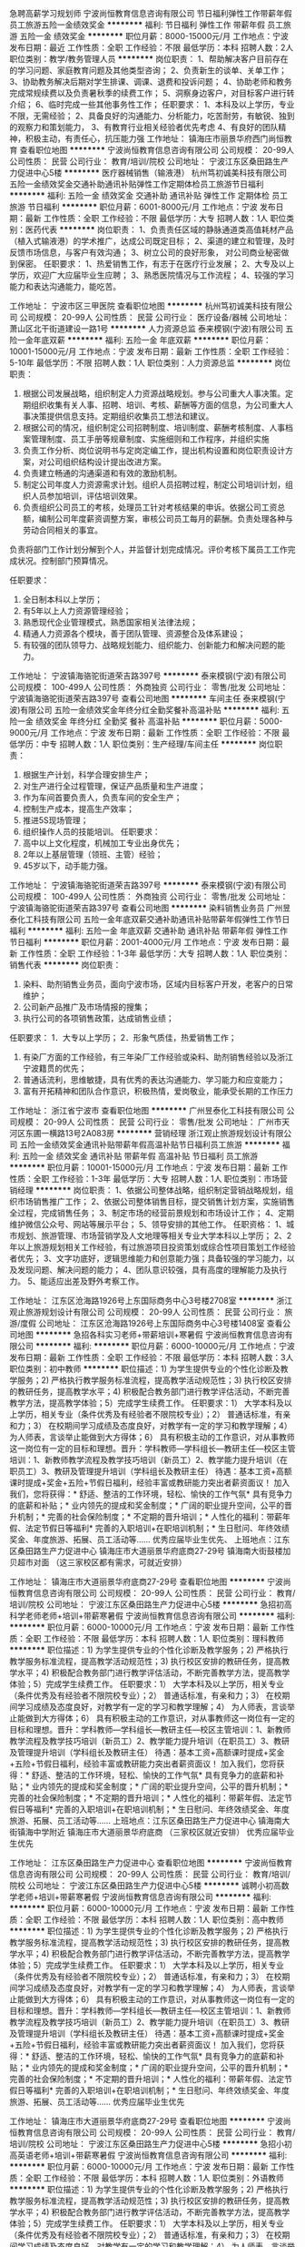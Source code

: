 急聘高薪学习规划师
宁波尚恒教育信息咨询有限公司
节日福利弹性工作带薪年假员工旅游五险一金绩效奖金
**********
福利:
节日福利
弹性工作
带薪年假
员工旅游
五险一金
绩效奖金
**********
职位月薪：8000-15000元/月 
工作地点：宁波
发布日期：最近
工作性质：全职
工作经验：不限
最低学历：本科
招聘人数：2人
职位类别：教学/教务管理人员
**********
岗位职责：
1、帮助解决客户目前存在的学习问题、家庭教育问题及其他类型咨询；
2、负责新生的谈单、关单工作；
3、协助教务解决后期对学生排课、调课、退费和投诉问题；
4、协助老师和教务完成常规续费以及负责暑秋季的续费工作；
5、洞察身边客户，对目标客户进行转介绍；
6、临时完成一些其他事务性工作；
任职要求：
1、本科及以上学历，专业不限，无需经验；
2、具备良好的沟通能力、分析能力，吃苦耐劳，有敏锐、独到的观察力和策划能力，
3、有教育行业相关经验者优先考虑
4、有良好的团队精神，积极主动，有责任心，抗压能力强
工作地址：
镇海庄市丽景华府西门尚恒教育
查看职位地图
**********
宁波尚恒教育信息咨询有限公司
公司规模：
20-99人
公司性质：
民营
公司行业：
教育/培训/院校
公司地址：
宁波江东区桑田路生产力促进中心5楼
**********
医疗器械销售（输液港）
杭州笃初诚美科技有限公司
五险一金绩效奖金交通补助通讯补贴弹性工作定期体检员工旅游节日福利
**********
福利:
五险一金
绩效奖金
交通补助
通讯补贴
弹性工作
定期体检
员工旅游
节日福利
**********
职位月薪：6001-8000元/月 
工作地点：宁波
发布日期：最新
工作性质：全职
工作经验：不限
最低学历：大专
招聘人数：1人
职位类别：医药代表
**********
岗位职责：
1、负责责任区域的静脉通道类高值耗材产品（植入式输液港）的学术推广，达成公司既定目标；
2、渠道的建立和管理，及时反馈市场信息，与客户有效沟通；
3、树立公司的良好形象， 对公司商业秘密做到保密。
 任职要求：
1、热爱销售工作，有志于在医疗行业发展；
2、大专及以上学历，欢迎广大应届毕业生应聘；
3、熟悉医院情况与工作流程；
4、较强的学习能力和表达沟通能力，能吃苦。
 
工作地址：
宁波市区三甲医院
查看职位地图
**********
杭州笃初诚美科技有限公司
公司规模：
20-99人
公司性质：
民营
公司行业：
医疗设备/器械
公司地址：
萧山区北干街道建设一路1号
**********
人力资源总监
泰来模钢(宁波)有限公司
五险一金年底双薪
**********
福利:
五险一金
年底双薪
**********
职位月薪：10001-15000元/月 
工作地点：宁波
发布日期：最新
工作性质：全职
工作经验：5-10年
最低学历：不限
招聘人数：1人
职位类别：人力资源总监
**********
岗位职责：
1. 根据公司发展战略，组织制定人力资源战略规划。参与公司重大人事决策。定期组织收集有关人事、招聘、培训、考核、薪酬等方面的信息，为公司重大人事决策提供信息支持。定期组织收集员工想法和建议。
2. 根据公司的情况，组织制定公司招聘制度、培训制度、薪酬考核制度、人事档案管理制度、员工手册等规章制度、实施细则和工作程序，并组织实施
3. 负责工作分析、岗位说明书与定岗定编工作，提出机构设置和岗位职责设计方案，对公司组织结构设计提出改进方案。
4. 负责建立畅通的沟通渠道和有效的激励机制。
5. 制定公司年度人力资源需求计划。组织人员招聘过程，制定公司培训计划，组织人员参加培训，评估培训效果。
6. 负责组织公司员工的考核，处理员工针对考核结果的申诉。依据公司工资总额，编制公司年度薪资调整方案，审核公司员工每月的薪酬。负责处理各种与劳动合同相关的事宜。
负责将部门工作计划分解到个人，并监督计划完成情况。评价考核下属员工工作完成状况。控制部门预算情况。

任职要求：
1. 全日制本科以上学历；
2. 有5年以上人力资源管理经验；
3. 熟悉现代企业管理模式，熟悉国家相关法律法规；
4. 精通人力资源各个模块，善于团队管理、资源整合及体系建设；
5. 有较强的团队领导力、战略规划能力、组织能力、创新能力和解决问题的能力。

工作地址：
宁波镇海骆驼街道荣吉路397号
**********
泰来模钢(宁波)有限公司
公司规模：
100-499人
公司性质：
外商独资
公司行业：
零售/批发
公司地址：
宁波镇海骆驼街道荣吉路397号
查看公司地图
**********
车间主任
泰来模钢(宁波)有限公司
五险一金绩效奖金年终分红全勤奖餐补高温补贴
**********
福利:
五险一金
绩效奖金
年终分红
全勤奖
餐补
高温补贴
**********
职位月薪：5000-9000元/月 
工作地点：宁波
发布日期：最新
工作性质：全职
工作经验：不限
最低学历：中专
招聘人数：1人
职位类别：生产经理/车间主任
**********
岗位职责：
1.       根据生产计划，科学合理安排生产；
2.       对生产进行全过程管理，保证产品质量和生产进度；
3.       作为车间首要负责人，负责车间的安全生产；
4.       控制生产成本，提高生产效率；
5.       推进5S现场管理；
6.       组织操作人员的技能培训。
 任职要求：
1.       高中以上文化程度，机械加工专业出身优先；
2.       2年以上基层管理（领班、主管）经验；
3.       45岁以下，动手能力强。

工作地址：
宁波镇海骆驼街道荣吉路397号
**********
泰来模钢(宁波)有限公司
公司规模：
100-499人
公司性质：
外商独资
公司行业：
零售/批发
公司地址：
宁波镇海骆驼街道荣吉路397号
查看公司地图
**********
染料销售业务员
广州昱泰化工科技有限公司
五险一金年底双薪交通补助通讯补贴带薪年假弹性工作节日福利
**********
福利:
五险一金
年底双薪
交通补助
通讯补贴
带薪年假
弹性工作
节日福利
**********
职位月薪：2001-4000元/月 
工作地点：宁波
发布日期：最新
工作性质：全职
工作经验：1-3年
最低学历：大专
招聘人数：1人
职位类别：销售代表
**********
岗位职责：
1. 染料、助剂销售业务员，面向宁波市场，区域内目标客户开发，老客户的日常维护；
2. 公司新产品推广及市场情报的搜集；
3. 执行公司的各项销售政策，达成销售业绩；
任职要求：
1．大专以上学历；
2．形象气质佳，热爱销售工作；
3. 有染厂方面的工作经验，有三年染厂工作经验或染料、助剂销售经验以及浙江宁波籍贯的优先；
4. 普通话流利，思维敏捷，具有优秀的表达沟通能力、学习能力和应变能力；
5. 富有开拓精神和团队合作意识，积极热情，爱岗敬业，能承受长期的工作压力

工作地址：
浙江省宁波市
查看职位地图
**********
广州昱泰化工科技有限公司
公司规模：
20-99人
公司性质：
民营
公司行业：
零售/批发
公司地址：
广州市天河区东圃一横路13号2A083房
**********
营销经理
浙江观止旅游规划设计有限公司
五险一金绩效奖金通讯补贴带薪年假高温补贴节日福利员工旅游
**********
福利:
五险一金
绩效奖金
通讯补贴
带薪年假
高温补贴
节日福利
员工旅游
**********
职位月薪：10001-15000元/月 
工作地点：宁波
发布日期：最新
工作性质：全职
工作经验：1-3年
最低学历：大专
招聘人数：1人
职位类别：市场营销经理
**********
岗位职责：
1、依据公司整体战略，组织制定营销战略规划，组织市场销售推广工作；
2、依据公司整体销售目标，提交销售计划方案，实施销售全过程，完成销售任务；
3、制定市场的经营前景规划和市场设计工作；
4、定期维护微信公众号、网站等展示平台；
5、领导安排的其他工作。
任职资格：
1、城市规划、旅游管理、市场营销学及人文地理等相关专业大学本科以上学历； 
2、2年以上旅游规划相关工作经验，有过旅游项目投资策划或综合性项目策划工作经验者优先； 
3、文字功底好，逻辑思维能力和创意能力强；具备较强的学习能力，以及发现问题、解决问题的能力； 
4、团队意识较强，具有高度的理解能力及执行力。
5、能适应出差及野外考察工作。

工作地址：
江东区沧海路1926号上东国际商务中心3号楼2708室
**********
浙江观止旅游规划设计有限公司
公司规模：
20-99人
公司性质：
民营
公司行业：
旅游/度假
公司地址：
江东区沧海路1926号上东国际商务中心3号楼1408室
查看公司地图
**********
急招各科实习老师+带薪培训+寒暑假
宁波尚恒教育信息咨询有限公司
**********
福利:
**********
职位月薪：6000-10000元/月 
工作地点：宁波
发布日期：最新
工作性质：全职
工作经验：不限
最低学历：本科
招聘人数：3人
职位类别：初中教师
**********
职位描述：1) 为学生提供专业的个性化诊断及教学服务；2) 严格执行教学服务标准流程，提高教学活动规范性；3) 执行校区安排的教研任务，提高教学水平；4) 积极配合教务部门进行教学评估活动，不断完善教学方法，提高教学体验；5）完成学生续费工作。
任职要求：1） 大学本科及以上学历，相关专业（条件优秀及有经验者不限院校专业）；2） 普通话标准，有亲和力；3） 在校期间学习成绩及态度良好，对教学有一定的学习和教学理解；4） 为人师表，言谈举止能做到大方得体；6） 具有积极主动的工作意识，对从事教师这一岗位有一定的目标和理想。晋升：学科教师—学科组长—教研主任—校区主管培训：1、新教师教学流程及教学技巧培训（新员工）2、教学能力提升培训（在职员工）3、教研及管理提升培训（学科组长及教研主任）
待遇：基本工资+高额课时提成+奖金+五险+节假日福利，经验丰富或教研能力突出者薪资面议！
加入我们，您将获得：* 舒适、整洁的工作环境，轻松、愉快的工作气氛* 具有竞争力的底薪和补贴；* 业内领先的提成和奖金制度；* 广阔的职业提升空间，公平的晋升机制；* 完善的社会保险制度；* 不定期的晋升培训；* 人性化的福利：带薪年假、法定节假日等福利* 完善的入职培训+在职培训机制；* 生日慰问、年终效绩奖金、年度旅游、拓展、员工活动等……
优秀应届毕业生优先、
上班地点：江东区桑田路生产力促进中心
          镇海庄市大道丽景华府底商27-29号
          镇海南大街鼓楼加贝超市对面
          （这三家校区都有需求，可就近安排）

工作地址：
镇海庄市大道丽景华府底商27-29号
查看职位地图
**********
宁波尚恒教育信息咨询有限公司
公司规模：
20-99人
公司性质：
民营
公司行业：
教育/培训/院校
公司地址：
宁波江东区桑田路生产力促进中心5楼
**********
急招初高科学老师老师+培训+带薪寒暑假
宁波尚恒教育信息咨询有限公司
**********
福利:
**********
职位月薪：6000-10000元/月 
工作地点：宁波
发布日期：最新
工作性质：全职
工作经验：不限
最低学历：本科
招聘人数：1人
职位类别：理科教师
**********
职位描述：1) 为学生提供专业的个性化诊断及教学服务；2) 严格执行教学服务标准流程，提高教学活动规范性；3) 执行校区安排的教研任务，提高教学水平；4) 积极配合教务部门进行教学评估活动，不断完善教学方法，提高教学体验；5）完成学生续费工作。
任职要求：1） 大学本科及以上学历，相关专业（条件优秀及有经验者不限院校专业）；2） 普通话标准，有亲和力；3） 在校期间学习成绩及态度良好，对教学有一定的学习和教学理解；4） 为人师表，言谈举止能做到大方得体；6） 具有积极主动的工作意识，对从事教师这一岗位有一定的目标和理想。晋升：学科教师—学科组长—教研主任—校区主管培训：1、新教师教学流程及教学技巧培训（新员工）2、教学能力提升培训（在职员工）3、教研及管理提升培训（学科组长及教研主任）
待遇：基本工资+高额课时提成+奖金+五险+节假日福利，经验丰富或教研能力突出者薪资面议！
加入我们，您将获得：* 舒适、整洁的工作环境，轻松、愉快的工作气氛* 具有竞争力的底薪和补贴；* 业内领先的提成和奖金制度；* 广阔的职业提升空间，公平的晋升机制；* 完善的社会保险制度；* 不定期的晋升培训；* 人性化的福利：带薪年假、法定节假日等福利* 完善的入职培训+在职培训机制；* 生日慰问、年终效绩奖金、年度旅游、拓展、员工活动等……
上班地点：江东区桑田路生产力促进中心
         镇海南大街镇海中学附近
        镇海庄市大道丽景华府底商
（三家校区就近安排）
优秀应届毕业生优先

工作地址：
江东区桑田路生产力促进中心
查看职位地图
**********
宁波尚恒教育信息咨询有限公司
公司规模：
20-99人
公司性质：
民营
公司行业：
教育/培训/院校
公司地址：
宁波江东区桑田路生产力促进中心5楼
**********
诚聘小初高数学老师+培训+带薪寒暑假
宁波尚恒教育信息咨询有限公司
**********
福利:
**********
职位月薪：6000-10000元/月 
工作地点：宁波
发布日期：最新
工作性质：全职
工作经验：不限
最低学历：本科
招聘人数：1人
职位类别：高中教师
**********
职位描述：1) 为学生提供专业的个性化诊断及教学服务；2) 严格执行教学服务标准流程，提高教学活动规范性；3) 执行校区安排的教研任务，提高教学水平；4) 积极配合教务部门进行教学评估活动，不断完善教学方法，提高教学体验；5）完成学生续费工作。
任职要求：1） 大学本科及以上学历，相关专业（条件优秀及有经验者不限院校专业）；2） 普通话标准，有亲和力；3） 在校期间学习成绩及态度良好，对教学有一定的学习和教学理解；4） 为人师表，言谈举止能做到大方得体；6） 具有积极主动的工作意识，对从事教师这一岗位有一定的目标和理想。晋升：学科教师—学科组长—教研主任—校区主管培训：1、新教师教学流程及教学技巧培训（新员工）2、教学能力提升培训（在职员工）3、教研及管理提升培训（学科组长及教研主任）
待遇：基本工资+高额课时提成+奖金+五险+节假日福利，经验丰富或教研能力突出者薪资面议！
加入我们，您将获得：* 舒适、整洁的工作环境，轻松、愉快的工作气氛* 具有竞争力的底薪和补贴；* 业内领先的提成和奖金制度；* 广阔的职业提升空间，公平的晋升机制；* 完善的社会保险制度；* 不定期的晋升培训；* 人性化的福利：带薪年假、法定节假日等福利* 完善的入职培训+在职培训机制；* 生日慰问、年终效绩奖金、年度旅游、拓展、员工活动等……
优秀应届毕业生优先

工作地址：
镇海庄市大道丽景华府底商27-29号
查看职位地图
**********
宁波尚恒教育信息咨询有限公司
公司规模：
20-99人
公司性质：
民营
公司行业：
教育/培训/院校
公司地址：
宁波江东区桑田路生产力促进中心5楼
**********
急招小初高英语老师+培训+带薪寒暑假
宁波尚恒教育信息咨询有限公司
**********
福利:
**********
职位月薪：6000-10000元/月 
工作地点：宁波
发布日期：最新
工作性质：全职
工作经验：不限
最低学历：本科
招聘人数：1人
职位类别：外语教师
**********
职位描述：1) 为学生提供专业的个性化诊断及教学服务；2) 严格执行教学服务标准流程，提高教学活动规范性；3) 执行校区安排的教研任务，提高教学水平；4) 积极配合教务部门进行教学评估活动，不断完善教学方法，提高教学体验；5）完成学生续费工作。
任职要求：1） 大学本科及以上学历，相关专业（条件优秀及有经验者不限院校专业）；2） 普通话标准，有亲和力；3） 在校期间学习成绩及态度良好，对教学有一定的学习和教学理解；4） 为人师表，言谈举止能做到大方得体；6） 具有积极主动的工作意识，对从事教师这一岗位有一定的目标和理想。晋升：学科教师—学科组长—教研主任—校区主管培训：1、新教师教学流程及教学技巧培训（新员工）2、教学能力提升培训（在职员工）3、教研及管理提升培训（学科组长及教研主任）
待遇：基本工资+高额课时提成+奖金+五险+节假日福利，经验丰富或教研能力突出者薪资面议！
加入我们，您将获得：* 舒适、整洁的工作环境，轻松、愉快的工作气氛* 具有竞争力的底薪和补贴；* 业内领先的提成和奖金制度；* 广阔的职业提升空间，公平的晋升机制；* 完善的社会保险制度；* 不定期的晋升培训；* 人性化的福利：带薪年假、法定节假日等福利* 完善的入职培训+在职培训机制；* 生日慰问、年终效绩奖金、年度旅游、拓展、员工活动等……工作地点：
镇海庄市丽景华府底商（宁波第五医院对面，宁波大学附近）
镇海南大街镇海中学附近
江东区桑田路生产力促进中心
（三家校区就近安排）
优秀应届毕业生优先

工作地址：
镇海南大街镇海中学附近
查看职位地图
**********
宁波尚恒教育信息咨询有限公司
公司规模：
20-99人
公司性质：
民营
公司行业：
教育/培训/院校
公司地址：
宁波江东区桑田路生产力促进中心5楼
**********
镇海急招（数、科、英）实习老师+培训
宁波尚恒教育信息咨询有限公司
**********
福利:
**********
职位月薪：6000-10000元/月 
工作地点：宁波
发布日期：最新
工作性质：全职
工作经验：不限
最低学历：本科
招聘人数：3人
职位类别：初中教师
**********
职位描述：1) 为学生提供专业的个性化诊断及教学服务；2) 严格执行教学服务标准流程，提高教学活动规范性；3) 执行校区安排的教研任务，提高教学水平；4) 积极配合教务部门进行教学评估活动，不断完善教学方法，提高教学体验；5）完成学生续费工作。
任职要求：1） 大学本科及以上学历，相关专业（条件优秀及有经验者不限院校专业）；2） 普通话标准，有亲和力；3） 在校期间学习成绩及态度良好，对教学有一定的学习和教学理解；4） 为人师表，言谈举止能做到大方得体；6） 具有积极主动的工作意识，对从事教师这一岗位有一定的目标和理想。晋升：学科教师—学科组长—教研主任—校区主管培训：1、新教师教学流程及教学技巧培训（新员工）2、教学能力提升培训（在职员工）3、教研及管理提升培训（学科组长及教研主任）
待遇：基本工资+高额课时提成+奖金+五险+节假日福利，经验丰富或教研能力突出者薪资面议！
加入我们，您将获得：* 舒适、整洁的工作环境，轻松、愉快的工作气氛* 具有竞争力的底薪和补贴；* 业内领先的提成和奖金制度；* 广阔的职业提升空间，公平的晋升机制；* 完善的社会保险制度；* 不定期的晋升培训；* 人性化的福利：带薪年假、法定节假日等福利* 完善的入职培训+在职培训机制；* 生日慰问、年终效绩奖金、年度旅游、拓展、员工活动等……
优秀应届毕业生优先

工作地址：
镇海庄市丽景华府西门尚恒教育
查看职位地图
**********
宁波尚恒教育信息咨询有限公司
公司规模：
20-99人
公司性质：
民营
公司行业：
教育/培训/院校
公司地址：
宁波江东区桑田路生产力促进中心5楼
**********
诚招课程顾问+福利+寒暑假
宁波尚恒教育信息咨询有限公司
**********
福利:
**********
职位月薪：8000-12000元/月 
工作地点：宁波
发布日期：最新
工作性质：全职
工作经验：不限
最低学历：本科
招聘人数：1人
职位类别：培训/招生/课程顾问
**********
岗位描述：1）根据公司提供的资源,进行客户开发，接听咨询电话，接待来访家长，为客户提供专业咨询及服务，并达成课程销售；2）保持与已签约家长的良好关系，进行保单，续费，引导和推荐；3）维系客户满意度，按时完成中心下达的销售任务，协助完成自身团队业绩；4）积极参与相关市场活动，确保按时参加相关培训及会议；薪资待遇：1 )基本工资+高额提成+奖金+五险+旅游,平均月薪6000+, 无上限.2）优秀者作为储备干部培养，培养期6个月，培养目标：各校区咨询主管或校监。任职要求：1）大专及以上学历；2）成熟稳重，自信大方，有较好的亲和力及工作激情；3）有良好的沟通技巧和逻辑思维能力，应变能力好、抗压能力强；4）热爱教育事业，热衷咨询岗位，积极上进，执行力强，有良好的客户服务意识和学习能力；5）具备团队合作精神，吃苦耐劳。加入我们，您将获得：* 舒适、整洁的工作环境，轻松、愉快的工作气氛* 具有竞争力的底薪和补贴；* 业内领先的提成和奖金制度；* 广阔的职业提升空间，公平的晋升机制；* 完善的社会保险制度；* 不定期的晋升培训；* 人性化的福利：带薪年假、法定节假日等福利* 完善的入职培训+在职培训机制；* 生日慰问、年终效绩奖金、年度旅游、拓展、员工活动等……
上班地点：镇海庄市第五医院对面
                  镇海南大街镇海中学附近

工作地址：
镇海庄市丽景华府西门尚恒教育
查看职位地图
**********
宁波尚恒教育信息咨询有限公司
公司规模：
20-99人
公司性质：
民营
公司行业：
教育/培训/院校
公司地址：
宁波江东区桑田路生产力促进中心5楼
**********
医药代表/区域经理（职位编号：LZHR206）
朗致集团有限公司
五险一金绩效奖金交通补助通讯补贴弹性工作员工旅游节日福利
**********
福利:
五险一金
绩效奖金
交通补助
通讯补贴
弹性工作
员工旅游
节日福利
**********
职位月薪：8001-10000元/月 
工作地点：宁波
发布日期：招聘中
工作性质：全职
工作经验：1-3年
最低学历：大专
招聘人数：999人
职位类别：区域销售经理/主管
**********
工作职责：
1、负责辖区内医院的开发和维护，并完成销售任务；
2、有效进行客户分级，培育发展重点客户；
3、组织学术活动或科室会议，传递产品正确信息；
4、及时收集并反馈客户信息和市场情况，提出合理化建议；
5、熟悉当地医药市场环境与资源，完成上级领导交付的其他任务。

任职资格：
1、医药相关专业大专以上学历；
2、一年以上医药销售工作经验，有消化科室经验者优先考虑；
3、积极上进、抗压力强、具有良好的职业道德；
4、善于沟通及表达、具有良好的学习能力。

工作地址：
宁波市
**********
朗致集团有限公司
公司规模：
10000人以上
公司性质：
民营
公司行业：
医药/生物工程
公司地址：
北京市亦庄经济开发区地泽北街1号
**********
检测工程师（机械类）
中国汽车技术研究中心
五险一金绩效奖金交通补助通讯补贴带薪年假补充医疗保险定期体检高温补贴
**********
福利:
五险一金
绩效奖金
交通补助
通讯补贴
带薪年假
补充医疗保险
定期体检
高温补贴
**********
职位月薪：面议 
工作地点：宁波-鄞州区
发布日期：招聘中
工作性质：全职
工作经验：不限
最低学历：本科
招聘人数：2人
职位类别：机械工程师
**********
岗位职责：
1、 负责汽车零部件方面的检测工作；
2、 撰写分析报告，各类技术文件归档管理；
3、 完成实验室日常工作，负责相关测试仪器设备的维护；
4、 在部门负责人的指导下承担一些方法开发和方法确认的工作。

任职资格：
1、35周岁以下，本科或以上学历，机械或车辆工程类相关专业（优秀的可放宽条件）；
2、CET4以上或相当水平的英语能力；
3、有零部件检测相关工作经验，能熟练应用office办公软件、机械制图软件；
4、有专研精神，吃苦耐劳，有团队精神、有责任心，能接受加班。

工作地址：
宁波市
**********
中国汽车技术研究中心
公司规模：
1000-9999人
公司性质：
国企
公司行业：
汽车/摩托车
公司主页：
http://www.catarc.ac.cn
公司地址：
天津市
**********
检测工程师（主被动安全方向）
中国汽车技术研究中心
五险一金绩效奖金交通补助通讯补贴带薪年假补充医疗保险定期体检高温补贴
**********
福利:
五险一金
绩效奖金
交通补助
通讯补贴
带薪年假
补充医疗保险
定期体检
高温补贴
**********
职位月薪：面议 
工作地点：宁波-鄞州区
发布日期：招聘中
工作性质：全职
工作经验：3-5年
最低学历：本科
招聘人数：1人
职位类别：其他
**********
岗位职责：
1、负责汽车零部件试验，主要方向为主被动安全测试，熟悉模拟碰撞试验者优先考虑；
2、有较好的车辆结构、结构力学、工程力学等物理理论；
3、熟悉儿童座椅相关测试、认证、规范等要求；
4、有强烈的责任心，能服从领导各项工作安排；
5、有强烈团队意识，能够吃苦耐劳。

任职资格：
1、35周岁以下，本科或以上学历，机械或车辆工程类相关专业（优秀的可放宽条件）；
2、CET4以上或相当水平的英语能力；
3、有零部件检测相关工作经验，能熟练应用office办公软件、精通AUTO CAD与三维绘图软件。

工作地址：
浙江省宁波市
**********
中国汽车技术研究中心
公司规模：
1000-9999人
公司性质：
国企
公司行业：
汽车/摩托车
公司主页：
http://www.catarc.ac.cn
公司地址：
天津市
**********
医药代表（宁波慈溪）
浙江我武生物科技股份有限公司
每年多次调薪五险一金定期体检高温补贴节日福利
**********
福利:
每年多次调薪
五险一金
定期体检
高温补贴
节日福利
**********
职位月薪：4001-6000元/月 
工作地点：宁波-慈溪市
发布日期：最近
工作性质：全职
工作经验：不限
最低学历：大专
招聘人数：3人
职位类别：医药代表
**********
    如果你拥有“减轻病人痛苦的同时也帮助医生提高治疗水平”的信念，如果你拥有“客户虐我千百遍，我待客户如初恋”的抗压心态，如果你是一位铁齿铜牙，敢于亮剑的人，如果你是有创业梦想的有志青年，那么你就来吧，我们已搭好擂台，等你“武”出你的宝剑。
岗位职责：
1、通过拜访和学术推广活动，有效传递公司产品信息，完成销售目标； 
2、协助公司进行客户资源管理工作，及时收集整理市场情况和竞品信息；  
3、完成公司和上级主管临时安排的其他工作任务。  
岗位要求： 
1、大专及以上学历，生物学、药学、医学、市场营销等相关专业，优秀者专业不限。
2、热爱销售工作，乐于接受挑战，希望在医药营销领域有所作为；  
3、良好的沟通能力和团队合作能力，善于自我激励，能承受较大的工作压力；
福利待遇：
1、基本薪资+相关补贴+每年绩效浮动薪资（实习生可享受与正式员工相同的提成和晋升政策）；
2、统一办理五险一金（养老、医疗、工伤、生育、失业、公积金）；
3、公司提供专业培训（新员工入职培训、不定期的在岗培训、管理技能培训等，优秀者有机会派往总部学习）；
4、公司将有不定期的考评晋升，给员工提供良好的发展平台；
5、不定期组织员工旅游及拓展活动；
6、扁平化的管理，公平的晋升制度，晋升渠道通畅。
工作地址：
宁波慈溪
**********
浙江我武生物科技股份有限公司
公司规模：
500-999人
公司性质：
上市公司
公司行业：
医药/生物工程
公司主页：
www.wolwobiotech.com
公司地址：
上海市徐汇区钦江路333号40号楼5楼
**********
业务经理
中国汽车技术研究中心
五险一金绩效奖金交通补助通讯补贴带薪年假补充医疗保险定期体检高温补贴
**********
福利:
五险一金
绩效奖金
交通补助
通讯补贴
带薪年假
补充医疗保险
定期体检
高温补贴
**********
职位月薪：面议 
工作地点：宁波-鄞州区
发布日期：招聘中
工作性质：全职
工作经验：3-5年
最低学历：本科
招聘人数：3人
职位类别：市场营销经理
**********
岗位职责：
1、 负责开拓市场，做好客户维护工作；
2、 准确把握客户的需求，及时反馈客户意见，做好后服务；
3、 接洽检测业务，组织合同评审和满意度反馈工作；
4、 完成领导层交办的各项工作。

任职资格：
1、大专以上学历，专业不限，汽车相关或市场营销类专业优先；
2、形象气质佳，有较好的文字和语言组织能力，擅商务沟通；
3、有市场开拓精神，熟悉汽车及零部件试验、在汽车行业有一定资源、汽车行业或汽车零部件行业从业者优先；
4、具有良好的沟通协调能力，较好的问题分析及处理能力；
5、思路清晰，能承担一定的工作压力，适应出差。
工作地址：
宁波市
**********
中国汽车技术研究中心
公司规模：
1000-9999人
公司性质：
国企
公司行业：
汽车/摩托车
公司主页：
http://www.catarc.ac.cn
公司地址：
天津市
**********
医药代表（宁波）
浙江我武生物科技股份有限公司
**********
福利:
**********
职位月薪：4001-6000元/月 
工作地点：宁波
发布日期：最近
工作性质：全职
工作经验：不限
最低学历：大专
招聘人数：4人
职位类别：医药代表
**********
    如果你拥有“减轻病人痛苦的同时也帮助医生提高治疗水平”的信念，如果你拥有“客户虐我千百遍，我待客户如初恋”的抗压心态，如果你是一位铁齿铜牙，敢于亮剑的人，如果你是有创业梦想的有志青年，那么你就来吧，我们已搭好擂台，等你“武”出你的宝剑。
岗位职责：
1、通过拜访和学术推广活动，有效传递公司产品信息，完成销售目标； 
2、协助公司进行客户资源管理工作，及时收集整理市场情况和竞品信息；  
3、完成公司和上级主管临时安排的其他工作任务。  
岗位要求： 
1、大专及以上学历，生物学、药学、医学、市场营销等相关专业，优秀者专业不限。
2、热爱销售工作，乐于接受挑战，希望在医药营销领域有所作为；  
3、良好的沟通能力和团队合作能力，善于自我激励，能承受较大的工作压力；
福利待遇：
1、基本薪资+相关补贴+每年绩效浮动薪资（实习生可享受与正式员工相同的提成和晋升政策）；
2、统一办理五险一金（养老、医疗、工伤、生育、失业、公积金）；
3、公司提供专业培训（新员工入职培训、不定期的在岗培训、管理技能培训等，优秀者有机会派往总部学习）；
4、公司将有不定期的考评晋升，给员工提供良好的发展平台；
5、不定期组织员工旅游及拓展活动；
6、扁平化的管理，公平的晋升制度，晋升渠道通畅。

工作地址：
宁波
**********
浙江我武生物科技股份有限公司
公司规模：
500-999人
公司性质：
上市公司
公司行业：
医药/生物工程
公司主页：
www.wolwobiotech.com
公司地址：
上海市徐汇区钦江路333号40号楼5楼
**********
销售管培生（浙江省）
浙江我武生物科技股份有限公司
五险一金餐补带薪年假定期体检员工旅游高温补贴节日福利
**********
福利:
五险一金
餐补
带薪年假
定期体检
员工旅游
高温补贴
节日福利
**********
职位月薪：6001-8000元/月 
工作地点：宁波
发布日期：最近
工作性质：全职
工作经验：不限
最低学历：本科
招聘人数：3人
职位类别：其他
**********
培养方向：公司高管为导师，于上海管理中心学习医药市场运营管理并于市场实战学习一年后，最终成为各城市区域的销售管理干部。
任职要求：
1、本科及以上学历，药学、医学、生物学、市场营销等相关专业优先；
2、敢于接受挑战，希望在医药营销行业有所作为；
3、具备优秀的语言沟通表达能力，吃苦耐劳，能承受较大的压力；
4、有良好的市场拓展能力，有相关营销经验、社团领导经验优先。

工作地址：
浙江
**********
浙江我武生物科技股份有限公司
公司规模：
500-999人
公司性质：
上市公司
公司行业：
医药/生物工程
公司主页：
www.wolwobiotech.com
公司地址：
上海市徐汇区钦江路333号40号楼5楼
**********
医药代表（宁波象山）
浙江我武生物科技股份有限公司
每年多次调薪五险一金定期体检高温补贴节日福利
**********
福利:
每年多次调薪
五险一金
定期体检
高温补贴
节日福利
**********
职位月薪：4001-6000元/月 
工作地点：宁波-象山县
发布日期：最近
工作性质：全职
工作经验：不限
最低学历：大专
招聘人数：3人
职位类别：医药代表
**********
    如果你拥有“减轻病人痛苦的同时也帮助医生提高治疗水平”的信念，如果你拥有“客户虐我千百遍，我待客户如初恋”的抗压心态，如果你是一位铁齿铜牙，敢于亮剑的人，如果你是有创业梦想的有志青年，那么你就来吧，我们已搭好擂台，等你“武”出你的宝剑。
岗位职责：
1、通过拜访和学术推广活动，有效传递公司产品信息，完成销售目标； 
2、协助公司进行客户资源管理工作，及时收集整理市场情况和竞品信息；  
3、完成公司和上级主管临时安排的其他工作任务。  
岗位要求： 
1、大专及以上学历，生物学、药学、医学、市场营销等相关专业，优秀者专业不限。
2、热爱销售工作，乐于接受挑战，希望在医药营销领域有所作为；  
3、良好的沟通能力和团队合作能力，善于自我激励，能承受较大的工作压力；
福利待遇：
1、基本薪资+相关补贴+每年绩效浮动薪资（实习生可享受与正式员工相同的提成和晋升政策）；
2、统一办理五险一金（养老、医疗、工伤、生育、失业、公积金）；
3、公司提供专业培训（新员工入职培训、不定期的在岗培训、管理技能培训等，优秀者有机会派往总部学习）；
4、公司将有不定期的考评晋升，给员工提供良好的发展平台；
5、不定期组织员工旅游及拓展活动；
6、扁平化的管理，公平的晋升制度，晋升渠道通畅。
工作地址：
宁波象山
**********
浙江我武生物科技股份有限公司
公司规模：
500-999人
公司性质：
上市公司
公司行业：
医药/生物工程
公司主页：
www.wolwobiotech.com
公司地址：
上海市徐汇区钦江路333号40号楼5楼
**********
城市医药经理（浙江）
山东朱氏药业集团有限公司
每年多次调薪加班补助带薪年假弹性工作定期体检员工旅游节日福利不加班
**********
福利:
每年多次调薪
加班补助
带薪年假
弹性工作
定期体检
员工旅游
节日福利
不加班
**********
职位月薪：8001-10000元/月 
工作地点：宁波
发布日期：招聘中
工作性质：全职
工作经验：1-3年
最低学历：大专
招聘人数：5人
职位类别：区域销售总监
**********
岗位职责：1.负责在指定区域\规划客户的销售活动。管理公司所销售产品的服务质量、稳定性和利润。

2.在指定销售区域内，实现相应的销售量，销售额和利润。

3.准备销售计划和客户拜访计划，以便确定指定目标和相应的客户联系数量,能讲流利的英语和普通话。

4.准备和制定客户的商务演示，商业计划和合同。

5.发展、保持和更新销售材料和产品知识。

6.建立和保持与现有和潜在客户的关系，及时解决客户所需的和关心的问题

 任职要求：1、药学相关专业，一年以上临床销售经验。

2、性格开朗，五官端正，形象气质佳。

3、能吃苦耐劳、能出差。

4、骨科、妇科、儿科相关科室经验者优先

工作地址：
浙江各地级市
**********
山东朱氏药业集团有限公司
公司规模：
1000-9999人
公司性质：
民营
公司行业：
医药/生物工程
公司地址：
单县开发区樊楼路南
查看公司地图
**********
高级工程师/副研/博士后/工程师
中国科学院宁波材料技术与工程研究所
绩效奖金餐补房补带薪年假高温补贴
**********
福利:
绩效奖金
餐补
房补
带薪年假
高温补贴
**********
职位月薪：8001-10000元/月 
工作地点：宁波
发布日期：招聘中
工作性质：全职
工作经验：不限
最低学历：本科
招聘人数：4人
职位类别：科研人员
**********
先进生物基材料和化学品团队招聘高级工程师/副研/博士后/工程师
 先进生物基材料和化学品团队主要从事可产业化的生物质催化转化工艺技术研发和示范，重点研究方向如下：
1、生物质化学
2、化学工程与工艺
3、催化化学
 一、根据团队的研发方向和目前项目进展，现招聘工程师，重点从事工艺技术研发和示范工程建设，具体要求如下：
1、化工或化学专业背景，具有本科及以上学历，有研发或工作经验优先；或化工设计和工艺包开发工作经验的优先；
2、均相/多相催化转化学习或工作经验；
3、有志于专注产业化工艺技术开发和示范，职业规划定位明确；
4、能独立开展研究工作，目标明确、责任心强，吃苦耐劳；
5、具有良好的沟通协调能力和团队协作精神。
 二、招聘副研究员、特聘青年研究员和博士后，重点开展上述研究方向中的原创理论研究，具体要求如下：
1、催化转化专业知识背景；
2、具有独立撰写英文文章能力，并已在相关专业高影响力刊物发表论文经历；
3、学习能力强，能够快速融入团队，独立开展研究工作，目标明确、责任心强，4、具有吃苦耐劳的品质；
5、具有良好的沟通协调能力和团队协作精神。
  相关待遇： 
1、按照国家及中科院相关规定；
2、“春蕾副研究员”岗位按照工研院引进待遇（主要针对具有2-3年工作经历的优秀博士，可获得100万元的科研经费资助）；
3、特聘青年研究员（仅针对应届或毕业1年内的优秀博士毕业生）入所即享受31万年薪和100万自由支配科研经费，2年合同期满考核优异者可直接晋升研究员职位；
4、优秀博士后岗位享受26万元年薪和40万元自由支配科研经费，出站留所工作可择优再获得20万元科研项目经费支持。
5、博士后在站期间享受浙江省、宁波市补贴，出站留宁波工作人员可享受安家费补贴（20-30万元），出站人员在留所入编及晋升方面的机会较大；
6、享受课题组绩效分配和成果转移转化收益分配；
7、积极协助申请国家、浙江省、宁波市的各类人才政策。
 符合上述条件的申请者请通过电子邮件提交简历及相关资料，审核简历后分批通知面试。
联 系 人：张亚杰    Email: zhangyj@nimte.ac.cn    
  工作地址：
浙江省宁波市镇海区中官西路1219号
查看职位地图
**********
中国科学院宁波材料技术与工程研究所
公司规模：
500-999人
公司性质：
事业单位
公司行业：
学术/科研
公司主页：
http://www.cnitech.cas.cn/
公司地址：
浙江省宁波市镇海区中官西路1219号
**********
人事专员
中国电子产品可靠性与环境试验研究所(工业和信息化部电子第五研究所)(中国赛宝实验室)
五险一金年终分红交通补助餐补带薪年假定期体检员工旅游
**********
福利:
五险一金
年终分红
交通补助
餐补
带薪年假
定期体检
员工旅游
**********
职位月薪：4000-5000元/月 
工作地点：宁波-高新区
发布日期：招聘中
工作性质：全职
工作经验：不限
最低学历：本科
招聘人数：1人
职位类别：人力资源专员/助理
**********
岗位职责：
1、 按照招聘计划与需求完成员工招聘任务，管理招聘渠道；
2、 制定每月培训计划，组织实施员工培训，组织培训结果测评，统计培训数据，收集并存档培训档案，
3、 完成月度薪资相关报表制作；
4、 员工人事异动手续及劳动关系处理；
5、 社保、公积金、人事补贴相关事务办理
6、 其他领导交代事项。

任职要求：
1、 本科学历，人力资源管理专业
2、 耐心细致，能承受压力，具有较强的责任心和工作热情；
3、 学习能力强，善于沟通协调，能够灵活处理和解决问题，有创新精神。

工作地址：
宁波市高新区光华路299号研发园C11
查看职位地图
**********
中国电子产品可靠性与环境试验研究所(工业和信息化部电子第五研究所)(中国赛宝实验室)
公司规模：
1000-9999人
公司性质：
事业单位
公司行业：
电子技术/半导体/集成电路
公司主页：
null
公司地址：
广州市天河区东莞庄路110号
**********
销售经理
北京基石生命科技有限公司
五险一金员工旅游带薪年假
**********
福利:
五险一金
员工旅游
带薪年假
**********
职位月薪：6000-10000元/月 
工作地点：宁波
发布日期：最近
工作性质：全职
工作经验：不限
最低学历：大专
招聘人数：30人
职位类别：医药代表
**********
岗位职责：
1. 负责产品的市场渠道开拓与销售工作，执行并完成公司产品年度销售计划；
2. 根据公司市场营销战略，提升销售价值，控制成本，扩大产品在所负责区域的销售，积极完成销售量指标，扩大产品市场占有率；
3. 与客户保持良好沟通，实时把握客户需求。为客户提供主动、热情、满意、周到的服务；
4. 根据公司产品、价格及市场策略，独立处置询盘、报价、合同条款的协商及合同签订等事宜。在执行合同过程中，协调并监督公司各职能部门操作；
5. 动态把握市场价格，定期向公司提供市场分析及预测报告和个人工作周报；
6. 维护和开拓新的销售渠道和新客户，自主开发及拓展上下游用户，尤其是终端用户；
7. 收集一线营销信息和用户意见，对公司营销策略、售后服务、等提出参考意见。

工作地址：
北京市海淀区杏石口路65号益园C区11号楼西段二楼
**********
北京基石生命科技有限公司
公司规模：
20-99人
公司性质：
股份制企业
公司行业：
医药/生物工程
公司主页：
http://gx-health.com
公司地址：
北京市海淀区杏石口路65号益园C区11号楼西段二楼
查看公司地图
**********
课程顾问（宁波北仑校区 高薪急聘）
浙江子轩教育科技有限公司
五险一金年终分红包吃包住房补带薪年假员工旅游节日福利
**********
福利:
五险一金
年终分红
包吃
包住
房补
带薪年假
员工旅游
节日福利
**********
职位月薪：4001-6000元/月 
工作地点：宁波
发布日期：最新
工作性质：全职
工作经验：不限
最低学历：不限
招聘人数：4人
职位类别：销售代表
**********
我们期待遇见这样的你：
1、形象气质佳、品貌端正、思维敏捷；
2、善于与人交流，具有良好的亲和力和沟通能力
3、了解目前中小学教育市场,了解学生的心理和家长的需求，有经验者优先；
4、热爱教育行业，对中小学生教育有独特的见解，工作踏实努力，责任心强，有团队合作精神；
薪资待遇：基准工资+业绩奖金+福利，月薪4500以上，上不封顶；
公司将提供良好的待遇福利和晋升空间！
职位描述 
1、电话预约家长，向家长阐述本机构的学习方法并回答家长提出的问题；
2、负责接待来电、来访的学员及家长，为其提供准确的课程信息咨询并介绍本机构课程；
3、针对家长的要求进行需求分析，运用专业知识，帮助其建立一套合理可行的培训计划，最大程度地帮助学员养成良好的学习习惯，提高学习成绩；
4、及时做好学员服务工作，监控服务质量，做好学员的回访和跟进工作；
5、做好家校沟通，组织好内部活动和交流；
我们是一支年轻而又成熟的团队，我们不仅怀揣梦想，我们还制造梦想。我们正在快速上升，我们有足够的平台和足够公平的机会任您发挥。
应聘流程
1、简历请投hr_zixuanedu@126.com，符合条件的应聘者，我们将在投递简历一周之内电话通知面试。
2、所有收到通知前来参加面试的老师请携带学历证书、资格证书、身份证等原件（应届毕业生可带毕业生推荐表、成绩单等原件）；
3、由于旗下分校较多，有些岗位会长期招聘。
4、我们会依据您的家庭住址、各大分校区的需求程度您的个人意愿进行合理分配
工作地址：
北仑一校：宁波市北仑区银泰城2期3楼A-3058、3059
北仑二校：北仑区新碶街道珉山路999号21幢210-211号
北仑三校：北仑区新矸街道明州路570-572-574号（上岛咖啡东边）
工作地址：
北仑区新矸街道明州路570-572-574号（上岛咖啡东边）
查看职位地图
**********
浙江子轩教育科技有限公司
公司规模：
1000-9999人
公司性质：
股份制企业
公司行业：
教育/培训/院校
公司主页：
www.zixuanedujm.com
公司地址：
总公司地址：宁波市鄞州区鄞州商会南楼（西门）1-3楼
**********
计量工程师
中国电子产品可靠性与环境试验研究所(工业和信息化部电子第五研究所)(中国赛宝实验室)
五险一金年终分红交通补助餐补带薪年假定期体检员工旅游通讯补贴
**********
福利:
五险一金
年终分红
交通补助
餐补
带薪年假
定期体检
员工旅游
通讯补贴
**********
职位月薪：4001-6000元/月 
工作地点：宁波-高新区
发布日期：招聘中
工作性质：全职
工作经验：不限
最低学历：本科
招聘人数：2人
职位类别：仪器/仪表/计量工程师
**********
岗位职责：
1、 担任计量工程师，负责计量工作的具体落实；
2、 依据国家计量法律法规开展计量校准工作。

任职要求：
1、 本科及以上学历，机械制造、仪器仪表、测控技术与仪器、热工化学等相关专业；
2、 掌握基本的不确定度，国际单位制等计量基础，熟练使用通用的测试仪器、设备、仪表；
3、 诚信、敬业、服从安排、服务意识强、工作积极主动，具有较强的沟通技巧和表达能力、团结协作精神和人际沟通能力。

工作地址：
宁波市高新区光华路299号研发园C11
查看职位地图
**********
中国电子产品可靠性与环境试验研究所(工业和信息化部电子第五研究所)(中国赛宝实验室)
公司规模：
1000-9999人
公司性质：
事业单位
公司行业：
电子技术/半导体/集成电路
公司主页：
null
公司地址：
广州市天河区东莞庄路110号
**********
小初高数学教师（堇山校区急聘）
浙江子轩教育科技有限公司
五险一金绩效奖金年终分红股票期权包吃包住带薪年假节日福利
**********
福利:
五险一金
绩效奖金
年终分红
股票期权
包吃
包住
带薪年假
节日福利
**********
职位月薪：6001-8000元/月 
工作地点：宁波
发布日期：2018-01-02 09:42:18
工作性质：全职
工作经验：不限
最低学历：本科
招聘人数：3人
职位类别：初中教师
**********
 职位要求 我们期待遇见这样的你：
1、本科及以上学历，对有突出能力者亦可放宽要求，破格录用，没有相关经验的，只要你有心学习，我们将提供最优质的培训；
2、有为人师表的意愿，具有本着为学生服务的敬业精神和职业道德，愿意为学生付出自己的真心、耐心和爱心；
3、对初高中某一学科的课程有着自己正确独到的理解与分析，讲课条理清晰，能够因材施教，灵活教学； 
4、积极自信，活力四射，有激情，懂幽默，渴望在学生面前展现你的无限才华；
5、拥有淡定平和的心态，为人真诚，富有亲和力；
6、具备较强的责任心和团队精神，认同子轩教育的企业文化；
7、积极参加学校和部门组织的各种培训、教研、讲座、会议等活动；
8、确保不在竞争或同类机构及学校承担相同或相近内容的授课任务；
职位待遇 我们能够为老师提供同行业内最优厚（没有之一）的薪酬待遇：
1、基本课时费4000-10000元/月，月薪无上限；
2、完善的竞争机制，人性化的请假调休制度，弹性的工作时间，最舒适的工作氛围，可以为初进职场的你提供一个最有竞争力的精神物质的发展平台；
3、可提供五险、加班补贴以及年终丰厚奖金；
4、定期的集体活动，释放工作压力，增大人际交往范围；
5、可提供住宿；
我们是一支年轻而又成熟的团队，我们不仅怀揣梦想，我们还制造梦想。我们正在快速上升，我们有足够的平台和足够公平的机会任您发挥。
工作地址：
宁波鄞州区堇山中路414-416号
查看职位地图
**********
浙江子轩教育科技有限公司
公司规模：
1000-9999人
公司性质：
股份制企业
公司行业：
教育/培训/院校
公司主页：
www.zixuanedujm.com
公司地址：
总公司地址：宁波市鄞州区鄞州商会南楼（西门）1-3楼
**********
课程顾问（庄市校区急聘）
浙江子轩教育科技有限公司
五险一金绩效奖金年终分红股票期权包吃包住带薪年假节日福利
**********
福利:
五险一金
绩效奖金
年终分红
股票期权
包吃
包住
带薪年假
节日福利
**********
职位月薪：4001-6000元/月 
工作地点：宁波
发布日期：最新
工作性质：全职
工作经验：不限
最低学历：大专
招聘人数：5人
职位类别：培训/招生/课程顾问
**********
 职位要求  
我们期待遇见这样的你：
1、形象气质佳、品貌端正、思维敏捷；
2、善于与人交流，具有良好的亲和力和沟通能力
3、了解目前中小学教育市场,了解学生的心理和家长的需求，有经验者优先；
4、热爱教育行业，对中小学生教育有独特的见解，工作踏实努力，责任心强，有团队合作精神；
薪资待遇：基准工资+业绩奖金+福利，月薪4500以上，上不封顶；
公司将提供良好的待遇福利和晋升空间！
职位描述 
1、电话预约家长，向家长阐述本机构的学习方法并回答家长提出的问题；
2、负责接待来电、来访的学员及家长，为其提供准确的课程信息咨询并介绍本机构课程；
3、针对家长的要求进行需求分析，运用专业知识，帮助其建立一套合理可行的培训计划，最大程度地帮助学员养成良好的学习习惯，提高学习成绩；
4、及时做好学员服务工作，监控服务质量，做好学员的回访和跟进工作；
5、做好家校沟通，组织好内部活动和交流；
我们是一支年轻而又成熟的团队，我们不仅怀揣梦想，我们还制造梦想。我们正在快速上升，我们有足够的平台和足够公平的机会任您发挥。

工作地址：
庄市明海南路342号（明海商业广场对面）
查看职位地图
**********
浙江子轩教育科技有限公司
公司规模：
1000-9999人
公司性质：
股份制企业
公司行业：
教育/培训/院校
公司主页：
www.zixuanedujm.com
公司地址：
总公司地址：宁波市鄞州区鄞州商会南楼（西门）1-3楼
**********
科技质量管理工程师
中国电子产品可靠性与环境试验研究所(工业和信息化部电子第五研究所)(中国赛宝实验室)
五险一金年终分红交通补助餐补带薪年假定期体检员工旅游
**********
福利:
五险一金
年终分红
交通补助
餐补
带薪年假
定期体检
员工旅游
**********
职位月薪：6001-8000元/月 
工作地点：宁波-高新区
发布日期：招聘中
工作性质：全职
工作经验：1-3年
最低学历：大专
招聘人数：2人
职位类别：认证/体系工程师/审核员
**********
岗位职责：
1、 负责公司质量体系的完善、维护、运行，保证质量方针和质量目标的落实；
2、 负责组织编制、修订质量手册和程序文件，并组织实施；
3、 负责公司实验室资质申请及组织协调；
4、 监督公司各类质量活动的开展实施；
5、 配合领导完成质量管理日常工作。

任职要求：
1、 大专及以上学历，工科相关专业优先；
2、 2年质量管理工作经验，熟悉ISO17025实验室管理体系标准和实验室资质认定评审准则；
3、 吃苦耐劳，有责任心，乐观向上，有良好的团队合作精神；
4、 参与过电子电气产品检验检测实验室的筹建、管理，或有内审员资格证优先。

工作地址：
宁波市宁波市高新区光华路299号研发园C11
**********
中国电子产品可靠性与环境试验研究所(工业和信息化部电子第五研究所)(中国赛宝实验室)
公司规模：
1000-9999人
公司性质：
事业单位
公司行业：
电子技术/半导体/集成电路
公司主页：
null
公司地址：
广州市天河区东莞庄路110号
**********
课程咨询顾问（鄞州商会 保底薪资4k）
浙江子轩教育科技有限公司
五险一金绩效奖金股票期权餐补带薪年假弹性工作员工旅游节日福利
**********
福利:
五险一金
绩效奖金
股票期权
餐补
带薪年假
弹性工作
员工旅游
节日福利
**********
职位月薪：8001-10000元/月 
工作地点：宁波-鄞州区
发布日期：最新
工作性质：全职
工作经验：不限
最低学历：大专
招聘人数：20人
职位类别：培训/招生/课程顾问
**********
岗位职责：
1、  主动联系家长，向家长介绍本机构的学习方法并答疑； 
2、  负责接待来电、来访的学员及家长，为其提供准确的课程信息咨询并推荐课程； 
3、  针对家长的要求进行需求分析，运用专业知识，帮助其建立一套合理可行的培训计划，最大程度地帮助学员养成良好的学习习惯，提高学习成绩； 
4、  及时做好学员服务工作，监控服务质量，做好学员的回访和跟进工作； 
5、  做好家校沟通，组织好内部活动和交流。
 岗位要求：
1、大专及以上学历，有一年以上销售经验者优先；
2、形象气质佳、亲和力强、擅长沟通、思维敏捷； 
3、热爱教育行业，了解目前中小学教育市场,了解学生的心理和家长的需求，对中小学生教育有独特的见解；
4、工作努力，责任心强，有团队合作精神。
薪资待遇：固定月薪+业绩奖金+年终奖金+节日福利+专业培训+晋升空间
正常上班月薪5000元，努力上班月薪8000元，拼命上班月薪15000 元。
 岗位发展：初级课程顾问→资深课程顾问→咨询主管→校长→区域经理

工作地址：
总公司地址：宁波市鄞州商会南楼西门1-3楼
查看职位地图
**********
浙江子轩教育科技有限公司
公司规模：
1000-9999人
公司性质：
股份制企业
公司行业：
教育/培训/院校
公司主页：
www.zixuanedujm.com
公司地址：
总公司地址：宁波市鄞州区鄞州商会南楼（西门）1-3楼
**********
质检工程师
中国电子产品可靠性与环境试验研究所(工业和信息化部电子第五研究所)(中国赛宝实验室)
五险一金年终分红交通补助餐补带薪年假定期体检员工旅游
**********
福利:
五险一金
年终分红
交通补助
餐补
带薪年假
定期体检
员工旅游
**********
职位月薪：6001-8000元/月 
工作地点：宁波-高新区
发布日期：招聘中
工作性质：全职
工作经验：3-5年
最低学历：本科
招聘人数：3人
职位类别：电子/电器工程师
**********
岗位职责：
1、 主要负责相关产品的测试；
2、 按要求完成测试报告和记录；
3、 负责设备的日常维护工作等；
4、 部门日常质量体系的维护。

任职要求：
1、 本科及以上学历，电子相关专业；
2、 具有3年以上音视频、信息技术（IT）、灯具、家用电器等产品的安规和EMC检测工作经验，熟悉以上产品国标及对应的IEC标准，能出具型式试验报告；
3、 勤奋努力，脚踏实地，认真严谨，具有较好团队精神和服务意识；
4、 有CB实验室工作经验优先。

工作地址：
宁波市高新区光华路299号研发园C11
查看职位地图
**********
中国电子产品可靠性与环境试验研究所(工业和信息化部电子第五研究所)(中国赛宝实验室)
公司规模：
1000-9999人
公司性质：
事业单位
公司行业：
电子技术/半导体/集成电路
公司主页：
null
公司地址：
广州市天河区东莞庄路110号
**********
初中高中语文老师 (宁波海曙校区)
浙江子轩教育科技有限公司
五险一金绩效奖金年终分红包吃包住餐补带薪年假节日福利
**********
福利:
五险一金
绩效奖金
年终分红
包吃
包住
餐补
带薪年假
节日福利
**********
职位月薪：4001-6000元/月 
工作地点：宁波
发布日期：最新
工作性质：全职
工作经验：不限
最低学历：本科
招聘人数：2人
职位类别：文科教师
**********
 职位要求 我们期待遇见这样的你：
1、本科及以上学历，对有突出能力者亦可放宽要求，破格录用，没有相关经验的，只要你有心学习，我们将提供最优质的培训；
2、有为人师表的意愿，具有本着为学生服务的敬业精神和职业道德，愿意为学生付出自己的真心、耐心和爱心；
3、对初高中某一学科的课程有着自己正确独到的理解与分析，讲课条理清晰，能够因材施教，灵活教学； 
4、积极自信，活力四射，有激情，懂幽默，渴望在学生面前展现你的无限才华；
5、拥有淡定平和的心态，为人真诚，富有亲和力；
6、具备较强的责任心和团队精神，认同子轩教育的企业文化；
7、积极参加学校和部门组织的各种培训、教研、讲座、会议等活动；
8、确保不在竞争或同类机构及学校承担相同或相近内容的授课任务；
职位待遇 我们能够为老师提供同行业内最优厚（没有之一）的薪酬待遇：
1、基本课时费4000-10000元/月，月薪无上限；
2、完善的竞争机制，人性化的请假调休制度，弹性的工作时间，最舒适的工作氛围，可以为初进职场的你提供一个最有竞争力的精神物质的发展平台；
3、可提供五险、加班补贴以及年终丰厚奖金；
4、定期的集体活动，释放工作压力，增大人际交往范围；
5、可提供住宿；
我们是一支年轻而又成熟的团队，我们不仅怀揣梦想，我们还制造梦想。我们正在快速上升，我们有足够的平台和足够公平的机会任您发挥。
应聘流程
1、简历请投hr_zixuanedu@126.com，或在智联上直接投递，符合条件的应聘者，我们将在投递简历一周之内电话通知面试。
2、所有收到通知前来参加面试的老师请携带学历证书、资格证书、身份证等原件（应届毕业生可带毕业生推荐表、成绩单等原件）；
3、由于旗下分校较多，有些岗位会长期招聘。
4、我们会依据您的家庭住址、各大分校区的需求程度您的个人意愿进行合理分配

工作地址：
宁波海曙西门体育场路2号二楼（欧尚北面）
查看职位地图
**********
浙江子轩教育科技有限公司
公司规模：
1000-9999人
公司性质：
股份制企业
公司行业：
教育/培训/院校
公司主页：
www.zixuanedujm.com
公司地址：
总公司地址：宁波市鄞州区鄞州商会南楼（西门）1-3楼
**********
区域销售主管
上海昕虹光电科技有限公司
五险一金绩效奖金交通补助餐补带薪年假年终分红股票期权14薪
**********
福利:
五险一金
绩效奖金
交通补助
餐补
带薪年假
年终分红
股票期权
14薪
**********
职位月薪：8000-10000元/月 
工作地点：宁波
发布日期：最近
工作性质：全职
工作经验：不限
最低学历：大专
招聘人数：4人
职位类别：区域销售经理/主管
**********
岗位职责：
1、负责公司产品的销售及推广；
2、根据市场营销计划，完成部门销售指标；
3、开拓新市场，发展新客户，增加产品销售范围；
4、负责辖区市场信息的收集及竞争对手的分析；
5、负责销售区域内销售活动的策划和执行，完成销售任务；
6、管理维护客户关系以及客户间的长期战略合作计划。

任职资格：
1、大专及以上学历，理工科专业，光电及仪器专业优先；
2、有1年以上相关工作经验，优秀应届毕业生可以考虑；
3、反应敏捷、表达能力强，有较强沟通能力及交际技巧，具有亲和力；
4、具备一定市场分析及判断能力，以及良好客户服务意识；
5、有责任心，能承受一定工作压力；
6、工作细心负责，有良好的学习适应能力；
7、有团队协作精神，善于挑战。
工作地址：
浙江省宁波市鄞州区下应街道紫城路119号清华世界城1号楼601
查看职位地图
**********
上海昕虹光电科技有限公司
公司规模：
20-99人
公司性质：
民营
公司行业：
仪器仪表及工业自动化
公司主页：
www.healthyphoton.com
公司地址：
上海市杨浦区国定东路200号4号楼
**********
小初高英语老师
浙江子轩教育科技有限公司
五险一金加班补助餐补
**********
福利:
五险一金
加班补助
餐补
**********
职位月薪：6001-8000元/月 
工作地点：宁波-海曙区
发布日期：最新
工作性质：全职
工作经验：不限
最低学历：本科
招聘人数：5人
职位类别：外语教师
**********
职位要求 我们期待遇见这样的你：
1、本科及以上学历，普通话标准，对有突出能力者亦可放宽要求，破格录用，没有相关经验的，只要你有心学习，我们将提供优质的培训；
2、有为人师表的意愿，具有本着为学生服务的敬业精神和职业道德，愿意为学生付出自己的真心、耐心和爱心；
3、对小初高中英语的课程有着自己正确独到的理解与分析，讲课条理清晰，能够因材施教，灵活教学；
4、积极自信，活力四射，有激情，懂幽默，渴望在学生面前展现你的无限才华；
5、拥有淡定平和的心态，为人真诚，富有亲和力；
6、具备较强的责任心和团队精神，认同子轩教育的企业文化；
7、积极参加学校和部门组织的各种培训、教研、讲座、会议等活动；
8、确保不在竞争或同类机构及学校承担相同或相近内容的授课任务；
职位待遇 我们能够为老师的薪酬待遇：
1、基本课时费4000-10000元/月，月薪无上限；
2、完善的竞争机制，人性化的请假调休制度，弹性的工作时间，舒适的工作氛围，可以为初进职场的你提供一个有竞争力的精神物质的发展平台；
3、可提供五险、加班补贴以及年终丰厚奖金；
4、定期的集体活动，释放工作压力，增大人际交往范围；
我们是一支年轻而又成熟的团队，我们不仅怀揣梦想，我们还制造梦想。我们正在快速上升，我们有足够的平台和足够公平的机会任您发挥。
面试要求：
所有收到通知前来参加面试的老师请携带学历证书、资格证书、身份证等原件（应届毕业生可带毕业生推荐表、成绩单等原件）；
5、工作地点：
鄞州区堇山中路414-416号
6、联系电话：15158348181

工作地址：
总公司地址：宁波市鄞州区鄞州商会南楼西门1-3楼
查看职位地图
**********
浙江子轩教育科技有限公司
公司规模：
1000-9999人
公司性质：
股份制企业
公司行业：
教育/培训/院校
公司主页：
www.zixuanedujm.com
公司地址：
总公司地址：宁波市鄞州区鄞州商会南楼（西门）1-3楼
**********
语文老师（余姚马渚）
浙江子轩教育科技有限公司
五险一金绩效奖金加班补助包吃带薪年假弹性工作员工旅游节日福利
**********
福利:
五险一金
绩效奖金
加班补助
包吃
带薪年假
弹性工作
员工旅游
节日福利
**********
职位月薪：6001-8000元/月 
工作地点：宁波-余姚市
发布日期：最新
工作性质：全职
工作经验：不限
最低学历：不限
招聘人数：1人
职位类别：家教
**********
【职位要求】
我们期待遇见这样的你：
1、全日制本科及以上学历，师范专业、有相关教学经验者优先考虑；
2、有为人师表的意愿，愿意为学生付出自己的真心、耐心和爱心；
3、对小学、初中或高中某一学科的课程有着自己正确独到的理解与分析；
【职位待遇】
我们能够为老师提供：
1、岗位工资=基本工资+课时薪资+课时奖金+岗位等级奖金+工龄奖金，月薪无上限；
2、享受加班补贴和丰厚的年终奖、带薪年假。
3、岗位晋升：新星教师--明星教师--金牌教师--特级教师--教学主任--教研主任--校长--合伙人
【其他福利】
1、完善的竞争机制，人性化的请假调休制度，弹性的工作时间，最舒适的工作氛围，新教师入行后，会接受内部系统且完善的管理和培训，配备经验丰富的老教师教导和引路，确保新教师入行后能出色的完成各个教学任务，可以为初进职场的你提供一个最有竞争力的精神物质发展平台；
2、转正后可提供五险；
3、法定节假日和传统节日生日福利；
4、年终奖制度：每位教师拥有丰厚的年终奖制度，根据当年工作授课量进行核算
5、定期的团建活动，释放工作压力，增大人际交往范围；
6、提供工作餐、住宿或补贴；
7、非本地老师如果成功被录用，可报销春节返乡交通费等；
【工作时间】
1、由于行业特殊性，暑期和寒假为早班制（8:00-17:00），开学季为早晚班制度；
2、每周休息2天（双休）；
3、按工龄提供年假，可用于淡季时旅行；
【应聘流程】
1、请将简历投至邮箱zixuanhryy04@163.com，邮件主题：姓名+应聘岗位+应聘校区，亦可在网站直接投递；
2、符合条件的老师，我们将在投递简历一周之内电话通知面试；
3、由于旗下分校较多，有些岗位会长期招聘。

工作地址：
余姚市马渚镇东一路999号（三江购物旁边）
查看职位地图
**********
浙江子轩教育科技有限公司
公司规模：
1000-9999人
公司性质：
股份制企业
公司行业：
教育/培训/院校
公司主页：
www.zixuanedujm.com
公司地址：
总公司地址：宁波市鄞州区鄞州商会南楼（西门）1-3楼
**********
初高数学老师（余姚低塘校区）
浙江子轩教育科技有限公司
五险一金绩效奖金加班补助包吃带薪年假弹性工作员工旅游节日福利
**********
福利:
五险一金
绩效奖金
加班补助
包吃
带薪年假
弹性工作
员工旅游
节日福利
**********
职位月薪：6001-8000元/月 
工作地点：宁波-余姚市
发布日期：最新
工作性质：全职
工作经验：不限
最低学历：不限
招聘人数：1人
职位类别：家教
**********
【职位要求】
我们期待遇见这样的你：
1、全日制本科及以上学历，师范专业、有相关教学经验者优先考虑；
2、有为人师表的意愿，愿意为学生付出自己的真心、耐心和爱心；
3、对小学、初中或高中某一学科的课程有着自己正确独到的理解与分析；
【职位待遇】
我们能够为老师提供：
1、岗位工资=基本工资+课时薪资+课时奖金+岗位等级奖金+工龄奖金，月薪无上限；
2、享受加班补贴和丰厚的年终奖、带薪年假。
3、岗位晋升：新星教师--明星教师--金牌教师--特级教师--教学主任--教研主任--校长--合伙人
【其他福利】
1、完善的竞争机制，人性化的请假调休制度，弹性的工作时间，最舒适的工作氛围，新教师入行后，会接受内部系统且完善的管理和培训，配备经验丰富的老教师教导和引路，确保新教师入行后能出色的完成各个教学任务，可以为初进职场的你提供一个最有竞争力的精神物质发展平台；
2、转正后可提供五险；
3、法定节假日和传统节日生日福利；
4、年终奖制度：每位教师拥有丰厚的年终奖制度，根据当年工作授课量进行核算
5、定期的团建活动，释放工作压力，增大人际交往范围；
6、提供工作餐、住宿或补贴；
7、非本地老师如果成功被录用，可报销春节返乡交通费等；
【工作时间】
1、由于行业特殊性，暑期和寒假为早班制（8:00-17:00），开学季为早晚班制度；
2、每周休息2天（双休）；
3、按工龄提供年假，可用于淡季时旅行；
【应聘流程】
1、请将简历投至邮箱zixuanhryy04@163.com，邮件主题：姓名+应聘岗位+应聘校区，亦可在网站直接投递；
2、符合条件的老师，我们将在投递简历一周之内电话通知面试；
3、由于旗下分校较多，有些岗位会长期招聘。

工作地址：
余姚市低塘新堰西路187-193号
查看职位地图
**********
浙江子轩教育科技有限公司
公司规模：
1000-9999人
公司性质：
股份制企业
公司行业：
教育/培训/院校
公司主页：
www.zixuanedujm.com
公司地址：
总公司地址：宁波市鄞州区鄞州商会南楼（西门）1-3楼
**********
环境采样员
谱尼测试集团上海有限公司
五险一金加班补助节日福利
**********
福利:
五险一金
加班补助
节日福利
**********
职位月薪：4001-6000元/月 
工作地点：宁波
发布日期：招聘中
工作性质：全职
工作经验：不限
最低学历：大专
招聘人数：10人
职位类别：环境监测工程师
**********
岗位职责：
 1.负责环境监测领域项目（如大气、水质、烟尘、土壤、噪声等）监测与采样工作及食品领域采样工作；
2.负责在采样的同时与客户进行现场沟通；
3.负责提前准备采样工具及设备；
4.按照检测标准与操作规程安全有效的进行抽样与现场检测，并对其质量负责；
5.认真、如实填写抽样及原始记录表，及时反馈质量信息，按时送达实验室，保证检测数据真实、准确；
6.拒绝不恰当的干扰，维护检测结果的真实性；
7.对所知悉的客户的技术资料和商业机密负有保密责任。
任职要求：
1.大专及以上学历，优秀者可放宽学历要求，环境工程、食品，化学等相关专业优先，接纳优秀应届毕业生；
2.健康良好，无恐高症；
3.熟悉采样工作，熟悉采样安全管理；
4.能吃苦耐劳，适应外出采样和出差工作，服从管理；
5.有较好的沟通表达能力；
工作地址：
高新区新晖路150号升谱光电二期4楼
**********
谱尼测试集团上海有限公司
公司规模：
1000-9999人
公司性质：
民营
公司行业：
检验/检测/认证
公司主页：
www.ponytest.com
公司地址：
徐汇区桂平路680号35号楼3-6楼
查看公司地图
**********
可靠性测试工程师
中国电子产品可靠性与环境试验研究所(工业和信息化部电子第五研究所)(中国赛宝实验室)
五险一金年终分红交通补助餐补带薪年假定期体检员工旅游
**********
福利:
五险一金
年终分红
交通补助
餐补
带薪年假
定期体检
员工旅游
**********
职位月薪：5000-6700元/月 
工作地点：宁波-高新区
发布日期：招聘中
工作性质：全职
工作经验：1-3年
最低学历：本科
招聘人数：2人
职位类别：测试/可靠性工程师
**********
岗位职责：
1、 主要负责可靠性环境试验的开展；
2、 按要求完成测试报告和记录；
3、 负责设备的日常维护工作等；
4、 负责测试工装、夹具的设计；
5、 部门日常质量体系的维护。

任职要求：
1、 本科及以上学历，电子、通信工程、机电一体化等相关专业；
2、 熟悉并掌握电子产品的环境试验测试标准和测试方法，掌握可靠性试验的理论知识，了解国内外的相关可靠性测试标准及规范，要求从事可靠性试验工作1年以上；
3、 有CAD绘图经验或者振动工装夹具设计经验者优先；
4、 能独立思考和解决问题，勤奋认真，责任心强，善于团队合作。

工作地址：
宁波市高新区光华路299号研发园C11
**********
中国电子产品可靠性与环境试验研究所(工业和信息化部电子第五研究所)(中国赛宝实验室)
公司规模：
1000-9999人
公司性质：
事业单位
公司行业：
电子技术/半导体/集成电路
公司主页：
null
公司地址：
广州市天河区东莞庄路110号
**********
高中理综教师（奉化校区急聘）
浙江子轩教育科技有限公司
五险一金绩效奖金年终分红股票期权包吃包住带薪年假节日福利
**********
福利:
五险一金
绩效奖金
年终分红
股票期权
包吃
包住
带薪年假
节日福利
**********
职位月薪：6001-8000元/月 
工作地点：宁波
发布日期：最新
工作性质：全职
工作经验：不限
最低学历：本科
招聘人数：3人
职位类别：高中教师
**********
职位要求 我们期待遇见这样的你：
1、本科及以上学历，对有突出能力者亦可放宽要求，破格录用，没有相关经验的，只要你有心学习，我们将提供最优质的培训；
2、有为人师表的意愿，具有本着为学生服务的敬业精神和职业道德，愿意为学生付出自己的真心、耐心和爱心；
3、对初高中某一学科的课程有着自己正确独到的理解与分析，讲课条理清晰，能够因材施教，灵活教学； 
4、积极自信，活力四射，有激情，懂幽默，渴望在学生面前展现你的无限才华；
5、拥有淡定平和的心态，为人真诚，富有亲和力；
6、具备较强的责任心和团队精神，认同子轩教育的企业文化；
7、积极参加学校和部门组织的各种培训、教研、讲座、会议等活动；
8、确保不在竞争或同类机构及学校承担相同或相近内容的授课任务；
职位待遇 我们能够为老师提供同行业内最优厚（没有之一）的薪酬待遇：
1、基本课时费4000-10000元/月，月薪无上限；
2、完善的竞争机制，人性化的请假调休制度，弹性的工作时间，最舒适的工作氛围，可以为初进职场的你提供一个最有竞争力的精神物质的发展平台；
3、可提供五险、加班补贴以及年终丰厚奖金；
4、定期的集体活动，释放工作压力，增大人际交往范围；
5、可提供住宿；
我们是一支年轻而又成熟的团队，我们不仅怀揣梦想，我们还制造梦想。我们正在快速上升，我们有足够的平台和足够公平的机会任您发挥。
应聘流程
1、简历请投hr_zixuanedu@126.com，或在智联招聘上直接投递，符合条件的应聘者，我们将在投递简历一周之内电话通知面试。
2、所有收到通知前来参加面试的老师请携带学历证书、资格证书、身份证等原件（应届毕业生可带毕业生推荐表、成绩单等原件）；
3、由于旗下分校较多，有些岗位会长期招聘。
4、我们会依据您的家庭住址、各大分校区的需求程度您的个人意愿进行合理分配



工作地址：
宁波市奉化区广平路168号
查看职位地图
**********
浙江子轩教育科技有限公司
公司规模：
1000-9999人
公司性质：
股份制企业
公司行业：
教育/培训/院校
公司主页：
www.zixuanedujm.com
公司地址：
总公司地址：宁波市鄞州区鄞州商会南楼（西门）1-3楼
**********
旅游规划师/策划师
浙江远见旅游设计有限公司
五险一金绩效奖金交通补助餐补带薪年假员工旅游高温补贴节日福利
**********
福利:
五险一金
绩效奖金
交通补助
餐补
带薪年假
员工旅游
高温补贴
节日福利
**********
职位月薪：2001-4000元/月 
工作地点：宁波
发布日期：招聘中
工作性质：全职
工作经验：1-3年
最低学历：本科
招聘人数：2人
职位类别：其他
**********
岗位职责：
1、负责旅游规划、项目策划以及营销方案等文本撰写及编制；
2、组织并参加项目考察、调研，形成考察报告；
3、团结协作，积极参加各种业务交流活动；
4、协助开展技术营销工作及临时性工作。

岗位要求：
1、旅游管理、城市规划、区域经济、人文地理、中文、历史专业本科以上学历；
2、具有出色的文案策划能力和语言表达能力；
3、认同本企业文化，以旅游设计作为毕生使命。
工作地址：
宁波市鄞州区徐戎路临39号集盒广场12号楼
查看职位地图
**********
浙江远见旅游设计有限公司
公司规模：
500-999人
公司性质：
民营
公司行业：
旅游/度假
公司主页：
www.yuanjian.net
公司地址：
杭州市祥园路28号乐富智汇园12号楼11F
**********
环境销售主管
谱尼测试集团上海有限公司
五险一金绩效奖金年终分红全勤奖包吃带薪年假
**********
福利:
五险一金
绩效奖金
年终分红
全勤奖
包吃
带薪年假
**********
职位月薪：8001-10000元/月 
工作地点：宁波
发布日期：最近
工作性质：全职
工作经验：3-5年
最低学历：大专
招聘人数：1人
职位类别：销售主管
**********
工作职责:
1、完成个人营销目标以及其他任务；
2、负责环境领域的业务发展及开发；
3、负责与各地政府部门保持良好的业务合作关系；
4、负责大客户开发；通过大客户关系维护开发其新业务需求。

任职资格:
1、全日制统招大专及以上学历； 优秀者可放宽学历要求
2、有两年以上环境或检测行业销售／市场经理工作经验； 
3、有环境类检测项目客户资源或政府资源者优先；
4、有在检测机构／认证机构或大型生产型企业工作经验者优先；

工作地址：
高新区清水桥路611号华晨国际22楼
查看职位地图
**********
谱尼测试集团上海有限公司
公司规模：
1000-9999人
公司性质：
民营
公司行业：
检验/检测/认证
公司主页：
www.ponytest.com
公司地址：
徐汇区桂平路680号35号楼3-6楼
**********
初中高中数学老师 (宁波海曙校区)
浙江子轩教育科技有限公司
五险一金绩效奖金年终分红包吃包住餐补带薪年假节日福利
**********
福利:
五险一金
绩效奖金
年终分红
包吃
包住
餐补
带薪年假
节日福利
**********
职位月薪：4001-6000元/月 
工作地点：宁波
发布日期：最新
工作性质：全职
工作经验：不限
最低学历：本科
招聘人数：2人
职位类别：理科教师
**********
职位要求 我们期待遇见这样的你：
1、本科及以上学历，对有突出能力者亦可放宽要求，破格录用，没有相关经验的，只要你有心学习，我们将提供最优质的培训；
2、有为人师表的意愿，具有本着为学生服务的敬业精神和职业道德，愿意为学生付出自己的真心、耐心和爱心；
3、对初高中某一学科的课程有着自己正确独到的理解与分析，讲课条理清晰，能够因材施教，灵活教学； 
4、积极自信，活力四射，有激情，懂幽默，渴望在学生面前展现你的无限才华；
5、拥有淡定平和的心态，为人真诚，富有亲和力；
6、具备较强的责任心和团队精神，认同子轩教育的企业文化；
7、积极参加学校和部门组织的各种培训、教研、讲座、会议等活动；
8、确保不在竞争或同类机构及学校承担相同或相近内容的授课任务；
职位待遇 我们能够为老师提供同行业内最优厚（没有之一）的薪酬待遇：
1、基本课时费4000-10000元/月，月薪无上限；
2、完善的竞争机制，人性化的请假调休制度，弹性的工作时间，最舒适的工作氛围，可以为初进职场的你提供一个最有竞争力的精神物质的发展平台；
3、可提供五险、加班补贴以及年终丰厚奖金；
4、定期的集体活动，释放工作压力，增大人际交往范围；
5、可提供住宿；
我们是一支年轻而又成熟的团队，我们不仅怀揣梦想，我们还制造梦想。我们正在快速上升，我们有足够的平台和足够公平的机会任您发挥。

工作地址：
宁波海曙西门体育场路2号二楼（欧尚北面）
查看职位地图
**********
浙江子轩教育科技有限公司
公司规模：
1000-9999人
公司性质：
股份制企业
公司行业：
教育/培训/院校
公司主页：
www.zixuanedujm.com
公司地址：
总公司地址：宁波市鄞州区鄞州商会南楼（西门）1-3楼
**********
食品理化实验员
谱尼测试集团上海有限公司
五险一金加班补助节日福利
**********
福利:
五险一金
加班补助
节日福利
**********
职位月薪：4001-6000元/月 
工作地点：宁波
发布日期：招聘中
工作性质：全职
工作经验：1-3年
最低学历：本科
招聘人数：2人
职位类别：化学实验室技术员/研究员
**********
岗位职责：
1、对来样进行检验，并填写相关检验记录,确保记录的真实性,准确性,及时性；并出具检验报告单；
2、负责对标准溶液、滴定液的配制及标定,保证标定结果准确、真实；
3、负责样品的留样观察和跟踪；
4、熟悉仪器稳定性管理及检测；
5、熟悉检测仪器校验及检测方法学确认。
6、熟悉蛋白质、脂肪、总糖、膳食纤维等食品理化分析项目。
任职资格：
1、食品、化学、药学、生物、仪器分析相关专业本科及以上学历；
2、一年以上相关工作经验；
3、良好的团队合作精神与责任感，乐于学习新知识；
4、有第三方检测机构工作经验者优先考虑。


您加入谱尼大家庭后，我们为您提供：
1、宽敞舒适的工作环境，友好愉悦的工作氛围；
2、周一至周五标准工作时间，法定节假日休息，带薪年假；
3、专业的培训体系及完善的员工发展计划；
4、自试用期起缴纳五险一金、生日礼物、节假日礼品、集体活动、午餐、加班餐等员工福利待遇；
5、公平公正的用人原则，富有竞争力的薪资体系和奖金制度：固定工资+绩效工资+可观的销售提成（仅限于销售类别薪酬结构）。
工作地址：
高新区新晖路150号升谱光电二期4楼
**********
谱尼测试集团上海有限公司
公司规模：
1000-9999人
公司性质：
民营
公司行业：
检验/检测/认证
公司主页：
www.ponytest.com
公司地址：
徐汇区桂平路680号35号楼3-6楼
查看公司地图
**********
环境监测采样员
谱尼测试集团上海有限公司
五险一金年终分红全勤奖包吃餐补带薪年假节日福利
**********
福利:
五险一金
年终分红
全勤奖
包吃
餐补
带薪年假
节日福利
**********
职位月薪：4001-6000元/月 
工作地点：宁波-高新区
发布日期：最近
工作性质：全职
工作经验：不限
最低学历：大专
招聘人数：1人
职位类别：环境监测工程师
**********
岗位职责：
 1.负责环境监测领域项目（如大气、水质、烟尘、土壤、噪声等）监测与采样工作；
2.负责在采样的同时与客户进行现场沟通；
3.负责提前准备采样工具及设备；
4.按照检测标准与操作规程安全有效的进行抽样与现场检测，并对其质量负责；
5.认真、如实填写抽样及原始记录表，及时反馈质量信息，按时送达实验室，保证检测数据真实、准确；
6.拒绝不恰当的干扰，维护检测结果的真实性；
7.对所知悉的客户的技术资料和商业机密负有保密责任。
任职要求：中专及以上学历，环境工程、化学等相关专业，接纳优秀应届毕业生；
2.健康良好，无恐高症；
3.熟悉环境采样工作，熟悉环境采样安全管理；
4.熟悉样品采集（如大气、水质、烟尘、土壤、噪声等），熟悉操作采样仪器；
5.能吃苦耐劳，适应长期外出采样和出差工作（江浙沪地区），服从管理；
6.有较好的沟通表达能力；
7.有环保局、环境监测站或检测行业环境采样工作经验优先考虑。

工作地址：
宁波市江东区高新区新晖路150号二期4楼
查看职位地图
**********
谱尼测试集团上海有限公司
公司规模：
1000-9999人
公司性质：
民营
公司行业：
检验/检测/认证
公司主页：
www.ponytest.com
公司地址：
徐汇区桂平路680号35号楼3-6楼
**********
初中英语老师（北仑校区高薪急聘）
浙江子轩教育科技有限公司
五险一金股票期权全勤奖包吃包住带薪年假员工旅游节日福利
**********
福利:
五险一金
股票期权
全勤奖
包吃
包住
带薪年假
员工旅游
节日福利
**********
职位月薪：4001-6000元/月 
工作地点：宁波
发布日期：最新
工作性质：全职
工作经验：不限
最低学历：本科
招聘人数：3人
职位类别：初中教师
**********
职位要求 我们期待遇见这样的你：
1、本科及以上学历，对有突出能力者亦可放宽要求，破格录用，没有相关经验的，只要你有心学习，我们将提供最优质的培训；
2、有为人师表的意愿，具有本着为学生服务的敬业精神和职业道德，愿意为学生付出自己的真心、耐心和爱心；
3、对初高中某一学科的课程有着自己正确独到的理解与分析，讲课条理清晰，能够因材施教，灵活教学； 
4、积极自信，活力四射，有激情，懂幽默，渴望在学生面前展现你的无限才华；
5、拥有淡定平和的心态，为人真诚，富有亲和力；
6、具备较强的责任心和团队精神，认同子轩教育的企业文化；
7、积极参加学校和部门组织的各种培训、教研、讲座、会议等活动；
8、确保不在竞争或同类机构及学校承担相同或相近内容的授课任务；
职位待遇 我们能够为老师提供同行业内最优厚（没有之一）的薪酬待遇：
1、基本课时费4000-10000元/月，月薪无上限；
2、完善的竞争机制，人性化的请假调休制度，弹性的工作时间，最舒适的工作氛围，可以为初进职场的你提供一个最有竞争力的精神物质的发展平台；
3、可提供五险、加班补贴以及年终丰厚奖金；
4、定期的集体活动，释放工作压力，增大人际交往范围；
5、可提供住宿；
我们是一支年轻而又成熟的团队，我们不仅怀揣梦想，我们还制造梦想。我们正在快速上升，我们有足够的平台和足够公平的机会任您发挥。
应聘流程
1、简历请投zixuanhr02@163.com，符合条件的应聘者，我们将在投递简历一周之内电话通知面试。
2、所有收到通知前来参加面试的老师请携带学历证书、资格证书、身份证等原件（应届毕业生可带毕业生推荐表、成绩单等原件）；
3、由于旗下分校较多，有些岗位会长期招聘。
4、我们会依据您的家庭住址、各大分校区的需求程度您的个人意愿进行合理分配
工作地址：
北仑一校：宁波市北仑区银泰城2期3楼A-3058、3059
北仑二校：北仑区新碶街道珉山路999号21幢210-211号
北仑三校：北仑区新矸街道明州路570-572-574号（上岛咖啡东边）
工作地址：
北仑区新矸街道明州路570-572-574号（上岛咖啡东边）
查看职位地图
**********
浙江子轩教育科技有限公司
公司规模：
1000-9999人
公司性质：
股份制企业
公司行业：
教育/培训/院校
公司主页：
www.zixuanedujm.com
公司地址：
总公司地址：宁波市鄞州区鄞州商会南楼（西门）1-3楼
**********
市场业务经理
中国电子产品可靠性与环境试验研究所(工业和信息化部电子第五研究所)(中国赛宝实验室)
住房补贴五险一金绩效奖金餐补带薪年假定期体检节日福利
**********
福利:
住房补贴
五险一金
绩效奖金
餐补
带薪年假
定期体检
节日福利
**********
职位月薪：6000-10000元/月 
工作地点：宁波
发布日期：最近
工作性质：全职
工作经验：不限
最低学历：本科
招聘人数：2人
职位类别：客户经理
**********
工作地点：华东地区（上海、浙江）

岗位职责：
1）负责市场拓展工作；
2）负责客户的拜访跟进维护工作；
3）负责相关项目的招投标业务；
4）协助上级领导的其他相关工作。

任职要求：
1、学历及证书要求：本科以上，所学专业侧重于电子、电路、自动化、材料学等工科专业或市场营销方面，英语达到4级以上水平；
2、业务能力要求：
1）在校担任过学生干部者或从事过市场营销工作及管理工作者优先；
2) 有良好的团队精神和服务意识，性格活泼开朗，有敏锐的洞察能力，表达能力强，独立思考解决问题能力强；
3）熟悉电子制造行业、汽车行业等优先录用；
3、健康状况要求：良好；
4、其他要求：为人勤奋，诚恳，工作细心负责，肯钻研，善于沟通。

工作地址：
华东地区（上海、浙江）
**********
中国电子产品可靠性与环境试验研究所(工业和信息化部电子第五研究所)(中国赛宝实验室)
公司规模：
1000-9999人
公司性质：
事业单位
公司行业：
电子技术/半导体/集成电路
公司主页：
null
公司地址：
广州市天河区东莞庄路110号
**********
小初高语文老师（镇海校区急聘）
浙江子轩教育科技有限公司
五险一金绩效奖金年终分红股票期权包吃包住带薪年假节日福利
**********
福利:
五险一金
绩效奖金
年终分红
股票期权
包吃
包住
带薪年假
节日福利
**********
职位月薪：4001-6000元/月 
工作地点：宁波
发布日期：最新
工作性质：全职
工作经验：不限
最低学历：本科
招聘人数：3人
职位类别：初中教师
**********
职位要求 我们期待遇见这样的你：
1、本科及以上学历，对有突出能力者亦可放宽要求，破格录用，没有相关经验的，只要你有心学习，我们将提供最优质的培训；
2、有为人师表的意愿，具有本着为学生服务的敬业精神和职业道德，愿意为学生付出自己的真心、耐心和爱心；
3、对初高中某一学科的课程有着自己正确独到的理解与分析，讲课条理清晰，能够因材施教，灵活教学； 
4、积极自信，活力四射，有激情，懂幽默，渴望在学生面前展现你的无限才华；
5、拥有淡定平和的心态，为人真诚，富有亲和力；
6、具备较强的责任心和团队精神，认同子轩教育的企业文化；
7、积极参加学校和部门组织的各种培训、教研、讲座、会议等活动；
8、确保不在竞争或同类机构及学校承担相同或相近内容的授课任务；
职位待遇 我们能够为老师提供同行业内最优厚（没有之一）的薪酬待遇：
1、基本课时费4000-10000元/月，月薪无上限；
2、完善的竞争机制，人性化的请假调休制度，弹性的工作时间，最舒适的工作氛围，可以为初进职场的你提供一个最有竞争力的精神物质的发展平台；
3、可提供五险、加班补贴以及年终丰厚奖金；
4、定期的集体活动，释放工作压力，增大人际交往范围；
5、可提供住宿；
我们是一支年轻而又成熟的团队，我们不仅怀揣梦想，我们还制造梦想。我们正在快速上升，我们有足够的平台和足够公平的机会任您发挥。



工作地址：
宁波市镇海区镇宁东路49号(世贸广场）
查看职位地图
**********
浙江子轩教育科技有限公司
公司规模：
1000-9999人
公司性质：
股份制企业
公司行业：
教育/培训/院校
公司主页：
www.zixuanedujm.com
公司地址：
总公司地址：宁波市鄞州区鄞州商会南楼（西门）1-3楼
**********
室内设计师
浙江远见旅游设计有限公司
五险一金绩效奖金交通补助餐补带薪年假员工旅游高温补贴节日福利
**********
福利:
五险一金
绩效奖金
交通补助
餐补
带薪年假
员工旅游
高温补贴
节日福利
**********
职位月薪：4001-6000元/月 
工作地点：宁波-江东区
发布日期：招聘中
工作性质：全职
工作经验：1-3年
最低学历：大专
招聘人数：2人
职位类别：室内装潢设计
**********
岗位职责：
1、从构思、绘图到三维制模等，提供完整的设计方案，包括物理环境规划、室内空间分隔，装饰形象设计，室内用品及成套设施配置等。
2、通过创意与设计，体现设计的空间感，实用性，优越性，革命性，凸显其人性化。
3、阐述规划自己的创意想法，与装修人员达成观念上的协调一致。
4、协调解决装饰过程中的各种技术问题。
5、协助进行室内装饰的成本核算和资源分析。
6、了解所在行业的发展方向和新工艺，新技术并致力于创新设计。

任职要求：
1、具备相关专业的基础知识，能独立完成项目，能带团队更好。
2、熟练使用相关设计软件。
3、良好的审美能力和美术知识基础，一定的艺术表现能力。
4、良好的沟通能力。
5、优秀的创新能力。
6、参与过多种业态的室内设计，有酒店、民宿设计经验的、做过旅游规划项目的优先。

工作地址：
宁波市鄞州区徐戎路临39号集盒广场12号楼
查看职位地图
**********
浙江远见旅游设计有限公司
公司规模：
500-999人
公司性质：
民营
公司行业：
旅游/度假
公司主页：
www.yuanjian.net
公司地址：
杭州市祥园路28号乐富智汇园12号楼11F
**********
食品销售主管
谱尼测试集团上海有限公司
五险一金年终分红全勤奖包吃餐补带薪年假节日福利
**********
福利:
五险一金
年终分红
全勤奖
包吃
餐补
带薪年假
节日福利
**********
职位月薪：8001-10000元/月 
工作地点：宁波-高新区
发布日期：最近
工作性质：全职
工作经验：5-10年
最低学历：大专
招聘人数：1人
职位类别：销售主管
**********
工作职责:
1、完成个人营销目标以及其他任务；
2、负责食品领域的业务发展及开发；
3、负责与各地政府部门保持良好的业务合作关系；
4、负责大客户开发；通过大客户关系维护开发其新业务需求。

任职资格:
1、全日制统招大专及以上学历； 
2、有两年以上销售／市场经理工作经验； 
3、有食品检测项目客户资源或政府资源者优先；
4、有在检测机构／认证机构或大型生产型企业工作经验者优先；
 
工作地址：
清水桥路611号华城国际西区2202室
查看职位地图
**********
谱尼测试集团上海有限公司
公司规模：
1000-9999人
公司性质：
民营
公司行业：
检验/检测/认证
公司主页：
www.ponytest.com
公司地址：
徐汇区桂平路680号35号楼3-6楼
**********
课程顾问（堇山校区急聘）
浙江子轩教育科技有限公司
五险一金绩效奖金年终分红股票期权包吃包住带薪年假节日福利
**********
福利:
五险一金
绩效奖金
年终分红
股票期权
包吃
包住
带薪年假
节日福利
**********
职位月薪：4001-6000元/月 
工作地点：宁波
发布日期：最新
工作性质：全职
工作经验：不限
最低学历：大专
招聘人数：5人
职位类别：培训/招生/课程顾问
**********
 职位要求  
我们期待遇见这样的你：
1、形象气质佳、品貌端正、思维敏捷；
2、善于与人交流，具有良好的亲和力和沟通能力
3、了解目前中小学教育市场,了解学生的心理和家长的需求，有经验者优先；
4、热爱教育行业，对中小学生教育有独特的见解，工作踏实努力，责任心强，有团队合作精神；
薪资待遇：基准工资+业绩奖金+福利，月薪4500以上，上不封顶；
公司将提供良好的待遇福利和晋升空间！
职位描述 
1、电话预约家长，向家长阐述本机构的学习方法并回答家长提出的问题；
2、负责接待来电、来访的学员及家长，为其提供准确的课程信息咨询并介绍本机构课程；
3、针对家长的要求进行需求分析，运用专业知识，帮助其建立一套合理可行的培训计划，最大程度地帮助学员养成良好的学习习惯，提高学习成绩；
4、及时做好学员服务工作，监控服务质量，做好学员的回访和跟进工作；
5、做好家校沟通，组织好内部活动和交流；
我们是一支年轻而又成熟的团队，我们不仅怀揣梦想，我们还制造梦想。我们正在快速上升，我们有足够的平台和足够公平的机会任您发挥。
应聘流程
1、简历请投2410797291@qq.com，或在智联招聘上直接投递，符合条件的应聘者，我们将在投递简历一周之内电话通知面试。
2、所有收到通知前来参加面试的老师请携带学历证书、资格证书、身份证等原件（应届毕业生可带毕业生推荐表、成绩单等原件）；
3、由于旗下分校较多，有些岗位会长期招聘。
4、我们会依据您的家庭住址、各大分校区的需求程度您的个人意愿进行合理分配

工作地址：
宁波鄞州堇山中路414-416号（万达附近）
查看职位地图
**********
浙江子轩教育科技有限公司
公司规模：
1000-9999人
公司性质：
股份制企业
公司行业：
教育/培训/院校
公司主页：
www.zixuanedujm.com
公司地址：
总公司地址：宁波市鄞州区鄞州商会南楼（西门）1-3楼
**********
小初高英语（鄞州商会）
浙江子轩教育科技有限公司
五险一金绩效奖金股票期权餐补带薪年假弹性工作员工旅游节日福利
**********
福利:
五险一金
绩效奖金
股票期权
餐补
带薪年假
弹性工作
员工旅游
节日福利
**********
职位月薪：6001-8000元/月 
工作地点：宁波-鄞州区
发布日期：最新
工作性质：全职
工作经验：不限
最低学历：本科
招聘人数：2人
职位类别：高中教师
**********
岗位职责：
1、  为学生提供专业的高质量教学服务，安排学生课程；
2、  帮助学生提高学习兴趣，养成良好的学习方法及习惯；
3、  与学生及家长保持良好、长期的合作关系；
4、  参加学科教研活动，提高教研水平，为公司提供高质量的教学资源、教案。
 岗位要求：
1、  本科及以上学历，师范类应届毕业生或有一年以上教师经验；
2、  尊师重道，热爱教育，具有良好的教师职业操守；
3、  讲课条理清晰，独到的理解与分析，能够因材施教，灵活教学；
4、  具备较强的责任心和团队精神，认同子轩教育的企业文化。
 薪资待遇：固定月薪+课时提成+补贴+社保+年终奖金
          带薪年假+节日福利+员工旅游+专业培训+晋升空间
 岗位发展：初级教师→资深教师→教学主任→校长→区域经理

工作地址：
宁波市鄞州区鄞州商会南楼西门1-3楼 查看职位地图
查看职位地图
**********
浙江子轩教育科技有限公司
公司规模：
1000-9999人
公司性质：
股份制企业
公司行业：
教育/培训/院校
公司主页：
www.zixuanedujm.com
公司地址：
总公司地址：宁波市鄞州区鄞州商会南楼（西门）1-3楼
**********
小初高英语老师（海曙集士港校区）
浙江子轩教育科技有限公司
绩效奖金全勤奖包住餐补带薪年假弹性工作
**********
福利:
绩效奖金
全勤奖
包住
餐补
带薪年假
弹性工作
**********
职位月薪：4000-8000元/月 
工作地点：宁波-海曙区
发布日期：最新
工作性质：全职
工作经验：不限
最低学历：本科
招聘人数：1人
职位类别：初中教师
**********
岗位职责：
 任职要求：
职位要求 我们期待遇见这样的你：
1、本科及以上学历，对有突出能力者亦可放宽要求，破格录用，没有相关经验的，只要你有心学习，我们将提供优质的培训；
2、有为人师表的意愿，具有本着为学生服务的敬业精神和职业道德，愿意为学生付出自己的真心、耐心和爱心；
3、对初高中数学的课程有着自己正确独到的理解与分析，讲课条理清晰，能够因材施教，灵活教学；
4、积极自信，活力四射，有激情，懂幽默，渴望在学生面前展现你的无限才华；
5、拥有淡定平和的心态，为人真诚，富有亲和力；
6、具备较强的责任心和团队精神，认同子轩教育的企业文化；
7、积极参加学校和部门组织的各种培训、教研、讲座、会议等活动；
8、确保不在竞争或同类机构及学校承担相同或相近内容的授课任务；
职位待遇 我们能够为老师的薪酬待遇：
1、基本课时费4000-10000元/月，月薪无上限；
2、完善的竞争机制，人性化的请假调休制度，弹性的工作时间，舒适的工作氛围，可以为初进职场的你提供一个有竞争力的精神物质的发展平台；
3、可提供五险、加班补贴以及年终丰厚奖金；
4、定期的集体活动，释放工作压力，增大人际交往范围；
 我们是一支年轻而又成熟的团队，我们不仅怀揣梦想，我们还制造梦想。我们正在快速上升，我们有足够的平台和足够公平的机会任您发挥。
应聘流程
1、简历请投邮箱，符合条件的应聘者，我们将在投递简历一周之内电话通知面试。
2、所有收到通知前来参加面试的老师请携带学历证书、资格证书、身份证等原件（应届毕业生可带毕业生推荐表、成绩单等原件）；
3、由于旗下分校较多，有些岗位会长期招聘。
4、我们会依据您的家庭住址、各大分校区的需求程度您的个人意愿进行合理分配
工作地址：
海曙集士港领秀熙城香雪路1297-1299号
查看职位地图
**********
浙江子轩教育科技有限公司
公司规模：
1000-9999人
公司性质：
股份制企业
公司行业：
教育/培训/院校
公司主页：
www.zixuanedujm.com
公司地址：
总公司地址：宁波市鄞州区鄞州商会南楼（西门）1-3楼
**********
小学全科教师（慈溪各校区招聘储备人才）
浙江子轩教育科技有限公司
绩效奖金年终分红全勤奖包吃带薪年假节日福利
**********
福利:
绩效奖金
年终分红
全勤奖
包吃
带薪年假
节日福利
**********
职位月薪：2001-4000元/月 
工作地点：宁波-慈溪市
发布日期：最新
工作性质：全职
工作经验：不限
最低学历：大专
招聘人数：10人
职位类别：小学教师
**********
【职位要求】 
1、本科及以上学历，对有突出能力者亦可放宽要求，破格录用，没有相关经验的，只要你有心学习，我们将提供最优质的培训；
2、有为人师表的意愿，具有本着为学生服务的敬业精神和职业道德，愿意为学生付出自己的真心、耐心和爱心；
3、积极自信，活力四射，有激情，懂幽默，渴望在学生面前展现你的无限才华；
4、对初高中某一学科的课程有着自己正确独到的理解与分析，讲课条理清晰，能够因材施教，灵活教学；
5、拥有淡定平和的心态，为人真诚，富有亲和力；
6、具备较强的责任心和团队精神，认同子轩教育的企业文化；
7、积极参加学校和部门组织的各种培训、教研、讲座、会议等活动；8、确保不在竞争或同类机构及学校承担相同或相近内容的授课任务；

【应聘流程】     
1、请将简历投至邮箱zixuancx01@163.com，并在邮件主题中注明您的应聘职位，亦可在本网站直接投递；
2、符合条件的应聘者，我们将在投递简历一周之内电话通知面试。
3、所有收到通知前来参加面试的应聘者请携带学历证书、资格证书、身份证等原件（应届毕业生可带毕业生推荐表、成绩单等原件）； 
4、我们会依据您的家庭住址、各大分校区的需求程度您的个人意愿进行合理分配。
【联系方式】
联系人：孙老师
联系电话：18868906978、18868972058

工作地址：
工作地点众多，各校区按需分配
查看职位地图
**********
浙江子轩教育科技有限公司
公司规模：
1000-9999人
公司性质：
股份制企业
公司行业：
教育/培训/院校
公司主页：
www.zixuanedujm.com
公司地址：
总公司地址：宁波市鄞州区鄞州商会南楼（西门）1-3楼
**********
底薪4000诚聘销售
浙江子轩教育科技有限公司
弹性工作餐补交通补助五险一金年底双薪绩效奖金年终分红股票期权
**********
福利:
弹性工作
餐补
交通补助
五险一金
年底双薪
绩效奖金
年终分红
股票期权
**********
职位月薪：10001-15000元/月 
工作地点：宁波
发布日期：最新
工作性质：全职
工作经验：不限
最低学历：大专
招聘人数：20人
职位类别：培训/招生/课程顾问
**********
岗位职责：
1、 主动联系家长，向家长介绍本机构的学习方法并答疑； 
2、 负责接待来电、来访的学员及家长，为其提供准确的课程信息咨询并推荐课程； 
3、 针对家长的要求进行需求分析，运用专业知识，帮助其建立一套合理可行的培训计划，最大程度地帮助学员养成良好的学习习惯，提高学习成绩； 
4、 及时做好学员服务工作，监控服务质量，做好学员的回访和跟进工作； 
5、 做好家校沟通，组织好内部活动和交流。
 岗位要求：
1、大专及以上学历，有一年以上销售经验者优先；
2、形象气质佳、亲和力强、擅长沟通、思维敏捷； 
3、热爱教育行业，了解目前中小学教育市场,了解学生的心理和家长的需求，对中小学生教育有独特的见解；
4、工作努力，责任心强，有团队合作精神。
 薪资待遇：固定月薪+业绩奖金+年终奖金+节日福利+专业培训+晋升空间
正常上班月薪5000元，努力上班月薪8000元，拼命上班月薪15000 元。
 岗位发展：初级课程顾问→资深课程顾问→咨询主管→校长→区域经理
  
工作地址：
总公司地址：宁波市鄞州区鄞州商会南楼（西门）1-3楼
查看职位地图
**********
浙江子轩教育科技有限公司
公司规模：
1000-9999人
公司性质：
股份制企业
公司行业：
教育/培训/院校
公司主页：
www.zixuanedujm.com
公司地址：
总公司地址：宁波市鄞州区鄞州商会南楼（西门）1-3楼
**********
茶侍管家、长期义工
浙江远见旅游设计有限公司
五险一金绩效奖金餐补通讯补贴带薪年假弹性工作高温补贴节日福利
**********
福利:
五险一金
绩效奖金
餐补
通讯补贴
带薪年假
弹性工作
高温补贴
节日福利
**********
职位月薪：3000-5000元/月 
工作地点：宁波
发布日期：招聘中
工作性质：全职
工作经验：不限
最低学历：大专
招聘人数：1人
职位类别：酒店管理
**********
【背景介绍】
我们是远见集团下的慈舍精品美学民宿，这是我们的民宿第一期。地址位于慈城古镇太湖路，是民国上海服装大亨的故居。离民宿不远二十米处即是慈湖，民宿对面就是景点之一的校士馆，在慈湖北边坐落着几座山，爬上山岗能够俯瞰这座保留着唐代格局的古镇。整条太湖路上还坐落着非遗项目工作室。这是一条幽静的道路，安静也为慈舍所追求。整体环境很安静，花草相宜，鸟语啾啾。
我们总占地1440平方米，总体设计与细节上秉承着宋风明雨的美学基调，有九间客房、一间可供游客与住客餐饮的餐厅清吧、一间售卖服饰茶香的茶室、以及书房香房禅房。并且在屋子前面还有800平米的草地，我们在那里种植了当地的竹林，还布置了古亭花草，还会在那里立起箭靶供大家娱乐，夜间还可能会在草地上为古镇居民公放经典电影。我们会不定期举办各类文化活动、美学讲座。 

【工作职责】
1、负责店内日常插花、茶席布置。
2、协助一箪软饮咖啡小食的制作。
3、负责一箪花草的日常打理。
4、负责解决店内客人对喝茶的要求。
5、负责店内日常茶道、插花、香道的体验。
6、慈舍各类活动的开展配合。
7、与其它同事一起提高客人的入住体验感。

【岗位要求】 
1、懂茶道，会插花、香道。 
2、有耐心、有责任心、心境平和。
3、喜欢传统文化，有文化认同感。 
4、有活力。
5、民宿作为服务行业，又不同于传统的酒店行业，我们需要时常呆在店中，当然在不忙的时候你可以看书、写字画画、浇花逗鸟。
6、能吃苦。
7、希望你是个爱学习的人，有关慈舍的日常，我们在来时会给你一个工作时间表及内容表，你严格做好就不会出错。
8、愿意学习。

【年龄要求】20-45岁

我们希望你能做到：
1、了解慈舍，更重要的是认同我们的理念。我们希望你是一个爱旅行、爱自然、爱传统文化的人，善于倾听、乐于交流。我们不是外貌协会，但希望你爱笑，爱笑的人运气通常都会很好。
2、参与日常的各类民宿事务。能吃苦。能将时间沉浸其中。
3、认真、细心、有责任心。
4、具备一定的相关服务行业经验。
5、慈舍客房卫生有阿姨在做。但希望你能在大家忙碌的时候能尽心帮忙。大家相聚在一起是缘分，希望能共同尽心尽力经营好我们的家。
6、能做咖啡软饮。
7、能引导客人。
8、不求精通，但对于店里日常开设的活动能够去学习最基本的做法。如 传统弓、八段锦等。
9、会东方插花、懂茶。

【福利待遇】 
五险一金、员工宿舍、绩效奖金、餐补、通讯补贴、带薪年假、弹性工作、高温补贴、节日福利。


我们不像大的酒店集团那般标准化运作，我们小而灵活，有很大的发展空间。我们也希望把最好的空间留给最优秀的你。 
工作地址：
宁波市江北区慈城古镇太湖路63-69号
查看职位地图
**********
浙江远见旅游设计有限公司
公司规模：
500-999人
公司性质：
民营
公司行业：
旅游/度假
公司主页：
www.yuanjian.net
公司地址：
杭州市祥园路28号乐富智汇园12号楼11F
**********
美学民宿店长
浙江远见旅游设计有限公司
五险一金绩效奖金餐补通讯补贴带薪年假弹性工作高温补贴节日福利
**********
福利:
五险一金
绩效奖金
餐补
通讯补贴
带薪年假
弹性工作
高温补贴
节日福利
**********
职位月薪：4001-6000元/月 
工作地点：宁波
发布日期：招聘中
工作性质：全职
工作经验：不限
最低学历：不限
招聘人数：1人
职位类别：客房管理
**********
我们是慈舍精品美学民宿，这是我们的民宿第一期。地址位于慈城古镇太湖路，是民国上海服装大亨的故居。离民宿不远二十米处即是慈湖，民宿对面就是景点之一的校士馆，在慈湖北边坐落着几座山，爬上山岗能够俯瞰这座保留着唐代格局的古镇。整条太湖路上还坐落着非遗项目工作室。这是一条幽静的道路，安静也为慈舍所追求。整体环境很安静，花草相宜，鸟语啾啾。
我们总占地1440平方米，总体设计与细节上秉承着宋风明雨的美学基调，有九间客房、一间可供游客与住客餐饮的餐厅清吧、一间售卖服饰茶香的茶室、以及书房香房禅房。并且在屋子前面还有800平米的草地，我们在那里种植了当地的竹林，还布置了古亭花草，还会在那里立起箭靶供大家娱乐，夜间还可能会在草地上为古镇居民公放经典电影。我们会不定期举办各类文化活动、美学讲座。

岗位职责：
1、负责统筹管理慈舍所有日常经营、活动筹办、组织宣传。
2、负责慈舍人员的培训与管理。
3、负责慈舍各类工作报表的整理与上报。
4、负责慈舍服务的不断改进。
5、负责慈舍营收的稳定与提高。

任职要求：
1、有酒店或民宿管理经验，有店长经验的最好。
2、有耐心、有责任心、心境平和。
3、喜欢传统文化、喜爱旅行，有活力。
4、能吃苦、爱学习、有创意。
5、有个人魅力、熟谙待客之道、擅长人际交往。
6、有经营头脑、懂基本财务知识者优先。

我们提供员工宿舍。
店里生意好时有绩效奖金。
民宿行业不同于普通酒店，需常在店里，店里不忙时可看书写字画画弹琴浇花逗鸟。

工作地址：
宁波市江北区慈城古镇太湖路63-69号
查看职位地图
**********
浙江远见旅游设计有限公司
公司规模：
500-999人
公司性质：
民营
公司行业：
旅游/度假
公司主页：
www.yuanjian.net
公司地址：
杭州市祥园路28号乐富智汇园12号楼11F
**********
小初高语文老师（鄞州商会）
浙江子轩教育科技有限公司
五险一金绩效奖金股票期权餐补带薪年假弹性工作员工旅游节日福利
**********
福利:
五险一金
绩效奖金
股票期权
餐补
带薪年假
弹性工作
员工旅游
节日福利
**********
职位月薪：6001-8000元/月 
工作地点：宁波-鄞州区
发布日期：最新
工作性质：全职
工作经验：不限
最低学历：本科
招聘人数：2人
职位类别：高中教师
**********
岗位职责：
1、  为学生提供专业的高质量教学服务，安排学生课程；
2、  帮助学生提高学习兴趣，养成良好的学习方法及习惯；
3、  与学生及家长保持良好、长期的合作关系；
4、  参加学科教研活动，提高教研水平，为公司提供高质量的教学资源、教案。
 岗位要求：
1、  本科及以上学历，师范类应届毕业生或有一年以上教师经验；
2、  尊师重道，热爱教育，具有良好的教师职业操守；
3、  讲课条理清晰，独到的理解与分析，能够因材施教，灵活教学；
4、  具备较强的责任心和团队精神，认同子轩教育的企业文化。
 薪资待遇：固定月薪+课时提成+补贴+社保+年终奖金
          带薪年假+节日福利+员工旅游+专业培训+晋升空间
 岗位发展：初级教师→资深教师→教学主任→校长→区域经理

工作地址：
总公司地址：宁波市鄞州区鄞州商会南楼西门1-3楼
查看职位地图
**********
浙江子轩教育科技有限公司
公司规模：
1000-9999人
公司性质：
股份制企业
公司行业：
教育/培训/院校
公司主页：
www.zixuanedujm.com
公司地址：
总公司地址：宁波市鄞州区鄞州商会南楼（西门）1-3楼
**********
年薪20万急招区域销售代表
杭州贤恩教育科技有限公司
绩效奖金包住交通补助餐补通讯补贴弹性工作员工旅游节日福利
**********
福利:
绩效奖金
包住
交通补助
餐补
通讯补贴
弹性工作
员工旅游
节日福利
**********
职位月薪：15001-20000元/月 
工作地点：宁波
发布日期：最近
工作性质：全职
工作经验：不限
最低学历：不限
招聘人数：10人
职位类别：区域销售专员/助理
**********
岗位职责
1、负责公司产品的销售，进行市场的开发和客户的邀约。
2、负责在客户中宣传公司的企业文化及产品和服务。
3、及时反馈本区域内的市场信息机客户需求。
4、负责目标市场的评估、计划和开拓并向上级领导反馈。
5、参与本区域内销售计划的制定，制定本区域内的潜在客户拜访计划并实施。
6、完成公司及所属团队订立的销售目标和个人绩效指标。
7、负责本区域内客户服务计划（定期拜访、电话跟进等）。
8、按时、按量、按质提交相应业务日报表及各种业务表格。
9、参与公司及部门举办的各种培训会议。
任职要求：
1. 大专或以上学历，对互联网及教育行业感兴趣，有教育相关工作经验的优先；
2. 具有敏锐的市场洞察力和准确的客户分析能力，能够有效开发客户资源；
3. 具备自我约束、激励并勇于承担、完成目标责任的能力，能在一定的压力下胜任工作；
4. 强烈的时间观念和服务意识，灵活熟练的谈判技巧。
5.用于挑战高薪
福利待遇：
1、 无责任底薪+高提成+绩效奖金；
2、 福利：五险、法定节假日、带薪年假、带薪免费国内外旅行、通话补贴、年终奖、年会定制礼物、季度游/团队聚餐；
3、 带薪培训，专业学习；
4、每半年一次公平公正加薪机会；
晋升空间：
区域销售专员——城市经理——区域经理——销售总监
工作地址：
浙江省杭州市江干区天城路68号万事利大厦B座704
查看职位地图
**********
杭州贤恩教育科技有限公司
公司规模：
100-499人
公司性质：
上市公司
公司行业：
教育/培训/院校
公司地址：
浙江省杭州市江干区天城路68号万事利大厦B座704
**********
课程顾问（海曙集士港校区）
浙江子轩教育科技有限公司
五险一金绩效奖金包吃包住餐补房补带薪年假节日福利
**********
福利:
五险一金
绩效奖金
包吃
包住
餐补
房补
带薪年假
节日福利
**********
职位月薪：4001-6000元/月 
工作地点：宁波
发布日期：最新
工作性质：全职
工作经验：不限
最低学历：大专
招聘人数：3人
职位类别：培训/招生/课程顾问
**********
职位要求 
我们期待遇见这样的你：
1、形象气质佳、品貌端正、思维敏捷；
2、善于与人交流，具有良好的亲和力和沟通能力
3、了解目前中小学教育市场,了解学生的心理和家长的需求，有经验者优先；
4、热爱教育行业，对中小学生教育有独特的见解，工作踏实努力，责任心强，有团队合作精神；
薪资待遇：基准工资+业绩奖金+福利，月薪4500以上，上不封顶；
公司将提供良好的待遇福利和晋升空间！
职位描述
1、电话预约家长，向家长阐述本机构的学习方法并回答家长提出的问题；
2、负责接待来电、来访的学员及家长，为其提供准确的课程信息咨询并介绍本机构课程；
3、针对家长的要求进行需求分析，运用专业知识，帮助其建立一套合理可行的培训计划，最大程度地帮助学员养成良好的学习习惯，提高学习成绩；
4、及时做好学员服务工作，监控服务质量，做好学员的回访和跟进工作；
5、做好家校沟通，组织好内部活动和交流；
我们是一支年轻而又成熟的团队，我们不仅怀揣梦想，我们还制造梦想。我们正在快速上升，我们有足够的平台和足够公平的机会任您发挥。
应聘流程
1、简历请投hr_zixuanedu@126.com，符合条件的应聘者，我们将在投递简历一周之内电话通知面试。
2、所有收到通知前来参加面试的老师请携带学历证书、资格证书、身份证等原件（应届毕业生可带毕业生推荐表、成绩单等原件）；
3、由于旗下分校较多，有些岗位会长期招聘。
4、我们会依据您的家庭住址、各大分校区的需求程度您的个人意愿进行合理分配

工作地点：宁波市海曙区集市港领秀熙城香雪路1297~1299号   子轩书院
工作地址：
总公司地址：宁波鄞州区鄞州商会南楼西门1-3楼
查看职位地图
**********
浙江子轩教育科技有限公司
公司规模：
1000-9999人
公司性质：
股份制企业
公司行业：
教育/培训/院校
公司主页：
www.zixuanedujm.com
公司地址：
总公司地址：宁波市鄞州区鄞州商会南楼（西门）1-3楼
**********
高中化学老师 (宁波海曙校区)
浙江子轩教育科技有限公司
五险一金绩效奖金加班补助包吃包住餐补带薪年假节日福利
**********
福利:
五险一金
绩效奖金
加班补助
包吃
包住
餐补
带薪年假
节日福利
**********
职位月薪：6001-8000元/月 
工作地点：宁波
发布日期：最新
工作性质：全职
工作经验：不限
最低学历：本科
招聘人数：2人
职位类别：理科教师
**********
 职位要求 我们期待遇见这样的你：
1、本科及以上学历，对有突出能力者亦可放宽要求，破格录用，没有相关经验的，只要你有心学习，我们将提供最优质的培训；
2、有为人师表的意愿，具有本着为学生服务的敬业精神和职业道德，愿意为学生付出自己的真心、耐心和爱心；
3、对初高中某一学科的课程有着自己正确独到的理解与分析，讲课条理清晰，能够因材施教，灵活教学； 
4、积极自信，活力四射，有激情，懂幽默，渴望在学生面前展现你的无限才华；
5、拥有淡定平和的心态，为人真诚，富有亲和力；
6、具备较强的责任心和团队精神，认同子轩教育的企业文化；
7、积极参加学校和部门组织的各种培训、教研、讲座、会议等活动；
8、确保不在竞争或同类机构及学校承担相同或相近内容的授课任务；
职位待遇 我们能够为老师提供同行业内最优厚（没有之一）的薪酬待遇：
1、基本课时费4000-10000元/月，月薪无上限；
2、完善的竞争机制，人性化的请假调休制度，弹性的工作时间，最舒适的工作氛围，可以为初进职场的你提供一个最有竞争力的精神物质的发展平台；
3、可提供五险、加班补贴以及年终丰厚奖金；
4、定期的集体活动，释放工作压力，增大人际交往范围；
5、可提供住宿；
我们是一支年轻而又成熟的团队，我们不仅怀揣梦想，我们还制造梦想。我们正在快速上升，我们有足够的平台和足够公平的机会任您发挥。
应聘流程
1、简历请投hr_zixuanedu@126.com，或在智联招聘上直接投递，符合条件的应聘者，我们将在投递简历一周之内电话通知面试。
2、所有收到通知前来参加面试的老师请携带学历证书、资格证书、身份证等原件（应届毕业生可带毕业生推荐表、成绩单等原件）；
3、由于旗下分校较多，有些岗位会长期招聘。
4、我们会依据您的家庭住址、各大分校区的需求程度您的个人意愿进行合理分配

工作地址：
宁波海曙西门体育场路2号二楼（欧尚北面）
查看职位地图
**********
浙江子轩教育科技有限公司
公司规模：
1000-9999人
公司性质：
股份制企业
公司行业：
教育/培训/院校
公司主页：
www.zixuanedujm.com
公司地址：
总公司地址：宁波市鄞州区鄞州商会南楼（西门）1-3楼
**********
课程顾问（江北天水急招）
浙江子轩教育科技有限公司
五险一金绩效奖金年终分红加班补助餐补带薪年假
**********
福利:
五险一金
绩效奖金
年终分红
加班补助
餐补
带薪年假
**********
职位月薪：4001-6000元/月 
工作地点：宁波-江北区
发布日期：最新
工作性质：全职
工作经验：1年以下
最低学历：不限
招聘人数：3人
职位类别：销售代表
**********
职位要求：
我们期待遇见这样的你：
1、形象气质佳、品貌端正、思维敏捷；
2、善于与人交流，具有良好的亲和力和沟通能力；
3、了解目前中小学教育市场,了解学生的心理和家长的需求，有教育工作经验者优先；
4、热爱教育行业，对中小学生教育有独特的见解，工作踏实努力，责任心强，有团队合作精神；
职位描述 ：
1、电话预约家长，向家长阐述本机构的学习方法并回答家长提出的问题；
2、负责接待来电、来访的学员及家长，为其提供准确的课程信息咨询并介绍本机构课程；
3、针对家长的要求进行需求分析，运用专业知识，帮助其建立一套合理可行的培训计划，最大程度地帮助学员养成良好的学习习惯，提高学习成绩；
4、及时做好学员服务工作，监控服务质量，做好学员的回访和跟进工作；
5、做好家校沟通，组织好内部活动和交流；
应聘流程
1、简历请投邮箱，符合条件的应聘者，我们将在投递简历一周之内电话通知面试。
2、所有收到通知前来参加面试的老师请携带学历证书、资格证书、身份证等原件（应届毕业生可带毕业生推荐表、成绩单等原件）；
3、由于旗下分校较多，有些岗位会长期招聘。
4、我们会依据您的家庭住址、各大分校区的需求程度您的个人意愿进行合理分配
5、工作地点：
江北天水校区：宁波市江北区市天水广场A座天合财汇中心95号4楼
6、面试地点：鄞州商会南楼3楼 联系人：叶老师 15158348181，邮箱 zixuan_hr06@126.com

工作地址：
江北区康庄南路90号4楼（天合财汇中心95号）
查看职位地图
**********
浙江子轩教育科技有限公司
公司规模：
1000-9999人
公司性质：
股份制企业
公司行业：
教育/培训/院校
公司主页：
www.zixuanedujm.com
公司地址：
总公司地址：宁波市鄞州区鄞州商会南楼（西门）1-3楼
**********
小初高数学教师（万达附近）
浙江子轩教育科技有限公司
绩效奖金年终分红股票期权全勤奖包吃包住带薪年假节日福利
**********
福利:
绩效奖金
年终分红
股票期权
全勤奖
包吃
包住
带薪年假
节日福利
**********
职位月薪：4001-6000元/月 
工作地点：宁波
发布日期：最新
工作性质：全职
工作经验：不限
最低学历：本科
招聘人数：3人
职位类别：初中教师
**********
  【职位待遇】 我们能够为老师提供同行业内最优厚（没有之一）的薪酬待遇： 1、基本课时费3000-10000元/月，月薪无上限； 2、完善的竞争机制，人性化的请假调休制度，弹性的工作时间，最舒适的工作氛围，可以为初进职场的你提供一个最有竞争力的精神物质的发展平台； 3、可提供五险、加班补贴以及年终丰厚奖金； 4、定期的集体活动，释放工作压力，增大人际交往范围； 5、可提供住宿； 我们是一支年轻而又成熟的团队，我们不仅怀揣梦想，我们还制造梦想。我们正在快速上升，我们有足够的平台和足够公平的机会任您发挥。
【职位要求】 我们期待遇见这样的你： 1、本科及以上学历，对有突出能力者亦可放宽要求，破格录用，没有相关经验的，只要你有心学习，我们将提供最优质的培训； 2、有为人师表的意愿，具有本着为学生服务的敬业精神和职业道德，愿意为学生付出自己的真心、耐心和爱心； 3、积极自信，活力四射，有激情，懂幽默，渴望在学生面前展现你的无限才华； 4、对初高中某一学科的课程有着自己正确独到的理解与分析，讲课条理清晰，能够因材施教，灵活教学； 5、拥有淡定平和的心态，为人真诚，富有亲和力； 6、具备较强的责任心和团队精神，认同子轩教育的企业文化； 7、积极参加学校和部门组织的各种培训、教研、讲座、会议等活动； 8、确保不在竞争或同类机构及学校承担相同或相近内容的授课任务；


工作地址：
总公司地址：宁波市鄞州区鄞州商会南楼西门1-3楼
查看职位地图
**********
浙江子轩教育科技有限公司
公司规模：
1000-9999人
公司性质：
股份制企业
公司行业：
教育/培训/院校
公司主页：
www.zixuanedujm.com
公司地址：
总公司地址：宁波市鄞州区鄞州商会南楼（西门）1-3楼
**********
课程顾问（余姚市区）
浙江子轩教育科技有限公司
五险一金绩效奖金年终分红包吃带薪年假弹性工作员工旅游节日福利
**********
福利:
五险一金
绩效奖金
年终分红
包吃
带薪年假
弹性工作
员工旅游
节日福利
**********
职位月薪：6001-8000元/月 
工作地点：宁波-余姚市
发布日期：最新
工作性质：全职
工作经验：不限
最低学历：不限
招聘人数：1人
职位类别：培训/招生/课程顾问
**********
【任职要求】
1、形象气质佳、品貌端正、思维敏捷；
2、善于与人交流，具有良好的亲和力和沟通能力
3、热爱教育行业，了解目前中小学教育市场,了解学生的心理和家长的需求，有经验者优先；
【岗位职责】
1、电话预约家长，向家长阐述本机构的学习方法并回答家长提出的问题；
2、负责接待来电、来访的学员及家长，为其提供准确的课程信息咨询并介绍本机构课程；
3、针对家长的要求进行需求分析，帮助其建立一套合理可行的培训计划，最大程度地帮助学员养成良好的学习习惯，提高学习成绩；
4、及时做好学员服务工作，监控服务质量，做好学员的回访和跟进工作；做好家校沟通，组织好内部活动和交流；
【职位待遇】
1、薪资待遇=基准工资+业绩提成+业绩奖金+各类补贴+工龄奖金
2、免费工作餐，可提供住宿；
3、岗位晋升机制：
电话销售---新星咨询---明星咨询---金牌顾问---特级顾问--咨询主管--校长--合伙人
【其他福利】
1、完善的竞争机制，人性化的请假调休制度，弹性的工作时间，最舒适的工作氛围，新员工入行后，会接受内部系统且完善的管理和培训，配备经验丰富的老咨询教导和引路，确保新员工入行后能出色的完成任务，可以为初进职场的你提供一个最有竞争力的精神物质发展平台；
2、转正后可提供五险；
3、法定节假日和传统节日生日福利；
4、年终奖制度：每位咨询拥有丰厚的年终奖制度，根据当年业绩量进行核算；
5、定期的团建活动，释放工作压力，增大人际交往范围；
6、提供工作餐、住宿或补贴；
7、非本地员工如果成功被录用，可报销春节返乡交通费等；
【应聘流程】
1、请将简历投至邮箱zixuanhryy04@163.com，邮件主题：姓名+应聘岗位+应聘校区，亦可在网站直接投递；
2、符合条件的老师，我们将在投递简历一周之内电话通知面试；
3、由于旗下分校较多，有些岗位会长期招聘。

工作地址：
余姚市区
查看职位地图
**********
浙江子轩教育科技有限公司
公司规模：
1000-9999人
公司性质：
股份制企业
公司行业：
教育/培训/院校
公司主页：
www.zixuanedujm.com
公司地址：
总公司地址：宁波市鄞州区鄞州商会南楼（西门）1-3楼
**********
课程顾问（坎墩校区急聘！！！）
浙江子轩教育科技有限公司
绩效奖金包吃带薪年假节日福利五险一金年底双薪年终分红弹性工作
**********
福利:
绩效奖金
包吃
带薪年假
节日福利
五险一金
年底双薪
年终分红
弹性工作
**********
职位月薪：4001-6000元/月 
工作地点：宁波-慈溪市
发布日期：最新
工作性质：全职
工作经验：不限
最低学历：大专
招聘人数：5人
职位类别：培训/招生/课程顾问
**********
 岗位职责：
1、形象气质佳、品貌端正、思维敏捷；
2、善于与人交流，具有良好的亲和力和沟通能力
3、了解目前中小学教育市场,了解学生的心理和家长的需求，有经验者优先；
4、热爱教育行业，对中小学生教育有独特的见解，工作踏实努力，责任心强，有团队合作精神；
5、薪资待遇：只要你能力突出，薪资都可以商量！只要你富有激情，薪资都可以商量！
6、工作时间：白班晚班任你挑！

任职要求：
1、电话预约家长，向家长阐述本机构的学习方法并回答家长提出的问题；
2、负责接待来电、来访的学员及家长，为其提供准确的课程信息咨询并介绍本机构课程；
3、针对家长的要求进行需求分析，运用专业知识，帮助其建立一套合理可行的培训计划，最大程度地帮助学员养成良好的学习习惯，提高学习成绩；
4、及时做好学员服务工作，监控服务质量，做好学员的回访和跟进工作；
5、做好家校沟通，组织好内部活动和交流；
我们是一支年轻而又成熟的团队，我们不仅怀揣梦想，我们还制造梦想。我们正在快速上升，我们有足够的平台和足够公平的机会任您发挥。
 【应聘流程】
1、可在本网站直接投递
2、亦可电话短信联系孙老师：18868906978、18868972058
工作地址：
慈溪浒山坎墩校区镇兴街
查看职位地图
**********
浙江子轩教育科技有限公司
公司规模：
1000-9999人
公司性质：
股份制企业
公司行业：
教育/培训/院校
公司主页：
www.zixuanedujm.com
公司地址：
总公司地址：宁波市鄞州区鄞州商会南楼（西门）1-3楼
**********
课程顾问（慈溪各校区急聘！）
浙江子轩教育科技有限公司
绩效奖金年终分红全勤奖包吃带薪年假节日福利
**********
福利:
绩效奖金
年终分红
全勤奖
包吃
带薪年假
节日福利
**********
职位月薪：4001-6000元/月 
工作地点：宁波-慈溪市
发布日期：最新
工作性质：全职
工作经验：不限
最低学历：大专
招聘人数：10人
职位类别：培训/招生/课程顾问
**********
【任职要求】 
1、大专及大专以上学历，慈溪户籍优先；
2、形象气质佳、品貌端正、思维敏捷；
3、善于与人交流，具有良好的亲和力和沟通能力
4、热爱教育行业，对中小学生教育有独特的见解，工作踏实努力，责任心强，有团队合作精神；
5、了解目前中小学教育市场,了解学生的心理和家长的需求；
6、有经验者优先；薪资待遇：基准工资+业绩奖金+福利，月薪4500以上，上不封顶；公司将提供良好的待遇福利和晋升空间！
【应聘流程】     
1、请将简历投至邮箱zixuancx01@163.com，并在邮件主题中注明您的应聘职位，亦可在本网站直接投递；
2、符合条件的应聘者，我们将在投递简历一周之内电话通知面试。
3、所有收到通知前来参加面试的应聘者请携带学历证书、资格证书、身份证等原件（应届毕业生可带毕业生推荐表、成绩单等原件）； 
4、我们会依据您的家庭住址、各大分校区的需求程度您的个人意愿进行合理分配。 
【联系方式】
联系人：孙老师
联系电话：18868906978

工作地址：
慈溪总部地址：慈溪市开发大道455号（工作地点众多，按需分配
查看职位地图
**********
浙江子轩教育科技有限公司
公司规模：
1000-9999人
公司性质：
股份制企业
公司行业：
教育/培训/院校
公司主页：
www.zixuanedujm.com
公司地址：
总公司地址：宁波市鄞州区鄞州商会南楼（西门）1-3楼
**********
初高中英语教师
浙江子轩教育科技有限公司
五险一金绩效奖金年终分红股票期权全勤奖带薪年假员工旅游节日福利
**********
福利:
五险一金
绩效奖金
年终分红
股票期权
全勤奖
带薪年假
员工旅游
节日福利
**********
职位月薪：6001-8000元/月 
工作地点：宁波-海曙区
发布日期：最新
工作性质：全职
工作经验：不限
最低学历：本科
招聘人数：2人
职位类别：初中教师
**********
职位要求 我们期待遇见这样的你：
1、本科及以上学历，对有突出能力者亦可放宽要求，破格录用，没有相关经验的，只要你有心学习，我们将提供最优质的培训；
2、有为人师表的意愿，具有本着为学生服务的敬业精神和职业道德，愿意为学生付出自己的真心、耐心和爱心；
3、对初高中英语学科的课程有着自己正确独到的理解与分析，讲课条理清晰，能够因材施教，灵活教学； 
4、积极自信，活力四射，有激情，懂幽默，渴望在学生面前展现你的无限才华；
5、拥有淡定平和的心态，为人真诚，富有亲和力；
6、具备较强的责任心和团队精神，认同子轩教育的企业文化；
7、积极参加学校和部门组织的各种培训、教研、讲座、会议等活动；
8、确保不在竞争或同类机构及学校承担相同或相近内容的授课任务；
 职位待遇 我们能够为老师提供同行业内最优厚（没有之一）的薪酬待遇：
1、基本课时费4000-10000元/月，月薪无上限；
2、完善的竞争机制，人性化的请假调休制度，弹性的工作时间，最舒适的工作氛围，可以为初进职场的你提供一个最有竞争力的精神物质的发展平台；
3、可提供五险、加班补贴以及年终丰厚奖金；
工作地点：浙江省宁波市海曙区天一豪景A座412室 联系人：熊老师 联系方式：15125256579

工作地址：
浙江省宁波市海曙区天一豪景A座412室
查看职位地图
**********
浙江子轩教育科技有限公司
公司规模：
1000-9999人
公司性质：
股份制企业
公司行业：
教育/培训/院校
公司主页：
www.zixuanedujm.com
公司地址：
总公司地址：宁波市鄞州区鄞州商会南楼（西门）1-3楼
**********
小初高数学教师（入职满课）月薪过万 急急急
浙江子轩教育科技有限公司
绩效奖金年终分红股票期权全勤奖包吃包住带薪年假节日福利
**********
福利:
绩效奖金
年终分红
股票期权
全勤奖
包吃
包住
带薪年假
节日福利
**********
职位月薪：10001-15000元/月 
工作地点：宁波
发布日期：最新
工作性质：全职
工作经验：不限
最低学历：本科
招聘人数：10人
职位类别：初中教师
**********
岗位职责：
1、  为学生提供专业的高质量教学服务，安排学生课程；
2、  帮助学生提高学习兴趣，养成良好的学习方法及习惯；
3、  与学生及家长保持良好、长期的合作关系；
4、  参加学科教研活动，提高教研水平，为公司提供高质量的教学资源、教案。
 岗位要求：
1、  本科及以上学历，师范类应届毕业生或有一年以上教师经验；
2、  尊师重道，热爱教育，具有良好的教师职业操守；
3、  讲课条理清晰，独到的理解与分析，能够因材施教，灵活教学；
4、  具备较强的责任心和团队精神，认同子轩教育的企业文化。
 薪资待遇：固定月薪+课时提成+补贴+社保+年终奖金
          带薪年假+节日福利+员工旅游+专业培训+晋升空间
 岗位发展：初级教师→资深教师→教学主任→校长→区域经理
工作地址：集士港领袖熙城香雪路
工作地址：
总公司地址：宁波市鄞州区堇山中路414-416号
查看职位地图
**********
浙江子轩教育科技有限公司
公司规模：
1000-9999人
公司性质：
股份制企业
公司行业：
教育/培训/院校
公司主页：
www.zixuanedujm.com
公司地址：
总公司地址：宁波市鄞州区鄞州商会南楼（西门）1-3楼
**********
小学全科教师（镇海校区急聘）
浙江子轩教育科技有限公司
五险一金绩效奖金年终分红股票期权包吃包住带薪年假节日福利
**********
福利:
五险一金
绩效奖金
年终分红
股票期权
包吃
包住
带薪年假
节日福利
**********
职位月薪：2001-4000元/月 
工作地点：宁波
发布日期：最新
工作性质：全职
工作经验：不限
最低学历：大专
招聘人数：5人
职位类别：小学教师
**********
岗位职责 我们期待遇见这样的你： 
1、有为人师表的意愿，愿意为学生付出自己的真心、耐心 和爱心。
2、拥有淡定平和的心态，为人真诚有亲和力。 
3、讲课条理清晰，能够因材施教，灵活教学； 
4、有教学经验者优先考虑。 
5、没有相关经验的，只要你有心学习，我们提供最优质的培训；                
岗位要求 ：
1、喜欢学生、有亲和力；
2、能够胜任小学知识的讲解；
3、负责检查学生的作业并讲解； 
4、维护好班级秩序；
应聘流程
1、符合条件的应聘者，我们将在投递简历一周之内电话通知面试。
2、所有收到通知前来参加面试的老师请携带学历证书、资格证书、身份证等原件（应届毕业生可带毕业生推荐表、成绩单等原件）；
3、由于旗下分校较多，有些岗位会长期招聘。
4、我们会依据您的家庭住址、各大分校区的需求程度您的个人意愿进行合理分配

工作地址：
宁波市镇海区镇宁东路49号(世贸广场）
查看职位地图
**********
浙江子轩教育科技有限公司
公司规模：
1000-9999人
公司性质：
股份制企业
公司行业：
教育/培训/院校
公司主页：
www.zixuanedujm.com
公司地址：
总公司地址：宁波市鄞州区鄞州商会南楼（西门）1-3楼
**********
高中理综教师（鄞州校区急聘）
浙江子轩教育科技有限公司
五险一金绩效奖金年终分红股票期权包吃包住带薪年假节日福利
**********
福利:
五险一金
绩效奖金
年终分红
股票期权
包吃
包住
带薪年假
节日福利
**********
职位月薪：6001-8000元/月 
工作地点：宁波
发布日期：最新
工作性质：全职
工作经验：不限
最低学历：本科
招聘人数：3人
职位类别：初中教师
**********
  职位要求 我们期待遇见这样的你：
1、本科及以上学历，对有突出能力者亦可放宽要求，破格录用，没有相关经验的，只要你有心学习，我们将提供最优质的培训；
2、有为人师表的意愿，具有本着为学生服务的敬业精神和职业道德，愿意为学生付出自己的真心、耐心和爱心；
3、对初高中某一学科的课程有着自己正确独到的理解与分析，讲课条理清晰，能够因材施教，灵活教学； 
4、积极自信，活力四射，有激情，懂幽默，渴望在学生面前展现你的无限才华；
5、拥有淡定平和的心态，为人真诚，富有亲和力；
6、具备较强的责任心和团队精神，认同子轩教育的企业文化；
7、积极参加学校和部门组织的各种培训、教研、讲座、会议等活动；
8、确保不在竞争或同类机构及学校承担相同或相近内容的授课任务；
职位待遇 我们能够为老师提供同行业内最优厚（没有之一）的薪酬待遇：
1、基本课时费4000-10000元/月，月薪无上限；
2、完善的竞争机制，人性化的请假调休制度，弹性的工作时间，最舒适的工作氛围，可以为初进职场的你提供一个最有竞争力的精神物质的发展平台；
3、可提供五险、加班补贴以及年终丰厚奖金；
4、定期的集体活动，释放工作压力，增大人际交往范围；
5、可提供住宿；
我们是一支年轻而又成熟的团队，我们不仅怀揣梦想，我们还制造梦想。我们正在快速上升，我们有足够的平台和足够公平的机会任您发挥。应聘流程

工作地址：
宁波鄞州区鄞州商会南楼西门1-3楼
查看职位地图
**********
浙江子轩教育科技有限公司
公司规模：
1000-9999人
公司性质：
股份制企业
公司行业：
教育/培训/院校
公司主页：
www.zixuanedujm.com
公司地址：
总公司地址：宁波市鄞州区鄞州商会南楼（西门）1-3楼
**********
工艺工程师（锂电）
众邦光电电子有限公司
五险一金年底双薪绩效奖金年终分红股票期权加班补助包吃包住
**********
福利:
五险一金
年底双薪
绩效奖金
年终分红
股票期权
加班补助
包吃
包住
**********
职位月薪：7000-12000元/月 
工作地点：宁波
发布日期：最新
工作性质：全职
工作经验：不限
最低学历：本科
招聘人数：10人
职位类别：工艺/制程工程师
**********
岗位职责：
1、搅拌、涂布工序能力分析和提升
2、工序对应的材料研究，新供应商评估导入
3、MP优率&UPPH改善
任职要求：
1、本科或以上学历，机械、材料、物理、化学等相关专业；
2、懂得工艺流程异常处理，熟悉实验报告编写；
3、普通话标准，性格开朗，沟通顺畅；
4、学习能力，接受能力强；
工作地址：
广东，浙江，福建
**********
众邦光电电子有限公司
公司规模：
500-999人
公司性质：
外商独资
公司行业：
电子技术/半导体/集成电路
公司地址：
广东东莞松山湖
查看公司地图
**********
小初高英语教师（海曙校区）
浙江子轩教育科技有限公司
绩效奖金年终分红股票期权全勤奖包吃包住带薪年假节日福利
**********
福利:
绩效奖金
年终分红
股票期权
全勤奖
包吃
包住
带薪年假
节日福利
**********
职位月薪：4001-6000元/月 
工作地点：宁波
发布日期：最新
工作性质：全职
工作经验：不限
最低学历：本科
招聘人数：2人
职位类别：初中教师
**********
  【职位待遇】 我们能够为老师提供同行业内最优厚（没有之一）的薪酬待遇： 
1、基本课时费3000-10000元/月，月薪无上限；
2、完善的竞争机制，人性化的请假调休制度，弹性的工作时间，最舒适的工作氛围，可以为初进职场的你提供一个最有竞争力的精神物质的发展平台； 
3、可提供五险、加班补贴以及年终丰厚奖金；
4、定期的集体活动，释放工作压力，增大人际交往范围； 
5、可提供住宿； 我们是一支年轻而又成熟的团队，我们不仅怀揣梦想，我们还制造梦想。我们正在快速上升，我们有足够的平台和足够公平的机会任您发挥。
【职位要求】 我们期待遇见这样的你： 
1、本科及以上学历，对有突出能力者亦可放宽要求，破格录用，没有相关经验的，只要你有心学习，我们将提供最优质的培训；
2、有为人师表的意愿，具有本着为学生服务的敬业精神和职业道德，愿意为学生付出自己的真心、耐心和爱心； 
3、积极自信，活力四射，有激情，懂幽默，渴望在学生面前展现你的无限才华； 
4、对初高中某一学科的课程有着自己正确独到的理解与分析，讲课条理清晰，能够因材施教，灵活教学；
5、拥有淡定平和的心态，为人真诚，富有亲和力； 
6、具备较强的责任心和团队精神，认同子轩教育的企业文化； 
7、积极参加学校和部门组织的各种培训、教研、讲座、会议等活动；
8、确保不在竞争或同类机构及学校承担相同或相近内容的授课任务；


工作地址：
宁波市海曙区体育场路2号2楼（欧尚北面）
查看职位地图
**********
浙江子轩教育科技有限公司
公司规模：
1000-9999人
公司性质：
股份制企业
公司行业：
教育/培训/院校
公司主页：
www.zixuanedujm.com
公司地址：
总公司地址：宁波市鄞州区鄞州商会南楼（西门）1-3楼
**********
英语老师（余姚兰江校区）
浙江子轩教育科技有限公司
五险一金绩效奖金加班补助包吃带薪年假弹性工作员工旅游节日福利
**********
福利:
五险一金
绩效奖金
加班补助
包吃
带薪年假
弹性工作
员工旅游
节日福利
**********
职位月薪：4001-6000元/月 
工作地点：宁波
发布日期：最新
工作性质：全职
工作经验：不限
最低学历：不限
招聘人数：1人
职位类别：外语教师
**********
【职位要求】
我们期待遇见这样的你：
1、全日制本科及以上学历，师范专业、有相关教学经验者优先考虑；
2、有为人师表的意愿，愿意为学生付出自己的真心、耐心和爱心；
3、对小学、初中或高中某一学科的课程有着自己正确独到的理解与分析；
【职位待遇】
我们能够为老师提供：
1、岗位工资=基本工资+课时薪资+课时奖金+岗位等级奖金+工龄奖金，月薪无上限；
2、享受加班补贴和丰厚的年终奖、带薪年假。
3、岗位晋升：新星教师--明星教师--金牌教师--特级教师--教学主任--教研主任--校长--合伙人
【其他福利】
1、完善的竞争机制，人性化的请假调休制度，弹性的工作时间，最舒适的工作氛围，新教师入行后，会接受内部系统且完善的管理和培训，配备经验丰富的老教师教导和引路，确保新教师入行后能出色的完成各个教学任务，可以为初进职场的你提供一个最有竞争力的精神物质发展平台；
2、转正后可提供五险；
3、法定节假日和传统节日生日福利；
4、年终奖制度：每位教师拥有丰厚的年终奖制度，根据当年工作授课量进行核算
5、定期的团建活动，释放工作压力，增大人际交往范围；
6、提供工作餐、住宿或补贴；
7、非本地老师如果成功被录用，可报销春节返乡交通费等；
【工作时间】
1、由于行业特殊性，暑期和寒假为早班制（8:00-17:00），开学季为早晚班制度；
2、每月休息4天（单休），转正后每月2天人性化带薪病假；
3、按工龄提供年假，可用于淡季时旅行；
【应聘流程】
1、请将简历投至邮箱zixuanhryy08@163.com，邮件主题：姓名+应聘岗位+应聘校区，亦可在网站直接投递；
2、符合条件的老师，我们将在投递简历一周之内电话通知面试；
3、由于旗下分校较多，有些岗位会长期招聘。
 
工作地址：
余姚市四明西路510号三楼
查看职位地图
**********
浙江子轩教育科技有限公司
公司规模：
1000-9999人
公司性质：
股份制企业
公司行业：
教育/培训/院校
公司主页：
www.zixuanedujm.com
公司地址：
总公司地址：宁波市鄞州区鄞州商会南楼（西门）1-3楼
**********
小学全科老师（新浦校区）
浙江子轩教育科技有限公司
五险一金加班补助全勤奖包吃带薪年假员工旅游节日福利
**********
福利:
五险一金
加班补助
全勤奖
包吃
带薪年假
员工旅游
节日福利
**********
职位月薪：2001-4000元/月 
工作地点：宁波
发布日期：最新
工作性质：全职
工作经验：不限
最低学历：大专
招聘人数：1人
职位类别：小学教师
**********
【职位要求】 
我们期待遇见这样的你：
1、全日制大专及以上学历；
2、有为人师表的意愿，真诚有亲和力；
3、能够胜任小学各科知识的讲解，其中某个科目相对突出；
4、讲课条理清晰，灵活教学； 
5、有教学经验者优先考虑，教育类专业优先考虑；
6、没有相关经验的，只要你有心学习，我们提供最优质的培训；
【岗位职责】
1、负责检查学生的作业并讲解；
2、维护好班级秩序；
3、兴趣班（奥数、写作、英语、科学等）某些科目独立上课；
【岗位福利】
1、周末、节假日正常休假；
2、丰盛的工作餐，轻松愉悦的工作氛围；
3、定期集体活动、聚餐；
4、节日礼品；
【应聘流程】
1、请将简历投至邮箱，邮件主题：姓名+应聘岗位+应聘校区；
2、符合条件的老师，我们将在投递简历一周之内电话通知面试。
3、所有收到通知前来参加面试的老师请携带学历证书、资历证书等原件（应届毕业生可携带毕业生推荐表、成绩单等原件）；
4、由于旗下分校较多，有些岗位会长期招聘
联系人：孙老师 18868906978/18868972058
工作地址：
新浦
查看职位地图
**********
浙江子轩教育科技有限公司
公司规模：
1000-9999人
公司性质：
股份制企业
公司行业：
教育/培训/院校
公司主页：
www.zixuanedujm.com
公司地址：
总公司地址：宁波市鄞州区鄞州商会南楼（西门）1-3楼
**********
高中理综老师（古林校区急聘）
浙江子轩教育科技有限公司
五险一金绩效奖金年终分红股票期权包吃包住带薪年假节日福利
**********
福利:
五险一金
绩效奖金
年终分红
股票期权
包吃
包住
带薪年假
节日福利
**********
职位月薪：6001-8000元/月 
工作地点：宁波
发布日期：最新
工作性质：全职
工作经验：不限
最低学历：本科
招聘人数：3人
职位类别：高中教师
**********
职位要求 我们期待遇见这样的你：
1、本科及以上学历，对有突出能力者亦可放宽要求，破格录用，没有相关经验的，只要你有心学习，我们将提供最优质的培训；
2、有为人师表的意愿，具有本着为学生服务的敬业精神和职业道德，愿意为学生付出自己的真心、耐心和爱心；
3、对初高中某一学科的课程有着自己正确独到的理解与分析，讲课条理清晰，能够因材施教，灵活教学； 
4、积极自信，活力四射，有激情，懂幽默，渴望在学生面前展现你的无限才华；
5、拥有淡定平和的心态，为人真诚，富有亲和力；
6、具备较强的责任心和团队精神，认同子轩教育的企业文化；
7、积极参加学校和部门组织的各种培训、教研、讲座、会议等活动；
8、确保不在竞争或同类机构及学校承担相同或相近内容的授课任务；
职位待遇 我们能够为老师提供同行业内最优厚（没有之一）的薪酬待遇：
1、基本课时费4000-10000元/月，月薪无上限；
2、完善的竞争机制，人性化的请假调休制度，弹性的工作时间，最舒适的工作氛围，可以为初进职场的你提供一个最有竞争力的精神物质的发展平台；
3、可提供五险、加班补贴以及年终丰厚奖金；
4、定期的集体活动，释放工作压力，增大人际交往范围；
5、可提供住宿；
我们是一支年轻而又成熟的团队，我们不仅怀揣梦想，我们还制造梦想。我们正在快速上升，我们有足够的平台和足够公平的机会任您发挥。
工作地址：
鄞州区古林镇中学东边子轩教育
查看职位地图
**********
浙江子轩教育科技有限公司
公司规模：
1000-9999人
公司性质：
股份制企业
公司行业：
教育/培训/院校
公司主页：
www.zixuanedujm.com
公司地址：
总公司地址：宁波市鄞州区鄞州商会南楼（西门）1-3楼
**********
课程顾问（镇海校区急聘）
浙江子轩教育科技有限公司
五险一金绩效奖金年终分红股票期权包吃包住带薪年假节日福利
**********
福利:
五险一金
绩效奖金
年终分红
股票期权
包吃
包住
带薪年假
节日福利
**********
职位月薪：4001-6000元/月 
工作地点：宁波
发布日期：最新
工作性质：全职
工作经验：不限
最低学历：大专
招聘人数：5人
职位类别：培训/招生/课程顾问
**********
职位要求  
我们期待遇见这样的你：
1、形象气质佳、品貌端正、思维敏捷；
2、善于与人交流，具有良好的亲和力和沟通能力
3、了解目前中小学教育市场,了解学生的心理和家长的需求，有经验者优先；
4、热爱教育行业，对中小学生教育有独特的见解，工作踏实努力，责任心强，有团队合作精神；
薪资待遇：基准工资+业绩奖金+福利，月薪4500以上，上不封顶；
公司将提供良好的待遇福利和晋升空间！
职位描述 
1、电话预约家长，向家长阐述本机构的学习方法并回答家长提出的问题；
2、负责接待来电、来访的学员及家长，为其提供准确的课程信息咨询并介绍本机构课程；
3、针对家长的要求进行需求分析，运用专业知识，帮助其建立一套合理可行的培训计划，最大程度地帮助学员养成良好的学习习惯，提高学习成绩；
4、及时做好学员服务工作，监控服务质量，做好学员的回访和跟进工作；
5、做好家校沟通，组织好内部活动和交流；
我们是一支年轻而又成熟的团队，我们不仅怀揣梦想，我们还制造梦想。我们正在快速上升，我们有足够的平台和足够公平的机会任您发挥。
应聘流程
1、简历请投hr_zixuanedu@126.com，或在智联招聘上直接投递，符合条件的应聘者，我们将在投递简历一周之内电话通知面试。
2、所有收到通知前来参加面试的老师请携带学历证书、资格证书、身份证等原件（应届毕业生可带毕业生推荐表、成绩单等原件）；
3、由于旗下分校较多，有些岗位会长期招聘。
4、我们会依据您的家庭住址、各大分校区的需求程度您的个人意愿进行合理分配

工作地址：
宁波市镇海区镇宁东路49号(世贸广场
查看职位地图
**********
浙江子轩教育科技有限公司
公司规模：
1000-9999人
公司性质：
股份制企业
公司行业：
教育/培训/院校
公司主页：
www.zixuanedujm.com
公司地址：
总公司地址：宁波市鄞州区鄞州商会南楼（西门）1-3楼
**********
初高数学（附海校区）
浙江子轩教育科技有限公司
五险一金年底双薪年终分红包吃带薪年假员工旅游节日福利
**********
福利:
五险一金
年底双薪
年终分红
包吃
带薪年假
员工旅游
节日福利
**********
职位月薪：4001-6000元/月 
工作地点：宁波-慈溪市
发布日期：最新
工作性质：全职
工作经验：不限
最低学历：本科
招聘人数：1人
职位类别：初中教师
**********
【职位要求】
1、本科及以上学历，对有突出能力者亦可放宽要求，破格录用，没有相关经验的，只要你有心学习，我们将提供最优质的培训；
2、有为人师表的意愿，具有本着为学生服务的敬业精神和职业道德，愿意为学生付出自己的真心、耐心和爱心；
3、积极自信，活力四射，有激情，懂幽默，渴望在学生面前展现你的无限才华；
4、对初高中某一学科的课程有着自己正确独到的理解与分析，讲课条理清晰，能够因材施教，灵活教学；
5、拥有淡定平和的心态，为人真诚，富有亲和力；
6、具备较强的责任心和团队精神，认同子轩教育的企业文化；
7、积极参加学校和部门组织的各种培训、教研、讲座、会议等活动；8、确保不在竞争或同类机构及学校承担相同或相近内容的授课任务；
 【应聘流程】     
1、请将简历投至邮箱zixuancx01@163.com，并在邮件主题中注明您的应聘职位，亦可在本网站直接投递；
2、符合条件的应聘者，我们将在投递简历一周之内电话通知面试。 
3、所有收到通知前来参加面试的老师请携带学历证书、资格证书、身份证等原件（应届毕业生可带毕业生推荐表、成绩单等原件）；   
4、由于旗下分校区较多，有些岗位会长期招聘。  
5、我们会依据您的家庭住址、各大分校区的需求程度您的个人意愿进行合理分配。 
6、本公司为慈溪当地高校实践基地，实习生在我公司实习可以申领政府补贴（本科+部分大专）
 【联系方式】
联系人：孙老师
联系电话：18868906978/18868972058

工作地址：
慈溪附海校区
查看职位地图
**********
浙江子轩教育科技有限公司
公司规模：
1000-9999人
公司性质：
股份制企业
公司行业：
教育/培训/院校
公司主页：
www.zixuanedujm.com
公司地址：
总公司地址：宁波市鄞州区鄞州商会南楼（西门）1-3楼
**********
高中物理老师 宁波江北校区高薪诚聘
浙江子轩教育科技有限公司
绩效奖金年终分红股票期权全勤奖包吃包住带薪年假节日福利
**********
福利:
绩效奖金
年终分红
股票期权
全勤奖
包吃
包住
带薪年假
节日福利
**********
职位月薪：4001-6000元/月 
工作地点：宁波
发布日期：最新
工作性质：全职
工作经验：不限
最低学历：本科
招聘人数：2人
职位类别：初中教师
**********
职位要求 我们期待遇见这样的你：
1、本科及以上学历，对有突出能力者亦可放宽要求，破格录用，没有相关经验的，只要你有心学习，我们将提供最优质的培训；
2、有为人师表的意愿，具有本着为学生服务的敬业精神和职业道德，愿意为学生付出自己的真心、耐心和爱心；
3、对初高中某一学科的课程有着自己正确独到的理解与分析，讲课条理清晰，能够因材施教，灵活教学； 
4、积极自信，活力四射，有激情，懂幽默，渴望在学生面前展现你的无限才华；
5、拥有淡定平和的心态，为人真诚，富有亲和力；
6、具备较强的责任心和团队精神，认同子轩教育的企业文化；
7、积极参加学校和部门组织的各种培训、教研、讲座、会议等活动；
8、确保不在竞争或同类机构及学校承担相同或相近内容的授课任务；
职位待遇 我们能够为老师提供同行业内最优厚（没有之一）的薪酬待遇：
1、基本课时费4000-10000元/月，月薪无上限；
2、完善的竞争机制，人性化的请假调休制度，弹性的工作时间，最舒适的工作氛围，可以为初进职场的你提供一个最有竞争力的精神物质的发展平台；
3、可提供五险、加班补贴以及年终丰厚奖金；
4、定期的集体活动，释放工作压力，增大人际交往范围；
5、可提供住宿；
我们是一支年轻而又成熟的团队，我们不仅怀揣梦想，我们还制造梦想。我们正在快速上升，我们有足够的平台和足够公平的机会任您发挥。
应聘流程
1、简历请投hr_zixuanedu@126.com，或在智联招聘上直接投递，符合条件的应聘者，我们将在投递简历一周之内电话通知面试。
2、所有收到通知前来参加面试的老师请携带学历证书、资格证书、身份证等原件（应届毕业生可带毕业生推荐表、成绩单等原件）；
3、由于旗下分校较多，有些岗位会长期招聘。
4、我们会依据您的家庭住址、各大分校区的需求程度您的个人意愿进行合理分配

工作地址：
天水广场A座天合财汇中心95号4楼
查看职位地图
**********
浙江子轩教育科技有限公司
公司规模：
1000-9999人
公司性质：
股份制企业
公司行业：
教育/培训/院校
公司主页：
www.zixuanedujm.com
公司地址：
总公司地址：宁波市鄞州区鄞州商会南楼（西门）1-3楼
**********
工程部主管
深圳月步文化科技有限公司
全勤奖节日福利五险一金绩效奖金
**********
福利:
全勤奖
节日福利
五险一金
绩效奖金
**********
职位月薪：4000-6000元/月 
工作地点：宁波
发布日期：最近
工作性质：全职
工作经验：不限
最低学历：大专
招聘人数：1人
职位类别：工程监理/质量管理
**********
1、负责审核施工材料的选用和对材料供应商的评价；
2、 全面负责工程开工前的准备及审查工作；
3、对施工过程中出现的重大问题进行决策和处理；
4、 负责工程施工过程中质量、进度、现场及投资的控制管理；
5、 负责工程竣工验收及移交工作；
6、 对工程管理过程中的文件、资料进行管理；
7、对工程中出现的不合格处理方案进行审批，并对结果进行确认。
工作地址：
宁波
查看职位地图
**********
深圳月步文化科技有限公司
公司规模：
1000-9999人
公司性质：
民营
公司行业：
媒体/出版/影视/文化传播
公司地址：
福田保税区桃花路8号中天元中芬智造园C栋10楼
**********
电子工程师
上海昕虹光电科技有限公司
**********
福利:
**********
职位月薪：15001-20000元/月 
工作地点：宁波-鄞州区
发布日期：招聘中
工作性质：全职
工作经验：3-5年
最低学历：大专
招聘人数：1人
职位类别：电子工程师/技术员
**********
岗位职责：
1）负责电路系统设计测试及调试。包括原理图设计，PCB Layout，PCB板打样调试等。能熟练使用一种或多电路设计，仿真软件。
2）在以下多个领域内丰富的经验：单片机，嵌入式系统，模拟电路，数字电路，电路降噪，信号处理，C语言。
3）有较好的动手能力，能熟练使用示波器，稳压电源，数字万用表，波形发生器等仪器，有焊接表面贴片元件经验。
4）我们是一个技术型创业团队，希望您有时间观念，对项目进度有紧迫感，抗压能力强，能在任务截止周期紧迫的情况下调试电路，通过实验找到问题，改进设计；
5）既有较强的独立分析问题的能力，又有团队合作精神和一定的领导力。


工作地址：
紫成路119号清华世界城1号楼601
查看职位地图
**********
上海昕虹光电科技有限公司
公司规模：
20-99人
公司性质：
民营
公司行业：
仪器仪表及工业自动化
公司主页：
www.healthyphoton.com
公司地址：
上海市杨浦区国定东路200号4号楼
**********
小初高数学教师（古林校区急聘）
浙江子轩教育科技有限公司
五险一金绩效奖金年终分红股票期权包吃包住带薪年假节日福利
**********
福利:
五险一金
绩效奖金
年终分红
股票期权
包吃
包住
带薪年假
节日福利
**********
职位月薪：6001-8000元/月 
工作地点：宁波
发布日期：最新
工作性质：全职
工作经验：不限
最低学历：本科
招聘人数：3人
职位类别：初中教师
**********
职位要求 我们期待遇见这样的你：
1、本科及以上学历，对有突出能力者亦可放宽要求，破格录用，没有相关经验的，只要你有心学习，我们将提供最优质的培训；
2、有为人师表的意愿，具有本着为学生服务的敬业精神和职业道德，愿意为学生付出自己的真心、耐心和爱心；
3、对初高中某一学科的课程有着自己正确独到的理解与分析，讲课条理清晰，能够因材施教，灵活教学； 
4、积极自信，活力四射，有激情，懂幽默，渴望在学生面前展现你的无限才华；
5、拥有淡定平和的心态，为人真诚，富有亲和力；
6、具备较强的责任心和团队精神，认同子轩教育的企业文化；
7、积极参加学校和部门组织的各种培训、教研、讲座、会议等活动；
8、确保不在竞争或同类机构及学校承担相同或相近内容的授课任务；
职位待遇 我们能够为老师提供同行业内最优厚（没有之一）的薪酬待遇：
1、基本课时费4000-10000元/月，月薪无上限；
2、完善的竞争机制，人性化的请假调休制度，弹性的工作时间，最舒适的工作氛围，可以为初进职场的你提供一个最有竞争力的精神物质的发展平台；
3、可提供五险、加班补贴以及年终丰厚奖金；
4、定期的集体活动，释放工作压力，增大人际交往范围；
5、可提供住宿；
我们是一支年轻而又成熟的团队，我们不仅怀揣梦想，我们还制造梦想。我们正在快速上升，我们有足够的平台和足够公平的机会任您发挥。
应聘流程
1、简历请投2410797291@qq.com，或在智联招聘上直接投递，符合条件的应聘者，我们将在投递简历一周之内电话通知面试。
2、所有收到通知前来参加面试的老师请携带学历证书、资格证书、身份证等原件（应届毕业生可带毕业生推荐表、成绩单等原件）；
3、由于旗下分校较多，有些岗位会长期招聘。
4、我们会依据您的家庭住址、各大分校区的需求程度您的个人意愿进行合理分配

工作地址：
鄞州区古林镇中学东边子轩教育
查看职位地图
**********
浙江子轩教育科技有限公司
公司规模：
1000-9999人
公司性质：
股份制企业
公司行业：
教育/培训/院校
公司主页：
www.zixuanedujm.com
公司地址：
总公司地址：宁波市鄞州区鄞州商会南楼（西门）1-3楼
**********
初中科学老师 宁波江北校区高薪急聘
浙江子轩教育科技有限公司
绩效奖金年终分红股票期权全勤奖包吃包住带薪年假节日福利
**********
福利:
绩效奖金
年终分红
股票期权
全勤奖
包吃
包住
带薪年假
节日福利
**********
职位月薪：4001-6000元/月 
工作地点：宁波
发布日期：最新
工作性质：全职
工作经验：不限
最低学历：本科
招聘人数：2人
职位类别：初中教师
**********
职位要求 我们期待遇见这样的你：
1、本科及以上学历，对有突出能力者亦可放宽要求，破格录用，没有相关经验的，只要你有心学习，我们将提供最优质的培训；
2、有为人师表的意愿，具有本着为学生服务的敬业精神和职业道德，愿意为学生付出自己的真心、耐心和爱心；
3、对初高中某一学科的课程有着自己正确独到的理解与分析，讲课条理清晰，能够因材施教，灵活教学； 
4、积极自信，活力四射，有激情，懂幽默，渴望在学生面前展现你的无限才华；
5、拥有淡定平和的心态，为人真诚，富有亲和力；
6、具备较强的责任心和团队精神，认同子轩教育的企业文化；
7、积极参加学校和部门组织的各种培训、教研、讲座、会议等活动；
8、确保不在竞争或同类机构及学校承担相同或相近内容的授课任务；
职位待遇 我们能够为老师提供同行业内最优厚（没有之一）的薪酬待遇：
1、基本课时费4000-10000元/月，月薪无上限；
2、完善的竞争机制，人性化的请假调休制度，弹性的工作时间，最舒适的工作氛围，可以为初进职场的你提供一个最有竞争力的精神物质的发展平台；
3、可提供五险、加班补贴以及年终丰厚奖金；
4、定期的集体活动，释放工作压力，增大人际交往范围；
5、可提供住宿；
我们是一支年轻而又成熟的团队，我们不仅怀揣梦想，我们还制造梦想。我们正在快速上升，我们有足够的平台和足够公平的机会任您发挥。
应聘流程
1、简历请投hr_zixuanedu@126.com，或在智联招聘上直接投递，符合条件的应聘者，我们将在投递简历一周之内电话通知面试。
2、所有收到通知前来参加面试的老师请携带学历证书、资格证书、身份证等原件（应届毕业生可带毕业生推荐表、成绩单等原件）；
3、由于旗下分校较多，有些岗位会长期招聘。
4、我们会依据您的家庭住址、各大分校区的需求程度您的个人意愿进行合理分配

工作地址：
天水广场A座天合财汇中心95号4楼
查看职位地图
**********
浙江子轩教育科技有限公司
公司规模：
1000-9999人
公司性质：
股份制企业
公司行业：
教育/培训/院校
公司主页：
www.zixuanedujm.com
公司地址：
总公司地址：宁波市鄞州区鄞州商会南楼（西门）1-3楼
**********
食品事业部销售工程师
谱尼测试集团上海有限公司
**********
福利:
**********
职位月薪：6001-8000元/月 
工作地点：宁波-江东区
发布日期：最近
工作性质：全职
工作经验：1-3年
最低学历：大专
招聘人数：2人
职位类别：销售代表
**********
工作职责: 
1、完成个人营销目标；
2、负责所辖区域食品领域项目的业务拓展及开发；
3、负责与各地政府部门保持良好的业务合作关系；
4、负责大客户开发，通过大客户关系维护开发其新业务需求。
 任职资格:
1、 大专及以上学历，优秀者可放宽学历要求； 
2、有销售工作经验优先考虑； 
3、 有食品领域相关客户资源、政府对口资源者优先考虑；
4、 有在检测机构／认证机构或大型生产型企业工作经验者优先。

工作地址：
高新区清水桥路611号华城国际西区
查看职位地图
**********
谱尼测试集团上海有限公司
公司规模：
1000-9999人
公司性质：
民营
公司行业：
检验/检测/认证
公司主页：
www.ponytest.com
公司地址：
徐汇区桂平路680号35号楼3-6楼
**********
市场营销实习生
浙江久城空间设计有限公司
五险一金绩效奖金全勤奖通讯补贴员工旅游节日福利
**********
福利:
五险一金
绩效奖金
全勤奖
通讯补贴
员工旅游
节日福利
**********
职位月薪：2001-4000元/月 
工作地点：宁波
发布日期：最近
工作性质：校园
工作经验：不限
最低学历：大专
招聘人数：10人
职位类别：市场营销专员/助理
**********
岗位职责：
1、性格开朗活泼,有良好的沟通能力;
2、语言表达能力强,男女不限;
3、热爱销售行业,勇于挑战高薪职位;高提成不封顶，
4、年龄18--22周岁;
5、市场营销关专业毕业生或者2018年毕业的在校生。

工作地址：
杭州市滨江区滨滨康路352号浙大中控系统集成大楼603室
**********
浙江久城空间设计有限公司
公司规模：
100-499人
公司性质：
合资
公司行业：
家居/室内设计/装饰装潢
公司主页：
www.edgusa.com
公司地址：
杭州市滨江区滨滨康路352号浙大中控系统集成大楼603室
查看公司地图
**********
小学全科老师（浒山校区急聘！）
浙江子轩教育科技有限公司
绩效奖金全勤奖包吃包住带薪年假节日福利五险一金
**********
福利:
绩效奖金
全勤奖
包吃
包住
带薪年假
节日福利
五险一金
**********
职位月薪：4001-6000元/月 
工作地点：宁波-慈溪市
发布日期：最新
工作性质：全职
工作经验：不限
最低学历：大专
招聘人数：3人
职位类别：小学教师
**********
【职位要求】
1、大专及以上学历，对有突出能力者亦可放宽要求，破格录用，没有相关经验的，只要你有心学习，我们将提供最优质的培训；
2、有为人师表的意愿，具有本着为学生服务的敬业精神和职业道德，愿意为学生付出自己的真心、耐心和爱心；
3、积极自信，活力四射，有激情，懂幽默，渴望在学生面前展现你的无限才华；
4、拥有淡定平和的心态，为人真诚，富有亲和力；
5、具备较强的责任心和团队精神；
6、积极参加学校和部门组织的各种培训、教研、讲座、会议等活动；
7、确保不在竞争或同类机构及学校承担相同或相近内容的授课任务；
 【应聘流程】     
1、请将简历投至邮箱zixuancx01@163.com，并在邮件主题中注明您的应聘职位，亦可在本网站直接投递；
2、符合条件的应聘者，我们将在投递简历一周之内电话通知面试。 
3、所有收到通知前来参加面试的老师请携带学历证书、资格证书、身份证等原件（应届毕业生可带毕业生推荐表、成绩单等原件）；   
4、由于旗下分校区较多，有些岗位会长期招聘。  
5、我们会依据您的家庭住址、各大分校区的需求程度您的个人意愿进行合理分配。 
6、本公司为慈溪当地高校实践基地，实习生在我公司实习可以申领政府补贴（本科+部分大专）
 【联系方式】
联系人：孙老师
联系电话：18868906978、18868972058
工作地址：
浒山市区按需分配
查看职位地图
**********
浙江子轩教育科技有限公司
公司规模：
1000-9999人
公司性质：
股份制企业
公司行业：
教育/培训/院校
公司主页：
www.zixuanedujm.com
公司地址：
总公司地址：宁波市鄞州区鄞州商会南楼（西门）1-3楼
**********
课程顾问（慈溪周巷小安地区急聘）
浙江子轩教育科技有限公司
五险一金绩效奖金加班补助包吃餐补带薪年假弹性工作节日福利
**********
福利:
五险一金
绩效奖金
加班补助
包吃
餐补
带薪年假
弹性工作
节日福利
**********
职位月薪：4001-6000元/月 
工作地点：宁波-慈溪市
发布日期：最新
工作性质：全职
工作经验：不限
最低学历：不限
招聘人数：1人
职位类别：培训/招生/课程顾问
**********
【任职要求】
1、大专及大专以上学历，慈溪户籍优先；
2、形象气质佳、品貌端正、思维敏捷；
3、善于与人交流，具有良好的亲和力和沟通能力
4、热爱教育行业，对中小学生教育有独特的见解，工作踏实努力，责任心强，有团队合作精神；
5、了解目前中小学教育市场,了解学生的心理和家长的需求；
6、有经验者优先；薪资待遇：基准工资+业绩奖金+福利，月薪4500以上，上不封顶；公司将提供良好的待遇福利和晋升空间！
 【应聘流程】     
1、请将简历投至邮箱zixuancx01@163.com，并在邮件主题中注明您的应聘职位，亦可在本网站直接投递；
2、符合条件的应聘者，我们将在投递简历一周之内电话通知面试。 
3、所有收到通知前来参加面试的老师请携带学历证书、资格证书、身份证等原件（应届毕业生可带毕业生推荐表、成绩单等原件）；   
4、由于旗下分校区较多，有些岗位会长期招聘。  
5、我们会依据您的家庭住址、各大分校区的需求程度您的个人意愿进行合理分配。 
6、本公司为慈溪当地高校实践基地，实习生在我公司实习可以申领政府补贴（本科+部分大专）
 【联系方式】
联系人：孙老师
联系电话：18868906978
工作地址：
慈溪市开发大道455号（工作地点众多，按需分配）
查看职位地图
**********
浙江子轩教育科技有限公司
公司规模：
1000-9999人
公司性质：
股份制企业
公司行业：
教育/培训/院校
公司主页：
www.zixuanedujm.com
公司地址：
总公司地址：宁波市鄞州区鄞州商会南楼（西门）1-3楼
**********
青年千人/副研究员/博士后
中国科学院宁波材料技术与工程研究所
绩效奖金餐补房补带薪年假高温补贴
**********
福利:
绩效奖金
餐补
房补
带薪年假
高温补贴
**********
职位月薪：15001-20000元/月 
工作地点：宁波
发布日期：招聘中
工作性质：全职
工作经验：不限
最低学历：博士
招聘人数：3人
职位类别：科研人员
**********
中国科学院宁波材料技术与工程研究所
新能源技术研究所
太阳能及光电子器件课题组
青年千人/副研究员/博士后招聘
 中科院宁波材料所太阳能及光电子器件团队现面向三代半导体材料及光电子/电力电子器件领域诚聘青年千人/副研究员/博士后等优秀人才
 科研方向：
1、第三代半导体（GaN, AlGaN, AlN）材料的生长，质量、极性调控以及面向器件应用的第三代半导体工艺技术的开发；
2、第三代半导体器件的设计及开发，包括LED、激光二极管、光电探测器、光伏等；
3、新型第三代半导体材料体系（Ga2O3, BN）研发及应用。
 岗位职责：
1、进行第三代半导体及光电功能器件的相关研究工作，产生对领域有影响力的科研成果；
2、独立申请各类科研项目，撰写研究报告和高水平研究论文；
3、指导研究生科研工作；
4、根据需求，参与产业化技术开发。
 应聘条件：
1、理学或工学博士毕业，物理、材料或电子信息等相关专业，副研究员及博士后原则上年龄不超过35岁，青年千人受国家申报限制，年龄不超过40岁；
2、有良好的MOCVD 氮化物生长经验，或者光电子器件、电子电力器件的设计和制备经验；
3、有扎实的半导体物理基础，半导体光电子器件物理基础；
4、有自己的研究思路，熟悉所在领域的前沿热点；
5、具有较强的团队合作意识以及独立开展科研工作的能力，有较强的英语阅读和写作能力；
6、对于青年千人、副研究员岗位，要求申请人具有开阔的战略视野，能敏锐把握本学科领域国家战略需求和世界科技前沿发展态势。在相关领域取得过重要原始性创新成果或做出过重大的科技创新贡献，近5年在国际重要核心刊物上发表具有重要影响的学术论文，也欢迎企业界人才参与申请。
 岗位待遇：
1、按照国家及中科院相关规定，提供有竞争力的薪酬；
2、青年千人可获各级政府个人补贴250万元，享受宁波市优惠的安家费补贴及购房政策；国家最高支持科研经费300万，中科院匹配200万，材料所启动经费300万元，如获得宁波市3315创新团队，将会有额外的500-2000万科研经费资助。
3、副研究员岗位按照工研院最新引进待遇，享受宁波市优惠的安家费补贴及购房政策，材料所积极推荐参与“浙江省千人”和“宁波市3315个人计划”的申报，成功后将分别享受200万和100万的个人补助，积极推荐申报中科院百人计划，其中“春蕾副研”享受100万元的科研经费资助。
4、特聘青年研究员（仅针对应届或毕业1年内的优秀博士毕业生）入所即享受税前31万年薪和100万自由支配科研经费，2年期满考核优异者可直接晋升研究员职位。 优秀博士后岗位享受税前26万元年薪和20万元/年（最长2年）自由支配科研经费，出站留所工作可择优再获得20万元科研项目经费支持。  
5、博士后在站期间享受浙江省、宁波市补贴，出站留宁波工作人员可享受安家费补贴（20-30万元），出站人员在留所入编及晋升方面的机会较大。
6、享受课题组绩效分配和成果转移转化收益分配。
 应聘方式：
应聘者请将个人简历、论文发表列表发送至邮箱yejiaxi@nimte.ac.cn。我们将以邮件或电话的方式通知应聘者，前来参加单位组织的面试。
 团队由“青年千人”叶继春研究员领衔。目前有研究员3名，副研究员4名，助理研究员2名，工程师1名。在第三代半导体方向，目前团队承担国家自然科学基金、科技部重点研发计划、浙江省宁波市等相关基金等项目，经费充足。更重要的是宁波正在积极布局第三代半导体领域的学科和产业，包括打造一个先进的第三代半导体实验平台。欢迎感兴趣的青年才俊前来交流，了解更多的信息。
 有关中科院宁波材料所：
中国科学院宁波材料技术与工程研究所成立于2004年，是中国科学院在浙江省建立的首家也是至今唯一一家国立科研机构。2009年开始二期建设，建成中国科学院宁波工业技术研究院, 下辖材料技术研究所、新能源技术研究所、先进制造技术研究所和生物医学工程研究所。目前全所员工1048人，其中院士1名，杰青2人，中组部“千人计划”31人，浙江省“千人计划”78人，中科院“百人计划”35名。材料所近年科研水平增长迅速，第三代半导体及光电子/电力电子器件方向是宁波材料所重点布局的新研究领域之一。同时材料所还坚持“把科技转化为生产力”的定位目标，与国内600多家企业和全球60多个知名机构开展了广泛合作，实现了金刚石、大豆胶、石墨烯等30余项重大科技成果产业化。
工作地址：
浙江省宁波市镇海区中官西路1219号
查看职位地图
**********
中国科学院宁波材料技术与工程研究所
公司规模：
500-999人
公司性质：
事业单位
公司行业：
学术/科研
公司主页：
http://www.cnitech.cas.cn/
公司地址：
浙江省宁波市镇海区中官西路1219号
**********
现场监测专员
谱尼测试集团上海有限公司
五险一金绩效奖金全勤奖包吃节日福利
**********
福利:
五险一金
绩效奖金
全勤奖
包吃
节日福利
**********
职位月薪：4001-6000元/月 
工作地点：宁波
发布日期：招聘中
工作性质：全职
工作经验：不限
最低学历：大专
招聘人数：10人
职位类别：环境监测工程师
**********
岗位职责：
 1.负责环境监测领域项目（如大气、水质、烟尘、土壤、噪声等）监测与采样工作及食品领域采样工作；
2.负责监测及采样同时与客户进行现场沟通；
3.负责提前准备监测及采样工具及设备；
4.按照检测标准与操作规程安全有效的进行抽样与现场检测，并对其质量负责；
5.认真、如实填写抽样及原始记录表，及时反馈质量信息，按时送达实验室，保证检测数据真实、准确；
6.拒绝不恰当的干扰，维护检测结果的真实性；
7.对所知悉的客户的技术资料和商业机密负有保密责任。
任职要求：
1.大专及以上学历，优秀者可放宽学历要求，环境工程、食品，化学等相关专业优先，接纳优秀应届毕业生；
2.健康良好，无恐高症；
3.熟悉采样工作，熟悉采样安全管理；
4.能吃苦耐劳，适应外出采样和出差工作，服从管理；
5.有较好的沟通表达能力；

工作地址：
高新区新晖路150号二期4楼
**********
谱尼测试集团上海有限公司
公司规模：
1000-9999人
公司性质：
民营
公司行业：
检验/检测/认证
公司主页：
www.ponytest.com
公司地址：
徐汇区桂平路680号35号楼3-6楼
查看公司地图
**********
固态锂二次电池研究方向 高级助理/助理
中国科学院宁波材料技术与工程研究所
五险一金绩效奖金餐补房补带薪年假高温补贴
**********
福利:
五险一金
绩效奖金
餐补
房补
带薪年假
高温补贴
**********
职位月薪：4001-6000元/月 
工作地点：宁波
发布日期：招聘中
工作性质：全职
工作经验：不限
最低学历：本科
招聘人数：5人
职位类别：科研人员
**********
新能源技术研究所固态锂二次电池研究方向
高级助理/助理
 团队介绍：中科院宁波材料所固态锂二次电池课题组主要从事固体电解质、正负极材料及固态锂电池技术的研究开发，已经形成国内一流的新型电池材料及器件的研究开发平台。因科研工作发展需要，面向海内外招聘固体电解质，锂电池技术、电化学、材料物理与化学、粉末冶金等相关专业背景的高级助理/助理若干名。

岗位名称：高级助理/助理（3-5名）
科研方向：
1、高锂离子电导无机固体电解质/聚合物复合电解质材料的研究；
2、固态电池用正极材料的研究与改性；
3、金属锂负极的保护与改性研究；
4、固体电解质与电极界面优化；
5、锂硫电池及其关键材料研究。
应聘条件：
1. 固态离子学、高分子、锂电池技术、电化学、材料物理与化学、纳米材料与纳米技术、粉末冶金等相关专业方向，本科以上学历；
2. 能保质保量完成科研任务，目标明确、责任心强，具有吃苦耐劳的品质；
3. 有从事全固态锂电池、锂硫电池、固体电解质开发经验者优先；
4. 具有良好的沟通协调能力和团队协作精神。
相关待遇：
基本工资按照中科院和研究所薪酬体系套定，享有五险一金和本所相关福利待遇。
团队提供一定程度的绩效奖励。
符合上述条件的申请者请通过电子邮件提交简历及相关资料，审核简历后分批通知面试。
招聘信息详见中科院宁波材料所“人才招聘系统网站”
http://hr.nimte.ac.cn/jobview.asp?id=668

联系方式：
联 系 人：姚霞银  
Email: yaoxy@nimte.ac.cn    
电话：0574-86324359
 
工作地址：
浙江省宁波市镇海区中官西路1219号
查看职位地图
**********
中国科学院宁波材料技术与工程研究所
公司规模：
500-999人
公司性质：
事业单位
公司行业：
学术/科研
公司主页：
http://www.cnitech.cas.cn/
公司地址：
浙江省宁波市镇海区中官西路1219号
**********
透射电镜/XRD高级助理或工程师
中国科学院宁波材料技术与工程研究所
五险一金绩效奖金餐补房补带薪年假高温补贴
**********
福利:
五险一金
绩效奖金
餐补
房补
带薪年假
高温补贴
**********
职位月薪：6001-8000元/月 
工作地点：宁波
发布日期：招聘中
工作性质：全职
工作经验：不限
最低学历：本科
招聘人数：3人
职位类别：科研人员
**********
公共技术服务中心2017年9月招聘需求
一、招聘岗位：透射电镜高级助理或工程师（1人）
任职要求：
1、具有材料物理或凝聚态物理相关专业硕士及以上学位；
2、擅长材料结构的分析测试，并熟悉材料结构表征相关仪器的理论。具备操作透射电子显微镜经历者优先考虑；
3、热爱分析测试工作，有志于长期从事材料的显微结构研究；
4、工作认真负责，积极主动，有良好的团队合作和沟通能力，能执行负责人分配的任务。
岗位职责：
1、负责测试中心透射电子显微镜实验室及TEM制样室的设备运行、管理与维护；
2、为所内外用户提供分析测试服务、培训学生及员工操作仪器；
3、协助科研团队进行相关课题的研究；
4、开展TEM及相关仪器设备的功能开发、测试方法研究。 

二、招聘岗位：扫描电镜管理/金相分析高级助理（1人）
任职要求：
材料、物理专业，学历本科及以上，从事过扫描电镜管理和金相分析工作者优先。
岗位职责：
1、管理和维护SEM设备，负责所内人员培训及所外样品测试分析；
2、协助完成金属材料失效分析；
3、协助科研团队进行相关课题的研究；
4、开展相关仪器设备分析测试功能的开发研究。

三、招聘岗位：XRD高级助理或工程师（1人）
任职要求：
1、具有材料类、物理类相关专业硕士及以上学位；
2、擅长材料结构的分析测试，并熟悉材料结构表征相关仪器的理论。具有XRD数据分析及使用经历者优先考虑；
3、热爱分析测试工作，有志于长期从事材料的结构研究工作；
4、工作认真负责，积极主动，有良好的团队合作和沟通能力，能执行负责人分配的任务。
岗位职责：
1、负责测试中心XRD实验室设备运行、管理与维护；
2、为所内外用户提供分析测试服务、培训学生及员工操作仪器；
3、协助科研团队进行相关课题的研究；
4、开展XRD及相关仪器设备的功能开发、测试方法研究。

四、其他说明：
试用期：按所内统一规定执行
工资待遇：执行中科院工资体系
联系人：张晓红，zhangxh@nimte.ac.cn，0574-87912306
单位地址：浙江宁波镇海区中官西路1219号（宁波大学学生村对面），可乘547、341到“宁波材料所”站下车。
招聘信息详见中科院宁波材料所“人才招聘系统网站”
http://hr.nimte.ac.cn/jobview.asp?id=663
请通过招聘系统投递简历和相关材料

工作地址：
浙江省宁波市镇海区中官西路1219号
查看职位地图
**********
中国科学院宁波材料技术与工程研究所
公司规模：
500-999人
公司性质：
事业单位
公司行业：
学术/科研
公司主页：
http://www.cnitech.cas.cn/
公司地址：
浙江省宁波市镇海区中官西路1219号
**********
小初高数学教师（镇海校区急聘）
浙江子轩教育科技有限公司
绩效奖金年终分红股票期权包吃包住带薪年假节日福利五险一金
**********
福利:
绩效奖金
年终分红
股票期权
包吃
包住
带薪年假
节日福利
五险一金
**********
职位月薪：6001-8000元/月 
工作地点：宁波
发布日期：最新
工作性质：全职
工作经验：不限
最低学历：本科
招聘人数：3人
职位类别：初中教师
**********
职位要求 我们期待遇见这样的你：
1、本科及以上学历，对有突出能力者亦可放宽要求，破格录用，没有相关经验的，只要你有心学习，我们将提供最优质的培训；
2、有为人师表的意愿，具有本着为学生服务的敬业精神和职业道德，愿意为学生付出自己的真心、耐心和爱心；
3、对初高中某一学科的课程有着自己正确独到的理解与分析，讲课条理清晰，能够因材施教，灵活教学； 
4、积极自信，活力四射，有激情，懂幽默，渴望在学生面前展现你的无限才华；
5、拥有淡定平和的心态，为人真诚，富有亲和力；
6、具备较强的责任心和团队精神，认同子轩教育的企业文化；
7、积极参加学校和部门组织的各种培训、教研、讲座、会议等活动；
8、确保不在竞争或同类机构及学校承担相同或相近内容的授课任务；
职位待遇 我们能够为老师提供同行业内最优厚（没有之一）的薪酬待遇：
1、基本课时费4000-10000元/月，月薪无上限；
2、完善的竞争机制，人性化的请假调休制度，弹性的工作时间，最舒适的工作氛围，可以为初进职场的你提供一个最有竞争力的精神物质的发展平台；
3、可提供五险、加班补贴以及年终丰厚奖金；
4、定期的集体活动，释放工作压力，增大人际交往范围；
5、可提供住宿；
我们是一支年轻而又成熟的团队，我们不仅怀揣梦想，我们还制造梦想。我们正在快速上升，我们有足够的平台和足够公平的机会任您发挥。
应聘流程
1、简历请投2410797291@qq.com，或在智联招聘上直接投递，符合条件的应聘者，我们将在投递简历一周之内电话通知面试。
2、所有收到通知前来参加面试的老师请携带学历证书、资格证书、身份证等原件（应届毕业生可带毕业生推荐表、成绩单等原件）；
3、由于旗下分校较多，有些岗位会长期招聘。
4、我们会依据您的家庭住址、各大分校区的需求程度您的个人意愿进行合理分配
5、工作地点：
宁波鄞州区中河街道麦德龙路 46号，宋诏桥小学对面
宁波鄞州区古林镇中学东边
宁波江东区明晨大厦4楼，中兴路138号与通途路交叉口
宁波海曙区西门体育场路2号二楼，欧尚北面
宁波镇海庄市明海南路342号、明海商业广场、乐购正对面
宁波镇海区镇宁东路49号(世贸广场）
宁波北仑区中心区银泰三楼
宁波象山县丹城镇东谷路85号
工作地址：
宁波市镇海区镇宁东路49号(世贸广场）
查看职位地图
**********
浙江子轩教育科技有限公司
公司规模：
1000-9999人
公司性质：
股份制企业
公司行业：
教育/培训/院校
公司主页：
www.zixuanedujm.com
公司地址：
总公司地址：宁波市鄞州区鄞州商会南楼（西门）1-3楼
**********
初中科学教师（堇山校区急聘）
浙江子轩教育科技有限公司
五险一金绩效奖金年终分红股票期权包吃包住带薪年假节日福利
**********
福利:
五险一金
绩效奖金
年终分红
股票期权
包吃
包住
带薪年假
节日福利
**********
职位月薪：6001-8000元/月 
工作地点：宁波
发布日期：最新
工作性质：全职
工作经验：不限
最低学历：本科
招聘人数：3人
职位类别：初中教师
**********
 职位要求 我们期待遇见这样的你：
1、本科及以上学历，对有突出能力者亦可放宽要求，破格录用，没有相关经验的，只要你有心学习，我们将提供最优质的培训；
2、有为人师表的意愿，具有本着为学生服务的敬业精神和职业道德，愿意为学生付出自己的真心、耐心和爱心；
3、对初高中某一学科的课程有着自己正确独到的理解与分析，讲课条理清晰，能够因材施教，灵活教学； 
4、积极自信，活力四射，有激情，懂幽默，渴望在学生面前展现你的无限才华；
5、拥有淡定平和的心态，为人真诚，富有亲和力；
6、具备较强的责任心和团队精神，认同子轩教育的企业文化；
7、积极参加学校和部门组织的各种培训、教研、讲座、会议等活动；
8、确保不在竞争或同类机构及学校承担相同或相近内容的授课任务；
职位待遇 我们能够为老师提供同行业内最优厚（没有之一）的薪酬待遇：
1、基本课时费4000-10000元/月，月薪无上限；
2、完善的竞争机制，人性化的请假调休制度，弹性的工作时间，最舒适的工作氛围，可以为初进职场的你提供一个最有竞争力的精神物质的发展平台；
3、可提供五险、加班补贴以及年终丰厚奖金；
4、定期的集体活动，释放工作压力，增大人际交往范围；
5、可提供住宿；
我们是一支年轻而又成熟的团队，我们不仅怀揣梦想，我们还制造梦想。我们正在快速上升，我们有足够的平台和足够公平的机会任您发挥。
应聘流程
1、简历请投hr_zixuanedu@126.com，或在智联招聘上直接投递，符合条件的应聘者，我们将在投递简历一周之内电话通知面试。
2、所有收到通知前来参加面试的老师请携带学历证书、资格证书、身份证等原件（应届毕业生可带毕业生推荐表、成绩单等原件）；
3、由于旗下分校较多，有些岗位会长期招聘。
4、我们会依据您的家庭住址、各大分校区的需求程度您的个人意愿进行合理分配

 
工作地址：
宁波鄞州区堇山中路414-416号
查看职位地图
**********
浙江子轩教育科技有限公司
公司规模：
1000-9999人
公司性质：
股份制企业
公司行业：
教育/培训/院校
公司主页：
www.zixuanedujm.com
公司地址：
总公司地址：宁波市鄞州区鄞州商会南楼（西门）1-3楼
**********
小学老师宁波江北校区高薪诚聘
浙江子轩教育科技有限公司
绩效奖金年终分红股票期权全勤奖包吃包住带薪年假节日福利
**********
福利:
绩效奖金
年终分红
股票期权
全勤奖
包吃
包住
带薪年假
节日福利
**********
职位月薪：2001-4000元/月 
工作地点：宁波
发布日期：最新
工作性质：全职
工作经验：不限
最低学历：大专
招聘人数：5人
职位类别：小学教师
**********
岗位职责 我们期待遇见这样的你： 
1、有为人师表的意愿，愿意为学生付出自己的真心、耐心 和爱心。
2、拥有淡定平和的心态，为人真诚有亲和力。 
3、讲课条理清晰，能够因材施教，灵活教学； 
4、有教学经验者优先考虑。 
5、没有相关经验的，只要你有心学习，我们提供最优质的培训；                
岗位要求 ：
1、喜欢学生、有亲和力；
2、能够胜任小学知识的讲解；
3、负责检查学生的作业并讲解； 
4、维护好班级秩序；
应聘流程
1、符合条件的应聘者，我们将在投递简历一周之内电话通知面试。
2、所有收到通知前来参加面试的老师请携带学历证书、资格证书、身份证等原件（应届毕业生可带毕业生推荐表、成绩单等原件）；
3、由于旗下分校较多，有些岗位会长期招聘。
4、我们会依据您的家庭住址、各大分校区的需求程度您的个人意愿进行合理分配


工作地址：
天水广场A座天合财汇中心95号4楼
查看职位地图
**********
浙江子轩教育科技有限公司
公司规模：
1000-9999人
公司性质：
股份制企业
公司行业：
教育/培训/院校
公司主页：
www.zixuanedujm.com
公司地址：
总公司地址：宁波市鄞州区鄞州商会南楼（西门）1-3楼
**********
小初高数学老师（鄞州商会）
浙江子轩教育科技有限公司
五险一金绩效奖金股票期权餐补带薪年假弹性工作员工旅游节日福利
**********
福利:
五险一金
绩效奖金
股票期权
餐补
带薪年假
弹性工作
员工旅游
节日福利
**********
职位月薪：6001-8000元/月 
工作地点：宁波-鄞州区
发布日期：最新
工作性质：全职
工作经验：不限
最低学历：本科
招聘人数：2人
职位类别：高中教师
**********
岗位职责：
1、  为学生提供专业的高质量教学服务，安排学生课程；
2、  帮助学生提高学习兴趣，养成良好的学习方法及习惯；
3、  与学生及家长保持良好、长期的合作关系；
4、  参加学科教研活动，提高教研水平，为公司提供高质量的教学资源、教案。
 岗位要求：
1、  本科及以上学历，师范类应届毕业生或有一年以上教师经验；
2、  尊师重道，热爱教育，具有良好的教师职业操守；
3、  讲课条理清晰，独到的理解与分析，能够因材施教，灵活教学；
4、  具备较强的责任心和团队精神，认同子轩教育的企业文化。
 薪资待遇：固定月薪+课时提成+补贴+社保+年终奖金
          带薪年假+节日福利+员工旅游+专业培训+晋升空间
 岗位发展：初级教师→资深教师→教学主任→校长→区域经理
工作地址：
总公司地址：宁波市鄞州区鄞州商会南楼西门1-3楼 查看职位地
查看职位地图
**********
浙江子轩教育科技有限公司
公司规模：
1000-9999人
公司性质：
股份制企业
公司行业：
教育/培训/院校
公司主页：
www.zixuanedujm.com
公司地址：
总公司地址：宁波市鄞州区鄞州商会南楼（西门）1-3楼
**********
咨询主管（高薪诚聘底薪5k+）
浙江子轩教育科技有限公司
**********
福利:
**********
职位月薪：5000-10000元/月 
工作地点：宁波
发布日期：最新
工作性质：全职
工作经验：1-3年
最低学历：大专
招聘人数：1人
职位类别：培训/招生/课程顾问
**********
岗位职责：
1.根据学校发展战略，管理咨询团队，完成销售业绩；
2.做好各类客户的接待工作，与客户保持良好的客情关系；
3.做好意向客户的持续跟进工作；
4.按照工作标准，邀约客户上门，实现客户报班学习；
5.完成上级交办的其他任务。
 任职要求：
1.专科以上学历，一年以上销售岗位经验；
2.具有敏锐的销售感觉，具有良好的客户沟通销售能力；
3.对教育行业有一定的认知，对工作有热情，具有奋斗精神；
4.具备良好的沟通协调能力和解决问题的能力；
5.具备极强的执行力及抗压力。
工作地址
总公司地址：鄞州区达升路21弄7幢6楼（常青藤校区）
工作地址：
鄞州区达升路21弄7幢6楼（常青藤校区）
查看职位地图
**********
浙江子轩教育科技有限公司
公司规模：
1000-9999人
公司性质：
股份制企业
公司行业：
教育/培训/院校
公司主页：
www.zixuanedujm.com
公司地址：
总公司地址：宁波市鄞州区鄞州商会南楼（西门）1-3楼
**********
高薪诚聘课程顾问
浙江子轩教育科技有限公司
五险一金绩效奖金年终分红餐补房补通讯补贴定期体检节日福利
**********
福利:
五险一金
绩效奖金
年终分红
餐补
房补
通讯补贴
定期体检
节日福利
**********
职位月薪：8001-10000元/月 
工作地点：宁波-海曙区
发布日期：最新
工作性质：全职
工作经验：不限
最低学历：大专
招聘人数：6人
职位类别：培训/招生/课程顾问
**********
岗位职责：
1、 主动联系家长，向家长介绍本机构的学习方法并答疑； 
2、 负责接待来电、来访的学员及家长，为其提供准确的课程信息咨询并推荐课程； 
3、 针对家长的要求进行需求分析，运用专业知识，帮助其建立一套合理可行的培训计划，最大程度地帮助学员养成良好的学习习惯，提高学习成绩； 
4、 及时做好学员服务工作，监控服务质量，做好学员的回访和跟进工作； 
5、 做好家校沟通，组织好内部活动和交流。
 岗位要求：
1、大专及以上学历，有一年以上销售经验者优先；
2、形象气质佳、亲和力强、擅长沟通、思维敏捷； 
3、热爱教育行业，了解目前中小学教育市场,了解学生的心理和家长的需求，对中小学生教育有独特的见解；
4、工作努力，责任心强，有团队合作精神。
 薪资待遇：固定月薪+业绩奖金+年终奖金+节日福利+专业培训+晋升空间
正常上班月薪5000元，努力上班月薪8000元，拼命上班月薪15000 元。
 岗位发展：初级课程顾问→资深课程顾问→咨询主管→校长→区域经理
 
工作地址：
集士港领秀熙城香雪路1297-1299号
查看职位地图
**********
浙江子轩教育科技有限公司
公司规模：
1000-9999人
公司性质：
股份制企业
公司行业：
教育/培训/院校
公司主页：
www.zixuanedujm.com
公司地址：
总公司地址：宁波市鄞州区鄞州商会南楼（西门）1-3楼
**********
小初高数学教师
浙江子轩教育科技有限公司
绩效奖金年终分红股票期权全勤奖包吃包住带薪年假节日福利
**********
福利:
绩效奖金
年终分红
股票期权
全勤奖
包吃
包住
带薪年假
节日福利
**********
职位月薪：4001-6000元/月 
工作地点：宁波
发布日期：最新
工作性质：全职
工作经验：不限
最低学历：本科
招聘人数：2人
职位类别：初中教师
**********
职位要求 我们期待遇见这样的你：
1、本科及以上学历，对有突出能力者亦可放宽要求，破格录用，没有相关经验的，只要你有心学习，我们将提供最优质的培训；
2、有为人师表的意愿，具有本着为学生服务的敬业精神和职业道德，愿意为学生付出自己的真心、耐心和爱心；
3、对小初高数学的课程有着自己正确独到的理解与分析，讲课条理清晰，能够因材施教，灵活教学； 
4、积极自信，活力四射，有激情，懂幽默，渴望在学生面前展现你的无限才华；
5、拥有淡定平和的心态，为人真诚，富有亲和力；
6、具备较强的责任心和团队精神，认同子轩教育的企业文化；
7、积极参加学校和部门组织的各种培训、教研、讲座、会议等活动；
8、确保不在竞争或同类机构及学校承担相同或相近内容的授课任务；
职位待遇 我们能够为老师提供同行业内最优厚（没有之一）的薪酬待遇：
1、基本课时费4000-10000元/月，月薪无上限；
2、完善的竞争机制，人性化的请假调休制度，弹性的工作时间，最舒适的工作氛围，可以为初进职场的你提供一个最有竞争力的精神物质的发展平台；
3、可提供五险、加班补贴以及年终丰厚奖金；
4、定期的集体活动，释放工作压力，增大人际交往范围；
我们是一支年轻而又成熟的团队，我们不仅怀揣梦想，我们还制造梦想。我们正在快速上升，我们有足够的平台和足够公平的机会任您发挥。
应聘流程
1、简历请投526264154@qq.com，或在智联上直接投递，符合条件的应聘者，我们将在投递简历一周之内电话通知面试。
2、所有收到通知前来参加面试的老师请携带学历证书、资格证书、身份证等原件（应届毕业生可带毕业生推荐表、成绩单等原件）；

工作地址
宁波海曙区天一豪景A座412室
联系人：熊老师
联系电话：15125256579

工作地址：
总公司地址：宁波市鄞州区鄞州商会南楼西门1-3楼
查看职位地图
**********
浙江子轩教育科技有限公司
公司规模：
1000-9999人
公司性质：
股份制企业
公司行业：
教育/培训/院校
公司主页：
www.zixuanedujm.com
公司地址：
总公司地址：宁波市鄞州区鄞州商会南楼（西门）1-3楼
**********
初中科学教师（全慈溪高薪诚聘）
浙江子轩教育科技有限公司
五险一金绩效奖金加班补助全勤奖包吃带薪年假节日福利
**********
福利:
五险一金
绩效奖金
加班补助
全勤奖
包吃
带薪年假
节日福利
**********
职位月薪：4001-6000元/月 
工作地点：宁波
发布日期：最新
工作性质：全职
工作经验：不限
最低学历：本科
招聘人数：8人
职位类别：初中教师
**********
【职位要求】 
我们期待遇见这样的你：
1、本科及以上学历；
2、师范专业、有相关教学经验者优先考虑；
3、有为人师表的意愿，愿意为学生付出自己的真心、耐心和爱心；
4、对初中或高中某一学科的课程有着自己正确独到的理解与分析； 
5、讲课调理清晰，能因材施教；
6、积极参加学校和部门组织的各种培训、教研、讲座、会议等活动。
【职位待遇】 
我们能够为老师提供：
1、岗位工资=基本工资+课时费+课时奖金+工龄奖，月薪无上限；
2、享受加班补贴和丰厚的年终奖。
【其他福利】
1、完善的竞争机制，人性化的请假调休制度，弹性的工作时间，最舒适的工作氛围，可以为初进职场的你提供一个最有竞争力的精神物质发展平台；        
2、可提供五险，传统节日福利；
3、定期的集体活动，释放工作压力，增大人际交往范围；
4、提供工作餐、住宿；
【应聘流程】
1、请将简历投至邮箱，邮件主题：姓名+应聘岗位+应聘校区；
2、符合条件的老师，我们将在投递简历一周之内电话通知面试；
3、所有收到通知前来参加面试的老师请携带学历证书、资历证书等原件（应届毕业生可携带毕业生推荐表、成绩单等原件）；
4、由于旗下分校较多，有些岗位会长期招聘。
工作地址：
慈溪总部地址：慈溪市开发大道455号（工作地点众多，按需分配
查看职位地图
**********
浙江子轩教育科技有限公司
公司规模：
1000-9999人
公司性质：
股份制企业
公司行业：
教育/培训/院校
公司主页：
www.zixuanedujm.com
公司地址：
总公司地址：宁波市鄞州区鄞州商会南楼（西门）1-3楼
**********
化学分析实验员
谱尼测试集团上海有限公司
五险一金加班补助节日福利
**********
福利:
五险一金
加班补助
节日福利
**********
职位月薪：4001-6000元/月 
工作地点：宁波
发布日期：招聘中
工作性质：全职
工作经验：1-3年
最低学历：本科
招聘人数：3人
职位类别：化学实验室技术员/研究员
**********
岗位职责：
1、负责监测化分实验仪器操作以及样品的制备；
2、负责相关领域的检测项目；
3、负责编写相关实验的检测报告。

任职资格:
1、本科及以上学历，化学相关专业毕业，有相关工作经验者为佳；
2、熟悉化学实验室操作流程；
3、有良好的团队合作精神；
4、有较强的工作抗压性。服务领导工作安排。

您加入谱尼大家庭后，我们为您提供：
1、宽敞舒适的工作环境，友好愉悦的工作氛围；
2、周一至周五标准工作时间，法定节假日休息，带薪年假；
3、专业的培训体系及完善的员工发展计划；
4、自试用期起缴纳五险一金、生日礼物、节假日礼品、集体活动、午餐、加班餐等员工福利待遇；
5、公平公正的用人原则，富有竞争力的薪资体系和奖金制度：固定工资+绩效工资+可观的销售提成（仅限于销售类别薪酬结构）。
工作地址：
高新区新晖路150号升谱光电二期4楼
**********
谱尼测试集团上海有限公司
公司规模：
1000-9999人
公司性质：
民营
公司行业：
检验/检测/认证
公司主页：
www.ponytest.com
公司地址：
徐汇区桂平路680号35号楼3-6楼
查看公司地图
**********
博士后/科研助理
中国科学院宁波材料技术与工程研究所
**********
福利:
**********
职位月薪：6001-8000元/月 
工作地点：宁波
发布日期：招聘中
工作性质：全职
工作经验：不限
最低学历：硕士
招聘人数：9人
职位类别：科研人员
**********
智能高分子团队
博士后/科研助理 岗位招聘
 中科院宁波材料所青年千人陈涛研究员课题组主要从事智能高分子及其杂化材料体系的构建，以及在形状记忆、智能驱动、化学与生物传感等方面的应用研究，近年来在包括Chem. Soc. Rev., Prog. Polym. Sci., Adv. Mater., Adv. Funct. Mater., Chem. Sci., Chem. Mater., Chem. Commun.等期刊发表SCI论文80余篇。现因课题研究需要，面向国内外招聘特聘杰出青年研究员、优秀博士后及科研助理多人。
 岗位名称一：博士后（2-4名）
研究方向：
新型智能高分子（如水凝胶、聚合物刷等）及其复合材料的设计与构建，及其在驱动、传感材料等方面的应用研究（招聘博士后1-2名）；
基于贵金属、碳纳米材料的宏观柔性薄膜构建及其在能量转换、电化学、食品安全和生物传感器（如检测生物体系的蛋白质和DNA等、试纸条和试剂盒）等方面的应用研究（招聘博士后1-2名）。
任职条件：
1、具有高分子、胶体与界面、有机化学、无机化学、电子、物理、材料科学等方向的博士学位或近期内能顺利完成博士学位论文答辩，具有良好的英文交流与写作能力，发表过多篇英文SCI论文。
2、具备良好的团队合作意识、吃苦耐劳精神、沟通协调能力和浓厚的科研兴趣。
3、具有（参与）申请国家、省、市科技项目经验者优先。
 岗位名称二：科研助理（2-5名）
岗位职责：
食品安全和生物传感器方面的应用研究（招聘1-2名）；
二维材料和柔性电子器件研究（招聘2-3名）；
任职条件：
1、电子、物理、材料科学、分析化学、食品科学、电化学、纳米材料与技术等相关专业方向，硕士及以上学历，往届和应届毕业生均可；
2、能保质保量完成科研任务，目标明确、责任心强，具有吃苦耐劳的品质；
3、具有良好的沟通协调能力和团队协作精神。
 相关待遇：
1、按照国家及中科院相关规定，提供有竞争力的薪酬，享有五险一金和本所相关福利待遇。
2、优秀者可以申请“超级博士后”（材料所特聘青年研究员，年薪大于25万元，特聘期内提供100万科研启动经费）和“优秀博士后”（ 年薪大于20万元；在站期间，工研院给予20万元/年的科研经费支持，如出站留所工作，考核通过后再给予20万元的科研经费支持）职位。
3、在站期间，享受浙江省和宁波市提供的个人生活补贴(大于2.5万元/年)，直接发给博士后本人；对出站后留所或宁波地区工作者，宁波市政府额外提供20-30万元安家费；
4、在站期间，鼓励博士后申请国家自然科学基金、中国博士后科学基金、宁波市自然科学基金等；宁波市对于获得的中国或浙江省博士后科学基金提供1:1的经费配套；
5、特聘青年研究员、优秀博士后会给予系统的培养计划，出站后可以申请留所工作及晋升副研究员、项目研究员等高级职称；
6、有机会申请国家、浙江省、宁波市的各类人才计划;
7、年底课题组提供优厚的年终奖，并可享受课题组绩效分配和成果转移转化收益分配。
 试用期：按所内统一规定执行。
符合上述条件的申请者请通过电子邮件提交简历及相关资料，审核简历后通知面试。
 联系方式：
联系人：路伟
联系电话：13645741875
E-mail: luwei@nimte.ac.cn

招聘信息详见中科院宁波材料所“人才招聘系统网站”
http://hr.nimte.ac.cn/jobview.asp?id=690
请通过招聘系统投递简历和相关材料
工作地址：
浙江省宁波市镇海区中官西路1219号
查看职位地图
**********
中国科学院宁波材料技术与工程研究所
公司规模：
500-999人
公司性质：
事业单位
公司行业：
学术/科研
公司主页：
http://www.cnitech.cas.cn/
公司地址：
浙江省宁波市镇海区中官西路1219号
**********
课程顾问（镇海校区）
浙江子轩教育科技有限公司
五险一金绩效奖金包吃包住餐补房补带薪年假节日福利
**********
福利:
五险一金
绩效奖金
包吃
包住
餐补
房补
带薪年假
节日福利
**********
职位月薪：4001-6000元/月 
工作地点：宁波
发布日期：最新
工作性质：全职
工作经验：不限
最低学历：大专
招聘人数：3人
职位类别：培训/招生/课程顾问
**********
职位要求 
我们期待遇见这样的你：
1、形象气质佳、品貌端正、思维敏捷；
2、善于与人交流，具有良好的亲和力和沟通能力
3、了解目前中小学教育市场,了解学生的心理和家长的需求，有经验者优先；
4、热爱教育行业，对中小学生教育有独特的见解，工作踏实努力，责任心强，有团队合作精神；
薪资待遇：基准工资+业绩奖金+福利，月薪4500以上，上不封顶；
公司将提供良好的待遇福利和晋升空间！
职位描述
1、电话预约家长，向家长阐述本机构的学习方法并回答家长提出的问题；
2、负责接待来电、来访的学员及家长，为其提供准确的课程信息咨询并介绍本机构课程；
3、针对家长的要求进行需求分析，运用专业知识，帮助其建立一套合理可行的培训计划，最大程度地帮助学员养成良好的学习习惯，提高学习成绩；
4、及时做好学员服务工作，监控服务质量，做好学员的回访和跟进工作；
5、做好家校沟通，组织好内部活动和交流；
我们是一支年轻而又成熟的团队，我们不仅怀揣梦想，我们还制造梦想。我们正在快速上升，我们有足够的平台和足够公平的机会任您发挥。
应聘流程
1、简历请投hr_zixuanedu@126.com，符合条件的应聘者，我们将在投递简历一周之内电话通知面试。
2、所有收到通知前来参加面试的老师请携带学历证书、资格证书、身份证等原件（应届毕业生可带毕业生推荐表、成绩单等原件）；
3、由于旗下分校较多，有些岗位会长期招聘。
4、我们会依据您的家庭住址、各大分校区的需求程度您的个人意愿进行合理分配

工作地点：
1、宁波市镇海区蛟川街道镇宁东路49、53号
2、宁波市镇海区庄市街道明海南路342、420-439号
  工作地址：
总公司地址：宁波市鄞州区鄞州商会南楼西门1-3楼
查看职位地图
**********
浙江子轩教育科技有限公司
公司规模：
1000-9999人
公司性质：
股份制企业
公司行业：
教育/培训/院校
公司主页：
www.zixuanedujm.com
公司地址：
总公司地址：宁波市鄞州区鄞州商会南楼（西门）1-3楼
**********
小初高数学老师（海曙集士港校区）
浙江子轩教育科技有限公司
五险一金绩效奖金包吃包住餐补房补带薪年假节日福利
**********
福利:
五险一金
绩效奖金
包吃
包住
餐补
房补
带薪年假
节日福利
**********
职位月薪：4001-6000元/月 
工作地点：宁波
发布日期：最新
工作性质：全职
工作经验：不限
最低学历：本科
招聘人数：3人
职位类别：初中教师
**********
职位要求 我们期待遇见这样的你：
1、本科及以上学历，对有突出能力者亦可放宽要求，破格录用，没有相关经验的，只要你有心学习，我们将提供最优质的培训；
2、有为人师表的意愿，具有本着为学生服务的敬业精神和职业道德，愿意为学生付出自己的真心、耐心和爱心；
3、对初高中某一学科的课程有着自己正确独到的理解与分析，讲课条理清晰，能够因材施教，灵活教学；
4、积极自信，活力四射，有激情，懂幽默，渴望在学生面前展现你的无限才华；
5、拥有淡定平和的心态，为人真诚，富有亲和力；
6、具备较强的责任心和团队精神，认同子轩教育的企业文化；
7、积极参加学校和部门组织的各种培训、教研、讲座、会议等活动；
8、确保不在竞争或同类机构及学校承担相同或相近内容的授课任务；
职位待遇 我们能够为老师提供同行业内最优厚（没有之一）的薪酬待遇：
1、基本课时费4000-10000元/月，月薪无上限；
2、完善的竞争机制，人性化的请假调休制度，弹性的工作时间，最舒适的工作氛围，可以为初进职场的你提供一个最有竞争力的精神物质的发展平台；
3、可提供五险、加班补贴以及年终丰厚奖金；
4、定期的集体活动，释放工作压力，增大人际交往范围；
5、可提供住宿；
我们是一支年轻而又成熟的团队，我们不仅怀揣梦想，我们还制造梦想。我们正在快速上升，我们有足够的平台和足够公平的机会任您发挥。
应聘流程
1、简历请投hr_zixuanedu@126.com，符合条件的应聘者，我们将在投递简历一周之内电话通知面试。
2、所有收到通知前来参加面试的老师请携带学历证书、资格证书、身份证等原件（应届毕业生可带毕业生推荐表、成绩单等原件）；
3、由于旗下分校较多，有些岗位会长期招聘。
4、我们会依据您的家庭住址、各大分校区的需求程度您的个人意愿进行合理分配

工作地点：宁波市海曙区集市港领秀熙城香雪路1297~1299号    子轩书院
  工作地址：
总公司地址：宁波市鄞州区鄞州商会南楼西门1-3楼
查看职位地图
**********
浙江子轩教育科技有限公司
公司规模：
1000-9999人
公司性质：
股份制企业
公司行业：
教育/培训/院校
公司主页：
www.zixuanedujm.com
公司地址：
总公司地址：宁波市鄞州区鄞州商会南楼（西门）1-3楼
**********
小初高语文老师（庄市校区急聘）
浙江子轩教育科技有限公司
五险一金绩效奖金年终分红股票期权包吃包住带薪年假节日福利
**********
福利:
五险一金
绩效奖金
年终分红
股票期权
包吃
包住
带薪年假
节日福利
**********
职位月薪：6001-8000元/月 
工作地点：宁波
发布日期：最新
工作性质：全职
工作经验：不限
最低学历：本科
招聘人数：3人
职位类别：初中教师
**********
 职位要求 我们期待遇见这样的你：
1、本科及以上学历，对有突出能力者亦可放宽要求，破格录用，没有相关经验的，只要你有心学习，我们将提供最优质的培训；
2、有为人师表的意愿，具有本着为学生服务的敬业精神和职业道德，愿意为学生付出自己的真心、耐心和爱心；
3、对初高中某一学科的课程有着自己正确独到的理解与分析，讲课条理清晰，能够因材施教，灵活教学； 
4、积极自信，活力四射，有激情，懂幽默，渴望在学生面前展现你的无限才华；
5、拥有淡定平和的心态，为人真诚，富有亲和力；
6、具备较强的责任心和团队精神，认同子轩教育的企业文化；
7、积极参加学校和部门组织的各种培训、教研、讲座、会议等活动；
8、确保不在竞争或同类机构及学校承担相同或相近内容的授课任务；
职位待遇 我们能够为老师提供同行业内最优厚（没有之一）的薪酬待遇：
1、基本课时费4000-10000元/月，月薪无上限；
2、完善的竞争机制，人性化的请假调休制度，弹性的工作时间，最舒适的工作氛围，可以为初进职场的你提供一个最有竞争力的精神物质的发展平台；
3、可提供五险、加班补贴以及年终丰厚奖金；
4、定期的集体活动，释放工作压力，增大人际交往范围；
5、可提供住宿；
我们是一支年轻而又成熟的团队，我们不仅怀揣梦想，我们还制造梦想。我们正在快速上升，我们有足够的平台和足够公平的机会任您发挥。
应聘流程
1、简历请投hr_zixuanedu@126.com，或在智联招聘上直接投递，符合条件的应聘者，我们将在投递简历一周之内电话通知面试。
2、所有收到通知前来参加面试的老师请携带学历证书、资格证书、身份证等原件（应届毕业生可带毕业生推荐表、成绩单等原件）；
3、由于旗下分校较多，有些岗位会长期招聘。
4、我们会依据您的家庭住址、各大分校区的需求程度您的个人意愿进行合理分配

工作地址：
庄市明海南路342号（明海商业广场对面）
查看职位地图
**********
浙江子轩教育科技有限公司
公司规模：
1000-9999人
公司性质：
股份制企业
公司行业：
教育/培训/院校
公司主页：
www.zixuanedujm.com
公司地址：
总公司地址：宁波市鄞州区鄞州商会南楼（西门）1-3楼
**********
初中科学老师（北仑校区 高薪诚聘，保底4K）
浙江子轩教育科技有限公司
五险一金绩效奖金年终分红加班补助包吃包住带薪年假节日福利
**********
福利:
五险一金
绩效奖金
年终分红
加班补助
包吃
包住
带薪年假
节日福利
**********
职位月薪：6001-8000元/月 
工作地点：宁波
发布日期：最新
工作性质：全职
工作经验：不限
最低学历：本科
招聘人数：3人
职位类别：初中教师
**********
职位要求
 我们期待遇见这样的你：
1、本科及以上学历，对有突出能力者亦可放宽要求，破格录用，没有相关经验的，只要你有心学习，我们将提供最优质的培训；
2、有为人师表的意愿，具有本着为学生服务的敬业精神和职业道德，愿意为学生付出自己的真心、耐心和爱心；
3、对初高中某一学科的课程有着自己正确独到的理解与分析，讲课条理清晰，能够因材施教，灵活教学； 
4、积极自信，活力四射，有激情，懂幽默，渴望在学生面前展现你的无限才华；
5、拥有淡定平和的心态，为人真诚，富有亲和力；
6、具备较强的责任心和团队精神，认同子轩教育的企业文化；
7、积极参加学校和部门组织的各种培训、教研、讲座、会议等活动；
8、确保不在竞争或同类机构及学校承担相同或相近内容的授课任务；
职位待遇 
我们能够为老师提供同行业内最优厚（没有之一）的薪酬待遇：
1、基本课时费4000-10000元/月，月薪无上限；
2、完善的竞争机制，人性化的请假调休制度，弹性的工作时间，最舒适的工作氛围，可以为初进职场的你提供一个最有竞争力的精神物质的发展平台；
3、可提供五险、加班补贴以及年终丰厚奖金；
4、定期的集体活动，释放工作压力，增大人际交往范围；
5、可提供住宿；
我们是一支年轻而又成熟的团队，我们不仅怀揣梦想，我们还制造梦想。我们正在快速上升，我们有足够的平台和足够公平的机会任您发挥。
应聘流程
1、简历请投2410797291@qq.com，或在智联招聘上直接投递，符合条件的应聘者，我们将在投递简历一周之内电话通知面试。
2、所有收到通知前来参加面试的老师请携带学历证书、资格证书、身份证等原件（应届毕业生可带毕业生推荐表、成绩单等原件）；
3、由于旗下分校较多，有些岗位会长期招聘。
4、我们会依据您的家庭住址、各大分校区的需求程度您的个人意愿进行合理分配

工作地址：
北仑区新矸街道明州路570-572-574号（上岛咖啡东边）
查看职位地图
**********
浙江子轩教育科技有限公司
公司规模：
1000-9999人
公司性质：
股份制企业
公司行业：
教育/培训/院校
公司主页：
www.zixuanedujm.com
公司地址：
总公司地址：宁波市鄞州区鄞州商会南楼（西门）1-3楼
**********
小初高数学老师（江北校区）
浙江子轩教育科技有限公司
五险一金绩效奖金包吃包住餐补房补带薪年假节日福利
**********
福利:
五险一金
绩效奖金
包吃
包住
餐补
房补
带薪年假
节日福利
**********
职位月薪：4001-6000元/月 
工作地点：宁波
发布日期：最新
工作性质：全职
工作经验：不限
最低学历：不限
招聘人数：1人
职位类别：初中教师
**********
职位要求 我们期待遇见这样的你：
1、本科及以上学历，对有突出能力者亦可放宽要求，破格录用，没有相关经验的，只要你有心学习，我们将提供最优质的培训；
2、有为人师表的意愿，具有本着为学生服务的敬业精神和职业道德，愿意为学生付出自己的真心、耐心和爱心；
3、对初高中某一学科的课程有着自己正确独到的理解与分析，讲课条理清晰，能够因材施教，灵活教学；
4、积极自信，活力四射，有激情，懂幽默，渴望在学生面前展现你的无限才华；
5、拥有淡定平和的心态，为人真诚，富有亲和力；
6、具备较强的责任心和团队精神，认同子轩教育的企业文化；
7、积极参加学校和部门组织的各种培训、教研、讲座、会议等活动；
8、确保不在竞争或同类机构及学校承担相同或相近内容的授课任务；
职位待遇 我们能够为老师提供同行业内最优厚（没有之一）的薪酬待遇：
1、基本课时费4000-10000元/月，月薪无上限；
2、完善的竞争机制，人性化的请假调休制度，弹性的工作时间，最舒适的工作氛围，可以为初进职场的你提供一个最有竞争力的精神物质的发展平台；
3、可提供五险、加班补贴以及年终丰厚奖金；
4、定期的集体活动，释放工作压力，增大人际交往范围；
5、可提供住宿；
我们是一支年轻而又成熟的团队，我们不仅怀揣梦想，我们还制造梦想。我们正在快速上升，我们有足够的平台和足够公平的机会任您发挥。
应聘流程
1、简历请投hr_zixuanedu@126.com，符合条件的应聘者，我们将在投递简历一周之内电话通知面试。
2、所有收到通知前来参加面试的老师请携带学历证书、资格证书、身份证等原件（应届毕业生可带毕业生推荐表、成绩单等原件）；
3、由于旗下分校较多，有些岗位会长期招聘。
4、我们会依据您的家庭住址、各大分校区的需求程度您的个人意愿进行合理分配

工作地点：
1、宁波市江北区康庄南路90号（天合财汇中心95号）4楼    子轩教育
2、北岸琴森财富创意港295号    子轩书院
3、江北区育才路212号    子轩书院
4、江北区育才路230号    超级学霸
  工作地址：
总公司地址：宁波市鄞州区鄞州商会南楼西门1-3楼
查看职位地图
**********
浙江子轩教育科技有限公司
公司规模：
1000-9999人
公司性质：
股份制企业
公司行业：
教育/培训/院校
公司主页：
www.zixuanedujm.com
公司地址：
总公司地址：宁波市鄞州区鄞州商会南楼（西门）1-3楼
**********
课程顾问（慈溪浒山校区急聘！！！）
浙江子轩教育科技有限公司
五险一金年底双薪绩效奖金加班补助包吃带薪年假员工旅游节日福利
**********
福利:
五险一金
年底双薪
绩效奖金
加班补助
包吃
带薪年假
员工旅游
节日福利
**********
职位月薪：4001-6000元/月 
工作地点：宁波-慈溪市
发布日期：最新
工作性质：全职
工作经验：不限
最低学历：大专
招聘人数：10人
职位类别：销售代表
**********
岗位职责：
1、形象气质佳、品貌端正、思维敏捷；
2、善于与人交流，具有良好的亲和力和沟通能力
3、了解目前中小学教育市场,了解学生的心理和家长的需求，有经验者优先；
4、热爱教育行业，对中小学生教育有独特的见解，工作踏实努力，责任心强，有团队合作精神；
5、薪资待遇：只要你能力突出，薪资都可以商量！只要你富有激情，薪资都可以商量！
6、工作时间：白班晚班任你挑！

任职要求：
1、电话预约家长，向家长阐述本机构的学习方法并回答家长提出的问题；
2、负责接待来电、来访的学员及家长，为其提供准确的课程信息咨询并介绍本机构课程；
3、针对家长的要求进行需求分析，运用专业知识，帮助其建立一套合理可行的培训计划，最大程度地帮助学员养成良好的学习习惯，提高学习成绩；
4、及时做好学员服务工作，监控服务质量，做好学员的回访和跟进工作；
5、做好家校沟通，组织好内部活动和交流；
我们是一支年轻而又成熟的团队，我们不仅怀揣梦想，我们还制造梦想。我们正在快速上升，我们有足够的平台和足够公平的机会任您发挥。
 【应聘流程】
1、可在本网站直接投递
2、亦可电话短信联系孙老师：18868906978、18868972058

工作地址：
慈溪市浒山地区
查看职位地图
**********
浙江子轩教育科技有限公司
公司规模：
1000-9999人
公司性质：
股份制企业
公司行业：
教育/培训/院校
公司主页：
www.zixuanedujm.com
公司地址：
总公司地址：宁波市鄞州区鄞州商会南楼（西门）1-3楼
**********
样品管理员
谱尼测试集团上海有限公司
五险一金绩效奖金全勤奖包吃节日福利
**********
福利:
五险一金
绩效奖金
全勤奖
包吃
节日福利
**********
职位月薪：3500-4000元/月 
工作地点：宁波
发布日期：招聘中
工作性质：全职
工作经验：1-3年
最低学历：大专
招聘人数：1人
职位类别：仓库/物料管理员
**********
职位描述：
工作职责：
一、负责样品的管理及样品出入库的验收、登记工作。
二、负责库内样品堆码整齐，并有明显标志，进出项目登记清楚无误。
三、负责对样品保管超过备查期的备份样品进行清理，并做好清理样品的登记。
四、及时向技术负责人汇报样品管理中存在的问题，并提出解决问题的措施建议。
五、对所管理的样品缺失损坏而造成的后果负责。
任职资格：
一、大专以上学历；
二、有1年以上仓管员经验；
三、做事认真仔细，能够吃苦耐劳；
四、会熟练操作办公软件。

工作地址：
宁波市高新区新晖路150号二期4楼
**********
谱尼测试集团上海有限公司
公司规模：
1000-9999人
公司性质：
民营
公司行业：
检验/检测/认证
公司主页：
www.ponytest.com
公司地址：
徐汇区桂平路680号35号楼3-6楼
查看公司地图
**********
特种高分子研究团队科研助理/博士后
中国科学院宁波材料技术与工程研究所
五险一金绩效奖金餐补房补带薪年假高温补贴
**********
福利:
五险一金
绩效奖金
餐补
房补
带薪年假
高温补贴
**********
职位月薪：6001-8000元/月 
工作地点：宁波
发布日期：招聘中
工作性质：全职
工作经验：不限
最低学历：本科
招聘人数：2人
职位类别：科研人员
**********
中科院宁波材料技术与工程研究所
中科院宁波工业技术研究院（筹）
高分子与复合材料事业部
特种高分子研究团队 科研助理/博士后招聘
  岗位名称一：博士后（1名）
 研究方向：
1. 聚酰亚胺树脂的合成与加工方向；
2. 无色透明聚酰亚胺薄膜等方向；
3. 其他特种树脂相关方向；
 任职条件：
1. 取得博士学位，具有化学工程、有机合成、高分子合成或高分子加工方向背景；
2. 在特种高分子树脂如聚酰亚胺、聚醚砜、聚醚醚酮或聚苯硫醚等领域具有丰富合成或加工研究经历者优先；
3. 具备良好的团队合作精神、沟通协调能力和浓厚的科研兴趣。
 岗位名称二：科研助理（1名）
 岗位职责：
1. 完成课题组树脂合成、加工相关任务；
2. 完成课题组交代的其他任务；
 任职条件：
1. 取得大学本科以上学位，具有化学工程、有机合成、高分子合成或高分子加工方向背景；
2. 在特种高分子树脂如聚酰亚胺、聚醚砜、聚醚醚酮或聚苯硫醚等领域具有丰富合成或加工研究经历者优先；
3. 具备良好的团队合作精神、沟通协调能力和浓厚的科研兴趣。
 相关待遇：
1. 按照国家及科学院制度，执行三元工资体系，提供有竞争力的薪酬;；
2. 博士后在站期间享受浙江省、宁波市补贴，出站留宁波工作人员可享受安家费补贴（20-30万），出站人员有机会留所进入事业编制；
3. 积极协助申请国家、浙江省、宁波市的各类人才政策；
4. 详细招聘政策请参见工研院人才招聘系统（http://hr.nimte.ac.cn）。
 试用期：按所内统一规定执行。
符合上述条件的申请者请通过电子邮件提交简历及相关资料，审核简历后通知面试。
招聘信息详见中科院宁波材料所“人才招聘系统网站”
http://hr.nimte.ac.cn/jobview.asp?id=664
请通过招聘系统投递简历和相关材料

联系方式：
联系人：方省众
联系电话：0574-86685185
E-mail: fxzhong@nimte.ac.cn

工作地址：
浙江省宁波市镇海区中官西路1219号
查看职位地图
**********
中国科学院宁波材料技术与工程研究所
公司规模：
500-999人
公司性质：
事业单位
公司行业：
学术/科研
公司主页：
http://www.cnitech.cas.cn/
公司地址：
浙江省宁波市镇海区中官西路1219号
**********
美术老师-浙江宁波慈溪中心
斯玛特教育集团
**********
福利:
**********
职位月薪：4001-6000元/月 
工作地点：宁波-慈溪市
发布日期：招聘中
工作性质：全职
工作经验：1-3年
最低学历：本科
招聘人数：2人
职位类别：美术教师
**********
岗位职责（美术老师）
1. 根据中心课程安排，制定课程计划，完成课程安排；
2. 与授课班级学员达成良好沟通、引导，充分尊重学员的创作思路和理念；
3. 熟悉掌握授课班级学员的情况，因材施教；
4. 与授课班级家长充分沟通、交流，将课堂理念有效延伸至家庭，建立相互辅助关系；
5. 辅助销售完成客户维护工作，协助销售掌握客户信息；
6. 遵守中心各项规章制度，并提出合理化建议；
7. 引导孩子创作，更重要的是引导孩子创意的思考；
8. 观察出孩子的潜能，给予孩子适时的差异化协助；
9. 配合中心市场进行相关的课程宣传活动；
10. 对会员课后实施全方位跟踪服务；
11. 完成领导交代的其他工作。

任职资格
1. 大学本科及以上学历，专业：艺术类专业
2. 热衷岗位，有工作热情，耐心、细心，沟通能力强
3. 拥有一定的绘画技能和技巧，热爱儿童教育事业，喜欢孩子
4. 愿意且能够接受先进的教育理念、训练方法及教学流程
5. 具有良好的随机应变能力，可以自如应对课堂突发状况
6. 具有很强的学习模仿能力、艺术鉴赏能力、课堂控制能力
7. 熟练使用office办公软件

联系人：曹老师
联系电话：13566616199

工作地址：
浙江省慈溪市宗汉街道三北西大街1555号（保利滨湖天地城D2一001号）
**********
斯玛特教育集团
公司规模：
100-499人
公司性质：
股份制企业
公司行业：
教育/培训/院校
公司主页：
http://www.smart-art.com.cn/
公司地址：
北京市丰台区南四环西路188号十八区25号楼（中关村高端人才基地大厦）
查看公司地图
**********
初中高中英语老师 宁波江北校区高薪急聘
浙江子轩教育科技有限公司
绩效奖金年终分红股票期权全勤奖包吃包住带薪年假节日福利
**********
福利:
绩效奖金
年终分红
股票期权
全勤奖
包吃
包住
带薪年假
节日福利
**********
职位月薪：4001-6000元/月 
工作地点：宁波
发布日期：最新
工作性质：全职
工作经验：不限
最低学历：本科
招聘人数：2人
职位类别：初中教师
**********
职位要求 我们期待遇见这样的你：
1、本科及以上学历，对有突出能力者亦可放宽要求，破格录用，没有相关经验的，只要你有心学习，我们将提供最优质的培训；
2、有为人师表的意愿，具有本着为学生服务的敬业精神和职业道德，愿意为学生付出自己的真心、耐心和爱心；
3、对初高中某一学科的课程有着自己正确独到的理解与分析，讲课条理清晰，能够因材施教，灵活教学； 
4、积极自信，活力四射，有激情，懂幽默，渴望在学生面前展现你的无限才华；
5、拥有淡定平和的心态，为人真诚，富有亲和力；
6、具备较强的责任心和团队精神，认同子轩教育的企业文化；
7、积极参加学校和部门组织的各种培训、教研、讲座、会议等活动；
8、确保不在竞争或同类机构及学校承担相同或相近内容的授课任务；
职位待遇 我们能够为老师提供同行业内最优厚（没有之一）的薪酬待遇：
1、基本课时费4000-10000元/月，月薪无上限；
2、完善的竞争机制，人性化的请假调休制度，弹性的工作时间，最舒适的工作氛围，可以为初进职场的你提供一个最有竞争力的精神物质的发展平台；
3、可提供五险、加班补贴以及年终丰厚奖金；
4、定期的集体活动，释放工作压力，增大人际交往范围；
5、可提供住宿；
我们是一支年轻而又成熟的团队，我们不仅怀揣梦想，我们还制造梦想。我们正在快速上升，我们有足够的平台和足够公平的机会任您发挥。
应聘流程
1、简历请投hr_zixuanedu@126.com，或在智联招聘上直接投递，符合条件的应聘者，我们将在投递简历一周之内电话通知面试。
2、所有收到通知前来参加面试的老师请携带学历证书、资格证书、身份证等原件（应届毕业生可带毕业生推荐表、成绩单等原件）；
3、由于旗下分校较多，有些岗位会长期招聘。
4、我们会依据您的家庭住址、各大分校区的需求程度您的个人意愿进行合理分配

工作地址：
天水广场A座天合财汇中心95号4楼
查看职位地图
**********
浙江子轩教育科技有限公司
公司规模：
1000-9999人
公司性质：
股份制企业
公司行业：
教育/培训/院校
公司主页：
www.zixuanedujm.com
公司地址：
总公司地址：宁波市鄞州区鄞州商会南楼（西门）1-3楼
**********
初中科学（逍林校区急聘！）
浙江子轩教育科技有限公司
五险一金年底双薪年终分红包吃带薪年假员工旅游节日福利
**********
福利:
五险一金
年底双薪
年终分红
包吃
带薪年假
员工旅游
节日福利
**********
职位月薪：4001-6000元/月 
工作地点：宁波-慈溪市
发布日期：最新
工作性质：全职
工作经验：不限
最低学历：本科
招聘人数：1人
职位类别：初中教师
**********
【职位要求】
1、本科及以上学历，对有突出能力者亦可放宽要求，破格录用，没有相关经验的，只要你有心学习，我们将提供最优质的培训；
2、有为人师表的意愿，具有本着为学生服务的敬业精神和职业道德，愿意为学生付出自己的真心、耐心和爱心；
3、积极自信，活力四射，有激情，懂幽默，渴望在学生面前展现你的无限才华；
4、对初高中某一学科的课程有着自己正确独到的理解与分析，讲课条理清晰，能够因材施教，灵活教学；
5、拥有淡定平和的心态，为人真诚，富有亲和力；
6、具备较强的责任心和团队精神，认同子轩教育的企业文化；
7、积极参加学校和部门组织的各种培训、教研、讲座、会议等活动；8、确保不在竞争或同类机构及学校承担相同或相近内容的授课任务；
 【应聘流程】     
1、请将简历投至邮箱zixuancx01@163.com，并在邮件主题中注明您的应聘职位，亦可在本网站直接投递；
2、符合条件的应聘者，我们将在投递简历一周之内电话通知面试。 
3、所有收到通知前来参加面试的老师请携带学历证书、资格证书、身份证等原件（应届毕业生可带毕业生推荐表、成绩单等原件）；   
4、由于旗下分校区较多，有些岗位会长期招聘。  
5、我们会依据您的家庭住址、各大分校区的需求程度您的个人意愿进行合理分配。 
6、本公司为慈溪当地高校实践基地，实习生在我公司实习可以申领政府补贴（本科+部分大专）
 【联系方式】
联系人：孙老师
联系电话：18868906978/18868972058

工作地址：
总公司地址：宁波市鄞州区堇山中路414-416号
查看职位地图
**********
浙江子轩教育科技有限公司
公司规模：
1000-9999人
公司性质：
股份制企业
公司行业：
教育/培训/院校
公司主页：
www.zixuanedujm.com
公司地址：
总公司地址：宁波市鄞州区鄞州商会南楼（西门）1-3楼
**********
初中科学教师（慈溪观海卫地区）
浙江子轩教育科技有限公司
五险一金加班补助全勤奖包吃带薪年假节日福利绩效奖金
**********
福利:
五险一金
加班补助
全勤奖
包吃
带薪年假
节日福利
绩效奖金
**********
职位月薪：4001-6000元/月 
工作地点：宁波
发布日期：最新
工作性质：全职
工作经验：不限
最低学历：本科
招聘人数：3人
职位类别：初中教师
**********
【职位要求】
1、本科及以上学历，对有突出能力者亦可放宽要求，破格录用，没有相关经验的，只要你有心学习，我们将提供最优质的培训；
2、有为人师表的意愿，具有本着为学生服务的敬业精神和职业道德，愿意为学生付出自己的真心、耐心和爱心；
3、积极自信，活力四射，有激情，懂幽默，渴望在学生面前展现你的无限才华；
4、对初高中某一学科的课程有着自己正确独到的理解与分析，讲课条理清晰，能够因材施教，灵活教学；
5、拥有淡定平和的心态，为人真诚，富有亲和力；
6、具备较强的责任心和团队精神，认同子轩教育的企业文化；
7、积极参加学校和部门组织的各种培训、教研、讲座、会议等活动；8、确保不在竞争或同类机构及学校承担相同或相近内容的授课任务；
 【应聘流程】     
1、请将简历投至邮箱zixuancx01@163.com，并在邮件主题中注明您的应聘职位，亦可在本网站直接投递；
2、符合条件的应聘者，我们将在投递简历一周之内电话通知面试。 
3、所有收到通知前来参加面试的老师请携带学历证书、资格证书、身份证等原件（应届毕业生可带毕业生推荐表、成绩单等原件）；   
4、由于旗下分校区较多，有些岗位会长期招聘。  
5、我们会依据您的家庭住址、各大分校区的需求程度您的个人意愿进行合理分配。 
6、本公司为慈溪当地高校实践基地，实习生在我公司实习可以申领政府补贴（本科+部分大专）
 【联系方式】
联系人：孙老师
联系电话：18868906978
工作地址：
慈溪市开发大道455号（工作地点众多，按需分配）
查看职位地图
**********
浙江子轩教育科技有限公司
公司规模：
1000-9999人
公司性质：
股份制企业
公司行业：
教育/培训/院校
公司主页：
www.zixuanedujm.com
公司地址：
总公司地址：宁波市鄞州区鄞州商会南楼（西门）1-3楼
**********
销售主管（高薪诚聘月入过万）
浙江子轩教育科技有限公司
**********
福利:
**********
职位月薪：5000-10000元/月 
工作地点：宁波
发布日期：最新
工作性质：全职
工作经验：1-3年
最低学历：大专
招聘人数：1人
职位类别：销售主管
**********
岗位职责：
1.根据学校发展战略，管理咨询团队，完成销售业绩；
2.做好各类客户的接待工作，与客户保持良好的客情关系；
3.做好意向客户的持续跟进工作；
4.按照工作标准，邀约客户上门，实现客户报班学习；
5.完成上级交办的其他任务。
 任职要求：
1.专科以上学历，一年以上销售岗位经验；
2.具有敏锐的销售感觉，具有良好的客户沟通销售能力；
3.对教育行业有一定的认知，对工作有热情，具有奋斗精神；
4.具备良好的沟通协调能力和解决问题的能力；
5.具备极强的执行力及抗压力。
工作地址
总公司地址：鄞州区达升路21弄7幢6楼（常青藤校区）
工作地址
鄞州区达升路21弄7幢6楼（常青藤校区）
工作地址：
鄞州区达升路21弄7幢6楼（常青藤校区）
查看职位地图
**********
浙江子轩教育科技有限公司
公司规模：
1000-9999人
公司性质：
股份制企业
公司行业：
教育/培训/院校
公司主页：
www.zixuanedujm.com
公司地址：
总公司地址：宁波市鄞州区鄞州商会南楼（西门）1-3楼
**********
课程顾问（海曙天一校区高薪诚聘）
浙江子轩教育科技有限公司
五险一金绩效奖金年终分红股票期权全勤奖带薪年假员工旅游节日福利
**********
福利:
五险一金
绩效奖金
年终分红
股票期权
全勤奖
带薪年假
员工旅游
节日福利
**********
职位月薪：6001-8000元/月 
工作地点：宁波-海曙区
发布日期：最新
工作性质：全职
工作经验：不限
最低学历：大专
招聘人数：2人
职位类别：培训/招生/课程顾问
**********
职位要求  
我们期待遇见这样的你：
1、形象气质佳、品貌端正、思维敏捷；
2、善于与人交流，具有良好的亲和力和沟通能力
3、了解目前中小学教育市场,了解学生的心理和家长的需求，有经验者优先；
4、热爱教育行业，对中小学生教育有独特的见解，工作踏实努力，责任心强，有团队合作精神；
薪资待遇：基准工资+业绩奖金+福利，月薪4500以上，上不封顶；
公司将提供良好的待遇福利和晋升空间！
职位描述 
1、电话预约家长，向家长阐述本机构的学习方法并回答家长提出的问题；
2、负责接待来电、来访的学员及家长，为其提供准确的课程信息咨询并介绍本机构课程；
3、针对家长的要求进行需求分析，运用专业知识，帮助其建立一套合理可行的培训计划，最大程度地帮助学员养成良好的学习习惯，提高学习成绩；
4、及时做好学员服务工作，监控服务质量，做好学员的回访和跟进工作；
5、做好家校沟通，组织好内部活动和交流；
我们是一支年轻而又成熟的团队，我们不仅怀揣梦想，我们还制造梦想。我们正在快速上升，我们有足够的平台和足够公平的机会任您发挥。
工作地点：浙江省宁波市海曙区天一豪景A座412室 联系人：熊老师 联系方式：15125256579
工作地址：
浙江省宁波市海曙区天一豪景A座412室
查看职位地图
**********
浙江子轩教育科技有限公司
公司规模：
1000-9999人
公司性质：
股份制企业
公司行业：
教育/培训/院校
公司主页：
www.zixuanedujm.com
公司地址：
总公司地址：宁波市鄞州区鄞州商会南楼（西门）1-3楼
**********
小初高语文教师（堇山校区急聘）
浙江子轩教育科技有限公司
五险一金绩效奖金年终分红股票期权包吃包住带薪年假节日福利
**********
福利:
五险一金
绩效奖金
年终分红
股票期权
包吃
包住
带薪年假
节日福利
**********
职位月薪：4001-6000元/月 
工作地点：宁波
发布日期：最新
工作性质：全职
工作经验：不限
最低学历：本科
招聘人数：3人
职位类别：初中教师
**********
 职位要求 我们期待遇见这样的你：
1、本科及以上学历，对有突出能力者亦可放宽要求，破格录用，没有相关经验的，只要你有心学习，我们将提供最优质的培训；
2、有为人师表的意愿，具有本着为学生服务的敬业精神和职业道德，愿意为学生付出自己的真心、耐心和爱心；
3、对初高中某一学科的课程有着自己正确独到的理解与分析，讲课条理清晰，能够因材施教，灵活教学； 
4、积极自信，活力四射，有激情，懂幽默，渴望在学生面前展现你的无限才华；
5、拥有淡定平和的心态，为人真诚，富有亲和力；
6、具备较强的责任心和团队精神，认同子轩教育的企业文化；
7、积极参加学校和部门组织的各种培训、教研、讲座、会议等活动；
8、确保不在竞争或同类机构及学校承担相同或相近内容的授课任务；
职位待遇 我们能够为老师提供同行业内最优厚（没有之一）的薪酬待遇：
1、基本课时费4000-10000元/月，月薪无上限；
2、完善的竞争机制，人性化的请假调休制度，弹性的工作时间，最舒适的工作氛围，可以为初进职场的你提供一个最有竞争力的精神物质的发展平台；
3、可提供五险、加班补贴以及年终丰厚奖金；
4、定期的集体活动，释放工作压力，增大人际交往范围；
5、可提供住宿；
我们是一支年轻而又成熟的团队，我们不仅怀揣梦想，我们还制造梦想。我们正在快速上升，我们有足够的平台和足够公平的机会任您发挥。
应聘流程
1、简历请投hr_zixuanedu@126.com，或在智联招聘上直接投递，符合条件的应聘者，我们将在投递简历一周之内电话通知面试。
2、所有收到通知前来参加面试的老师请携带学历证书、资格证书、身份证等原件（应届毕业生可带毕业生推荐表、成绩单等原件）；
3、由于旗下分校较多，有些岗位会长期招聘。
4、我们会依据您的家庭住址、各大分校区的需求程度您的个人意愿进行合理分配
5、工作地点：
宁波鄞州区堇山中路414-416号
工作地址：
宁波鄞州区堇山中路414-416号
查看职位地图
**********
浙江子轩教育科技有限公司
公司规模：
1000-9999人
公司性质：
股份制企业
公司行业：
教育/培训/院校
公司主页：
www.zixuanedujm.com
公司地址：
总公司地址：宁波市鄞州区鄞州商会南楼（西门）1-3楼
**********
销售主管
上海朗阁教育科技有限公司
**********
福利:
**********
职位月薪：8001-10000元/月 
工作地点：宁波
发布日期：最近
工作性质：全职
工作经验：不限
最低学历：不限
招聘人数：1人
职位类别：销售主管
**********
工作内容：
1、 协助上级做好区域销售管理和部门制度的执行与监督；
2、 根据公司的销售目标，制定销售计划，跟踪销售计划的执行，确保销售目标的达成；
3、 按时完成工作计划、日志及各种销售报告；
4、 负责销售团队的组建及培训；
5、 负责销售团队的日常管理、激励管理及业绩考核；
6、 根据公司提供的潜在客户名单，致电并获取客户准确的个人信息和意向信息；
7、 在与客户电话沟通的过程中，引导客户做有关外语方面的咨询；
8、 预约有意向的客户至朗阁校区参加免费的课程咨询活动，预约与课程顾问老师进行沟通；
9、 将所联系的客户信息准确记录备案并分类；
10、对潜在的客户进行后续的电话追踪。
岗位要求：
1、 普通话标准，沟通流畅，思路清晰，具有责任心及耐心；
2、 能够接受外呼工作，具备良好的应变能力及抗压力；
3、 熟练掌握Office操作系统，特别是Excel表格功能
4、 有电话销售和同行工作经验者优先考虑。

工作地址：
宁波
**********
上海朗阁教育科技有限公司
公司规模：
100-499人
公司性质：
民营
公司行业：
学术/科研
公司地址：
上海市淮海中路755号新华联大厦东扩新楼8层
**********
业务代表
杭州贤恩教育科技有限公司
绩效奖金包住交通补助餐补通讯补贴弹性工作员工旅游节日福利
**********
福利:
绩效奖金
包住
交通补助
餐补
通讯补贴
弹性工作
员工旅游
节日福利
**********
职位月薪：10001-15000元/月 
工作地点：宁波
发布日期：最近
工作性质：全职
工作经验：不限
最低学历：不限
招聘人数：5人
职位类别：业务拓展专员/助理
**********
岗位职责
1、负责公司产品的销售，进行市场的开发和客户的邀约。
2、负责在客户中宣传公司的企业文化及产品和服务。
3、及时反馈本区域内的市场信息机客户需求。
4、负责目标市场的评估、计划和开拓并向上级领导反馈。
5、参与本区域内销售计划的制定，制定本区域内的潜在客户拜访计划并实施。
6、完成公司及所属团队订立的销售目标和个人绩效指标。
7、负责本区域内客户服务计划（定期拜访、电话跟进等）。
8、按时、按量、按质提交相应业务日报表及各种业务表格。
9、参与公司及部门举办的各种培训会议。
任职要求：
1. 大专或以上学历，对互联网及教育行业感兴趣，有教育相关工作经验的优先；
2. 具有敏锐的市场洞察力和准确的客户分析能力，能够有效开发客户资源；
3. 具备自我约束、激励并勇于承担、完成目标责任的能力，能在一定的压力下胜任工作；
4. 强烈的时间观念和服务意识，灵活熟练的谈判技巧。
5.用于挑战高薪
福利待遇：
1、 无责任底薪+高提成+绩效奖金；
2、 福利：五险、法定节假日、带薪年假、带薪免费国内外旅行、通话补贴、年终奖、年会定制礼物、季度游/团队聚餐；
3、 带薪培训，专业学习；
4、每半年一次公平公正加薪机会；
晋升空间：
业务代表——销售主管——区域经理——销售总监
工作地址：
浙江省杭州市江干区天城路68号万事利大厦B座704
查看职位地图
**********
杭州贤恩教育科技有限公司
公司规模：
100-499人
公司性质：
上市公司
公司行业：
教育/培训/院校
公司地址：
浙江省杭州市江干区天城路68号万事利大厦B座704
**********
中央研究院 电机设计高级工程师
三花控股集团有限公司
五险一金绩效奖金交通补助餐补弹性工作高温补贴节日福利
**********
福利:
五险一金
绩效奖金
交通补助
餐补
弹性工作
高温补贴
节日福利
**********
职位月薪：15001-20000元/月 
工作地点：宁波
发布日期：招聘中
工作性质：全职
工作经验：不限
最低学历：本科
招聘人数：3人
职位类别：高级软件工程师
**********
岗位职责：对电机设计有深入的理解，要求：
 1. 了解步进电机、永磁同步电机的运行原理，能根据要求独立给出基本的设计方案。
 2. 会使用电磁仿真软件Ansoft、Jmag、Magnet其中的一种。
 3. 会使用建模软件Autocad、Solidworks、Pro/E、CATIA等中的一种。
 对步进电机、永磁同步电机的基本控制方法有一定的了解，对simulink建模有了解的最好。
 任职要求：
1. 全日制统招本科以上学历，电机专业毕业； 
2. 2年以上电机开发工作经验； 
3. 精通低压直流电机或者步进电机； 
4. 精通至少一款常用电机设计软件； 
5. 熟悉汽车类产品开发； 
6. 熟悉电机控制设计者优先； 
7. 英语6级。 
     其他：
 薪资：以上薪资仅供参考，我们会根据应聘者的经验、能力等给予合理判断。
  工作地址：
浙江省杭州市下沙经济技术开发区12号大街289-2号三花工业园
**********
三花控股集团有限公司
公司规模：
10000人以上
公司性质：
民营
公司行业：
大型设备/机电设备/重工业
公司主页：
www.sanhuagroup.com
公司地址：
浙江省杭州市下沙经济技术开发区12号大街289-2号三花工业园
查看公司地图
**********
课程顾问（海曙校区急聘）
浙江子轩教育科技有限公司
五险一金绩效奖金年终分红股票期权包吃包住带薪年假节日福利
**********
福利:
五险一金
绩效奖金
年终分红
股票期权
包吃
包住
带薪年假
节日福利
**********
职位月薪：4001-6000元/月 
工作地点：宁波
发布日期：最新
工作性质：全职
工作经验：不限
最低学历：大专
招聘人数：3人
职位类别：培训/招生/课程顾问
**********
职位要求  
我们期待遇见这样的你：
1、形象气质佳、品貌端正、思维敏捷；
2、善于与人交流，具有良好的亲和力和沟通能力
3、了解目前中小学教育市场,了解学生的心理和家长的需求，有经验者优先；
4、热爱教育行业，对中小学生教育有独特的见解，工作踏实努力，责任心强，有团队合作精神；
薪资待遇：基准工资+业绩奖金+福利，月薪4500以上，上不封顶；
公司将提供良好的待遇福利和晋升空间！
职位描述 
1、电话预约家长，向家长阐述本机构的学习方法并回答家长提出的问题；
2、负责接待来电、来访的学员及家长，为其提供准确的课程信息咨询并介绍本机构课程；
3、针对家长的要求进行需求分析，运用专业知识，帮助其建立一套合理可行的培训计划，最大程度地帮助学员养成良好的学习习惯，提高学习成绩；
4、及时做好学员服务工作，监控服务质量，做好学员的回访和跟进工作；
5、做好家校沟通，组织好内部活动和交流；
我们是一支年轻而又成熟的团队，我们不仅怀揣梦想，我们还制造梦想。我们正在快速上升，我们有足够的平台和足够公平的机会任您发挥。

工作地址：
宁波海曙西门体育场路2号二楼（欧尚北面）
查看职位地图
**********
浙江子轩教育科技有限公司
公司规模：
1000-9999人
公司性质：
股份制企业
公司行业：
教育/培训/院校
公司主页：
www.zixuanedujm.com
公司地址：
总公司地址：宁波市鄞州区鄞州商会南楼（西门）1-3楼
**********
行政助理
中国科学院宁波材料技术与工程研究所
**********
福利:
**********
职位月薪：4001-6000元/月 
工作地点：宁波
发布日期：招聘中
工作性质：全职
工作经验：不限
最低学历：本科
招聘人数：1人
职位类别：行政专员/助理
**********
中科院宁波材料技术与工程研究所
中科院宁波工业技术研究院（筹）
特种纤维事业部行政助理 
岗位名称：特种纤维事业部行政助理（1名）
 主要职责： 
1、协助部门负责人作好部门的日常行政管理工作；
2、负责事业部公文处理、信息宣传、档案工作、财务工作；
3、负责事业部的工会工作；
4、完成领导交办的相关事宜。
 任职条件： 
1、 具有本科及以上学历；
2、 热爱管理工作，有较强的服务意识和团队意识；
3、 有较强的组织协调及沟通能力；
4、 有扎实的专业基础、思路清晰、口头表达能力强；
5、 能熟练应用办公自动化软件；
6、 有管理工作经验或综合行政工作经验者优先。
 岗位待遇：
按照中科院和研究所薪酬体系套定。
试用期：按所内统一规定执行
 联系方式： 
1、申请提交截至时间：2018年6月30日
2、联系人：黄显雯
3、联系邮箱：huangxw@nimte.ac.cn
  工作地址：
浙江省宁波市镇海区中官西路1219号
查看职位地图
**********
中国科学院宁波材料技术与工程研究所
公司规模：
500-999人
公司性质：
事业单位
公司行业：
学术/科研
公司主页：
http://www.cnitech.cas.cn/
公司地址：
浙江省宁波市镇海区中官西路1219号
**********
小初高数学老师（海曙古林校区）
浙江子轩教育科技有限公司
五险一金绩效奖金包吃包住餐补房补带薪年假节日福利
**********
福利:
五险一金
绩效奖金
包吃
包住
餐补
房补
带薪年假
节日福利
**********
职位月薪：4001-6000元/月 
工作地点：宁波
发布日期：最新
工作性质：全职
工作经验：不限
最低学历：不限
招聘人数：3人
职位类别：初中教师
**********
职位要求 我们期待遇见这样的你：
1、本科及以上学历，对有突出能力者亦可放宽要求，破格录用，没有相关经验的，只要你有心学习，我们将提供最优质的培训；
2、有为人师表的意愿，具有本着为学生服务的敬业精神和职业道德，愿意为学生付出自己的真心、耐心和爱心；
3、对初高中某一学科的课程有着自己正确独到的理解与分析，讲课条理清晰，能够因材施教，灵活教学；
4、积极自信，活力四射，有激情，懂幽默，渴望在学生面前展现你的无限才华；
5、拥有淡定平和的心态，为人真诚，富有亲和力；
6、具备较强的责任心和团队精神，认同子轩教育的企业文化；
7、积极参加学校和部门组织的各种培训、教研、讲座、会议等活动；
8、确保不在竞争或同类机构及学校承担相同或相近内容的授课任务；
职位待遇 我们能够为老师提供同行业内最优厚（没有之一）的薪酬待遇：
1、基本课时费4000-10000元/月，月薪无上限；
2、完善的竞争机制，人性化的请假调休制度，弹性的工作时间，最舒适的工作氛围，可以为初进职场的你提供一个最有竞争力的精神物质的发展平台；
3、可提供五险、加班补贴以及年终丰厚奖金；
4、定期的集体活动，释放工作压力，增大人际交往范围；
5、可提供住宿；
我们是一支年轻而又成熟的团队，我们不仅怀揣梦想，我们还制造梦想。我们正在快速上升，我们有足够的平台和足够公平的机会任您发挥。
应聘流程
1、简历请投hr_zixuanedu@126.com，符合条件的应聘者，我们将在投递简历一周之内电话通知面试。
2、所有收到通知前来参加面试的老师请携带学历证书、资格证书、身份证等原件（应届毕业生可带毕业生推荐表、成绩单等原件）；
3、由于旗下分校较多，有些岗位会长期招聘。
4、我们会依据您的家庭住址、各大分校区的需求程度您的个人意愿进行合理分配

工作地点：宁波市鄞州区古林镇薛家村（古林中学往东100米）2楼    子轩教育
  工作地址：
总公司地址：宁波市鄞州区鄞州商会南楼西门1-3楼
查看职位地图
**********
浙江子轩教育科技有限公司
公司规模：
1000-9999人
公司性质：
股份制企业
公司行业：
教育/培训/院校
公司主页：
www.zixuanedujm.com
公司地址：
总公司地址：宁波市鄞州区鄞州商会南楼（西门）1-3楼
**********
课程顾问（江北校区）
浙江子轩教育科技有限公司
五险一金绩效奖金年终分红股票期权餐补房补带薪年假节日福利
**********
福利:
五险一金
绩效奖金
年终分红
股票期权
餐补
房补
带薪年假
节日福利
**********
职位月薪：4001-6000元/月 
工作地点：宁波
发布日期：最新
工作性质：全职
工作经验：不限
最低学历：不限
招聘人数：3人
职位类别：培训/招生/课程顾问
**********
职位要求  
我们期待遇见这样的你：
1、形象气质佳、品貌端正、思维敏捷；
2、善于与人交流，具有良好的亲和力和沟通能力
3、了解目前中小学教育市场,了解学生的心理和家长的需求，有经验者优先；
4、热爱教育行业，对中小学生教育有独特的见解，工作踏实努力，责任心强，有团队合作精神；
薪资待遇：基准工资+业绩奖金+福利，月薪4500以上，上不封顶；
公司将提供良好的待遇福利和晋升空间！
职位描述 
1、电话预约家长，向家长阐述本机构的学习方法并回答家长提出的问题；
2、负责接待来电、来访的学员及家长，为其提供准确的课程信息咨询并介绍本机构课程；
3、针对家长的要求进行需求分析，运用专业知识，帮助其建立一套合理可行的培训计划，最大程度地帮助学员养成良好的学习习惯，提高学习成绩；
4、及时做好学员服务工作，监控服务质量，做好学员的回访和跟进工作；
5、做好家校沟通，组织好内部活动和交流；
我们是一支年轻而又成熟的团队，我们不仅怀揣梦想，我们还制造梦想。我们正在快速上升，我们有足够的平台和足够公平的机会任您发挥。
应聘流程
1、简历请投hr_zixuanedu@126.com，符合条件的应聘者，我们将在投递简历一周之内电话通知面试。
2、所有收到通知前来参加面试的老师请携带学历证书、资格证书、身份证等原件（应届毕业生可带毕业生推荐表、成绩单等原件）；
3、由于旗下分校较多，有些岗位会长期招聘。
4、我们会依据您的家庭住址、各大分校区的需求程度您的个人意愿进行合理分配

工作地点：
1、宁波市江北区康庄南路90号（天合财汇中心95号）4楼    子轩教育
2、北岸琴森财富创意港295号    子轩书院
3、江北区育才路212号    子轩书院
4、江北区育才路230号    超级学霸


工作地址：
总公司地址：宁波鄞州区鄞州商会南楼西门1-3楼
查看职位地图
**********
浙江子轩教育科技有限公司
公司规模：
1000-9999人
公司性质：
股份制企业
公司行业：
教育/培训/院校
公司主页：
www.zixuanedujm.com
公司地址：
总公司地址：宁波市鄞州区鄞州商会南楼（西门）1-3楼
**********
理综老师（北仑校区 高薪诚聘 保底4k）
浙江子轩教育科技有限公司
五险一金年底双薪加班补助包吃包住餐补带薪年假节日福利
**********
福利:
五险一金
年底双薪
加班补助
包吃
包住
餐补
带薪年假
节日福利
**********
职位月薪：6001-8000元/月 
工作地点：宁波
发布日期：最新
工作性质：全职
工作经验：不限
最低学历：本科
招聘人数：2人
职位类别：高中教师
**********
职位要求 我们期待遇见这样的你：
1、本科及以上学历，对有突出能力者亦可放宽要求，破格录用，没有相关经验的，只要你有心学习，我们将提供最优质的培训；
2、有为人师表的意愿，具有本着为学生服务的敬业精神和职业道德，愿意为学生付出自己的真心、耐心和爱心；
3、对初高中某一学科的课程有着自己正确独到的理解与分析，讲课条理清晰，能够因材施教，灵活教学； 
4、积极自信，活力四射，有激情，懂幽默，渴望在学生面前展现你的无限才华；
5、拥有淡定平和的心态，为人真诚，富有亲和力；
6、具备较强的责任心和团队精神，认同子轩教育的企业文化；
7、积极参加学校和部门组织的各种培训、教研、讲座、会议等活动；
8、确保不在竞争或同类机构及学校承担相同或相近内容的授课任务；
职位待遇 我们能够为老师提供同行业内最优厚（没有之一）的薪酬待遇：
1、基本课时费4000-10000元/月，月薪无上限；
2、完善的竞争机制，人性化的请假调休制度，弹性的工作时间，最舒适的工作氛围，可以为初进职场的你提供一个最有竞争力的精神物质的发展平台；
3、可提供五险、加班补贴以及年终丰厚奖金；
4、定期的集体活动，释放工作压力，增大人际交往范围；
5、可提供住宿；
我们是一支年轻而又成熟的团队，我们不仅怀揣梦想，我们还制造梦想。我们正在快速上升，我们有足够的平台和足够公平的机会任您发挥。
应聘流程
1、简历请投zixuanhr02@163.com,或在智联上直接投递，符合条件的应聘者，我们将在投递简历一周之内电话通知面试。
2、所有收到通知前来参加面试的老师请携带学历证书、资格证书、身份证等原件（应届毕业生可带毕业生推荐表、成绩单等原件）；
3、由于旗下分校较多，有些岗位会长期招聘。
4、我们会依据您的家庭住址、各大分校区的需求程度您的个人意愿进行合理分配
5、工作地点：
北仑一校：宁波市北仑区银泰城2期3楼A-3058、3059
北仑二校：北仑区新碶街道珉山路999号21幢210-211号
北仑三校：北仑区新矸街道明州路570-572-574号（上岛咖啡东边）


工作地址：
北仑区新矸街道明州路570-572-574号（上岛咖啡东边）
查看职位地图
**********
浙江子轩教育科技有限公司
公司规模：
1000-9999人
公司性质：
股份制企业
公司行业：
教育/培训/院校
公司主页：
www.zixuanedujm.com
公司地址：
总公司地址：宁波市鄞州区鄞州商会南楼（西门）1-3楼
**********
小初高数学老师（镇海校区）
浙江子轩教育科技有限公司
五险一金绩效奖金包吃包住餐补房补带薪年假节日福利
**********
福利:
五险一金
绩效奖金
包吃
包住
餐补
房补
带薪年假
节日福利
**********
职位月薪：4001-6000元/月 
工作地点：宁波
发布日期：最新
工作性质：全职
工作经验：不限
最低学历：本科
招聘人数：3人
职位类别：初中教师
**********
职位要求 我们期待遇见这样的你：
1、本科及以上学历，对有突出能力者亦可放宽要求，破格录用，没有相关经验的，只要你有心学习，我们将提供最优质的培训；
2、有为人师表的意愿，具有本着为学生服务的敬业精神和职业道德，愿意为学生付出自己的真心、耐心和爱心；
3、对初高中某一学科的课程有着自己正确独到的理解与分析，讲课条理清晰，能够因材施教，灵活教学；
4、积极自信，活力四射，有激情，懂幽默，渴望在学生面前展现你的无限才华；
5、拥有淡定平和的心态，为人真诚，富有亲和力；
6、具备较强的责任心和团队精神，认同子轩教育的企业文化；
7、积极参加学校和部门组织的各种培训、教研、讲座、会议等活动；
8、确保不在竞争或同类机构及学校承担相同或相近内容的授课任务；
职位待遇 我们能够为老师提供同行业内最优厚（没有之一）的薪酬待遇：
1、基本课时费4000-10000元/月，月薪无上限；
2、完善的竞争机制，人性化的请假调休制度，弹性的工作时间，最舒适的工作氛围，可以为初进职场的你提供一个最有竞争力的精神物质的发展平台；
3、可提供五险、加班补贴以及年终丰厚奖金；
4、定期的集体活动，释放工作压力，增大人际交往范围；
5、可提供住宿；
我们是一支年轻而又成熟的团队，我们不仅怀揣梦想，我们还制造梦想。我们正在快速上升，我们有足够的平台和足够公平的机会任您发挥。
应聘流程
1、简历请投zixuanhr03@163.com，符合条件的应聘者，我们将在投递简历一周之内电话通知面试。
2、所有收到通知前来参加面试的老师请携带学历证书、资格证书、身份证等原件（应届毕业生可带毕业生推荐表、成绩单等原件）；
3、由于旗下分校较多，有些岗位会长期招聘。
4、我们会依据您的家庭住址、各大分校区的需求程度您的个人意愿进行合理分配

工作地点：
1、宁波市镇海区蛟川街道镇宁东路49、53号   子轩教育
2、宁波市镇海区庄市街道明海南路342、420-439号   子轩教育
  工作地址：
总公司地址：宁波鄞州区鄞州商会南楼西门1-3楼
查看职位地图
**********
浙江子轩教育科技有限公司
公司规模：
1000-9999人
公司性质：
股份制企业
公司行业：
教育/培训/院校
公司主页：
www.zixuanedujm.com
公司地址：
总公司地址：宁波市鄞州区鄞州商会南楼（西门）1-3楼
**********
课程顾问（古林校区急聘）
浙江子轩教育科技有限公司
五险一金绩效奖金年终分红股票期权包吃包住带薪年假节日福利
**********
福利:
五险一金
绩效奖金
年终分红
股票期权
包吃
包住
带薪年假
节日福利
**********
职位月薪：4001-6000元/月 
工作地点：宁波
发布日期：最新
工作性质：全职
工作经验：不限
最低学历：不限
招聘人数：5人
职位类别：培训/招生/课程顾问
**********
职位要求  
我们期待遇见这样的你：
1、形象气质佳、品貌端正、思维敏捷；
2、善于与人交流，具有良好的亲和力和沟通能力
3、了解目前中小学教育市场,了解学生的心理和家长的需求，有经验者优先；
4、热爱教育行业，对中小学生教育有独特的见解，工作踏实努力，责任心强，有团队合作精神；
薪资待遇：基准工资+业绩奖金+福利，月薪4500以上，上不封顶；
公司将提供良好的待遇福利和晋升空间！
职位描述 
1、电话预约家长，向家长阐述本机构的学习方法并回答家长提出的问题；
2、负责接待来电、来访的学员及家长，为其提供准确的课程信息咨询并介绍本机构课程；
3、针对家长的要求进行需求分析，运用专业知识，帮助其建立一套合理可行的培训计划，最大程度地帮助学员养成良好的学习习惯，提高学习成绩；
4、及时做好学员服务工作，监控服务质量，做好学员的回访和跟进工作；
5、做好家校沟通，组织好内部活动和交流；
我们是一支年轻而又成熟的团队，我们不仅怀揣梦想，我们还制造梦想。我们正在快速上升，我们有足够的平台和足够公平的机会任您发挥。

工作地址：
鄞州区古林镇中学东边子轩教育
查看职位地图
**********
浙江子轩教育科技有限公司
公司规模：
1000-9999人
公司性质：
股份制企业
公司行业：
教育/培训/院校
公司主页：
www.zixuanedujm.com
公司地址：
总公司地址：宁波市鄞州区鄞州商会南楼（西门）1-3楼
**********
人事行政主管
上海昕虹光电科技有限公司
五险一金绩效奖金加班补助交通补助餐补通讯补贴带薪年假年底双薪
**********
福利:
五险一金
绩效奖金
加班补助
交通补助
餐补
通讯补贴
带薪年假
年底双薪
**********
职位月薪：4001-6000元/月 
工作地点：宁波
发布日期：招聘中
工作性质：全职
工作经验：不限
最低学历：大专
招聘人数：1人
职位类别：人力资源主管
**********
岗位职责：
1、负责人事工作制度的制定与完善；
2、负责人员招聘、培训、考核、日常管理；
3、负责工资审核，人员提升和晋级的准备考察，不合格人员的辞退；
4、负责人员考勤，员工社保申办和管理；
5、月底进行相关报表的整理并交给财务；
6、协助整理、撰写、提交公司各种文件文档资料；
7、日常办公室行政事务，办公用品的采购、发放、管理等；
8、完成总经理交付的其它任务。

任职资格：
1、有较好的沟通表达能力及服务意识，具有一年及以上人事行政工作经验；
2、了解人力资源管理各个模块工作内容；
3、工作有条理，细致、认真、有责任心，办事严谨；
4、熟练电脑操作及Office办公软件，具备基本的网络知识；
5、熟悉办公室行政管理知识及工作流程，熟悉公文写作格式，具备基本商务信函写作能力；
6、具备较强的文字撰写能力和较强的沟通协调以及语言表达能力。
工作地址：
宁波市鄞州区紫城路119号清华世界城1号楼601室
查看职位地图
**********
上海昕虹光电科技有限公司
公司规模：
20-99人
公司性质：
民营
公司行业：
仪器仪表及工业自动化
公司主页：
www.healthyphoton.com
公司地址：
上海市杨浦区国定东路200号4号楼
**********
小学老师奉化校区
浙江子轩教育科技有限公司
绩效奖金年终分红股票期权全勤奖包吃包住带薪年假节日福利
**********
福利:
绩效奖金
年终分红
股票期权
全勤奖
包吃
包住
带薪年假
节日福利
**********
职位月薪：2001-4000元/月 
工作地点：宁波
发布日期：最新
工作性质：全职
工作经验：不限
最低学历：大专
招聘人数：3人
职位类别：小学教师
**********
岗位职责 我们期待遇见这样的你： 
1、有为人师表的意愿，愿意为学生付出自己的真心、耐心 和爱心。
2、拥有淡定平和的心态，为人真诚有亲和力。 
3、讲课条理清晰，能够因材施教，灵活教学； 
4、有教学经验者优先考虑。 
5、没有相关经验的，只要你有心学习，我们提供优质的培训；                
岗位要求 ：
1、喜欢学生、有亲和力；
2、能够胜任小学知识的讲解；
3、负责检查学生的作业并讲解； 
4、维护好班级秩序；
应聘流程
1、符合条件的应聘者，我们将在投递简历一周之内电话通知面试。
2、所有收到通知前来参加面试的老师请携带学历证书、资格证书、身份证等原件（应届毕业生可带毕业生推荐表、成绩单等原件）；
3、由于旗下分校较多，有些岗位会长期招聘。
4、我们会依据您的家庭住址、各大分校区的需求程度您的个人意愿进行合理分配

工作地址：
奉化区广平路168号
查看职位地图
**********
浙江子轩教育科技有限公司
公司规模：
1000-9999人
公司性质：
股份制企业
公司行业：
教育/培训/院校
公司主页：
www.zixuanedujm.com
公司地址：
总公司地址：宁波市鄞州区鄞州商会南楼（西门）1-3楼
**********
副研/助研/博士后
中国科学院宁波材料技术与工程研究所
五险一金绩效奖金餐补房补带薪年假高温补贴
**********
福利:
五险一金
绩效奖金
餐补
房补
带薪年假
高温补贴
**********
职位月薪：10001-15000元/月 
工作地点：宁波
发布日期：招聘中
工作性质：全职
工作经验：不限
最低学历：博士
招聘人数：3人
职位类别：科研人员
**********
高分子加工/纤维材料制备团队副研/助研/博士后招聘
岗位名称：副研/助研/博士后（3名）
 任职要求：
1. 取得博士学位，具有高分子加工或结构与性能研究背景；
2. 熟悉高分子流变学或结晶形态学者优先；
3. 在Macromolecules、Polymer等高分子SCI期刊发表论文1篇以上；
4. 具备良好的团队合作意识、沟通协调能力和浓厚的科研兴趣。
 相关待遇：
1. 博士后在站期间享受浙江省、宁波市补贴，出站留宁波工作人员可享受安家费补（20-30万），出站人员在留所及晋升方面的机会较大；
2. 入选春蕾人才计划的可享受宁波市和宁波材料所引进人才的相关政策（如优惠购房和安家费等），并优先推荐申报浙江省和宁波市各级人才计划，提供50万元启动经费。
3. 特聘青年研究员（仅针对应届或毕业1年内的优秀博士毕业生）入所即享受25万年薪和100万自由支配科研经费，2年合同期满考核优异者可直接晋升研究员职位；
4. 积极协助申请国家、浙江省、宁波市的各类人才政策；
5. 详细招聘政策请参见工研院人才招聘系统（http://hr.nimte.ac.cn）。
6. 具体按照中科院和研究所薪酬体系套定，享有五险一金和本所相关福利待遇。
 试 用 期：按所内统一规定执行。
符合上述条件的申请者请通过电子邮件提交简历及相关资料，审核简历后通知面试。
联系 人：陈鹏   Email: pchen@nimte.ac.cn     电话：0574-86685283

招聘信息详见中科院宁波材料所“人才招聘系统网站”
http://hr.nimte.ac.cn/jobview.asp?id=507
请通过招聘系统投递简历和相关材料

工作地址：
浙江省宁波市镇海区中官西路1219号
查看职位地图
**********
中国科学院宁波材料技术与工程研究所
公司规模：
500-999人
公司性质：
事业单位
公司行业：
学术/科研
公司主页：
http://www.cnitech.cas.cn/
公司地址：
浙江省宁波市镇海区中官西路1219号
**********
初高数学教师（慈溪全校区）
浙江子轩教育科技有限公司
五险一金绩效奖金年终分红全勤奖包吃带薪年假节日福利
**********
福利:
五险一金
绩效奖金
年终分红
全勤奖
包吃
带薪年假
节日福利
**********
职位月薪：4001-6000元/月 
工作地点：宁波
发布日期：最新
工作性质：全职
工作经验：不限
最低学历：本科
招聘人数：8人
职位类别：初中教师
**********
  【职位待遇】 我们能够为老师提供同行业内最优厚（没有之一）的薪酬待遇： 
1、基本课时费3000-10000元/月，月薪无上限； 
2、完善的竞争机制，人性化的请假调休制度，弹性的工作时间，最舒适的工作氛围，可以为初进职场的你提供一个最有竞争力的精神物质的发展平台；
3、可提供五险、加班补贴以及年终丰厚奖金；
4、定期的集体活动，释放工作压力，增大人际交往范围；
5、可提供住宿； 我们是一支年轻而又成熟的团队，我们不仅怀揣梦想，我们还制造梦想。我们正在快速上升，我们有足够的平台和足够公平的机会任您发挥。
【职位要求】 我们期待遇见这样的你：
1、本科及以上学历，对有突出能力者亦可放宽要求，破格录用，没有相关经验的，只要你有心学习，我们将提供最优质的培训；
2、有为人师表的意愿，具有本着为学生服务的敬业精神和职业道德，愿意为学生付出自己的真心、耐心和爱心； 
3、积极自信，活力四射，有激情，懂幽默，渴望在学生面前展现你的无限才华；
4、对初高中数学有着自己正确独到的理解与分析，讲课条理清晰，能够因材施教，灵活教学； 
5、拥有淡定平和的心态，为人真诚，富有亲和力； 
6、具备较强的责任心和团队精神，认同子轩教育的企业文化；
7、积极参加学校和部门组织的各种培训、教研、讲座、会议等活动；
8、确保不在竞争或同类机构及学校承担相同或相近内容的授课任务；
【联系方式】
联系人：孙老师
联系电话：18868906978/18868972058


工作地址：
慈溪总部地址：慈溪市开发大道455号（工作地点众多，按需分配）
查看职位地图
**********
浙江子轩教育科技有限公司
公司规模：
1000-9999人
公司性质：
股份制企业
公司行业：
教育/培训/院校
公司主页：
www.zixuanedujm.com
公司地址：
总公司地址：宁波市鄞州区鄞州商会南楼（西门）1-3楼
**********
市场推广-浙江宁波慈溪中心
斯玛特教育集团
**********
福利:
**********
职位月薪：4001-6000元/月 
工作地点：宁波-慈溪市
发布日期：招聘中
工作性质：全职
工作经验：1-3年
最低学历：大专
招聘人数：1人
职位类别：其他
**********
岗位职责
1. 负责中心活动的执行，做好每次活动后的客户意见反馈；
2. 在指定的活动地点派发宣传单，收集顾客的基本信息，带领有兴趣客户到访中心咨询；
3. 协助策划、设计市场方案和市场调研工作；
4. 统计汇报客户抱怨投诉信息和客户满意度信息；
5. 协助完成中心的销售任务指标；
6. 完成领导交代的其他工作。

任职资格
1. 大专及以上学历，市场营销等相关专业；
2. 熟悉教育行业，具有市场营销、活动策划、开拓能力；
3. 有良好的语言表达能力、沟通能力、协调能力以及执行能力；
4. 善于思考、分析和解决问题的能力；
5. 吃苦耐劳、有上进心、能承受一定的工作压力；

工作地址：
浙江省慈溪市宗汉街道三北西大街1555号（保利滨湖天地城D2一001号）
**********
斯玛特教育集团
公司规模：
100-499人
公司性质：
股份制企业
公司行业：
教育/培训/院校
公司主页：
http://www.smart-art.com.cn/
公司地址：
北京市丰台区南四环西路188号十八区25号楼（中关村高端人才基地大厦）
查看公司地图
**********
初高英语教师（慈溪各校区）
浙江子轩教育科技有限公司
五险一金绩效奖金加班补助全勤奖包吃带薪年假节日福利
**********
福利:
五险一金
绩效奖金
加班补助
全勤奖
包吃
带薪年假
节日福利
**********
职位月薪：4001-6000元/月 
工作地点：宁波-慈溪市
发布日期：最新
工作性质：全职
工作经验：不限
最低学历：本科
招聘人数：2人
职位类别：初中教师
**********
【职位要求】 
1、本科及以上学历，对有突出能力者亦可放宽要求，破格录用，没有相关经验的，只要你有心学习，我们将提供最优质的培训；
2、有为人师表的意愿，具有本着为学生服务的敬业精神和职业道德，愿意为学生付出自己的真心、耐心和爱心；
3、积极自信，活力四射，有激情，懂幽默，渴望在学生面前展现你的无限才华；
4、对初高中某一学科的课程有着自己正确独到的理解与分析，讲课条理清晰，能够因材施教，灵活教学；
5、拥有淡定平和的心态，为人真诚，富有亲和力；
6、具备较强的责任心和团队精神，认同子轩教育的企业文化；
7、积极参加学校和部门组织的各种培训、教研、讲座、会议等活动；8、确保不在竞争或同类机构及学校承担相同或相近内容的授课任务；

【应聘流程】     
1、请将简历投至邮箱zixuancx01@163.com，并在邮件主题中注明您的应聘职位，亦可在本网站直接投递；
2、符合条件的应聘者，我们将在投递简历一周之内电话通知面试。
3、所有收到通知前来参加面试的应聘者请携带学历证书、资格证书、身份证等原件（应届毕业生可带毕业生推荐表、成绩单等原件）； 
4、我们会依据您的家庭住址、各大分校区的需求程度您的个人意愿进行合理分配。
【联系方式】
联系人：孙老师
联系电话：18868906978
 
工作地址：
慈溪总部地址：慈溪市开发大道455号（工作地点众多，按需分配）
查看职位地图
**********
浙江子轩教育科技有限公司
公司规模：
1000-9999人
公司性质：
股份制企业
公司行业：
教育/培训/院校
公司主页：
www.zixuanedujm.com
公司地址：
总公司地址：宁波市鄞州区鄞州商会南楼（西门）1-3楼
**********
销售代表-宁波
北京贝瑞和康生物技术有限公司
五险一金交通补助通讯补贴补充医疗保险定期体检节日福利
**********
福利:
五险一金
交通补助
通讯补贴
补充医疗保险
定期体检
节日福利
**********
职位月薪：4000-6000元/月 
工作地点：宁波
发布日期：招聘中
工作性质：全职
工作经验：1-3年
最低学历：大专
招聘人数：1人
职位类别：销售代表
**********
岗位职责：
1. 根据辖区内市场情况制定可行性销售目标、销售计划以及销售策略； 2. 负责指定区域内NIPT的市场推广以及潜在客户开发的工作； 3. 维护良好的客户关系，按计划达成产品销售任务； 4. 掌握并反馈市场竞争情况，以及制定相应对策； 5. 积极维护上量，并完成销售回款等工作。

任职要求：
1. 大专及以上学历，临床医学、药学、生物学等相关专业； 2. 思路清晰、善于沟通、表达能力强，性格外向； 3. 优秀的开拓创新能力，热爱富于挑战性的工作； 4. 责任心强，能承受较大工作压力。
工作地址：
宁波
**********
北京贝瑞和康生物技术有限公司
公司规模：
1000-9999人
公司性质：
上市公司
公司行业：
医药/生物工程
公司主页：
www.berrygenomics.com
公司地址：
北京市昌平区科技园区生命园路4号院5号楼
**********
园区建设办公室基建主管
中国科学院宁波材料技术与工程研究所
五险一金绩效奖金餐补房补带薪年假
**********
福利:
五险一金
绩效奖金
餐补
房补
带薪年假
**********
职位月薪：6001-8000元/月 
工作地点：宁波
发布日期：招聘中
工作性质：全职
工作经验：不限
最低学历：本科
招聘人数：1人
职位类别：其他
**********
中国科学院宁波材料技术与工程研究所
园区建设办公室基建主管招聘启事
因工作需要，现公开招聘园区建设办公室基建主管一名。具体信息如下：
一、岗位职责
1、协助主任参与单位的基本建设工作，负责基本建设项目的日常管理工作；
2、参与在建工程项目的规划、决策、设计、施工到竣工交付使用全过程工程质量、进度、安全及造价控制等相关管理工作；
3、负责基本建设相关的资料、数据、信息、档案收集、汇总、整理；
4、负责单位实验室改造及零星项目的组织落实及管理；
5、完成领导交办的相关工作。
二、任职要求
1、大学本科及以上学历，工业与民用建筑、土木工程、建筑电气等相关专业毕业；
2、熟悉工程项目管理流程，熟练使用AutoCAD软件，熟练使用工程计价相关软件；
3、5年以上工程项目经验，有参与过大型建设项目一线管理经验者优先；
4、具有良好的职业道德，人品正直，有较强的原则性，拒腐廉洁，工作认真负责，积极主动，服从分配；
5、具有良好团队协作精神及较强的组织、协调、管理能力。
三、应聘程序
1、符合条件的应聘者，填写完成《中科院宁波工研院岗位竞聘申请表》（见附件），附完整简历和相关证明材料投递至邮箱ucasnb@nimte.ac.cn，邮件主题为“姓名+应聘岗位名称”；
2、资格初审：对于初审合格者，将通知参加面试的相关事项，初选没有通过的应聘者将不再通知，且不退回相关的申请材料；
3、工研院组织面试考核，应聘者需做应聘报告（演讲+PPT）；
4、择优录用。
 报名截止时间：2018年3月31日(以收到应聘申请表为准)
 联系方式：
联系人：运行保障部刘老师
邮箱地址：ucasnb@nimte.ac.cn
联系电话：0574-87602722
 招聘信息详见中科院宁波材料所“人才招聘系统网站”
http://hr.nimte.ac.cn/jobview.asp?id=698
请通过招聘系统投递简历和相关材料

   工作地址：
浙江省宁波市镇海区中官西路1219号
查看职位地图
**********
中国科学院宁波材料技术与工程研究所
公司规模：
500-999人
公司性质：
事业单位
公司行业：
学术/科研
公司主页：
http://www.cnitech.cas.cn/
公司地址：
浙江省宁波市镇海区中官西路1219号
**********
后勤主管
中国科学院宁波材料技术与工程研究所
**********
福利:
**********
职位月薪：6001-8000元/月 
工作地点：宁波
发布日期：招聘中
工作性质：全职
工作经验：不限
最低学历：本科
招聘人数：1人
职位类别：后勤人员
**********
中国科学院宁波材料技术与工程研究所
运行保障部后勤主管招聘启事
因工作需要，现公开招聘运行保障部后勤主管一名，具体信息如下：
一、岗位职责
1、协助主任统筹部门管理工作，建立和完善保障体系保证园区安全运行；
2、管理和监督物业、食堂等委托服务单位，跟踪服务质量，定期进行调查、统计、分析并制定持续改进措施或方法，提升服务满意度；
3、执行和完善各项相关规章制度、规范作业标准及流程，提升效率，确保部门各项工作目标达成；
4、 协助安全工作，保障园区安全平稳运行；
5、 负责完成领导交办的相关工作。
二、任职要求
1、大学本科以上学历，有丰富经验者可放宽学历要求；
2、有较强的服务意识，高度的责任感和上进心；
3、良好的协调沟通能力、重视团队、善于协作，并具备一定的抗压能力；
4、熟练操作计算机及office等常用办公软件；
5、具备一定的领导能力，较好的组织计划能力，较强的执行能力及分析能力；
6、有3年以上同类岗位管理工作经验，500人以上大型企、事业单位行政管理、后勤管理经验者优先。
三、应聘程序
1、符合条件的应聘者，填写完成《中科院宁波工研院岗位竞聘申请表》（见附件），附完整简历和相关证明材料投递至邮箱ucasnb@nimte.ac.cn，邮件主题为“姓名+应聘岗位名称”；
2、资格初审：对于初审合格者，将通知参加面试的相关事项，初选没有通过的应聘者将不再通知，且不退回相关的申请材料；
3、工研院组织面试考核，应聘者需做应聘报告（演讲+PPT）；
4、择优录用。
 报名截止时间：2018年3月31日(以收到应聘申请表为准)
 联系方式：
联系人：运行保障部刘老师
邮箱地址：ucasnb@nimte.ac.cn
联系电话：0574-87602722
 招聘信息详见中科院宁波材料所“人才招聘系统网站”
http://hr.nimte.ac.cn/jobview.asp?id=699
请通过招聘系统投递简历和相关材料
工作地址：
浙江省宁波市镇海区中官西路1219号
查看职位地图
**********
中国科学院宁波材料技术与工程研究所
公司规模：
500-999人
公司性质：
事业单位
公司行业：
学术/科研
公司主页：
http://www.cnitech.cas.cn/
公司地址：
浙江省宁波市镇海区中官西路1219号
**********
初高语文教师（慈溪各地区）
浙江子轩教育科技有限公司
五险一金绩效奖金加班补助全勤奖包吃带薪年假节日福利
**********
福利:
五险一金
绩效奖金
加班补助
全勤奖
包吃
带薪年假
节日福利
**********
职位月薪：4001-6000元/月 
工作地点：宁波-慈溪市
发布日期：最新
工作性质：全职
工作经验：不限
最低学历：本科
招聘人数：4人
职位类别：初中教师
**********
【职位要求】 
1、本科及以上学历，对有突出能力者亦可放宽要求，破格录用，没有相关经验的，只要你有心学习，我们将提供最优质的培训；
2、有为人师表的意愿，具有本着为学生服务的敬业精神和职业道德，愿意为学生付出自己的真心、耐心和爱心；
3、积极自信，活力四射，有激情，懂幽默，渴望在学生面前展现你的无限才华；
4、对初高中某一学科的课程有着自己正确独到的理解与分析，讲课条理清晰，能够因材施教，灵活教学；
5、拥有淡定平和的心态，为人真诚，富有亲和力；
6、具备较强的责任心和团队精神，认同子轩教育的企业文化；
7、积极参加学校和部门组织的各种培训、教研、讲座、会议等活动；8、确保不在竞争或同类机构及学校承担相同或相近内容的授课任务；

【应聘流程】     
1、请将简历投至邮箱zixuancx06@163.com，并在邮件主题中注明您的应聘职位，亦可在本网站直接投递；
2、符合条件的应聘者，我们将在投递简历一周之内电话通知面试。
3、所有收到通知前来参加面试的应聘者请携带学历证书、资格证书、身份证等原件（应届毕业生可带毕业生推荐表、成绩单等原件）； 
4、我们会依据您的家庭住址、各大分校区的需求程度您的个人意愿进行合理分配。 

工作地址：
慈溪总部地址：慈溪市开发大道455号（工作地点众多，按需分配）
查看职位地图
**********
浙江子轩教育科技有限公司
公司规模：
1000-9999人
公司性质：
股份制企业
公司行业：
教育/培训/院校
公司主页：
www.zixuanedujm.com
公司地址：
总公司地址：宁波市鄞州区鄞州商会南楼（西门）1-3楼
**********
市场推广-浙江宁波余姚中心
斯玛特教育集团
**********
福利:
**********
职位月薪：4001-6000元/月 
工作地点：宁波
发布日期：招聘中
工作性质：全职
工作经验：不限
最低学历：不限
招聘人数：1人
职位类别：市场专员/助理
**********
岗位职责
1. 负责中心活动的执行，做好每次活动后的客户意见反馈；
2. 在指定的活动地点派发宣传单，收集顾客的基本信息，带领有兴趣客户到访中心咨询；
3. 协助策划、设计市场方案和市场调研工作；
4. 统计汇报客户抱怨投诉信息和客户满意度信息；
5. 协助完成中心的销售任务指标；
6. 完成领导交代的其他工作。

任职资格
1. 大专及以上学历，市场营销等相关专业；
2. 熟悉教育行业，具有市场营销、活动策划、开拓能力；
3. 有良好的语言表达能力、沟通能力、协调能力以及执行能力；
4. 善于思考、分析和解决问题的能力；
5. 吃苦耐劳、有上进心、能承受一定的工作压力；
陈老师  13615832028
赵老师 15867524445
工作地址：
余姚万达广场姚城金街853-28
查看职位地图
**********
斯玛特教育集团
公司规模：
100-499人
公司性质：
股份制企业
公司行业：
教育/培训/院校
公司主页：
http://www.smart-art.com.cn/
公司地址：
北京市丰台区南四环西路188号十八区25号楼（中关村高端人才基地大厦）
**********
科技服务事业部渠道销售
微分(上海)基因科技有限公司
创业公司五险一金交通补助通讯补贴带薪年假节日福利定期体检
**********
福利:
创业公司
五险一金
交通补助
通讯补贴
带薪年假
节日福利
定期体检
**********
职位月薪：6001-8000元/月 
工作地点：宁波
发布日期：招聘中
工作性质：全职
工作经验：1-3年
最低学历：硕士
招聘人数：5人
职位类别：销售代表
**********
岗位职责：
1、渠道客户挖掘及客户关系维护；
2、根据客户需求提供项目解决方案，负责项目签订；
3、跟进项目进展，促进项目顺利进行
4、积极了解并反馈市场需求、产品竞争等情况；
5、能够独立完成销售回款任务。
任职资格：
1、硕士学历，生物、农学、医学相关专业，有高通量测序销售经验者优先；
2、学习过遗传学、分子生物学、基因工程原理等相关课程，有分子生物学实验经验；
3、性格开朗，亲和力强，反应敏捷，具备较强的沟通表达能力，抗压能力强；
4、执行力强，工作认真负责，具备团队协作精神
公司地址：
上海：宝山区同济支路199号3号楼501室
北京：丰台区宋家庄扑满山2号楼1806
安徽：巢湖市经济技术开发区半汤镇龙泉路未名医药园C楼
工作地点：全国

工作地址：
全市
查看职位地图
**********
微分(上海)基因科技有限公司
公司规模：
100-499人
公司性质：
民营
公司行业：
医药/生物工程
公司地址：
上海市宝山区同济支路3号楼501室
**********
初高中语文老师（海曙天一校区高薪诚聘）
浙江子轩教育科技有限公司
五险一金绩效奖金年终分红股票期权全勤奖带薪年假员工旅游节日福利
**********
福利:
五险一金
绩效奖金
年终分红
股票期权
全勤奖
带薪年假
员工旅游
节日福利
**********
职位月薪：6001-8000元/月 
工作地点：宁波-海曙区
发布日期：最新
工作性质：全职
工作经验：不限
最低学历：本科
招聘人数：2人
职位类别：初中教师
**********
职位要求 我们期待遇见这样的你：
1、本科及以上学历，对有突出能力者亦可放宽要求，破格录用，没有相关经验的，只要你有心学习，我们将提供最优质的培训；
2、有为人师表的意愿，具有本着为学生服务的敬业精神和职业道德，愿意为学生付出自己的真心、耐心和爱心；
3、对初高中语文学科的课程有着自己正确独到的理解与分析，讲课条理清晰，能够因材施教，灵活教学； 
4、积极自信，活力四射，有激情，懂幽默，渴望在学生面前展现你的无限才华；
5、拥有淡定平和的心态，为人真诚，富有亲和力；
6、具备较强的责任心和团队精神，认同子轩教育的企业文化；
7、积极参加学校和部门组织的各种培训、教研、讲座、会议等活动；
8、确保不在竞争或同类机构及学校承担相同或相近内容的授课任务；
 职位待遇 我们能够为老师提供同行业内最优厚（没有之一）的薪酬待遇：
1、基本课时费4000-10000元/月，月薪无上限；
2、完善的竞争机制，人性化的请假调休制度，弹性的工作时间，最舒适的工作氛围，可以为初进职场的你提供一个最有竞争力的精神物质的发展平台；
3、可提供五险、加班补贴以及年终丰厚奖金；
工作地点：浙江省宁波市海曙区天一豪景A座412室 联系人：熊老师 联系方式：15125256579

工作地址：
浙江省宁波市海曙区天一豪景A座412
查看职位地图
**********
浙江子轩教育科技有限公司
公司规模：
1000-9999人
公司性质：
股份制企业
公司行业：
教育/培训/院校
公司主页：
www.zixuanedujm.com
公司地址：
总公司地址：宁波市鄞州区鄞州商会南楼（西门）1-3楼
**********
初中科学教师（龙山校区）
浙江子轩教育科技有限公司
五险一金绩效奖金年终分红全勤奖包吃包住带薪年假年底双薪
**********
福利:
五险一金
绩效奖金
年终分红
全勤奖
包吃
包住
带薪年假
年底双薪
**********
职位月薪：4001-6000元/月 
工作地点：宁波
发布日期：最新
工作性质：全职
工作经验：不限
最低学历：本科
招聘人数：1人
职位类别：初中教师
**********
【职位要求】
1、本科及以上学历，对有突出能力者亦可放宽要求，破格录用，没有相关经验的，只要你有心学习，我们将提供最优质的培训；
2、有为人师表的意愿，具有本着为学生服务的敬业精神和职业道德，愿意为学生付出自己的真心、耐心和爱心；
3、积极自信，活力四射，有激情，懂幽默，渴望在学生面前展现你的无限才华；
4、对初高中某一学科的课程有着自己正确独到的理解与分析，讲课条理清晰，能够因材施教，灵活教学；
5、拥有淡定平和的心态，为人真诚，富有亲和力；
6、具备较强的责任心和团队精神，认同子轩教育的企业文化；
7、积极参加学校和部门组织的各种培训、教研、讲座、会议等活动；8、确保不在竞争或同类机构及学校承担相同或相近内容的授课任务；
 【应聘流程】     
1、请将简历投至邮箱zixuancx01@163.com，并在邮件主题中注明您的应聘职位，亦可在本网站直接投递；
2、符合条件的应聘者，我们将在投递简历一周之内电话通知面试。 
3、所有收到通知前来参加面试的老师请携带学历证书、资格证书、身份证等原件（应届毕业生可带毕业生推荐表、成绩单等原件）；   
4、由于旗下分校区较多，有些岗位会长期招聘。  
5、我们会依据您的家庭住址、各大分校区的需求程度您的个人意愿进行合理分配。 
6、本公司为慈溪当地高校实践基地，实习生在我公司实习可以申领政府补贴（本科+部分大专）
 【联系方式】
联系人：孙老师
联系电话：18868906978/1886897205
工作地址：
龙山
查看职位地图
**********
浙江子轩教育科技有限公司
公司规模：
1000-9999人
公司性质：
股份制企业
公司行业：
教育/培训/院校
公司主页：
www.zixuanedujm.com
公司地址：
总公司地址：宁波市鄞州区鄞州商会南楼（西门）1-3楼
**********
初中科学教师（江东校区急聘）
浙江子轩教育科技有限公司
五险一金绩效奖金年终分红股票期权包吃包住带薪年假节日福利
**********
福利:
五险一金
绩效奖金
年终分红
股票期权
包吃
包住
带薪年假
节日福利
**********
职位月薪：6001-8000元/月 
工作地点：宁波
发布日期：最新
工作性质：全职
工作经验：不限
最低学历：本科
招聘人数：3人
职位类别：初中教师
**********
职位要求 我们期待遇见这样的你：
1、本科及以上学历，对有突出能力者亦可放宽要求，破格录用，没有相关经验的，只要你有心学习，我们将提供最优质的培训；
2、有为人师表的意愿，具有本着为学生服务的敬业精神和职业道德，愿意为学生付出自己的真心、耐心和爱心；
3、对初高中某一学科的课程有着自己正确独到的理解与分析，讲课条理清晰，能够因材施教，灵活教学； 
4、积极自信，活力四射，有激情，懂幽默，渴望在学生面前展现你的无限才华；
5、拥有淡定平和的心态，为人真诚，富有亲和力；
6、具备较强的责任心和团队精神，认同子轩教育的企业文化；
7、积极参加学校和部门组织的各种培训、教研、讲座、会议等活动；
8、确保不在竞争或同类机构及学校承担相同或相近内容的授课任务；
职位待遇 我们能够为老师提供同行业内最优厚（没有之一）的薪酬待遇：
1、基本课时费4000-10000元/月，月薪无上限；
2、完善的竞争机制，人性化的请假调休制度，弹性的工作时间，最舒适的工作氛围，可以为初进职场的你提供一个最有竞争力的精神物质的发展平台；
3、可提供五险、加班补贴以及年终丰厚奖金；
4、定期的集体活动，释放工作压力，增大人际交往范围；
5、可提供住宿；
我们是一支年轻而又成熟的团队，我们不仅怀揣梦想，我们还制造梦想。我们正在快速上升，我们有足够的平台和足够公平的机会任您发挥。
应聘流程
1、简历请投hr_zixuanedu@126.com，或在智联招聘上直接投递，符合条件的应聘者，我们将在投递简历一周之内电话通知面试。
2、所有收到通知前来参加面试的老师请携带学历证书、资格证书、身份证等原件（应届毕业生可带毕业生推荐表、成绩单等原件）；
3、由于旗下分校较多，有些岗位会长期招聘。
4、我们会依据您的家庭住址、各大分校区的需求程度您的个人意愿进行合理分配


工作地址：
宁波鄞州区达升路21弄7幢6楼
查看职位地图
**********
浙江子轩教育科技有限公司
公司规模：
1000-9999人
公司性质：
股份制企业
公司行业：
教育/培训/院校
公司主页：
www.zixuanedujm.com
公司地址：
总公司地址：宁波市鄞州区鄞州商会南楼（西门）1-3楼
**********
小学全科教师（堇山校区急聘）
浙江子轩教育科技有限公司
五险一金绩效奖金年终分红股票期权包吃包住带薪年假节日福利
**********
福利:
五险一金
绩效奖金
年终分红
股票期权
包吃
包住
带薪年假
节日福利
**********
职位月薪：2001-4000元/月 
工作地点：宁波
发布日期：最新
工作性质：全职
工作经验：不限
最低学历：大专
招聘人数：10人
职位类别：小学教师
**********
岗位职责 我们期待遇见这样的你： 
1、有为人师表的意愿，愿意为学生付出自己的真心、耐心 和爱心。
2、拥有淡定平和的心态，为人真诚有亲和力。 
3、讲课条理清晰，能够因材施教，灵活教学； 
4、有教学经验者优先考虑。 
5、没有相关经验的，只要你有心学习，我们提供最优质的培训；                
岗位要求 ：
1、喜欢学生、有亲和力；
2、能够胜任小学知识的讲解；
3、负责检查学生的作业并讲解； 
4、维护好班级秩序；
应聘流程
1、符合条件的应聘者，我们将在投递简历一周之内电话通知面试。
2、所有收到通知前来参加面试的老师请携带学历证书、资格证书、身份证等原件（应届毕业生可带毕业生推荐表、成绩单等原件）；
3、由于旗下分校较多，有些岗位会长期招聘。
4、我们会依据您的家庭住址、各大分校区的需求程度您的个人意愿进行合理分配

工作地址：
宁波鄞州堇山中路414-416（万达附近）
查看职位地图
**********
浙江子轩教育科技有限公司
公司规模：
1000-9999人
公司性质：
股份制企业
公司行业：
教育/培训/院校
公司主页：
www.zixuanedujm.com
公司地址：
总公司地址：宁波市鄞州区鄞州商会南楼（西门）1-3楼
**********
人力（招聘）实习生
虞美人
年底双薪全勤奖包吃带薪年假补充医疗保险高温补贴节日福利不加班
**********
福利:
年底双薪
全勤奖
包吃
带薪年假
补充医疗保险
高温补贴
节日福利
不加班
**********
职位月薪：3500-5000元/月 
工作地点：宁波
发布日期：招聘中
工作性质：全职
工作经验：不限
最低学历：不限
招聘人数：1人
职位类别：招聘专员/助理
**********
岗位职责：
1、根据公司招聘计划进行人员的招聘；
2、按照招聘需求筛选简历；
3、通过电话与候选人联系并邀约面试；
4、优化招聘流程，缩短招聘周期，提高招聘效率；
5、其它招聘相关的工作；
6、领导交予的其它工作。
任职要求：
1、招聘相关工作经验，优秀的人力资源，行政相关专业应届生也可；
2、良好的沟通能力，工作热情，态度端正
3、能承受较大的工作压力
4、希望你是好学进取的，积极进步的

工作地址：
杭州市西湖区求是路42号
查看职位地图
**********
虞美人
公司规模：
1000-9999人
公司性质：
民营
公司行业：
医疗/护理/美容/保健/卫生服务
公司主页：
www.ymrvip.com
公司地址：
杭州市西湖区求是路42号
**********
初高中理综老师（鄞州商会）
浙江子轩教育科技有限公司
五险一金绩效奖金股票期权餐补带薪年假弹性工作员工旅游节日福利
**********
福利:
五险一金
绩效奖金
股票期权
餐补
带薪年假
弹性工作
员工旅游
节日福利
**********
职位月薪：4001-6000元/月 
工作地点：宁波-鄞州区
发布日期：最新
工作性质：全职
工作经验：不限
最低学历：本科
招聘人数：2人
职位类别：理科教师
**********
岗位职责：
1、  为学生提供专业的高质量教学服务，安排学生课程；
2、  帮助学生提高学习兴趣，养成良好的学习方法及习惯；
3、  与学生及家长保持良好、长期的合作关系；
4、  参加学科教研活动，提高教研水平，为公司提供高质量的教学资源、教案。
 岗位要求：
1、  本科及以上学历，师范类应届毕业生或有一年以上教师经验；
2、  尊师重道，热爱教育，具有良好的教师职业操守；
3、  讲课条理清晰，独到的理解与分析，能够因材施教，灵活教学；
4、  具备较强的责任心和团队精神，认同子轩教育的企业文化。
 薪资待遇：固定月薪+课时提成+补贴+社保+年终奖金
          带薪年假+节日福利+员工旅游+专业培训+晋升空间
 岗位发展：初级教师→资深教师→教学主任→校长→区域经理
工作地址：
总公司地址：宁波市鄞州区商会南楼西门1-3楼
查看职位地图
**********
浙江子轩教育科技有限公司
公司规模：
1000-9999人
公司性质：
股份制企业
公司行业：
教育/培训/院校
公司主页：
www.zixuanedujm.com
公司地址：
总公司地址：宁波市鄞州区鄞州商会南楼（西门）1-3楼
**********
初中科学老师（鄞州商会）
浙江子轩教育科技有限公司
五险一金绩效奖金股票期权餐补带薪年假弹性工作员工旅游节日福利
**********
福利:
五险一金
绩效奖金
股票期权
餐补
带薪年假
弹性工作
员工旅游
节日福利
**********
职位月薪：6001-8000元/月 
工作地点：宁波-鄞州区
发布日期：最新
工作性质：全职
工作经验：不限
最低学历：本科
招聘人数：2人
职位类别：初中教师
**********
岗位职责：
1、  为学生提供专业的高质量教学服务，安排学生课程；
2、  帮助学生提高学习兴趣，养成良好的学习方法及习惯；
3、  与学生及家长保持良好、长期的合作关系；
4、  参加学科教研活动，提高教研水平，为公司提供高质量的教学资源、教案。
 岗位要求：
1、  本科及以上学历，师范类应届毕业生或有一年以上教师经验；
2、  尊师重道，热爱教育，具有良好的教师职业操守；
3、  讲课条理清晰，独到的理解与分析，能够因材施教，灵活教学；
4、  具备较强的责任心和团队精神，认同子轩教育的企业文化。
 薪资待遇：固定月薪+课时提成+补贴+社保+年终奖金
          带薪年假+节日福利+员工旅游+专业培训+晋升空间
 岗位发展：初级教师→资深教师→教学主任→校长→区域经理
工作地址：
总公司地址：宁波市鄞州区堇山中路414-416号
查看职位地图
**********
浙江子轩教育科技有限公司
公司规模：
1000-9999人
公司性质：
股份制企业
公司行业：
教育/培训/院校
公司主页：
www.zixuanedujm.com
公司地址：
总公司地址：宁波市鄞州区鄞州商会南楼（西门）1-3楼
**********
特种纤维与核能材料工程实验室博士后/工程师-宁波
中国科学院宁波材料技术与工程研究所
五险一金绩效奖金餐补房补带薪年假定期体检高温补贴
**********
福利:
五险一金
绩效奖金
餐补
房补
带薪年假
定期体检
高温补贴
**********
职位月薪：6000-10000元/月 
工作地点：宁波
发布日期：招聘中
工作性质：全职
工作经验：不限
最低学历：本科
招聘人数：5人
职位类别：科研人员
**********
岗位名称：工程师
招聘人数：2名
招聘专业：无机非金属材料等方向
招聘学历：本科以上
岗位职责：
1、 完成课题组负责人交待的具体任务
2、 协助管理实验室和仪器设备管理；
3、 能独立撰写项目申请书并申请项目；
4、 协助课题负责人指导研究生。
岗位要求：
1、 了解本学科国内外现状和发展趋势，具有扎实的本专业基础和研究背景，有一定撰写论文和技术报告的能力；
2、 应掌握本岗位要求的实验技能，能独立进行实验操作，有独立的分析问题和解决问题能力。具有独立承担项目的能力，能解决本专业范围内比较复杂的技术问题；
3、 应掌握相关专业知识，了解常规实验工作原理、方法和步骤，能熟练地使用与实验工作有关的仪器设备，较好地完成实验任务，并写出实验报告；
4、 有正确的价值观，具有吃苦耐劳、严谨治学的精神和良好的团队协作、沟通协调能力；
5、 年龄一般不超过35岁。
6、 对陶瓷材料烧结设备，如：真空炉、热压炉和等离子烧结炉有经验的优先考虑。

 岗位名称：博士后
招聘人数：3名
招聘专业：无机非金属材料等方向
招聘学历：博士研究生
岗位职责：
1、 完成课题组负责人交待的具体任务
2、 协助管理实验室和仪器设备管理；
3、 能独立撰写项目申请书并申请项目；
4、 撰写高水平论文和专利；
5、 协助课题负责人指导研究生。
岗位要求：
1、 了解本学科国内外现状和发展趋势，具有扎实的本专业基础和研究背景，有一定撰写论文和技术报告的能力；
2、 具有独立承担项目的能力，能解决本专业范围内比较复杂的技术问题；
3、 掌握无机材料制备的工艺流程及常用的各种表征方法（SEM、TEM、XRD、XPS等）具有良好的英语基础并能进行学术交流；
4、 应具备扎实的知识和技能基础、正确的科技价值观和良好的团队精神，具有吃苦耐劳、严谨治学的精神、沟通协调能力；
5、 年龄一般不超过35岁。
  联系人：黄老师：0574- 86686062（huangqing@nimte.ac.cn）
        邓老师：0574-87617622  （dengqihuang@nimte.ac.cn）
 相关待遇：
1、提供有竞争力的薪酬，具体按照中科院和研究所薪酬体系套定，享有本所相关福利待遇。
2、博士后在站期间享受浙江省、宁波市补贴，出站留宁波工作可享受安家费补贴（20-30万）；出站人员在留所及晋升方面的机会较大；
3、优秀博士毕业生优先支持申请国家博士后创新人才支持计划（博新计划）；
4、优秀博士后（仅针对应届毕业或毕业一年内特别优秀的博士毕业生）享受20万年薪和20万/年科研经费（最多支持2年），出站留所后择优再支持20万科研经费；
5、积极协助申请国家、浙江省、宁波市的各类人才政策；
6、团队提供一定程度的绩效奖励。
 试用期：按所内统一规定执行
工作地址：
浙江省宁波市镇海区中官西路1219号
查看职位地图
**********
中国科学院宁波材料技术与工程研究所
公司规模：
500-999人
公司性质：
事业单位
公司行业：
学术/科研
公司主页：
http://www.cnitech.cas.cn/
公司地址：
浙江省宁波市镇海区中官西路1219号
**********
电子工程师
上海昕虹光电科技有限公司
年底双薪绩效奖金加班补助全勤奖房补带薪年假弹性工作股票期权
**********
福利:
年底双薪
绩效奖金
加班补助
全勤奖
房补
带薪年假
弹性工作
股票期权
**********
职位月薪：13000-26000元/月 
工作地点：宁波-鄞州区
发布日期：招聘中
工作性质：全职
工作经验：3-5年
最低学历：本科
招聘人数：1人
职位类别：电子技术研发工程师
**********
岗位职责：
1）负责电路系统设计测试及调试。包括原理图设计，PCB Layout，PCB板打样调试等。能熟练使用一种或多电路设计，仿真软件。
2）在以下多个领域内丰富的经验：单片机，嵌入式系统，模拟电路，数字电路，电路降噪，信号处理，C语言。
3）有较好的动手能力，能熟练使用示波器，稳压电源，数字万用表，波形发生器等仪器，有焊接表面贴片元件经验。
4）我们是一个技术型创业团队，希望您有时间观念，对项目进度有紧迫感，抗压能力强，能在任务截止周期紧迫的情况下调试电路，通过实验找到问题，改进设计；
5）既有较强的独立分析问题的能力，又有团队合作精神和一定的领导力。
工作地址：
紫城路119号清华世界城1号楼
**********
上海昕虹光电科技有限公司
公司规模：
20-99人
公司性质：
民营
公司行业：
仪器仪表及工业自动化
公司主页：
www.healthyphoton.com
公司地址：
上海市杨浦区国定东路200号4号楼
查看公司地图
**********
透射电镜课题组博士后/工程师
中国科学院宁波材料技术与工程研究所
绩效奖金五险一金餐补房补带薪年假定期体检高温补贴
**********
福利:
绩效奖金
五险一金
餐补
房补
带薪年假
定期体检
高温补贴
**********
职位月薪：6001-8000元/月 
工作地点：宁波
发布日期：招聘中
工作性质：全职
工作经验：不限
最低学历：硕士
招聘人数：2人
职位类别：科研人员
**********
中科院宁波材料技术与工程研究所
中科院宁波工业技术研究院（筹）
公共技术服务中心
透射电镜课题组博士后/工程师岗位招聘
 岗位名称一：博士后
研究方向：
以应力、温度、电场、磁场条件下原位透射电镜技术为主要手段，结合罗伦兹电镜和电子全息技术，表征磁性材料的微观结构和磁畴结构，与微磁学计算相结合，对磁性材料研究中的材料和物理方面的相关科学问题开展研究。课题组已开展的工作，参见网页http://xiawxing.nimte.ac.cn/
任职条件：
1、凝聚态物理或者材料专业的博士学位，有透射电子显微镜操作经验者优先。
2、对科研具有浓厚的兴趣，主动性强，具备良好的沟通协调能力和团队精神；
3、具有较好的英语阅读和写作能力。
 岗位名称二：工程师或高级助理
岗位职责：
1、对课题组已开发的应力、温度、电场、磁场条件下透射电子显微镜原位样品台的维护，在机械部分或电控部分的完善及新功能开发，对外联络加工，安装调试。
2、协助科研团队进行相关课题的研究。
应聘条件：
1、机械设计与制造、自动化与控制、机电一体化等相关专业方向，熟悉机械设计软件和多物理场仿真软件，有较好的动手能力。硕士毕业。具有透射电镜操作经验或材料研究背景者优先。
2、能独立开展工作，责任心强，具有良好的沟通协调能力和团队协作精神。
 相关待遇：
1、按照国家及中科院相关规定，提供有竞争力的薪酬；
2、博士后在站期间享受浙江省、宁波市补贴，出站留宁波工作人员可享受安家费补贴（20-30万），出站人员在留所及晋升方面的机会较大；
3、入选春蕾人才计划的副研可享受宁波市和宁波材料所引进人才的相关政策（如优惠购房和安家费等），并优先推荐申报浙江省和宁波市各级人才计划，提供50万元启动经费。
4、积极协助申请国家、浙江省、宁波市的各类人才政策
5、详细招聘政策请参见工研院人才招聘系统（http://hr.nimte.ac.cn）。
6、具体按照中科院和研究所薪酬体系套定，享有五险一金和本所相关福利待遇。
 试用期：按所内统一规定执行。
符合上述条件的申请者请通过电子邮件提交简历及相关资料，审核简历后通知面试。
 联系方式：
联系人：夏卫星
联系电话：0574-86668205
E-mail: xiawxing@nimte.ac.cn
 招聘信息详见中科院宁波材料所“人才招聘系统网站”
http://hr.nimte.ac.cn/jobview.asp?id=686
请通过招聘系统投递简历和相关材料

   工作地址：
浙江省宁波市镇海区中官西路1219号
查看职位地图
**********
中国科学院宁波材料技术与工程研究所
公司规模：
500-999人
公司性质：
事业单位
公司行业：
学术/科研
公司主页：
http://www.cnitech.cas.cn/
公司地址：
浙江省宁波市镇海区中官西路1219号
**********
英语助教/学习督导（接受应届实习生）
狄邦教育管理集团总部
创业公司每年多次调薪五险一金绩效奖金带薪年假弹性工作补充医疗保险节日福利
**********
福利:
创业公司
每年多次调薪
五险一金
绩效奖金
带薪年假
弹性工作
补充医疗保险
节日福利
**********
职位月薪：4001-6000元/月 
工作地点：宁波
发布日期：最近
工作性质：全职
工作经验：不限
最低学历：本科
招聘人数：5人
职位类别：培训助理/助教
**********
上海狄邦教育管理有限公司（以下简称狄邦教育）是国际教育行业的探索者和先行者。自上世纪九十年代成立以来，狄邦教育顺应中国基础教育国际化的发展趋势，积极探索国际教育交流与合作的方式和国际化人才的培养模式。本着对教育事业的理想与执着，经过二十余年的耕耘，狄邦教育已发展成为中国最具规模与影响力的国际教育管理与服务机构，通过举办和运营独立学校、提供教育服务和开展校外教育等多种形式，面向学前至高中（K12）阶段的学生提供各类国际教育项目，帮助学生成长为主动学习与探索、善于反思与创新、具有国际视野和社会责任心的世界公民和未来青年领袖。

工作职责：

1. 根据个性化学习计划，管理学员课程表及课程进度
2. 与老师，家长以及学员保持密切的沟通，追踪教学质量，保障教学结果
3. 与客户沟通学员的长期及中段学习计划，建立合理的学习进度预期
4. 协助组织及开展校内外讲座及活动
5. 完成公司下达的其他工作任务

任职要求：

1. 本科或以上学历，教育学或英语专业优先考虑，CET-6或专八及以上英语水平
2. 责任感强，有团队合作精神，专注细节
3. 出色的自我学习能力，思维开阔，积极主动沟通
4. 良好的服务意识及情绪管理能力
5. 熟练运用办公电脑软件
6. 能适应周末上班，平时调休的工作时间安排

我们的优势：

NO 1  《薪资待遇》：
1.能力与薪酬绝对成正比，弹性的上班时间
2.节日福利，五险一金，应有尽有
3.高大上而不失温馨的办公环境，超nice的老板和超nice的同事
4.绝佳的英语学习和国际视野大格局观的锻炼机会

NO 2 《未来发展无限可能》：
学习督导→学习规划师→辅导老师→资深教学老师→区域校长

作为狄邦教育集团新成立的一个品牌事业部，这里孕育着巨大的上升和成长空间，距离收获一个辉煌的人生，只差动一动你的小手，投递出自己炫亮的CV
  简历投递快速通道：
 HR：梁老师
 Wechat:17717571413(手机号）
 E-mail：liangchenglong@testbay.cn

工作地址：
上海、宁波、深圳（任选其一即可）
**********
狄邦教育管理集团总部
公司规模：
1000-9999人
公司性质：
民营
公司行业：
学术/科研
公司主页：
http://www.dipont.com
公司地址：
上海市淞沪路303号创智天地11号楼（三期）5楼
**********
材料计算与凝聚态理论方向助研/博士后
中国科学院宁波材料技术与工程研究所
五险一金绩效奖金年终分红带薪年假定期体检高温补贴
**********
福利:
五险一金
绩效奖金
年终分红
带薪年假
定期体检
高温补贴
**********
职位月薪：8001-10000元/月 
工作地点：宁波
发布日期：招聘中
工作性质：全职
工作经验：不限
最低学历：博士
招聘人数：2人
职位类别：科研人员
**********
中科院宁波材料技术与工程研究所
中科院宁波工业技术研究院（筹）
材料计算与凝聚态理论方向
助研/博士后 岗位招聘
  岗位名称：助研/博士后（2名）
 研究方向：
1、理论研究具有奇异磁、电、光、力学以及化学特性的低维量子体系以及材料
2、调研相关研究背景、申请和协助申请各类科研项目，撰写研究报告和高水平研究论文
3、根据需要协助指导研究生。
 任职条件：
1、第一性原理材料计算，以及凝聚态物理理论或者材料理论相关及相近专业博士学位。
2、具有扎实的专业基础，具有很好的分析问题和解决问题的能力。
3、具备较好的英语水平以及沟通能力。
 相关待遇：
1、按照国家及中科院相关规定，提供有竞争力的薪酬；
2、博士后在站期间享受浙江省、宁波市补贴，出站留宁波工作人员可享受安家费补贴（20-30万），出站人员在留所及晋升方面的机会较大；
3、特聘青年研究员（仅针对应届或毕业1年内的优秀博士毕业生）入所即享受25万年薪和100万自由支配科研经费，2年合同期满考核优异者可直接晋升研究员职位；
4、入选春蕾人才计划的副研可享受宁波市和宁波材料所引进人才的相关政策（如优惠购房和安家费等），并优先推荐申报浙江省和宁波市各级人才计划，提供50万元启动经费。
5、积极协助申请国家、浙江省、宁波市的各类人才政策
6、详细招聘政策请参见工研院人才招聘系统（http://hr.nimte.ac.cn）。
7、具体按照中科院和研究所薪酬体系套定，享有五险一金和本所相关福利待遇。
 试用期：按所内统一规定执行。
 符合上述条件的申请者请通过电子邮件提交简历及相关资料，审核简历后通知面试。
 联系方式：
联系人：钟志诚
E-mail: zhong@nimte.ac.cn

招聘信息详见中科院宁波材料所“人才招聘系统网站”
http://hr.nimte.ac.cn/jobview.asp?id=685
请通过招聘系统投递简历和相关材料
  工作地址：
浙江省宁波市镇海区中官西路1219号
查看职位地图
**********
中国科学院宁波材料技术与工程研究所
公司规模：
500-999人
公司性质：
事业单位
公司行业：
学术/科研
公司主页：
http://www.cnitech.cas.cn/
公司地址：
浙江省宁波市镇海区中官西路1219号
**********
计算机视觉团队工程师/实习生
中国科学院宁波材料技术与工程研究所
五险一金绩效奖金餐补房补带薪年假高温补贴
**********
福利:
五险一金
绩效奖金
餐补
房补
带薪年假
高温补贴
**********
职位月薪：4001-6000元/月 
工作地点：宁波
发布日期：招聘中
工作性质：全职
工作经验：不限
最低学历：本科
招聘人数：6人
职位类别：科研人员
**********
中国科学院宁波工业技术研究院计算机视觉团队，是以计算机视觉为主要研究方向的产学研一体化团队。目前团队研究涉及领域包括：多目标跟踪、三维视频投影、机器视觉、移动机器人自主导航技术等等；产业化项目包括：360度全景监控系统、车载全景监控等。本团队现有科研实验平台有移动机器人、ABB机械手臂、全景360监控系统、OculusVR眼镜、VR视频直播拍摄系统、虚拟现实专用眼镜、无人机立体航拍系统、工业相机、3D相机等等。
 岗位名称一：程序开发工程师
岗位职责：
1、进行基于C、C++或Python的项目模块开发；
2、完成相关的技术文档，提供技术支持。
任职要求：
1、能熟练运用一种设计语言进行开发；
2、做事认真踏实，有自主学习能力。
 岗位名称二：视觉算法设计工程师
岗位职责：
1、进行计算机视觉相关算法的设计和开发；
2、完成相关的技术文档，提供技术支持。
任职要求：
1、能熟练运用一种设计语言进行开发；
2、做事认真踏实，有自主学习能力；
3、熟悉计算机视觉、熟悉数据结构算法优先。
  岗位待遇：
1、按照国家及科学院制度，执行三元工资体系，提供有竞争力的薪酬；
2、绩效分配和成果转移转化收益分配；
3、绝对有挑战的方向和产品；
4、弹性的工作时间，开放的自由工作氛围；
5、提供充足的科研实验用房、科研设备；
6、提供工作内容和职业发展方向的灵活选择。
  岗位名称三：程序开发实习生
岗位职责：
1、进行基于C、C++或Python的项目模块开发；
2、完成相关的技术文档，提供技术支持。
任职要求：
1、有课堂内或科研项目里进行程序设计的工作基础（程序设计语言不限）；
2、做事认真踏实，有自主学习能力；
 岗位名称四：视觉算法设计实习生
岗位职责：
1、进行计算机视觉相关算法的设计和开发；
2、完成相关的技术文档，提供技术支持。
任职要求：
1、有课堂内或科研项目里进行程序设计的工作基础（程序设计语言不限）；
2、做事认真踏实，有自主学习能力；
3、有计算机视觉课程或实践基础优先。
 岗位名称五：文案写作实习生
岗位职责：
1、资料汇总并编写相关的技术文档。
2、为项目推广提供的介绍性文案
任职要求：
1、具有较强的文字撰写和编辑能力；
2、对工作有热情；
3、有中文或英文写作相关工作经验优先（科研项目、社团活动、论文专利或实习工作等均可）。
 岗位待遇：
1、提供有竞争力的薪酬；
2、绝对有挑战的方向和产品；
3、弹性的工作时间，开放的自由工作氛围。
4、实习表现优先者优先录用
 联系人：彭成斌    电话:0574-86688048     邮件: pengchengbin@nimte.ac.cn

招聘信息详见中科院宁波材料所“人才招聘系统网站”
http://hr.nimte.ac.cn/jobview.asp?id=623
请通过招聘系统投递简历和相关材料
工作地址：
浙江省宁波市镇海区中官西路1219号
查看职位地图
**********
中国科学院宁波材料技术与工程研究所
公司规模：
500-999人
公司性质：
事业单位
公司行业：
学术/科研
公司主页：
http://www.cnitech.cas.cn/
公司地址：
浙江省宁波市镇海区中官西路1219号
**********
美术老师-浙江宁波余姚中心
斯玛特教育集团
**********
福利:
**********
职位月薪：4001-6000元/月 
工作地点：宁波
发布日期：招聘中
工作性质：全职
工作经验：1-3年
最低学历：本科
招聘人数：3人
职位类别：美术教师
**********
岗位职责
1. 根据中心课程安排，制定课程计划，完成课程安排；
2. 与授课班级学员达成良好沟通、引导，充分尊重学员的创作思路和理念；
3. 熟悉掌握授课班级学员的情况，因材施教；
4. 与授课班级家长充分沟通、交流，将课堂理念有效延伸至家庭，建立相互辅助关系；
5. 辅助销售完成客户维护工作，协助销售掌握客户信息；
6. 遵守中心各项规章制度，并提出合理化建议；
7. 引导孩子创作，更重要的是引导孩子创意的思考；
8. 观察出孩子的潜能，给予孩子适时的差异化协助；
9. 配合中心市场进行相关的课程宣传活动；
10. 对会员课后实施全方位跟踪服务；
11. 完成领导交代的其他工作。

任职资格
1. 大学本科及以上学历，专业：艺术类专业
2. 热衷岗位，有工作热情，耐心、细心，沟通能力强
3. 拥有一定的绘画技能和技巧，热爱儿童教育事业，喜欢孩子
4. 愿意且能够接受先进的教育理念、训练方法及教学流程
5. 具有良好的随机应变能力，可以自如应对课堂突发状况
6. 具有很强的学习模仿能力、艺术鉴赏能力、课堂控制能力
7. 熟练使用office办公软件

陈老师  13615832028
赵老师 15867524445
工作地址：
余姚万达广场姚城金街853-28
查看职位地图
**********
斯玛特教育集团
公司规模：
100-499人
公司性质：
股份制企业
公司行业：
教育/培训/院校
公司主页：
http://www.smart-art.com.cn/
公司地址：
北京市丰台区南四环西路188号十八区25号楼（中关村高端人才基地大厦）
**********
高分子合成、生物基材料及涂料方向博士后
中国科学院宁波材料技术与工程研究所
五险一金绩效奖金餐补房补带薪年假高温补贴
**********
福利:
五险一金
绩效奖金
餐补
房补
带薪年假
高温补贴
**********
职位月薪：10001-15000元/月 
工作地点：宁波
发布日期：招聘中
工作性质：全职
工作经验：不限
最低学历：博士
招聘人数：2人
职位类别：科研人员
**********
中科院宁波材料技术与工程研究所表面工程事业部“千人计划”团队高分子合成、生物基材料及涂料方向主要从事有机化学、高分子合成、高分子物理与化学及涂料的相关方面的研究和应用。因科研工作需要，面向海内外招聘博士后1-2名。
工作概述：
研究开发生物基高分子材料及先进防腐涂料。生物基材料着重于通过创新的分子设计和精密的合成方法获得组成、结构和官能度规整清晰的高分子聚合物，利用生物质为原料来合成性能优异的生物基树脂、生物基多元醇、生物基聚氨酯等生物基材料；高分子合成在于合成官能性树脂（包括羟基多元醇树脂，环氧树脂，硅氧基树脂等），进而开发环保型涂料，并研究树脂结构与成膜过程的影响，最终与涂料膜性能的关系；防腐涂料领域主要研究双组份聚氨酯、环氧富锌、水性富锌等防腐涂料的开发，主要应用在海洋防污、海洋防腐和防护方面。
岗位职责：
1、熟练的文献能力，思维开放活跃，并对新方法持开放态度，具有不断提高自身能力的强烈动机。
2、能独立开展研究工作，具有敏锐的分析问题和解决问题的能力。具有按时完成项目的强烈责任心和紧迫感。
3、具有良好沟通协调能力和团队协作精神，能协助团队开展工作。
4、具有较强的项目撰写及申请能力。
招聘条件：
1、高分子化学、高分子材料、有机合成化学、材料科学与工程或材料学、电化学和防腐涂料等相关专业背景；
2、具有扎实的专业基础，实验室动手能力和观察能力。
3、具有扎实的实验数据整理，总结和分析能力。能对实验现象作出一些合理的解释，并及时撰写详细的研究报告。
工资待遇：
1、按照国家及中科院相关规定，提供有竞争力的薪酬；
2、享受课题组绩效分配和成果转移转化收益分配。
 联系方式：
联系人：郑艳
邮  箱：zhengyan@nimte.ac.cn
电  话：13616888220
招聘信息详见中科院宁波材料所“人才招聘系统网站”
http://hr.nimte.ac.cn/jobview.asp?id=525
请通过招聘系统投递简历和相关材料
工作地址：
浙江省宁波市镇海区中官西路1219号
查看职位地图
**********
中国科学院宁波材料技术与工程研究所
公司规模：
500-999人
公司性质：
事业单位
公司行业：
学术/科研
公司主页：
http://www.cnitech.cas.cn/
公司地址：
浙江省宁波市镇海区中官西路1219号
**********
小初高英语教师（庄市校区急聘）
浙江子轩教育科技有限公司
五险一金绩效奖金年终分红股票期权包吃包住带薪年假节日福利
**********
福利:
五险一金
绩效奖金
年终分红
股票期权
包吃
包住
带薪年假
节日福利
**********
职位月薪：4001-6000元/月 
工作地点：宁波
发布日期：最新
工作性质：全职
工作经验：不限
最低学历：本科
招聘人数：3人
职位类别：初中教师
**********
职位要求 我们期待遇见这样的你：
1、本科及以上学历，对有突出能力者亦可放宽要求，破格录用，没有相关经验的，只要你有心学习，我们将提供最优质的培训；
2、有为人师表的意愿，具有本着为学生服务的敬业精神和职业道德，愿意为学生付出自己的真心、耐心和爱心；
3、对初高中某一学科的课程有着自己正确独到的理解与分析，讲课条理清晰，能够因材施教，灵活教学； 
4、积极自信，活力四射，有激情，懂幽默，渴望在学生面前展现你的无限才华；
5、拥有淡定平和的心态，为人真诚，富有亲和力；
6、具备较强的责任心和团队精神，认同子轩教育的企业文化；
7、积极参加学校和部门组织的各种培训、教研、讲座、会议等活动；
8、确保不在竞争或同类机构及学校承担相同或相近内容的授课任务；
职位待遇 我们能够为老师提供同行业内最优厚（没有之一）的薪酬待遇：
1、基本课时费4000-10000元/月，月薪无上限；
2、完善的竞争机制，人性化的请假调休制度，弹性的工作时间，最舒适的工作氛围，可以为初进职场的你提供一个最有竞争力的精神物质的发展平台；
3、可提供五险、加班补贴以及年终丰厚奖金；
4、定期的集体活动，释放工作压力，增大人际交往范围；
5、可提供住宿；
我们是一支年轻而又成熟的团队，我们不仅怀揣梦想，我们还制造梦想。我们正在快速上升，我们有足够的平台和足够公平的机会任您发挥。
工作地址：
庄市明海南路342号（明海商业广场对面）
查看职位地图
**********
浙江子轩教育科技有限公司
公司规模：
1000-9999人
公司性质：
股份制企业
公司行业：
教育/培训/院校
公司主页：
www.zixuanedujm.com
公司地址：
总公司地址：宁波市鄞州区鄞州商会南楼（西门）1-3楼
**********
日用消费品事业部销售工程师
谱尼测试集团上海有限公司
**********
福利:
**********
职位月薪：6001-8000元/月 
工作地点：宁波-江东区
发布日期：最近
工作性质：全职
工作经验：1-3年
最低学历：大专
招聘人数：2人
职位类别：销售代表
**********
工作职责:
1、完成个人营销目标；
2、负责所辖区域日用消费品领域项目的业务拓展及开发；
3、负责与各地政府部门保持良好的业务合作关系；
4、负责大客户开发，通过大客户关系维护开发其新业务需求。
 任职资格:
1、专科以上学历，优秀者可放宽学历要求 
2、 有销售工作经验； 
3、 有日用消费品领域相关客户资源、政府对口资源者优先考虑；
4、 有在检测机构／认证机构或大型生产型企业工作经验者优先。

工作地址：
高新区清水桥路611号华城国际西区
查看职位地图
**********
谱尼测试集团上海有限公司
公司规模：
1000-9999人
公司性质：
民营
公司行业：
检验/检测/认证
公司主页：
www.ponytest.com
公司地址：
徐汇区桂平路680号35号楼3-6楼
**********
水质采样员
谱尼测试集团上海有限公司
五险一金绩效奖金全勤奖包吃节日福利
**********
福利:
五险一金
绩效奖金
全勤奖
包吃
节日福利
**********
职位月薪：3500-6000元/月 
工作地点：宁波
发布日期：招聘中
工作性质：全职
工作经验：不限
最低学历：大专
招聘人数：10人
职位类别：环境监测工程师
**********
岗位职责：
 1.负责环境监测水质领域项目监测与采样工作及食品领域采样工作；
2.负责在采样的同时与客户进行现场沟通；
3.负责提前准备采样工具及设备；
4.按照检测标准与操作规程安全有效的进行抽样与现场检测，并对其质量负责；
5.认真、如实填写抽样及原始记录表，及时反馈质量信息，按时送达实验室，保证检测数据真实、准确；
6.拒绝不恰当的干扰，维护检测结果的真实性；
7.对所知悉的客户的技术资料和商业机密负有保密责任。
任职要求：
1.大专及以上学历，优秀者可放宽学历要求，环境工程、食品，化学等相关专业优先，接纳优秀应届毕业生；
2.健康良好，不晕车不晕船，不恐高；
3.熟悉采样工作，熟悉采样安全管理；
4.能吃苦耐劳，适应外出采样和出差工作，服从管理；
5.有较好的沟通表达能力；
工作地址
高新区新晖路150号升谱光电二期4楼

工作地址：
高新区新晖路150号二期4楼
**********
谱尼测试集团上海有限公司
公司规模：
1000-9999人
公司性质：
民营
公司行业：
检验/检测/认证
公司主页：
www.ponytest.com
公司地址：
徐汇区桂平路680号35号楼3-6楼
查看公司地图
**********
柔性敏感材料与传感器科研方向科研岗
中国科学院宁波材料技术与工程研究所
五险一金绩效奖金餐补房补带薪年假高温补贴
**********
福利:
五险一金
绩效奖金
餐补
房补
带薪年假
高温补贴
**********
职位月薪：6001-8000元/月 
工作地点：宁波
发布日期：招聘中
工作性质：全职
工作经验：不限
最低学历：硕士
招聘人数：4人
职位类别：科研人员
**********
中科院宁波材料所柔性磁电子材料与器件研究团队隶属于中科院磁性材料与器件重点实验室和浙江省磁性材料及其应用技术重点实验室，柔性传感材料与器件是团队开展的重要研究方向之一。研究团队现有36名科研人员，包括研究员5人、副研究员2人、助理研究员/工程师3人、研究助理1人、博士后5人、在学研究生20人。团队负责人李润伟研究员为国家杰出青年科学基金获得者，并入选了国家“中青年科技创新领军人才”、国家“万人计划”和中科院“百人计划”。实验室面积约1000平方米，已投入近2000万元用于购置和研制各种实验设备，包括完备的材料制备、器件加工、检测分析等设备。近年来，团队在柔性磁电材料、传感器件、存储器件等领域取得了一定的成绩，在Nat. Commun.、Adv. Mater.、Adv. Funct. Mater.、J. Am. Chem. Soc.、PNAS、ACS Nano、Appl. Phys. Lett.、Phys. Rev. B. 等期刊发表论文150余篇；授权专利31项，其中，柔性可拉伸传感器技术获得宁波市鄞州精英引领计划支持、宁波镇海-青促会创业大赛一等奖，正在进行产业化。研究团队与国内外多家著名研究机构和大学建立了密切合作关系，包括与美国密歇根大学、美国路易斯安那州立大学、美国亚利桑那大学、新加坡国立大学、南洋理工大学、日本东北大学、日本国家材料科学研究所、日本大阪大学等的合作。
 岗位名称一：博士后（2名）
研究方向：
1、新型柔性传感材料、结构的设计和研发
2、新型柔性传感器的研发
任职条件：
1、取得博士学位；
2、具有柔性传感材料、柔性传感器等相关研究背景，具有柔性电子器件设计、微加工、封装等经验的优先考虑；
3、熟悉柔性传感材料与器件的结构、性能的表征方法，能够结合实验室条件自行搭建检测装置的优先考虑；
4、具备良好的团队合作意识和沟通协调能力。
 岗位名称二：助理工程师/工程师（2名）
岗位职责：
1、柔性传感器的微加工、印刷等工艺
2、柔性传感器的工艺优化；
3、柔性传感器的批量制备工艺。
4、产业化、稳定性和可靠性研究。
任职条件：
1、熟悉微加工、印刷等工艺；
2、熟悉柔性传感器的指标检测方法；
3、熟悉工艺文件的撰写、工艺流程的管理。
4、具有柔性传感器开发、微加工、印刷电子的工作经验，有企业经历的优先考虑。
 岗位名称三：助理工程师/工程师（1名）
岗位职责：
1、导电、传感等功能材料的改性、制备与性能调控；
2、导电、传感功能材料的中试、放大和产业化；
3、产业化工艺及设备搭建。
任职条件：
1、化学、化工、合金等相关专业；
2、熟悉化学改性、掺杂等的方法、了解合金相图等相关理论；
3、熟悉工艺文件的撰写、工艺流程的管理；
4、具有导电、传感等功能材料的中试和产业化经验，有企业经历的优先考虑。
 相关待遇：
1、提供有竞争力的薪酬，具体按照中科院和研究所薪酬体系套定，享有五险一金和本所相关福利待遇。
2、博士后在站期间享受浙江省、宁波市补贴，出站留宁波工作可享受安家费补贴（20-30万）；出站人员在留所及晋升方面的机会较大；
3、优秀博士毕业生优先支持申请国家博士后创新人才支持计划（博新计划）；
4、特聘青年研究员（仅针对应届毕业或毕业一年内特别优秀的博士毕业生）入所即享受25万年薪和100万自由支配科研经费，2年合同期满考核优异者可竞聘项目研究员或研究员岗位；
5、积极协助申请国家、浙江省、宁波市的各类人才政策；
6、产业化项目，成功转移转化、成立公司，提供具有竞争力的股权、奖金等激励措施。
 试用期：按所内统一规定执行。
符合上述条件的申请者请通过电子邮件提交简历及相关资料，审核简历后通知面试。
 联系方式：
联系人：刘宜伟
联系电话：0574-86694260
E-mail: liuyw@nimte.ac.cn
 招聘信息详见中科院宁波材料所“人才招聘系统网站”
http://hr.nimte.ac.cn/jobview.asp?id=683
请通过招聘系统投递简历和相关材料
工作地址：
浙江省宁波市镇海区中官西路1219号
查看职位地图
**********
中国科学院宁波材料技术与工程研究所
公司规模：
500-999人
公司性质：
事业单位
公司行业：
学术/科研
公司主页：
http://www.cnitech.cas.cn/
公司地址：
浙江省宁波市镇海区中官西路1219号
**********
科研助理
中国科学院宁波材料技术与工程研究所
五险一金绩效奖金餐补房补带薪年假高温补贴
**********
福利:
五险一金
绩效奖金
餐补
房补
带薪年假
高温补贴
**********
职位月薪：4001-6000元/月 
工作地点：宁波
发布日期：招聘中
工作性质：全职
工作经验：不限
最低学历：本科
招聘人数：3人
职位类别：科研人员
**********
中科院宁波材料技术与工程研究所
中科院宁波工业技术研究院（筹）
固体功能材料研究团队
科研助理

中科院宁波材料技术与工程研究所固体功能材料研究团队主要以固体材料的合成、晶体结构、性质分析和应用探索等为研究主体，目标建立有国际影响力的固体功能材料研发平台，培养一支国际领先的固体功能材料科研团队。因团队发展需要，面向海内外诚聘气体传感器、光传感器、VOC气体高效降解、燃料电池（PEMFC）、电化学等相关专业背景的特聘青年研究员和优秀博士后若干名。

岗位名称：科研助理（2-3名）
岗位职责：
1、MEMS传感器、MEMS加工设计的研究背景和兴趣；
2、纳米智能材料、纳米敏感材料合成、组装、功能化背景；
3、微电子或固体电子学背景，传感器智能微系统及其应用。
4、柔性电子技术、智能制造技术、微纳制造加工背景。
任职条件：
1、教育水平：具有自动化、电子等专业的本科或硕士学历。
2、工作经验：应届生需要在校内有一定实践经历或作品；从事过模拟仿真、设备制造、电路设计等行业，具有相关的技能等级证书者优先。
3、技能要求：熟练掌握电子元件的测试与安装、电路板制图；应用过Matlab/Simulink、Ansoft等模拟分析软件，有一些实践经历。
4、工作态度：认真仔细，端正积极，能够服从分配的工作任务。
5、培训要求：应届生至少应参加过电子装配的实验或校内培训，具有一定的动手能力。
6、其他：年龄30岁以下，条件特别合适者可适当放宽。
相关待遇：
具体按照中科院和研究所薪酬体系套定，享有五险一金和本所相关福利待遇。
 试用期：按所内统一规定执行。
符合上述条件的申请者请通过电子邮件提交简历及相关资料，审核简历后通知面试
 联系方式：
联系人：杨明辉          
电话：0574-87608176 
Email: myang@nimte.ac.cn  
课题组网址：Http://myang.nimte.ac.cn

工作地址：
浙江省宁波市镇海区中官西路1219号
查看职位地图
**********
中国科学院宁波材料技术与工程研究所
公司规模：
500-999人
公司性质：
事业单位
公司行业：
学术/科研
公司主页：
http://www.cnitech.cas.cn/
公司地址：
浙江省宁波市镇海区中官西路1219号
**********
小学老师宁波海曙校区
浙江子轩教育科技有限公司
五险一金绩效奖金年终分红包吃包住餐补带薪年假节日福利
**********
福利:
五险一金
绩效奖金
年终分红
包吃
包住
餐补
带薪年假
节日福利
**********
职位月薪：2001-4000元/月 
工作地点：宁波
发布日期：最新
工作性质：全职
工作经验：不限
最低学历：大专
招聘人数：5人
职位类别：小学教师
**********
岗位职责 我们期待遇见这样的你： 
1、有为人师表的意愿，愿意为学生付出自己的真心、耐心 和爱心。
2、拥有淡定平和的心态，为人真诚有亲和力。 
3、讲课条理清晰，能够因材施教，灵活教学； 
4、有教学经验者优先考虑。 
5、没有相关经验的，只要你有心学习，我们提供最优质的培训；                
岗位要求 ：
1、喜欢学生、有亲和力；
2、能够胜任小学知识的讲解；
3、负责检查学生的作业并讲解； 
4、维护好班级秩序；
应聘流程
1、符合条件的应聘者，我们将在投递简历一周之内电话通知面试。
2、所有收到通知前来参加面试的老师请携带学历证书、资格证书、身份证等原件（应届毕业生可带毕业生推荐表、成绩单等原件）；
3、由于旗下分校较多，有些岗位会长期招聘。
4、我们会依据您的家庭住址、各大分校区的需求程度您的个人意愿进行合理分配


工作地址：
宁波海曙西门体育场路2号二楼（欧尚北面）
查看职位地图
**********
浙江子轩教育科技有限公司
公司规模：
1000-9999人
公司性质：
股份制企业
公司行业：
教育/培训/院校
公司主页：
www.zixuanedujm.com
公司地址：
总公司地址：宁波市鄞州区鄞州商会南楼（西门）1-3楼
**********
小初高语文教师（江东校区急聘）
浙江子轩教育科技有限公司
五险一金绩效奖金年终分红股票期权包吃包住带薪年假节日福利
**********
福利:
五险一金
绩效奖金
年终分红
股票期权
包吃
包住
带薪年假
节日福利
**********
职位月薪：4001-6000元/月 
工作地点：宁波
发布日期：最新
工作性质：全职
工作经验：不限
最低学历：本科
招聘人数：3人
职位类别：初中教师
**********
职位要求 我们期待遇见这样的你：
1、本科及以上学历，对有突出能力者亦可放宽要求，破格录用，没有相关经验的，只要你有心学习，我们将提供最优质的培训；
2、有为人师表的意愿，具有本着为学生服务的敬业精神和职业道德，愿意为学生付出自己的真心、耐心和爱心；
3、对初高中某一学科的课程有着自己正确独到的理解与分析，讲课条理清晰，能够因材施教，灵活教学； 
4、积极自信，活力四射，有激情，懂幽默，渴望在学生面前展现你的无限才华；
5、拥有淡定平和的心态，为人真诚，富有亲和力；
6、具备较强的责任心和团队精神，认同子轩教育的企业文化；
7、积极参加学校和部门组织的各种培训、教研、讲座、会议等活动；
8、确保不在竞争或同类机构及学校承担相同或相近内容的授课任务；
职位待遇 我们能够为老师提供同行业内最优厚（没有之一）的薪酬待遇：
1、基本课时费4000-10000元/月，月薪无上限；
2、完善的竞争机制，人性化的请假调休制度，弹性的工作时间，最舒适的工作氛围，可以为初进职场的你提供一个最有竞争力的精神物质的发展平台；
3、可提供五险、加班补贴以及年终丰厚奖金；
4、定期的集体活动，释放工作压力，增大人际交往范围；
5、可提供住宿；
我们是一支年轻而又成熟的团队，我们不仅怀揣梦想，我们还制造梦想。我们正在快速上升，我们有足够的平台和足够公平的机会任您发挥。

工作地址：
宁波鄞州区达升路21弄7幢6楼
查看职位地图
**********
浙江子轩教育科技有限公司
公司规模：
1000-9999人
公司性质：
股份制企业
公司行业：
教育/培训/院校
公司主页：
www.zixuanedujm.com
公司地址：
总公司地址：宁波市鄞州区鄞州商会南楼（西门）1-3楼
**********
初中高中数学老师 宁波象山县高薪急聘(职位编号：1)
浙江子轩教育科技有限公司
五险一金绩效奖金年终分红股票期权餐补房补节日福利
**********
福利:
五险一金
绩效奖金
年终分红
股票期权
餐补
房补
节日福利
**********
职位月薪：4001-6000元/月 
工作地点：宁波
发布日期：最新
工作性质：全职
工作经验：不限
最低学历：本科
招聘人数：3人
职位类别：初中教师
**********
职位要求 我们期待遇见这样的你：
1、本科及以上学历，对有突出能力者亦可放宽要求，破格录用，没有相关经验的，只要你有心学习，我们将提供最优质的培训；
2、有为人师表的意愿，具有本着为学生服务的敬业精神和职业道德，愿意为学生付出自己的真心、耐心和爱心；
3、对初高中某一学科的课程有着自己正确独到的理解与分析，讲课条理清晰，能够因材施教，灵活教学； 
4、积极自信，活力四射，有激情，懂幽默，渴望在学生面前展现你的无限才华；
5、拥有淡定平和的心态，为人真诚，富有亲和力；
6、具备较强的责任心和团队精神，认同子轩教育的企业文化；
7、积极参加学校和部门组织的各种培训、教研、讲座、会议等活动；
8、确保不在竞争或同类机构及学校承担相同或相近内容的授课任务；
职位待遇 我们能够为老师提供同行业内最优厚（没有之一）的薪酬待遇：
1、基本课时费4000-10000元/月，月薪无上限；
2、完善的竞争机制，人性化的请假调休制度，弹性的工作时间，最舒适的工作氛围，可以为初进职场的你提供一个最有竞争力的精神物质的发展平台；
3、可提供五险、加班补贴以及年终丰厚奖金；
4、定期的集体活动，释放工作压力，增大人际交往范围；
5、可提供住宿；
我们是一支年轻而又成熟的团队，我们不仅怀揣梦想，我们还制造梦想。我们正在快速上升，我们有足够的平台和足够公平的机会任您发挥。
应聘流程
1、简历请投hr_zixuanedu@126.com，或在智联招聘上直接投递，符合条件的应聘者，我们将在投递简历一周之内电话通知面试。
2、所有收到通知前来参加面试的老师请携带学历证书、资格证书、身份证等原件（应届毕业生可带毕业生推荐表、成绩单等原件）；
3、由于旗下分校较多，有些岗位会长期招聘。
4、我们会依据您的家庭住址、各大分校区的需求程度您的个人意愿进行合理分配
5、工作地点：
宁波象山县丹城镇东谷路85号
工作地址：
宁波象山县丹城镇东谷路85号
查看职位地图
**********
浙江子轩教育科技有限公司
公司规模：
1000-9999人
公司性质：
股份制企业
公司行业：
教育/培训/院校
公司主页：
www.zixuanedujm.com
公司地址：
总公司地址：宁波市鄞州区鄞州商会南楼（西门）1-3楼
**********
高中数学教师（坎墩校区）
浙江子轩教育科技有限公司
五险一金绩效奖金年终分红股票期权全勤奖包吃包住带薪年假
**********
福利:
五险一金
绩效奖金
年终分红
股票期权
全勤奖
包吃
包住
带薪年假
**********
职位月薪：4001-6000元/月 
工作地点：宁波
发布日期：最新
工作性质：全职
工作经验：不限
最低学历：本科
招聘人数：1人
职位类别：高中教师
**********
 【职位要求】 
我们期待遇见这样的你：
1、本科及以上学历，对有突出能力者亦可放宽要求，破格录用，没有相关经验的，只要你有心学习，我们将提供最优质的培训；
2、有为人师表的意愿，具有本着为学生服务的敬业精神和职业道德，愿意为学生付出自己的真心、耐心和爱心；
3、积极自信，活力四射，有激情，懂幽默，渴望在学生面前展现你的无限才华；
4、对初高中某一学科的课程有着自己正确独到的理解与分析，讲课条理清晰，能够因材施教，灵活教学； 
5、拥有淡定平和的心态，为人真诚，富有亲和力；
6、具备较强的责任心和团队精神，认同子轩教育的企业文化；
7、积极参加学校和部门组织的各种培训、教研、讲座、会议等活动；
8、确保不在竞争或同类机构及学校承担相同或相近内容的授课任务；
【职位待遇】 
我们能够为老师提供同行业内最优厚（没有之一）的薪酬待遇：
1、基本课时费3000-10000元/月，月薪无上限；
2、完善的竞争机制，人性化的请假调休制度，弹性的工作时间，最舒适的工作氛围，可以为初进职场的你提供一个最有竞争力的精神物质的发展平台；
3、可提供五险、加班补贴以及年终丰厚奖金；
4、定期的集体活动，释放工作压力，增大人际交往范围；
5、提供工作餐+住宿；
我们是一支年轻而又成熟的团队，我们不仅怀揣梦想，我们还制造梦想。我们正在快速上升，我们有足够的平台和足够公平的机会任您发挥。
【应聘流程】
1、请将简历投至邮箱zixuancx01@qq.com，邮件主题：姓名+应聘岗位+应聘校区亦可在智联直接投递；
2、符合条件的老师，我们将在投递简历一周之内电话通知面试；
3、所有收到通知前来参加面试的老师请携带学历证书、资历证书等原件（应届毕业生可携带毕业生推荐表、成绩单等原件）；
4、由于旗下分校较多，有些岗位会长期招聘。

联 系 人：孙老师
手    机：18868906978/18868972058

  工作地址：
坎墩
查看职位地图
**********
浙江子轩教育科技有限公司
公司规模：
1000-9999人
公司性质：
股份制企业
公司行业：
教育/培训/院校
公司主页：
www.zixuanedujm.com
公司地址：
总公司地址：宁波市鄞州区鄞州商会南楼（西门）1-3楼
**********
小学全科教师(江东校区急聘）
浙江子轩教育科技有限公司
五险一金绩效奖金年终分红股票期权包吃包住带薪年假节日福利
**********
福利:
五险一金
绩效奖金
年终分红
股票期权
包吃
包住
带薪年假
节日福利
**********
职位月薪：2001-4000元/月 
工作地点：宁波
发布日期：最新
工作性质：全职
工作经验：不限
最低学历：大专
招聘人数：5人
职位类别：小学教师
**********
岗位职责 我们期待遇见这样的你： 
1、有为人师表的意愿，愿意为学生付出自己的真心、耐心 和爱心。
2、拥有淡定平和的心态，为人真诚有亲和力。 
3、讲课条理清晰，能够因材施教，灵活教学； 
4、有教学经验者优先考虑。 
5、没有相关经验的，只要你有心学习，我们提供最优质的培训；                
岗位要求 ：
1、喜欢学生、有亲和力；
2、能够胜任小学知识的讲解；
3、负责检查学生的作业并讲解； 
4、维护好班级秩序；
应聘流程
1、符合条件的应聘者，我们将在投递简历一周之内电话通知面试。
2、所有收到通知前来参加面试的老师请携带学历证书、资格证书、身份证等原件（应届毕业生可带毕业生推荐表、成绩单等原件）；
3、由于旗下分校较多，有些岗位会长期招聘。
4、我们会依据您的家庭住址、各大分校区的需求程度您的个人意愿进行合理分配

工作地址：
宁波鄞州区达升路21弄7幢6楼
查看职位地图
**********
浙江子轩教育科技有限公司
公司规模：
1000-9999人
公司性质：
股份制企业
公司行业：
教育/培训/院校
公司主页：
www.zixuanedujm.com
公司地址：
总公司地址：宁波市鄞州区鄞州商会南楼（西门）1-3楼
**********
工程技术中心机床操作技师
中国科学院宁波材料技术与工程研究所
五险一金绩效奖金餐补房补带薪年假高温补贴住房补贴
**********
福利:
五险一金
绩效奖金
餐补
房补
带薪年假
高温补贴
住房补贴
**********
职位月薪：6001-8000元/月 
工作地点：宁波
发布日期：招聘中
工作性质：全职
工作经验：不限
最低学历：中技
招聘人数：2人
职位类别：普工/操作工
**********
中国科学院宁波材料技术与工程研究所
中国科学院宁波工业技术研究院（筹）
先进制造技术研究所
工程技术中心
机床操作技师招聘
先进制造技术研究所是中国科学院宁波材料技术与工程研究所下属的三个研究所之一。从建所至今，先进制造技术研究所就具有鲜明的材料特色，承担着贯通“料要成材、材要成器、器要好用”技术创新价值链的重要任务。已规划部署了材料制造与装备、器件制造与系统、精密制造技术与系统、智能制造技术与装备、制造服务技术等五个科研领域。先进制造技术研究所工程中心是服务于科研成果产业化的技术验证中心，并为新型工艺装备提供加工制造服务。根据科研样机和样件加工制造以及加工设备维护保养的需要，机床操作技师招聘2名。
岗位名称：机床操作技师（2名）
任职要求：
1、机械制造类技校或专科以上毕业。
2、两年以上常用机床操作使用、维护保养、设备故障处理、机械零件或装置设计经验。
3、接受过常用机床的操作培训。
4、掌握计算机辅助机械设计技术。
5、熟练操作普通车床、立式炮塔铣床、小型钻床、锯床等，通过自学可以较快地掌握平面磨床、外圆磨床的操作。
6、具有数控机床操作经验者优先考虑。
7、有普通机床维护保养经验，能够处理常见故障。
8、身体健康，工作勤奋，具有良好的职业意识和团队合作意识，对工作认真负责，善于交流沟通。
9、有较强的学习能力和强烈的进取意识，勇于接受具有挑战性的工作。
工资待遇：按照所标准执行
 联 系 人：沈圣成 毛佳佳
联系电话：0574-86686921 0574-86685861
联系邮箱：shenshengcheng@nimte.ac.cn maojiajia@nimte.ac.cn

招聘信息详见中科院宁波材料所“人才招聘系统网站”
http://hr.nimte.ac.cn/jobview.asp?id=665
请通过招聘系统投递简历和相关材料

工作地址：
浙江省宁波市镇海区中官西路1219号
查看职位地图
**********
中国科学院宁波材料技术与工程研究所
公司规模：
500-999人
公司性质：
事业单位
公司行业：
学术/科研
公司主页：
http://www.cnitech.cas.cn/
公司地址：
浙江省宁波市镇海区中官西路1219号
**********
高中物理老师 (宁波海曙校区)
浙江子轩教育科技有限公司
五险一金绩效奖金年终分红加班补助包吃包住带薪年假节日福利
**********
福利:
五险一金
绩效奖金
年终分红
加班补助
包吃
包住
带薪年假
节日福利
**********
职位月薪：6001-8000元/月 
工作地点：宁波
发布日期：最新
工作性质：全职
工作经验：不限
最低学历：本科
招聘人数：2人
职位类别：理科教师
**********
 职位要求 我们期待遇见这样的你：
1、本科及以上学历，对有突出能力者亦可放宽要求，破格录用，没有相关经验的，只要你有心学习，我们将提供最优质的培训；
2、有为人师表的意愿，具有本着为学生服务的敬业精神和职业道德，愿意为学生付出自己的真心、耐心和爱心；
3、对初高中某一学科的课程有着自己正确独到的理解与分析，讲课条理清晰，能够因材施教，灵活教学； 
4、积极自信，活力四射，有激情，懂幽默，渴望在学生面前展现你的无限才华；
5、拥有淡定平和的心态，为人真诚，富有亲和力；
6、具备较强的责任心和团队精神，认同子轩教育的企业文化；
7、积极参加学校和部门组织的各种培训、教研、讲座、会议等活动；
8、确保不在竞争或同类机构及学校承担相同或相近内容的授课任务；
职位待遇 我们能够为老师提供同行业内最优厚（没有之一）的薪酬待遇：
1、基本课时费4000-10000元/月，月薪无上限；
2、完善的竞争机制，人性化的请假调休制度，弹性的工作时间，最舒适的工作氛围，可以为初进职场的你提供一个最有竞争力的精神物质的发展平台；
3、可提供五险、加班补贴以及年终丰厚奖金；
4、定期的集体活动，释放工作压力，增大人际交往范围；
5、可提供住宿；
我们是一支年轻而又成熟的团队，我们不仅怀揣梦想，我们还制造梦想。我们正在快速上升，我们有足够的平台和足够公平的机会任您发挥。
应聘流程
1、简历请投hr_zixuanedu@126.com，或在智联招聘上直接投递，符合条件的应聘者，我们将在投递简历一周之内电话通知面试。
2、所有收到通知前来参加面试的老师请携带学历证书、资格证书、身份证等原件（应届毕业生可带毕业生推荐表、成绩单等原件）；
3、由于旗下分校较多，有些岗位会长期招聘。
4、我们会依据您的家庭住址、各大分校区的需求程度您的个人意愿进行合理分配

工作地址：
宁波海曙西门体育场路2号二楼（欧尚北面）
查看职位地图
**********
浙江子轩教育科技有限公司
公司规模：
1000-9999人
公司性质：
股份制企业
公司行业：
教育/培训/院校
公司主页：
www.zixuanedujm.com
公司地址：
总公司地址：宁波市鄞州区鄞州商会南楼（西门）1-3楼
**********
磁性材料应用科研方向电子自动化
中国科学院宁波材料技术与工程研究所
五险一金绩效奖金餐补房补带薪年假高温补贴
**********
福利:
五险一金
绩效奖金
餐补
房补
带薪年假
高温补贴
**********
职位月薪：4001-6000元/月 
工作地点：宁波
发布日期：招聘中
工作性质：全职
工作经验：不限
最低学历：本科
招聘人数：1人
职位类别：科研人员
**********
中科院宁波材料技术与工程研究所
中科院宁波工业技术研究院（筹）
材料技术研究所
稀土磁性功能材料实验室
磁性材料应用科研方向电子自动化岗位招聘
 中科院宁波材料所稀土磁性功能材料实验室紧密结合国家对高性能磁性材料与器件的重大战略需求，以先进稀土磁性材料的应用基础研究和高技术应用研发为中心，兼顾上游的稀土磁性材料基础研究和下游的应用器件研发，结合材料特性与器件设计，建立了前瞻探索与传统研究并重、基础研究与技术开发兼顾的学科布局，具备国际先进的稀土磁性材料研发平台及产业化技术开发平台。 
实验室获得了国家863重大项目、国家973项目、工信部稀土专项、科技部国际重大合作项目、国家自然科学基金优秀青年基金、中科院重点部署项目等项目支持，并顺利开展了与国内外相关企业的项目合作和成果转化，研究成果得到了国内外同行和相关企业好评。
 岗位名称：科研助理（1名）
 岗位职责：
1、 磁性器件的分析仿真
2、 机电设备的研制调试
3、 协助磁性材料的开发
 任职条件：
1、 教育水平：具有自动化、电子等专业的本科或硕士学历。
2、 工作经验：应届生需要在校内有一定实践经历或作品；从事过模拟仿真、设备制造、电路设计等行业，具有相关的技能等级证书者优先。
3、 技能要求：熟练掌握电子元件的测试与安装、电路板制图；应用过Matlab/Simulink、Ansoft等模拟分析软件，有一些实践经历；了解欧姆龙、西门子等至少一种PLC的编程方法，有独立调试经验。
4、 工作态度：认真仔细，端正积极，能够服从分配的工作任务。
5、 培训要求：应届生至少应参加过电子装配的实验或校内培训，具有一定的动手能力。
6、 其他：年龄30岁以下，条件特别合适者可适当放宽。
 相关待遇：
具体按照中科院和研究所薪酬体系套定，享有五险一金和本所相关福利待遇。
 试用期：按所内统一规定执行。
 符合上述条件的申请者请通过电子邮件提交简历及相关资料，审核简历后通知面试。
 联系方式：
联系人：林旻
联系电话：0574-86669721
E-mail: linm@nimte.ac.cn

工作地址：
浙江省宁波市镇海区中官西路1219号
查看职位地图
**********
中国科学院宁波材料技术与工程研究所
公司规模：
500-999人
公司性质：
事业单位
公司行业：
学术/科研
公司主页：
http://www.cnitech.cas.cn/
公司地址：
浙江省宁波市镇海区中官西路1219号
**********
“春蕾”副研究员/特聘青年研究员/博士后
中国科学院宁波材料技术与工程研究所
五险一金绩效奖金餐补房补带薪年假高温补贴
**********
福利:
五险一金
绩效奖金
餐补
房补
带薪年假
高温补贴
**********
职位月薪：10001-15000元/月 
工作地点：宁波
发布日期：招聘中
工作性质：全职
工作经验：不限
最低学历：博士
招聘人数：2人
职位类别：科研人员
**********
科院宁波材料技术与工程研究所
中科院宁波工业技术研究院（筹）
   柔性透明导电薄膜材料方向
“春蕾”副研究员/特聘青年研究员/博士后招聘
 岗位名称：“春蕾”副研究员、特聘青年研究员、博士后（1-2名）
研究方向：
1. 金属纳米材料合成与机理研究；
2. 导电浆料组分调配、添加剂研发；
3. 柔性电极应用器件研发。
任职条件：
1. 取得博士学位，具有化学工程、材料物理与化学、无机纳米材料合成与技术等方向背景；
2. 在多种形貌的金属纳米材料领域具有丰富合成或加工经验；
3. 能调研相关研究背景、申请和协助申请各类科研项目，撰写研究报告和高水平研究论文；
3. 具备良好的团队合作精神、沟通协调能力和浓厚的科研兴趣，责任心强，具有吃苦耐劳的品质。
相关待遇：
1. 按照国家及科学院制度，执行三元工资体系，提供有竞争力的薪酬；
2. 博士后在站期间享受浙江省、宁波市补贴，出站留宁波工作人员可享受安家费补贴（20-30万），出站人员有机会留所进入事业编制；
3. 积极协助申请国家、浙江省、宁波市的各类人才政策；
4. 详细招聘政策请参见工研院人才招聘系统（http://hr.nimte.ac.cn）。
 试用期：按所内统一规定执行。
申请者请通过电子邮件提交简历及相关资料，审核简历后通知面试。
招聘信息详见中科院宁波材料所“人才招聘系统网站”
http://hr.nimte.ac.cn/jobview.asp?id=667
请通过招聘系统投递简历和相关材料
 联系方式：
联系人：宋伟杰
联系电话：0574-87913375
E-mail: weijiesong@nimte.ac.cn

工作地址：
浙江省宁波市镇海区中官西路1219号
查看职位地图
**********
中国科学院宁波材料技术与工程研究所
公司规模：
500-999人
公司性质：
事业单位
公司行业：
学术/科研
公司主页：
http://www.cnitech.cas.cn/
公司地址：
浙江省宁波市镇海区中官西路1219号
**********
采购
鸡西市唯大新材料科技有限公司
**********
福利:
**********
职位月薪：3000-6000元/月 
工作地点：宁波
发布日期：招聘中
工作性质：全职
工作经验：不限
最低学历：不限
招聘人数：2人
职位类别：采购专员/助理
**********
此岗位的工作地点在鸡西，烦请认真考虑再投递简历。
专业要求：进出关，对外贸易业务，懂英语交流
备注    1.工龄津贴：1-2每年增加80元。3-8年每年增加100元。9-15年120元。16-25年80元。
2.带薪年假:工作满一年享受5天带薪年假,工龄每增加一年增加一天，不超过30天。
3.病假给薪:基本工资/21.75 X 病假天数.详见公司薪酬制度.

4.保险:五险.按地方标准执行.




5.以上备注内容执行标准随同公司薪酬制度的调整。

工作地址：
黑龙江鸡西市鸡冠区黑龙江矿业学院专家中心
查看职位地图
**********
鸡西市唯大新材料科技有限公司
公司规模：
1000-9999人
公司性质：
合资
公司行业：
加工制造（原料加工/模具）
公司地址：
黑龙江鸡西市鸡冠区黑龙江矿业学院专家中心
**********
动力锂电池博士后、工程师、科研助理
中国科学院宁波材料技术与工程研究所
五险一金绩效奖金餐补房补带薪年假高温补贴
**********
福利:
五险一金
绩效奖金
餐补
房补
带薪年假
高温补贴
**********
职位月薪：6001-8000元/月 
工作地点：宁波
发布日期：招聘中
工作性质：全职
工作经验：不限
最低学历：本科
招聘人数：20人
职位类别：科研人员
**********
动力锂电池工程实验室（http://battery.nimte.ac.cn/）成立于2013年,是为推进研究所一三五重大突破项目“高能量密度动力锂电池技术”特别设立的工程化平台。实验室历经近五年的发展，已成为我国动力锂电池技术领域有重要影响力的创新平台，在2017年被认定为动力锂电池浙江省工程实验室。动力锂电池工程实验室依据《中国制造2025》规划制定的动力锂电池技术路线图，通过动力锂电池关键材料技术、高能量密度动力锂电池技术、超高能量密度锂金属电池技术、动力电池测试与评价技术以及动力电池车载试验等重点研发任务的实施，形成具有国际影响力的新一代高能量密度动力锂电池技术创新成果，推动相关技术成果产业化，旨在为500公里以上长续航电动汽车提供创新性的解决方案。十三五期间，动力锂电池工程实验室重点突破富锂锰基正极材料、硅碳复合负极材料等的产业化制备技术，同时开展新型电池设计及材料体系匹配性等的研究，以期在2020年实现350Wh/kg新一代高比能动力锂电池技术的应用示范。与此同时，积极开展下一代动力锂电池技术研究，发展锂金属负极保护、新型电解质添加剂和固体电解质膜等新技术，为在2025年研发出能量密度达到500Wh/kg下一代超高比能动力锂电池奠定基础。动力锂电池工程实验室融合多学科和行业领域的学术技术人才和工程化开发人才，形成了一支规模达110人，具有合理学历职称结构，具备从事应用基础研究和工程化技术研发的综合性科研团队。目前，实验室拥有高级职称的科研骨干12人，博士后、科研助理近60余人，在读研究生30余人。为加快建设动力锂电池浙江省工程实验室并大力推进研究工作，动力锂电池工程实验室拟在以下岗位方向招聘一批研究人员。
招聘岗位：项目研究员、副研究员、高级工程师、博士后、工程师、科研助理等20人以上
研究方向：动力锂电池
任职要求：
1、工作方向：新型正负极材料研究、新型电解液（质）研究、动力电池工艺研究、电池测试与评价
2、招聘要求：对于工程师、科研助理岗位，须拥有材料物理与化学、材料技术与工程、电化学的大学本科以上学位，发表过高水平英文学术论文者或在锂电池材料/动力电池企业有工作经验者优先。
3、其他要求：良好的团队合作和对外沟通能力，能执行实验室分配的任务。
岗位职责：
1、根据实验室要求开展研究工作；  
2、根据实验室需要完成其它工作；
协助研究生培养工作。
薪酬待遇：
1、按照国家及中科院制度，执行三元工资体系，提供有竞争力的薪酬；
2、享受实验室的论文/专利/项目等绩效奖励以及成果转移转化收益分配；
3、积极协助申请国家、浙江省、宁波市和研究所的各类人才政策。
4、鼓励应届或毕业1年内的优秀博士毕业生申请特聘青年研究员岗位，入所即享受25万年薪和100万自由支配科研经费，2年合同期满考核优异者可以竞聘项目研究员或研究员岗位；
5、鼓励优秀博士后留所工作，博士后在站期间享受浙江省、宁波市补贴，出站留宁波工作人员可享受安家费补贴（20-30万元）。
 试 用 期：按所内统一规定执行
联系人：刘兆平，liuzp@nimte.ac.cn
招聘信息详见中科院宁波材料所“人才招聘系统网站”
http://hr.nimte.ac.cn/jobview.asp?id=681
请通过招聘系统投递简历和相关材料
工作地址：
浙江省宁波市镇海区中官西路1219号
查看职位地图
**********
中国科学院宁波材料技术与工程研究所
公司规模：
500-999人
公司性质：
事业单位
公司行业：
学术/科研
公司主页：
http://www.cnitech.cas.cn/
公司地址：
浙江省宁波市镇海区中官西路1219号
**********
磁性材料与器件重点实验室助研/博士后招聘
中国科学院宁波材料技术与工程研究所
住房补贴五险一金绩效奖金餐补房补带薪年假高温补贴
**********
福利:
住房补贴
五险一金
绩效奖金
餐补
房补
带薪年假
高温补贴
**********
职位月薪：6001-8000元/月 
工作地点：宁波
发布日期：招聘中
工作性质：全职
工作经验：不限
最低学历：博士
招聘人数：3人
职位类别：科研人员
**********
磁性材料与器件重点实验室
助研/博士后招聘
中国科学院磁性材料与器件重点实验室青年千人杨洪新团队因科研工作发展需要，面向海内外招聘凝聚态物理和材料科学等相关专业背景的博士后/助研若干名：
岗位名称一：凝聚态物理、磁学、自旋电子学方向博士后/助研
研究方向：
1、磁学/自旋电子学的第一性原理研究
2、微磁模拟
3、输运性质
4、磁学/自旋电子学的机器学习研究
任职条件：
1、物理、材料等相关专业博士学位；
2、具有以上任一方向研究背景
3、具有较强的团队合作意识以及独立开展科研工作的能力，有较强的英语阅读和写作能力
 岗位名称二：低维、表面、界面磁性材料器件方向博士后/助研
研究方向：
1、铁磁金属/重金属界面，铁磁金属/氧化物界面自旋电子学：材料制备或物性表征
2、二维材料的制备与磁学、自旋电子学相关物性表征
3、磁斯格明子或手性磁畴：材料制备或物性表征
任职条件：
1、物理、材料等相关专业博士学位；
2、具有以上任一方向研究背景
3、具有较强的团队合作意识以及独立开展科研工作的能力，有较强的英语阅读和写作能力
 相关待遇：
1、提供有竞争力的薪酬，具体按照中科院和研究所薪酬体系套定，享有本所相关福利待遇
2、博士后在站期间享受浙江省、宁波市补贴，出站留宁波工作人员可享受安家费补贴（20-30万），出站人员在留所及晋升方面的机会较大
3、优秀博士后（仅针对应届毕业或毕业一年内特别优秀的博士毕业生）享受20万年薪和20万/年科研经费，出站留所后择优再支持20万科研经费
4、特聘青年研究员（仅针对应届或毕业1年内的优秀博士毕业生）入所即享受25万年薪和100万自由支配科研经费，2年合同期满考核优异者可竞聘项目研究员或研究员岗位
5、积极协助申请国家、浙江省、宁波市的各类人才政策
6、团队提供一定程度的绩效奖励  
 试用期：按所内统一规定执行。
申请者请通过电子邮件提交简历及相关资料，审核简历后通知面试。 
联系方式：
联系人：杨老师
E-mail: hongxin.yang@nimte.ac.cn
课题组网页：http://magnetic.nimte.ac.cn/view-12824.html
  工作地址：
浙江省宁波市镇海区中官西路1219号
查看职位地图
**********
中国科学院宁波材料技术与工程研究所
公司规模：
500-999人
公司性质：
事业单位
公司行业：
学术/科研
公司主页：
http://www.cnitech.cas.cn/
公司地址：
浙江省宁波市镇海区中官西路1219号
**********
储备校长
浙江子轩教育科技有限公司
五险一金绩效奖金年终分红全勤奖带薪年假节日福利员工旅游弹性工作
**********
福利:
五险一金
绩效奖金
年终分红
全勤奖
带薪年假
节日福利
员工旅游
弹性工作
**********
职位月薪：5000-8000元/月 
工作地点：宁波-慈溪市
发布日期：最新
工作性质：全职
工作经验：不限
最低学历：本科
招聘人数：10人
职位类别：校长/副校长
**********
【职位要求】
我们期待遇见这样的您：
1、三年以上教育培训行业市场、销售或教务教学管理经验；
2、有相关销售管理或客户服务管理工作经验者优先录用；
3、熟悉相关政策法规，了解中小学教育特点，熟悉教育企业运营；
4、教育、教学相关知识和实际操作技能，对行业有相当的了解；
5、具备独特人格魅力，领导力强，富有开拓精神；
6、良好的计划和执行能力，善于沟通协调，分析决策，妥善处理应急事件；
【岗位职责】
1、独立负责分校的筹建、运营管理；
2、制定学校发展战略，组建、完善所辖区域市场的销售体系和销售队伍；
3、制定所管辖区域市场调研、市场推广、市场策划等市场策略，扩大公司影响，提高市场占有率；
4、组织团队，明确下属岗位的职责和任务要求，并指导下级开展各项工作，协调解决下属工作中出现的问题；
5、调动员工积极性，制定员工培训计划，为公司发展储备人才；
6、维护教学团队稳定，提升教研水平；
7、与总部各职能部门保持顺畅沟通，全面负责校区建设和日常事务管理；
丰厚的薪资，薪资面谈，一经录用并给予一定的公司股份
我们是一支年轻而又成熟的团队，我们不仅怀揣梦想，我们还制造梦想。我们正在快速上升，我们有足够的平台和足够公平的机会任您发挥。
【应聘流程】     
1、请在本网站直接投递；亦可将简历投至邮箱zixuancx01@163.com，并在邮件主题中注明您的姓名和应聘职位
2、符合条件的应聘者，我们将在投递简历一周之内电话通知面试。 
3、所有收到通知前来参加面试的老师请携带学历证书、资格证书、身份证等原件（应届毕业生可带毕业生推荐表、成绩单等原件）  
4、由于旗下分校区较多，有些岗位会长期招聘
5、我们会依据您的家庭住址、各大分校区的需求程度您的个人意愿进行合理分配 
【联系方式】
联系人：孙老师
联系电话：18868906978
工作地址：
慈溪各地区
查看职位地图
**********
浙江子轩教育科技有限公司
公司规模：
1000-9999人
公司性质：
股份制企业
公司行业：
教育/培训/院校
公司主页：
www.zixuanedujm.com
公司地址：
总公司地址：宁波市鄞州区鄞州商会南楼（西门）1-3楼
**********
小学全科教师（庄市校区急聘）
浙江子轩教育科技有限公司
五险一金绩效奖金年终分红股票期权包吃包住带薪年假节日福利
**********
福利:
五险一金
绩效奖金
年终分红
股票期权
包吃
包住
带薪年假
节日福利
**********
职位月薪：2001-4000元/月 
工作地点：宁波
发布日期：最新
工作性质：全职
工作经验：不限
最低学历：不限
招聘人数：3人
职位类别：小学教师
**********
岗位职责 我们期待遇见这样的你： 
1、有为人师表的意愿，愿意为学生付出自己的真心、耐心 和爱心。
2、拥有淡定平和的心态，为人真诚有亲和力。 
3、讲课条理清晰，能够因材施教，灵活教学； 
4、有教学经验者优先考虑。 
5、没有相关经验的，只要你有心学习，我们提供最优质的培训；                
岗位要求 ：
1、喜欢学生、有亲和力；
2、能够胜任小学知识的讲解；
3、负责检查学生的作业并讲解； 
4、维护好班级秩序；
应聘流程
1、符合条件的应聘者，我们将在投递简历一周之内电话通知面试。
2、所有收到通知前来参加面试的老师请携带学历证书、资格证书、身份证等原件（应届毕业生可带毕业生推荐表、成绩单等原件）；
3、由于旗下分校较多，有些岗位会长期招聘。
4、我们会依据您的家庭住址、各大分校区的需求程度您的个人意愿进行合理分配

  
工作地址：
庄市明海南路342号（明海商业广场对面）
查看职位地图
**********
浙江子轩教育科技有限公司
公司规模：
1000-9999人
公司性质：
股份制企业
公司行业：
教育/培训/院校
公司主页：
www.zixuanedujm.com
公司地址：
总公司地址：宁波市鄞州区鄞州商会南楼（西门）1-3楼
**********
国际销售经理
杭州启飞智能科技有限公司
绩效奖金弹性工作节日福利创业公司每年多次调薪加班补助交通补助带薪年假
**********
福利:
绩效奖金
弹性工作
节日福利
创业公司
每年多次调薪
加班补助
交通补助
带薪年假
**********
职位月薪：10001-15000元/月 
工作地点：宁波
发布日期：招聘中
工作性质：全职
工作经验：3-5年
最低学历：本科
招聘人数：3人
职位类别：渠道/分销经理/主管
**********
岗位职责：
1、开拓海外业务，完成销售目标；
2、和客户一起制定市场开拓策略和计划，跟踪业务发展进度，了解需求，提供一切必要支持达成客户销售目标；
3、拜访客户，为客户提供必要的产品培训，参加国外的一些展销会，了解当地市场和竞争状况，收集竞争对手的信息，并向市场部报告市场反馈情况。
 任职要求：
1、本科及以上学历；
2、具备流利的英语听说读写能力，会小语种尤佳，如果有植保、农资、农药相关背景者尤佳；
3、具备良好的学习能力、沟通能力和市场开拓能力；
4. 能够适应合作各国出差。
工作地址：
杭州市江干区21号大街新加坡国家科技园4幢701
**********
杭州启飞智能科技有限公司
公司规模：
20-99人
公司性质：
民营
公司行业：
电子技术/半导体/集成电路
公司地址：
杭州市江干区21号大街新加坡国家科技园4幢701
查看公司地图
**********
英语老师助教/学习顾问（非销售）
狄邦教育管理集团总部
创业公司每年多次调薪五险一金绩效奖金带薪年假弹性工作补充医疗保险节日福利
**********
福利:
创业公司
每年多次调薪
五险一金
绩效奖金
带薪年假
弹性工作
补充医疗保险
节日福利
**********
职位月薪：4001-6000元/月 
工作地点：宁波
发布日期：最近
工作性质：全职
工作经验：不限
最低学历：本科
招聘人数：3人
职位类别：培训助理/助教
**********
上海狄邦教育管理有限公司（以下简称狄邦教育）是国际教育行业的探索者和先行者。自上世纪九十年代成立以来，狄邦教育顺应中国基础教育国际化的发展趋势，积极探索国际教育交流与合作的方式和国际化人才的培养模式。本着对教育事业的理想与执着，经过二十余年的耕耘，狄邦教育已发展成为中国最具规模与影响力的国际教育管理与服务机构，通过举办和运营独立学校、提供教育服务和开展校外教育等多种形式，面向学前至高中（K12）阶段的学生提供各类国际教育项目，帮助学生成长为主动学习与探索、善于反思与创新、具有国际视野和社会责任心的世界公民和未来青年领袖。

工作职责：

1. 根据个性化学习计划，管理学员课程表及课程进度
2. 与老师，家长以及学员保持密切的沟通，追踪教学质量，保障教学结果
3. 与客户沟通学员的长期及中段学习计划，建立合理的学习进度预期
4. 协助组织及开展校内外讲座及活动
5. 完成公司下达的其他工作任务

任职要求：

1. 本科或以上学历，教育学或英语专业优先考虑，CET-6或专八及以上英语水平
2. 责任感强，有团队合作精神，专注细节
3. 出色的自我学习能力，思维开阔，积极主动沟通
4. 良好的服务意识及情绪管理能力
5. 熟练运用办公电脑软件
6. 能适应周末上班，平时调休的工作时间安排

我们的优势：

NO 1  《薪资待遇》：
1.能力与薪酬绝对成正比，弹性的上班时间
2.节日福利，五险一金，应有尽有
3.高大上而不失温馨的办公环境，超nice的老板和超nice的同事
4.绝佳的英语学习和国际视野大格局观的锻炼机会

NO 2 《未来发展无限可能》：
学习督导→学习规划师→辅导老师→资深教学老师→区域校长

作为狄邦教育集团新成立的一个品牌事业部，这里孕育着巨大的上升和成长空间，距离收获一个辉煌的人生，只差动一动你的小手，投递出自己炫亮的CV
  简历投递快速通道：
 HR：梁老师
 Wechat:17717571413(手机号）
 E-mail：liangchenglong@testbay.cn

工作地址：
上海/大连/宁波/深圳 任选其一即可
**********
狄邦教育管理集团总部
公司规模：
1000-9999人
公司性质：
民营
公司行业：
学术/科研
公司主页：
http://www.dipont.com
公司地址：
上海市淞沪路303号创智天地11号楼（三期）5楼
**********
高级电子工程师
上海昕虹光电科技有限公司
五险一金年底双薪绩效奖金股票期权交通补助餐补通讯补贴定期体检
**********
福利:
五险一金
年底双薪
绩效奖金
股票期权
交通补助
餐补
通讯补贴
定期体检
**********
职位月薪：8001-10000元/月 
工作地点：宁波
发布日期：招聘中
工作性质：全职
工作经验：3-5年
最低学历：本科
招聘人数：1人
职位类别：电子技术研发工程师
**********
岗位职责：
1、您将作为昕虹研发部的成员，负责高端光学分析仪表的电子电路设计、改进；
2、您将参与销售部门与客户的讨论，针对客户反馈完成产品电学设计的升级和完善；
3、您将参与研发团队的建设，研发流程管控，撰写各种技术文档，专利等；
任职要求：
1、希望您有相关专业本科以上学历，3年及以上行业工作经验，拥有以下经历：
      --有完整的嵌入式电子产品、仪器仪表产品、光电子相关产品开发经验者优先；
      --熟练使用Cadance或Altium Designer进行硬件原理图设计；
      --模拟电路基础良好。熟练掌握低噪声运算放大电路，滤波电路，电平转换电路等；
      --具备良好的ARM芯片底层驱动软件的编译调试经验；
      --EMC认证等电磁认证经验；
2、希望您能流畅地阅读英文文献，有良好的英文表述能力；
3、我们是一个技术型创业团队，希望您既具备自主学习，独立解决关键电子问题的能力，又具备团队精神，有良好的沟通协作、领导能力。

工作地址：
上海市杨浦区国定东路200号4号楼
**********
上海昕虹光电科技有限公司
公司规模：
20-99人
公司性质：
民营
公司行业：
仪器仪表及工业自动化
公司主页：
www.healthyphoton.com
公司地址：
上海市杨浦区国定东路200号4号楼
查看公司地图
**********
化学有机组长
谱尼测试集团上海有限公司
五险一金绩效奖金全勤奖包吃节日福利
**********
福利:
五险一金
绩效奖金
全勤奖
包吃
节日福利
**********
职位月薪：6001-8000元/月 
工作地点：宁波
发布日期：招聘中
工作性质：全职
工作经验：1-3年
最低学历：本科
招聘人数：1人
职位类别：化学实验室技术员/研究员
**********
工作职责：
1、按检测标准和技术规范要求对样品进行检测分析。
2、按程序文件要求出具检测记录、填写管理体系文件规定的相关记录。
3、按程序文件要求做好仪器设备的日常维护。
4、根据实验室工作计划开展检测新项目的开发并通过CMA评审。
5、根据实验室工作计划参加能力验证活动和实验室间比对并确保通过。
6、根据质量部门要求开展质量控制活动。
7、按程序文件要求对试验所用耗材进行技术验收。
8、按时完成上级安排的工作任务。
岗位要求：
1、环境、化学或分析相关专业；
2、熟悉环境检测技术规范和标准，熟悉实验室管理体系，具有较强的实验室管理能力、沟通协调能力及解决问题的能力；
3、熟悉环境检测有机分析方法，熟悉气相色谱、气质联用、液相色谱、热脱附、顶空等有机分析仪器及辅助进样设备的操作与维护，熟悉旋蒸、氮吹、索氏提取等操作；
4、本科及以上学历，2年以上实验室分析工作经验。

工作地址：
高新区新晖路150号升谱光电二期4楼
**********
谱尼测试集团上海有限公司
公司规模：
1000-9999人
公司性质：
民营
公司行业：
检验/检测/认证
公司主页：
www.ponytest.com
公司地址：
徐汇区桂平路680号35号楼3-6楼
查看公司地图
**********
课程顾问宁波江北校区高薪诚聘
浙江子轩教育科技有限公司
绩效奖金年终分红股票期权全勤奖包吃包住带薪年假节日福利
**********
福利:
绩效奖金
年终分红
股票期权
全勤奖
包吃
包住
带薪年假
节日福利
**********
职位月薪：4001-6000元/月 
工作地点：宁波-慈溪市
发布日期：最新
工作性质：全职
工作经验：不限
最低学历：大专
招聘人数：2人
职位类别：培训/招生/课程顾问
**********
 职位要求  
我们期待遇见这样的你：
1、形象气质佳、品貌端正、思维敏捷；
2、善于与人交流，具有良好的亲和力和沟通能力
3、了解目前中小学教育市场,了解学生的心理和家长的需求，有经验者优先；
4、热爱教育行业，对中小学生教育有独特的见解，工作踏实努力，责任心强，有团队合作精神；
薪资待遇：基准工资+业绩奖金+福利，月薪4500以上，上不封顶；
公司将提供良好的待遇福利和晋升空间！
职位描述 
1、电话预约家长，向家长阐述本机构的学习方法并回答家长提出的问题；
2、负责接待来电、来访的学员及家长，为其提供准确的课程信息咨询并介绍本机构课程；
3、针对家长的要求进行需求分析，运用专业知识，帮助其建立一套合理可行的培训计划，最大程度地帮助学员养成良好的学习习惯，提高学习成绩；
4、及时做好学员服务工作，监控服务质量，做好学员的回访和跟进工作；
5、做好家校沟通，组织好内部活动和交流；
我们是一支年轻而又成熟的团队，我们不仅怀揣梦想，我们还制造梦想。我们正在快速上升，我们有足够的平台和足够公平的机会任您发挥。
应聘流程
1、简历请投hr_zixuanedu@126.com，或在智联招聘上直接投递，符合条件的应聘者，我们将在投递简历一周之内电话通知面试。
2、所有收到通知前来参加面试的老师请携带学历证书、资格证书、身份证等原件（应届毕业生可带毕业生推荐表、成绩单等原件）；
3、由于旗下分校较多，有些岗位会长期招聘。
4、我们会依据您的家庭住址、各大分校区的需求程度您的个人意愿进行合理分配

工作地址：
天水广场A座天合财汇中心95号4楼
查看职位地图
**********
浙江子轩教育科技有限公司
公司规模：
1000-9999人
公司性质：
股份制企业
公司行业：
教育/培训/院校
公司主页：
www.zixuanedujm.com
公司地址：
总公司地址：宁波市鄞州区鄞州商会南楼（西门）1-3楼
**********
小初高英语教师（镇海校区急聘）
浙江子轩教育科技有限公司
五险一金绩效奖金年终分红股票期权包吃包住带薪年假节日福利
**********
福利:
五险一金
绩效奖金
年终分红
股票期权
包吃
包住
带薪年假
节日福利
**********
职位月薪：4001-6000元/月 
工作地点：宁波
发布日期：最新
工作性质：全职
工作经验：不限
最低学历：本科
招聘人数：3人
职位类别：初中教师
**********
职位要求 我们期待遇见这样的你：
1、本科及以上学历，对有突出能力者亦可放宽要求，破格录用，没有相关经验的，只要你有心学习，我们将提供最优质的培训；
2、有为人师表的意愿，具有本着为学生服务的敬业精神和职业道德，愿意为学生付出自己的真心、耐心和爱心；
3、对初高中某一学科的课程有着自己正确独到的理解与分析，讲课条理清晰，能够因材施教，灵活教学； 
4、积极自信，活力四射，有激情，懂幽默，渴望在学生面前展现你的无限才华；
5、拥有淡定平和的心态，为人真诚，富有亲和力；
6、具备较强的责任心和团队精神，认同子轩教育的企业文化；
7、积极参加学校和部门组织的各种培训、教研、讲座、会议等活动；
8、确保不在竞争或同类机构及学校承担相同或相近内容的授课任务；
职位待遇 我们能够为老师提供同行业内最优厚（没有之一）的薪酬待遇：
1、基本课时费4000-10000元/月，月薪无上限；
2、完善的竞争机制，人性化的请假调休制度，弹性的工作时间，最舒适的工作氛围，可以为初进职场的你提供一个最有竞争力的精神物质的发展平台；
3、可提供五险、加班补贴以及年终丰厚奖金；
4、定期的集体活动，释放工作压力，增大人际交往范围；
5、可提供住宿；
我们是一支年轻而又成熟的团队，我们不仅怀揣梦想，我们还制造梦想。我们正在快速上升，我们有足够的平台和足够公平的机会任您发挥。
应聘流程
1、简历请投hr_zixuanedu@126.com，或在智联招聘上直接投递，符合条件的应聘者，我们将在投递简历一周之内电话通知面试。
2、所有收到通知前来参加面试的老师请携带学历证书、资格证书、身份证等原件（应届毕业生可带毕业生推荐表、成绩单等原件）；
3、由于旗下分校较多，有些岗位会长期招聘。
4、我们会依据您的家庭住址、各大分校区的需求程度您的个人意愿进行合理分配

工作地址：
宁波市镇海区镇宁东路49号(世贸广场）
查看职位地图
**********
浙江子轩教育科技有限公司
公司规模：
1000-9999人
公司性质：
股份制企业
公司行业：
教育/培训/院校
公司主页：
www.zixuanedujm.com
公司地址：
总公司地址：宁波市鄞州区鄞州商会南楼（西门）1-3楼
**********
产品经理-2018应届生通道
安诺优达基因科技(北京)有限公司
五险一金年底双薪绩效奖金餐补带薪年假补充医疗保险定期体检节日福利
**********
福利:
五险一金
年底双薪
绩效奖金
餐补
带薪年假
补充医疗保险
定期体检
节日福利
**********
职位月薪：6000-8000元/月 
工作地点：宁波
发布日期：招聘中
工作性质：全职
工作经验：不限
最低学历：硕士
招聘人数：1人
职位类别：生物工程/生物制药
**********
该岗位工作地点：浙江义乌
岗位职责：
1、依据公司发展战略和经营目标确定所负责产品的发展计划、产品策略；
2、推动所负责产品的市场目标、销售目标、利润目标的达成； 
3、根据产品发展计划和产品营销策略，为销售人员提供产品营销方案支持，指导销售部门开展营销活动，监督产品营销策略的落实；
4、通过市场调研，挖掘客户需求，发现创新或改进产品的潜在机会，并进行产品定义，完成需求文档设计，整合内部资源引领相关人员合作完成产品创新工作；
任职要求：
1、硕士及以上学历，医学或生物学背景； 
2、对免疫诊断、或分子诊断有深入了解；
3、能熟练阅读英文医学文献；
4、有较强的文案、策划以及表达能力；
5、思维敏捷，逻辑性强，严谨有条理，善于沟通和协调；
工作地址：
北京经济技术开发区科创六街（北京亦庄生物医药园B2栋）
**********
安诺优达基因科技(北京)有限公司
公司规模：
100-499人
公司性质：
民营
公司行业：
医药/生物工程
公司主页：
www.annoroad.com
公司地址：
北京经济技术开发区科创六街（北京亦庄生物医药园B2栋）
**********
前台文员/行政助理（做五休二）
狄邦教育管理集团总部
创业公司五险一金年底双薪绩效奖金弹性工作补充医疗保险定期体检节日福利
**********
福利:
创业公司
五险一金
年底双薪
绩效奖金
弹性工作
补充医疗保险
定期体检
节日福利
**********
职位月薪：4001-6000元/月 
工作地点：宁波
发布日期：最近
工作性质：全职
工作经验：不限
最低学历：大专
招聘人数：2人
职位类别：行政专员/助理
**********
上海狄邦教育管理有限公司（以下简称狄邦教育）是国际教育行业的探索者和先行者。自上世纪九十年代成立以来，狄邦教育顺应中国基础教育国际化的发展趋势，积极探索国际教育交流与合作的方式和国际化人才的培养模式。本着对教育事业的理想与执着，经过二十余年的耕耘，狄邦教育已发展成为中国最具规模与影响力的国际教育管理与服务机构，通过举办和运营独立学校、提供教育服务和开展校外教育等多种形式，面向学前至高中（K12）阶段的学生提供各类国际教育项目，帮助学生成长为主动学习与探索、善于反思与创新、具有国际视野和社会责任心的世界公民和未来青年领袖。
  岗位职责：

1. 负责固定资产卡片账的管理，办公室低值易耗品的进出账以及固定资产的进出账
2. 负责公司前台接待及电话接转
3. 负责公司员工出差所需的票务预订、酒店预订及费用报销事项
4. 负责整个办公区域的办公环境管理及设备维护
5. 负责每月的员工考勤打卡记录整理
6. 协助新校区成立前期行政工作，如相关证件办理和与相关政府部门对接等
7. 维护教师的课表协调，包括课前提醒，会议准备及其他的时间表协调工作
8. 公司根据当下情况安排的其他行政工作
 
任职要求
1. 大专或以上学历，18-28岁，英语4级或以上
2. 能承受一定的工作压力
3. 高度的工作主动性及独立能力，团队合作能力
4. 态度积极，工作富有热情
5. 熟练掌握电脑办公软件
  我们的优势：
 
NO1.  《福利待遇》：
 
1.无责底薪，绩效奖金，年终奖，应有尽有
2.绝佳的英语学习环境和国际化视野的锤炼
3.高大上而不失温馨的办公环境，超nice的老板和超nice的同事
 
NO2.  《未来发展无限可能》：
 
发展路线：行政专员→行政主管→行政经理


作为狄邦教育集团新成立的一个品牌事业部，这里孕育着巨大的上升和成长空间，距离收获一个辉煌的人生，只差动一动你的小手，投递出自己炫亮的CV
 
 
简历投递快速通道：

 HR：梁老师
 Wechat:17717571413(手机号）
 E-mail：liangchenglong@testbay.cn
工作地址：
宁波市江北区大庆南路99号来福士写字楼
**********
狄邦教育管理集团总部
公司规模：
1000-9999人
公司性质：
民营
公司行业：
学术/科研
公司主页：
http://www.dipont.com
公司地址：
上海市淞沪路303号创智天地11号楼（三期）5楼
**********
技术支持-义乌
安诺优达基因科技(北京)有限公司
五险一金年底双薪餐补补充医疗保险定期体检节日福利
**********
福利:
五险一金
年底双薪
餐补
补充医疗保险
定期体检
节日福利
**********
职位月薪：9000-12000元/月 
工作地点：宁波
发布日期：招聘中
工作性质：全职
工作经验：1-3年
最低学历：硕士
招聘人数：1人
职位类别：生物工程/生物制药
**********
岗位职责：
1. 通过电话和邮件对公司二代测序临床应用进行售前售后技术支持。
2. 对处理过的问题进行收集整理并发现相关趋势。
3. 跟踪相关技术前沿、了解收集技术信息、提出相应的技术解决方案。
4. 公司安排的其它工作事项。
任职要求：
1. 硕士学历，分子生物学或医学检验相关专业毕业，了解生物信息分析者优先考虑；
2. 一年以上二代测序研究工作或技术支持经验；
3. 熟练操作分子生物学相关实验；
4. 良好的英语阅读能力；
5. 良好的公文写作能力；
6. 良好的沟通能力及处理问题能力。
工作地址：
浙江省义乌市杨村路300号
**********
安诺优达基因科技(北京)有限公司
公司规模：
100-499人
公司性质：
民营
公司行业：
医药/生物工程
公司主页：
www.annoroad.com
公司地址：
北京经济技术开发区科创六街（北京亦庄生物医药园B2栋）
**********
先进机器人团队研究员/博士后/工程师
中国科学院宁波材料技术与工程研究所
五险一金绩效奖金餐补房补带薪年假定期体检高温补贴
**********
福利:
五险一金
绩效奖金
餐补
房补
带薪年假
定期体检
高温补贴
**********
职位月薪：6001-8000元/月 
工作地点：宁波
发布日期：招聘中
工作性质：全职
工作经验：不限
最低学历：硕士
招聘人数：5人
职位类别：科研人员
**********
中科院宁波工研院先进制造所精密运动及先进机器人团队主要从事精密驱动控制、工业机器人及移动机器人技术的研究。团队近期成功获得了国家及地方重大项目支持。根据团队科研快速发展的需要，现诚聘以下岗位人才数名。
 岗位名称一：机器人定位、导航技术研究员/副研究员/博士后/工程师
岗位职责：
1、移动机器人动态轨迹规划与控制；
2、移动机器人避障轨迹规划与控制。
3、室内移动机器人高精度定位与导航
任职要求：
1、 除工程师外，其余岗位学历要求博士及以上，自动化/控制工程/机械电子工程/机械制造及其自动化等相关专业毕业，有较强自动控制背景；
2、具有一年以上相关领域的研发经验；
3、熟悉机器人的运动学、动力学与控制技术；
4、熟悉机器人的编程；
5、熟悉轨迹设计理论与分析基础；
6、具备强烈的钻研精神和优秀的科研素养；
7、具备强烈的责任心和创新思维能力，乐于分享；
8、良好的团队合作精神。
 岗位名称二：机器人机构设计研究员/副研究员/博士后
岗位职责：机器人机构设计分析
任职要求：
1、博士及以上，机械设计及理论/机械电子工程/机械制造及其自动化等相关专业毕业，有较强空间机构学背景；
2、熟悉机器人的运动学、动力学与控制技术；
3、熟悉机械设计理论与分析方法；
4、具备强烈的钻研精神和优秀的科研素养；
5、具备强烈的责任心和创新思维能力，乐于分享；
6、良好的团队合作精神。
 岗位名称三：精密运动控制副研究员/博士后
岗位职责：
1、高级控制算法、智能控制算法、运动轨迹规划的开发及应用
2、高精度数控系统（CNC）的开发及应用
3、高速高精度运动控制系统开发
4、应用C进行基于DSP/MCU或其他处理器的firmware架构设计、控制系统嵌入式软件实现和调试；
5、与硬件工程师和测试工程师配合，达到项目预期的功能和性能；
任职要求：
1、博士以上学历，自动化/控制理论与工程/电气工程/机械电子工程/机械制造及其自动化等相关专业毕业，有较强自动控制背景；
2、2年以上相关研发经验；
3、熟练应用C/C++编程
4、有DSP、MCU设计经验，嵌入式系统开发经验者优先；
5、有数控系统、伺服控制器、变频器开发经验者优先
6、有嵌入式实时多任务操作系统编程经验优先；
7、具备强烈的钻研精神和优秀的科研素养；
8、具备强烈的责任心和创新思维能力，乐于分享；
9、良好的团队合作精神。
 岗位名称四：电机设计技术副研究员/博士后/工程师
岗位职责：
1、电机开发与设计
2、电磁设计与优化
3、电机制造工艺研究
4、系统集成协助
任职要求：
1、除工程师外，其余岗位学历要求博士及以上，电机与电器/自动化 /电气工程/机械电子工程/机械制造及其自动化等相关专业毕业，有较强电机方面背景；
2、两年以上电机设计或测试经验，精通永磁同步电机、异步电机和直线电机的运行原理，熟知其设计思路。
3、精通电磁场设计与仿真（ANSOFT、ANSYS等）；
4、有结构设计背景者优先；
5、具备强烈的钻研精神和优秀的科研素养；
6、具备强烈的责任心和创新思维能力，乐于分享；
7、良好的团队合作精神。
 岗位名称五：机械设计工程师
岗位职责：机械结构设计分析
任职要求：
1、硕士及以上学历，机械设计及理论/机械电子工程/机械制造及其自动化等相关专业毕业，有较强空间机构学背景；
2、具有二年以上相关领域的研发经验；
3、熟悉机械设计理论与分析方法
4.、熟悉机械系统动力学与分析方法
5、熟练掌握计算机辅助设计、仿真软件， 尤其是有限元分析软件；
6、具备强烈的钻研精神和优秀的科研素养；
7、具备强烈的责任心和创新思维能力，乐于分享；
8、良好的团队合作精神。
岗位待遇：
1、按照国家及科学院制度，执行三元工资体系，提供有竞争力的薪酬；
2、提供充足的科研实验用房；
3、绩效分配和成果转移转化收益分配。
 试 用 期：按所内统一规定执行
联系人：毛佳佳
电子邮箱：maojiajia@nimte.ac.cn

招聘信息详见中科院宁波材料所“人才招聘系统网站”
http://hr.nimte.ac.cn/jobview.asp?id=624
请通过招聘系统投递简历和相关材料
工作地址：
浙江省宁波市镇海区中官西路1219号
查看职位地图
**********
中国科学院宁波材料技术与工程研究所
公司规模：
500-999人
公司性质：
事业单位
公司行业：
学术/科研
公司主页：
http://www.cnitech.cas.cn/
公司地址：
浙江省宁波市镇海区中官西路1219号
**********
小学全科教师（杭州湾校区急聘！）
浙江子轩教育科技有限公司
五险一金绩效奖金年终分红全勤奖包吃带薪年假年底双薪节日福利
**********
福利:
五险一金
绩效奖金
年终分红
全勤奖
包吃
带薪年假
年底双薪
节日福利
**********
职位月薪：3000-4000元/月 
工作地点：宁波
发布日期：最新
工作性质：全职
工作经验：不限
最低学历：大专
招聘人数：4人
职位类别：小学教师
**********
【职位要求】
1、大专及以上学历，对有突出能力者亦可放宽要求，破格录用，没有相关经验的，只要你有心学习，我们将提供最优质的培训；
2、有为人师表的意愿，具有本着为学生服务的敬业精神和职业道德，愿意为学生付出自己的真心、耐心和爱心；
3、积极自信，活力四射，有激情，懂幽默，渴望在学生面前展现你的无限才华；
4、对初高中某一学科的课程有着自己正确独到的理解与分析，讲课条理清晰，能够因材施教，灵活教学；
5、拥有淡定平和的心态，为人真诚，富有亲和力；
6、具备较强的责任心和团队精神，认同子轩教育的企业文化；
7、积极参加学校和部门组织的各种培训、教研、讲座、会议等活动；8、确保不在竞争或同类机构及学校承担相同或相近内容的授课任务；
 【应聘流程】     
1、请将简历投至邮箱zixuancx01@163.com，并在邮件主题中注明您的应聘职位，亦可在本网站直接投递；
2、符合条件的应聘者，我们将在投递简历一周之内电话通知面试。 
3、所有收到通知前来参加面试的老师请携带学历证书、资格证书、身份证等原件（应届毕业生可带毕业生推荐表、成绩单等原件）；   
4、由于旗下分校区较多，有些岗位会长期招聘。  
5、我们会依据您的家庭住址、各大分校区的需求程度您的个人意愿进行合理分配。 
6、本公司为慈溪当地高校实践基地，实习生在我公司实习可以申领政府补贴（本科+部分大专）
 【联系方式】
联系人：孙老师
联系电话：18868906978/18868972058
工作地址：
杭州湾利时广场
查看职位地图
**********
浙江子轩教育科技有限公司
公司规模：
1000-9999人
公司性质：
股份制企业
公司行业：
教育/培训/院校
公司主页：
www.zixuanedujm.com
公司地址：
总公司地址：宁波市鄞州区鄞州商会南楼（西门）1-3楼
**********
高中化学老师 宁波江北校区高薪急聘
浙江子轩教育科技有限公司
五险一金绩效奖金年终分红股票期权餐补房补节日福利
**********
福利:
五险一金
绩效奖金
年终分红
股票期权
餐补
房补
节日福利
**********
职位月薪：4001-6000元/月 
工作地点：宁波
发布日期：最新
工作性质：全职
工作经验：不限
最低学历：本科
招聘人数：3人
职位类别：初中教师
**********
职位要求 我们期待遇见这样的你：
1、本科及以上学历，对有突出能力者亦可放宽要求，破格录用，没有相关经验的，只要你有心学习，我们将提供最优质的培训；
2、有为人师表的意愿，具有本着为学生服务的敬业精神和职业道德，愿意为学生付出自己的真心、耐心和爱心；
3、对初高中某一学科的课程有着自己正确独到的理解与分析，讲课条理清晰，能够因材施教，灵活教学； 
4、积极自信，活力四射，有激情，懂幽默，渴望在学生面前展现你的无限才华；
5、拥有淡定平和的心态，为人真诚，富有亲和力；
6、具备较强的责任心和团队精神，认同子轩教育的企业文化；
7、积极参加学校和部门组织的各种培训、教研、讲座、会议等活动；
8、确保不在竞争或同类机构及学校承担相同或相近内容的授课任务；
职位待遇 我们能够为老师提供同行业内最优厚（没有之一）的薪酬待遇：
1、基本课时费4000-10000元/月，月薪无上限；
2、完善的竞争机制，人性化的请假调休制度，弹性的工作时间，最舒适的工作氛围，可以为初进职场的你提供一个最有竞争力的精神物质的发展平台；
3、可提供五险、加班补贴以及年终丰厚奖金；
4、定期的集体活动，释放工作压力，增大人际交往范围；
5、可提供住宿；
我们是一支年轻而又成熟的团队，我们不仅怀揣梦想，我们还制造梦想。我们正在快速上升，我们有足够的平台和足够公平的机会任您发挥。
应聘流程
1、简历请投hr_zixuanedu@127.com，或在智联招聘上直接投递，符合条件的应聘者，我们将在投递简历一周之内电话通知面试。
2、所有收到通知前来参加面试的老师请携带学历证书、资格证书、身份证等原件（应届毕业生可带毕业生推荐表、成绩单等原件）；
3、由于旗下分校较多，有些岗位会长期招聘。
4、我们会依据您的家庭住址、各大分校区的需求程度您的个人意愿进行合理分配


工作地址：
天水广场A座天合财汇中心95号4楼
查看职位地图
**********
浙江子轩教育科技有限公司
公司规模：
1000-9999人
公司性质：
股份制企业
公司行业：
教育/培训/院校
公司主页：
www.zixuanedujm.com
公司地址：
总公司地址：宁波市鄞州区鄞州商会南楼（西门）1-3楼
**********
生物医用高分子团队博士后
中国科学院宁波材料技术与工程研究所
五险一金绩效奖金餐补房补带薪年假高温补贴
**********
福利:
五险一金
绩效奖金
餐补
房补
带薪年假
高温补贴
**********
职位月薪：10001-15000元/月 
工作地点：宁波
发布日期：招聘中
工作性质：全职
工作经验：不限
最低学历：博士
招聘人数：1人
职位类别：科研人员
**********
中国科学院宁波材料技术与工程研究所生物医用高分子团队主要开展生物功能高分子设计与合成、高分子材料多尺度组装、高分子响应性能与生物功能等方面的基础研究、应用基础研究和应用技术开发。研究方向包括：高性能高分子水凝胶材料、水凝胶功能材料、水凝胶生物材料及其组织再生修复应用等。现因团队发展需要，面向国内外招聘优秀博士后一名。
 岗位名称：生物材料方向博士后
岗位职责：
1、科研方向：高分子水凝胶生物功能调控、水凝胶仿生生物器件与应用；
2、积极申请科研项目；
3、发表科研论文；
4、协助指导研究生。
任职条件：
1、高分子化学与物理、生物材料、生物医学工程等专业博士学位；
2、生物材料研究背景，干细胞或者动物实验研究经历；
3、较强的创新能力，独立工作能力，团队合作精神；
4、发表过高水平SCI论文；
5、较强的英语听说读写能力。
相关待遇：
1、提供有竞争力的薪酬，具体按照中科院和研究所薪酬体系套定，享有本所相关福利待遇；
2、博士后在站期间享受浙江省、宁波市补贴，出站留宁波工作人员可享受安家费补贴（20-30万），表现优秀的，出站后留所优先推荐岗位晋升；
3、优秀博士后（仅针对应届毕业或毕业一年内特别优秀的博士毕业生）享受20万年薪和20万/年科研经费，出站留所后择优再支持20万科研经费；
4、特聘青年研究员（仅针对应届或毕业1年内的优秀博士毕业生）入所即享受25万年薪和100万自由支配科研经费，2年合同期满考核优异者可竞聘项目研究员或研究员岗位；
5、积极协助申请国家、浙江省、宁波市的各类人才政策；
6、团队提供一定程度的绩效奖励；
7、试用期：按所内统一规定执行。
 申请者请通过电子邮件提交简历及相关资料，审核简历后通知面试。
联系方式：
联系人：陈老师
E-mail: jing.chen@nimte.ac.cn
课题组网页：http://fujun.nimte.ac.cn/
 招聘信息详见中科院宁波材料所“人才招聘系统网站”
http://hr.nimte.ac.cn/jobview.asp?id=682
请通过招聘系统投递简历和相关材料
工作地址：
浙江省宁波市镇海区中官西路1219号
查看职位地图
**********
中国科学院宁波材料技术与工程研究所
公司规模：
500-999人
公司性质：
事业单位
公司行业：
学术/科研
公司主页：
http://www.cnitech.cas.cn/
公司地址：
浙江省宁波市镇海区中官西路1219号
**********
品质工程师
宁波六麦新材料科技有限公司
年底双薪加班补助包吃定期体检高温补贴
**********
福利:
年底双薪
加班补助
包吃
定期体检
高温补贴
**********
职位月薪：3000-5000元/月 
工作地点：宁波
发布日期：2018-02-23 13:25:12
工作性质：全职
工作经验：不限
最低学历：大专
招聘人数：3人
职位类别：质量检验员/测试员
**********
岗位职责：
1、化学工程、材料科学、高分子化学等相关专业毕业生，性别不限；
2、工作严谨，主动性强，有一定的抗压能力，良好的沟通能力及团队合作精神；
3、认同企业文化及发展方向；
4、培养方向：品质管理部负责人；
5、应届毕业生作为储备干部培养。
任职要求：
1、  细致、认真的工作态度；
2、  按照计划安排工作；
3、  从公司的实际利益出发，做好自身的本质工作；
4、  协助营业解决客户反馈问题；
5、  学习公司文化理念，在外注重公司形象。

工作地址：
宁波市北仑区戚家山街道江滨路289号
**********
宁波六麦新材料科技有限公司
公司规模：
20-99人
公司性质：
股份制企业
公司行业：
石油/石化/化工
公司地址：
宁波市北仑区戚家山街道江滨路289号
查看公司地图
**********
环境事业部销售工程师
谱尼测试集团上海有限公司
**********
福利:
**********
职位月薪：6001-8000元/月 
工作地点：宁波-江东区
发布日期：最近
工作性质：全职
工作经验：不限
最低学历：大专
招聘人数：2人
职位类别：销售代表
**********
工作职责: 
1、完成个人营销目标；
2、负责所辖区域环境领域项目的业务拓展及开发；
3、负责与各地政府部门保持良好的业务合作关系；
4、负责大客户开发，通过大客户关系维护开发其新业务需求。
 任职资格:
1、 大专及以上学历，优秀者可放宽学历要求； 
2、销售工作经验优先考虑； 
3、 有环境领域相关客户资源、政府对口资源者优先考虑；
4、 有在检测机构／认证机构或大型生产型企业工作经验者优先。

工作地址：
高新区清水桥路611号华城国际西区
查看职位地图
**********
谱尼测试集团上海有限公司
公司规模：
1000-9999人
公司性质：
民营
公司行业：
检验/检测/认证
公司主页：
www.ponytest.com
公司地址：
徐汇区桂平路680号35号楼3-6楼
**********
助研/博士后
中国科学院宁波材料技术与工程研究所
住房补贴五险一金绩效奖金餐补房补带薪年假高温补贴
**********
福利:
住房补贴
五险一金
绩效奖金
餐补
房补
带薪年假
高温补贴
**********
职位月薪：8001-10000元/月 
工作地点：宁波
发布日期：招聘中
工作性质：全职
工作经验：不限
最低学历：博士
招聘人数：1人
职位类别：科研人员
**********
流体计算与固-液表界面理论方向
助研/博士后  
 中国科学院宁波材料技术与工程研究所海洋环境材料团队主要开展材料微纳结构设计、CVD、溶胶凝胶表面改性、超浸润材料等相关方面研究。研究方向包括：航体表界面设计与减阻、油水分离材料、等离子体防水涂层、正渗透材料等。现因团队发展需要，面向国内外招聘优秀博士后一名。
 岗位名称：助研/博士后（1名）
 研究方向：
1、仿生材料的制备与应用的研究；
2、仿生材料及航行体在减阻中应用的研究。
 任职条件：
1、具有计算流体力学，流场仿真模拟，以及固-液表界面物理理论或者材料表面润湿性相关及相近专业方向的研究经历和成果，取得博士学位；
2、具有扎实的专业基础、很好的分析和解决航行体减阻问题的能力；
3、能独立开展研究工作，目标明确、责任心强，具有吃苦耐劳的品质；
4、具有优秀的英文写作能力，并已在相关专业著名刊物发表过至少三篇一作论文；
5、具有良好的沟通协调能力和团队协作精神；
6、具备较好的英语水平以及沟通能力；
7、具有（参与）申请国家、省、市科技项目经验者优先。
 相关待遇：
1、提供有竞争力的薪酬，具体按照中科院和研究所薪酬体系套定，享有本所相关福利待遇；
2、博士后在站期间享受浙江省、宁波市补贴，出站留宁波工作人员可享受安家费补贴（20-30万），表现优秀的，出站后留所优先推荐岗位晋升；
3、优秀博士后（仅针对应届毕业或毕业一年内特别优秀的博士毕业生）享受20万年薪和20万/年科研经费，出站留所后择优再支持20万科研经费；
4、特聘青年研究员（仅针对应届或毕业1年内的优秀博士毕业生）入所即享受25万年薪和100万自由支配科研经费，2年合同期满考核优异者可竞聘项目研究员或研究员岗位；
5、积极协助申请国家、浙江省、宁波市的各类人才政策；
6、团队提供一定程度的绩效奖励；
试用期：按所内统一规定执行。
 符合上述条件的申请者请通过电子邮件提交简历及相关资料，审核简历后通知面试。
 联系方式：
联系人：曾志翔
E-mail: zengzhx@nimte.ac.cn

招聘信息详见中科院宁波材料所“人才招聘系统网站”
http://hr.nimte.ac.cn/jobview.asp?id=693
请通过招聘系统投递简历和相关材料
工作地址：
浙江省宁波市镇海区中官西路1219号
查看职位地图
**********
中国科学院宁波材料技术与工程研究所
公司规模：
500-999人
公司性质：
事业单位
公司行业：
学术/科研
公司主页：
http://www.cnitech.cas.cn/
公司地址：
浙江省宁波市镇海区中官西路1219号
**********
工业催化团队高级助理
中国科学院宁波材料技术与工程研究所
五险一金绩效奖金餐补房补带薪年假高温补贴
**********
福利:
五险一金
绩效奖金
餐补
房补
带薪年假
高温补贴
**********
职位月薪：4001-6000元/月 
工作地点：宁波
发布日期：招聘中
工作性质：全职
工作经验：不限
最低学历：本科
招聘人数：1人
职位类别：科研人员
**********
中科院宁波材料技术与工程研究所
中科院宁波工业技术研究院（筹）
工业催化团队
   岗位名称：高级助理
 岗位职责：
1、工业催化剂制备与性能测试，小试装置操作；
2、实验资料整理与专利撰写；
3、协助开展实验室建设与日常管理；
4、其它科研辅助工作；
 应聘条件：
1、需具有硕士学位，专业为材料物理与化学、无机化学、物理化学、应用化学、化学工程与工艺等相关专业，如果有2年以上工业催化剂开发经验的可以放宽到本科；
2、具有较强的沟通协调能力和团队合作精神；
3、有较强的工作执行力；
4、工作认真负责，积极主动。
  相关待遇：
1、按照国家及中科院相关规定，提供有竞争力的薪酬；
2、享受实验室绩效分配和成果转移转化收益分配。
 联系人：尹宏峰    邮箱：yinhf@nimte.ac.cn
招聘信息详见中科院宁波材料所“人才招聘系统网站”
http://hr.nimte.ac.cn/jobview.asp?id=661
请通过招聘系统投递简历和相关材料
 
工作地址：
浙江省宁波市镇海区中官西路1219号
查看职位地图
**********
中国科学院宁波材料技术与工程研究所
公司规模：
500-999人
公司性质：
事业单位
公司行业：
学术/科研
公司主页：
http://www.cnitech.cas.cn/
公司地址：
浙江省宁波市镇海区中官西路1219号
**********
项目管理岗/质量管理体系岗
中国科学院宁波材料技术与工程研究所
五险一金绩效奖金房补餐补高温补贴定期体检带薪年假
**********
福利:
五险一金
绩效奖金
房补
餐补
高温补贴
定期体检
带薪年假
**********
职位月薪：6001-8000元/月 
工作地点：宁波
发布日期：招聘中
工作性质：全职
工作经验：不限
最低学历：本科
招聘人数：2人
职位类别：质量管理/测试经理
**********
中国科学院宁波材料技术与工程研究所
科技发展部招聘启事
因工作需要，现公开招聘科技发展部项目管理岗和质量体系管理岗各一名，具体信息如下：
岗位职责
（一）省市项目管理岗
1、负责浙江省、宁波市、其他省市（不含基金）项目策划与全过程管理；
2、完成科技发展部和处领导交办的其他工作。
（二）质量管理体系岗
1、负责《质量手册》和《程序文件》的管理；
2、组织质量目标的制定、检查和落实；组织实施质量记录的控制；
3、组织实施质量内、外部审核和管理评审，以及相关的改进措施；
4、组织实施质量体系日常检查；负责小批量供货及重大项目管理过程和检验管理过程的检查；
组织实施质量信息的管理；
5、完成科技发展部和处领导交办的其他工作
 二、任职要求
（一）省市项目管理岗
1、硕士以上学历，在同类岗位有丰富经验者可放宽学历要求；
2、有较强的协调沟通能力、文字表达能力、协作能力；
3、有较强的服务意识，高度的责任感和上进心；
4、熟练操作计算机及office等常用办公软件；
5、具备一定的领导能力，较好的组织计划能力，较强的执行能力及分析能力；
6、有博士学位、3年以上同类岗位管理工作经验者优先。
（二）质量管理体系岗
1、本科以上学历；
2、有较好的协调沟通能力、文字表达能力、协作能力；
3、有较强的服务意识，高度的责任感和上进心；
4、熟练操作计算机及office等常用办公软件；
5、有3年以上同类岗位管理工作经验者，或硕士以上学历者优先。
 三、应聘程序
1、符合条件的应聘者，填写完成《中科院宁波工研院岗位竞聘申请表》（见附件），附完整简历和相关证明材料投递至邮箱tongxin@nimte.ac.cn，邮件主题为“姓名+应聘岗位名称”；
2、资格初审：对于初审合格者，将通知参加面试的相关事项，初选没有通过的应聘者将不再通知，且不退回相关的申请材料；
3、工研院组织面试考核，应聘者需做应聘报告（演讲+PPT）；
4、择优录用。
 报名截止时间：2018年3月18日(以收到应聘申请表为准)
 联系方式：
联系人：科技发展部童老师
邮箱地址：tongxin@nimte.ac.cn
联系电话：0574-86685072
 招聘信息详见中科院宁波材料所“人才招聘系统网站”
http://hr.nimte.ac.cn/jobview.asp?id=700
请通过招聘系统投递简历和相关材料
  工作地址：
浙江省宁波市镇海区中官西路1219号
查看职位地图
**********
中国科学院宁波材料技术与工程研究所
公司规模：
500-999人
公司性质：
事业单位
公司行业：
学术/科研
公司主页：
http://www.cnitech.cas.cn/
公司地址：
浙江省宁波市镇海区中官西路1219号
**********
太阳能及光电子器件博士后/助理研究员
中国科学院宁波材料技术与工程研究所
五险一金绩效奖金餐补房补带薪年假高温补贴
**********
福利:
五险一金
绩效奖金
餐补
房补
带薪年假
高温补贴
**********
职位月薪：10001-15000元/月 
工作地点：宁波
发布日期：招聘中
工作性质：全职
工作经验：不限
最低学历：博士
招聘人数：2人
职位类别：科研人员
**********
中科院宁波材料技术与工程研究所太阳能及光电子器件课题组 
博士后/助理研究员招聘 
招聘岗位：助理研究员、博士后1-2名
 科研方向：
1.第三代半导体（GaN, AlGaN, AlN）材料的生长及其结构、形貌、极性等材料特性研究，以及材料-光电特性的关联研究
2.面向器件应用的第三代半导体工艺技术的开发
3.第三代半导体器件的设计及开发研究，包括LED、激光二极管、光电探测器、光伏等
 岗位职责：
1.独立进行第三代半导体及光电功能器件的相关研究工作
2.调研相关研究背景、申请和协助申请各类科研项目，撰写研究报告和高水平研究论文
3.根据需要协助指导研究生
 应聘条件：
1.理学或工学博士毕业，物理、材料或电子信息等相关专业，博士后年龄不超过35周岁，毕业不超过3年；
2.具有氮化物半导体材料外延生长、半导体光电子/功率电子器件的研究背景
3.有自己的研究思路，熟悉所在领域的前沿热点
4.具有较强的团队合作意识以及独立开展科研工作的能力，有较强的英语阅读和写作能力。
岗位待遇：
1.按照国家及中科院相关规定，提供有竞争力的薪酬；
2.博士后在站期间享受浙江省、宁波市补贴，出站留宁波工作人员可享受安家费补贴（20-30万元），出站人员在留所入编及晋升方面的机会较大；  
3.优秀博士后岗位享受20万元年薪和20万元/年（最长2年）自由支配科研经费，出站留所工作可择优再获得20万元科研项目经费支持。 
4.特聘青年研究员（仅针对应届或毕业1年内的优秀博士毕业生）入所即享受25万年薪和100万自由支配科研经费，2年期满考核优异者可直接晋升研究员职位
5.有机会申请国家、浙江省、宁波市的各类人才政策;
6.享受课题组绩效分配和成果转移转化收益分配；
 应聘方式：
应聘者请将个人简历、论文发表列表发送至邮箱jichun.ye@nimte.ac.cn。我们将以邮件或电话的方式通知通过初试的应聘者，前来参加单位组织的面试。
 团队由“青年千人”叶继春研究员领衔。目前有研究员3名，副研究员3名，助理研究员3名。主要从事高效太阳能电池技术、第三代半导体材料与器件、材料基因组技术及相关仪器装备开发等研究。由于宁波市在第三代半导体领域的重点布局，太阳能及光电子器件课题组将在第三代半导体领域全球招聘助理研究员和博士后，以满足科研需求，进一步提升在第三代半导体领域的科研实力。欢迎感兴趣的青年才俊前来交流，了解更多的信息。

工作地址：
浙江省宁波市镇海区中官西路1219号
查看职位地图
**********
中国科学院宁波材料技术与工程研究所
公司规模：
500-999人
公司性质：
事业单位
公司行业：
学术/科研
公司主页：
http://www.cnitech.cas.cn/
公司地址：
浙江省宁波市镇海区中官西路1219号
**********
人工光合成与能源催化研究员/博士后
中国科学院宁波材料技术与工程研究所
五险一金绩效奖金餐补房补带薪年假高温补贴
**********
福利:
五险一金
绩效奖金
餐补
房补
带薪年假
高温补贴
**********
职位月薪：10001-15000元/月 
工作地点：宁波
发布日期：招聘中
工作性质：全职
工作经验：不限
最低学历：博士
招聘人数：5人
职位类别：科研人员
**********
中科院宁波材料所人工光合成与能源催化课题组主要从事太阳能制氢用光电极制备表征以及与新能源相关的催化剂和催化体系开发的研究。课题组负责人况永波研究员长期从事能源催化与绿色催化的研究，已在Nature Energy, Joule, Angew. Chem. Int. Ed., J. Am. Chem. Soc., Adv. Energy Mater.等著名刊物发表论文二十余篇。因科研工作发展需要，现面向海内外诚聘光电化学、电化学、材料物理与化学、无机材料合成、光催化等相关专业背景的研究员/项目研究员/副研究员若干名。
 岗位名称一：“团队人才”研究员/项目研究员、“春蕾计划”副研究员（2-3名）
科研方向：
1、太阳能水解制氢用光阳极与光阴极材料的合成与电极制备的研究；
2、光电极表面修饰新材料与新方法研究；
3、光电极用产氧产氢高效催化剂与催化体系研究；
4、光电极的综合光电化学表征方法与体系研究。
应聘条件：
1、 具有光电化学、材料物理与化学、无机纳米材料合成与技术、光催化、电催化等相关专业方向的研究经历和成果，取得博士学位。
2.、具有相关领域不少于两年的博士后研究经历，特别优秀者此要求可放宽；
3.、能独立开展研究工作，目标明确、责任心强，具有吃苦耐劳的品质；
4.、具有优秀的英文写作能力，并已在相关专业著名刊物发表过至少三篇一作论文。
5、具有良好的沟通协调能力和团队协作精神。
相关待遇：
1、 按照国家及中科院相关规定，提供有竞争力的薪酬；
2、“团队人才”研究员/项目研究员岗位按照工研院最新引进待遇（300万元的科研经费资助，享受125平米优惠购房（项目研究员115平米），20万元安家费补贴）；
3、“春蕾副研究员”岗位按照工研院最新引进待遇（100万元的科研经费资助，享受100平米优惠购房，10万元安家费补贴）；  
4、享受课题组绩效分配和成果转移转化收益分配；
5、积极协助申请国家、浙江省、宁波市的各类人才政策。
 岗位名称二：特聘青年研究员、优秀博士后、博士后（3-5名）
科研方向：
1、太阳能水解制氢用光阳极与光阴极材料的合成与电极制备的研究；
2、光电极表面修饰新材料与新方法研究；
3、光电极用产氧产氢高效催化剂与催化体系研究；
4、光电极的综合光电化学表征方法与体系研究：
应聘条件：
1、 具有光电化学、材料物理与化学、无机纳米材料合成与技术、光催化、电催化等相关专业方向的研究经历和成果，取得博士学位。
2、能独立开展研究工作，目标明确、责任心强，具有吃苦耐劳的品质；
3、具有优秀的英文写作能力，并已在相关专业著名刊物发表过至少一篇一作论文。
4、具有良好的沟通协调能力和团队协作精神。
相关待遇：
1、 按照国家及中科院相关规定，提供有竞争力的薪酬；
2、博士后在站期间享受浙江省、宁波市补贴，出站留宁波工作人员可享受安家费补贴（20-30万元），出站人员在留所入编及晋升方面的机会较大；  
3、优秀博士后岗位享受20万元年薪和40万元自由支配科研经费，出站留所工作可再获得20万元科研项目经费支持。 
4、特聘青年研究员（仅针对应届或毕业1年内的优秀博士毕业生）入所即享受25万年薪和100万自由支配科研经费，2年合同期满考核优异者可直接晋升研究员职位；  
5、享受课题组绩效分配和成果转移转化收益分配；
6、积极协助申请国家、浙江省、宁波市的各类人才政策。
 符合上述条件的申请者请通过电子邮件提交简历及相关资料，审核简历后分批通知面试。
联 系 人：况永波    Email: kuangyongbo@nimte.ac.cn     电话：0574-86686931

招聘信息详见中科院宁波材料所“人才招聘系统网站”
http://hr.nimte.ac.cn/jobview.asp?id=680
请通过招聘系统投递简历和相关材料
  工作地址：
浙江省宁波市镇海区中官西路1219号
查看职位地图
**********
中国科学院宁波材料技术与工程研究所
公司规模：
500-999人
公司性质：
事业单位
公司行业：
学术/科研
公司主页：
http://www.cnitech.cas.cn/
公司地址：
浙江省宁波市镇海区中官西路1219号
**********
设备经理
浙江天韵生态环境工程有限公司
五险一金股票期权全勤奖包住带薪年假弹性工作员工旅游节日福利
**********
福利:
五险一金
股票期权
全勤奖
包住
带薪年假
弹性工作
员工旅游
节日福利
**********
职位月薪：8001-10000元/月 
工作地点：宁波
发布日期：招聘中
工作性质：全职
工作经验：不限
最低学历：不限
招聘人数：1人
职位类别：工厂厂长/副厂长
**********
1、机械或机电一体化专业本科及以上学历；
2、熟悉机械钣金加工，擅长电脑设计制图，研发改进等技术性工作5年以上；
3、有生产全程操作经验以及公司综合管理经验3年以上；
4、沟通能力强，有谈判经验，有市场拓展经验者优先。
5、居住地稳定，会说本地话。    
工作地址：
宁波市鄞州区嵩江中路955号
**********
浙江天韵生态环境工程有限公司
公司规模：
100-499人
公司性质：
民营
公司行业：
环保
公司主页：
www.tianyuneco.com
公司地址：
宁波市鄞州区嵩江中路955号
查看公司地图
**********
课程顾问
宁波市海曙区新航道培训学校
五险一金员工旅游高温补贴节日福利
**********
福利:
五险一金
员工旅游
高温补贴
节日福利
**********
职位月薪：6001-8000元/月 
工作地点：宁波
发布日期：最近
工作性质：全职
工作经验：1-3年
最低学历：本科
招聘人数：5人
职位类别：销售代表
**********
岗位职责：
1、了解雅思（托福）教育培训的特点和要求；
2、熟悉英语教育产品的内容和特点，并承担专业的咨询和讲解；
3、发掘潜在客户并适时跟进；
4、VIP客户的售后及业务拓展服务； 
 
任职要求：
1、学历：大专以上学历；
2、经验：一年以上销售经验，优秀应届生可放宽条件；
3、知识：能熟练使用办公软件和操作办公自动化设备；
4、能力：较强的销售咨询、客户服务及讲解能力；
5、素养：五官端正，热爱销售工作，愿意挑战高薪；有较强的服务意识，善于和家长沟通；
 
我们为您提供： 
1、五险一金； 
2、一对一培训+业技能培训+丰富知识培训； 
3、员工旅游+员工聚会+不定期活动+拓展培训；
4、丰富的企业文化活动，轻松快乐的工作氛围； 
5、国家法定节假日及带薪年假； 
6、广阔的发展空间，丰厚的待遇。
办公地点：宁波
  
宁波学校地址：宁波市中山西路11号海曙大厦12楼(鼓楼校区）
         宁波市车轿街69号恒泰大厦12B05（天一校区）
         宁波市镇明路542号新荟天地C座4楼（月湖校区）
联系电话：15824202349
联系人：施小姐

工作地址：
宁波市海曙区中山西路11号海曙大厦12楼
**********
宁波市海曙区新航道培训学校
公司规模：
100-499人
公司性质：
其它
公司行业：
教育/培训/院校
公司地址：
宁波市海曙区中山西路11号海曙大厦12楼
查看公司地图
**********
海洋功能材料团队特聘青年研究员/博士后
中国科学院宁波材料技术与工程研究所
五险一金绩效奖金餐补房补带薪年假高温补贴
**********
福利:
五险一金
绩效奖金
餐补
房补
带薪年假
高温补贴
**********
职位月薪：10001-15000元/月 
工作地点：宁波
发布日期：招聘中
工作性质：全职
工作经验：不限
最低学历：博士
招聘人数：3人
职位类别：科研人员
**********
中科院宁波材料所海洋功能材料团队特聘青年研究员/博士后招聘
 团队介绍：海洋功能材料团队，依托中科院海洋新材料与应用技术重点实验室，主要从事海洋功能材料的研究。团队现有固定人员21人，包括中国工程院院士1人，研究员6人（国家万人计划青年拔尖人才和国家优秀青年基金获得者1人、中科院“百人计划”人才1人），副研究员（高工）4人，博士后4人，中、初级人员6人，客聘研究员1人，在读博士生6人，硕士生44人。

岗位名称：特聘青年研究员、博士后（3名）

科研方向： 
1.重防腐涂料的研发与防腐机制研究； 
2.PVD制备硬质涂层及磨蚀行为研究；
3.界面电化学高通量实验、计算和分析研究；
4.粉末涂料、高固厚膜研发及抗冲刷腐蚀研究； 
5.导电高分子聚合物基防腐涂层制备及作用机理研究；

应聘条件： 
1.国内外具有化学、电化学、高分子化学、材料学、有机合成、涂料、PVD涂层或者金属材料、腐蚀与防护等相关专业方向的研究经历和成果，取得博士学位。
2.能独立开展研究工作，目标明确、责任心强，具有吃苦耐劳的品质； 
3.具有优秀的英文写作能力，并已在相关专业刊物发表过至少四篇一作SCI论文。 
4.具有良好的沟通协调能力和团队协作精神。 

相关待遇：   
1.按照国家及中科院相关规定，提供有竞争力的薪酬； 
2.博士后在站期间享受浙江省、宁波市补贴，出站留宁波工作人员可享受安家费补贴（20-30万元），出站人员在留所入编及晋升方面的机会较大；   
3.优秀博士后岗位享受20万元年薪和40万元自由支配科研经费，出站留所工作可再获得20万元科研项目经费支持。  
4.特聘青年研究员（仅针对应届或毕业1年内的优秀博士毕业生）入所即享受25万年薪和100万自由支配科研经费，2年合同期满考核优异者可直接晋升研究员职位；   
5.享受课题组绩效分配和成果转移转化收益分配； 
6.积极协助申请国家、浙江省、宁波市的各类人才政策。 
 符合上述条件的申请者请通过电子邮件提交简历及相关资料，审核简历后分批通知面试。 
招聘信息详见中科院宁波材料所“人才招聘系统网站”
http://hr.nimte.ac.cn/jobview.asp?id=666

联系方式：
联系人：赵文杰老师 
联系电话：13958215063
联系邮箱：zhaowj@nimte.ac.cn
 
工作地址：
浙江省宁波市镇海区中官西路1219号
查看职位地图
**********
中国科学院宁波材料技术与工程研究所
公司规模：
500-999人
公司性质：
事业单位
公司行业：
学术/科研
公司主页：
http://www.cnitech.cas.cn/
公司地址：
浙江省宁波市镇海区中官西路1219号
**********
有机光电材料与器件副研究员/优秀博士后
中国科学院宁波材料技术与工程研究所
五险一金绩效奖金餐补房补带薪年假定期体检高温补贴
**********
福利:
五险一金
绩效奖金
餐补
房补
带薪年假
定期体检
高温补贴
**********
职位月薪：15001-20000元/月 
工作地点：宁波
发布日期：招聘中
工作性质：全职
工作经验：不限
最低学历：博士
招聘人数：6人
职位类别：科研人员
**********
中科院宁波材料技术与工程研究所
中科院宁波工业技术研究院（筹）
新能源技术研究所
有机光电材料与器件课题组
副研究员/特聘青年研究员/优秀博士后
 中科院宁波材料所葛子义研究员领导的有机光电材料与器件课题组主要从事有机太阳能电池、有机发光显示技术（OLED）和导电高分子功能材料等研究。课题组拥有国际先进的有机光电设备，已在Nature Photonics, Adv. Mater.等国际著名期刊上发表SCI论文80余篇。承担国家重点研发计划、国家自然基金、中科院等多项科研项目，课题组研究经费充足。因科研工作发展需要，现面向海内外诚聘有机光电材料与器件、材料物理与化学、有机合成等相关专业背景的副研究员、特聘青年研究员、优秀博士后等若干名。
岗位名称：“春蕾计划”副研究员（1-2名），特聘青年研究员（1-2名），优秀博士后（2-3名）。
科研方向：
1、有机太阳能电池或钙钛矿太阳能电池材料与器件；
2、有机发光显示（OLED）材料与器件；
3、导电高分子合成。
 应聘条件：
1、 具有有机光电材料与器件、材料物理与化学、有机合成等相关专业方向的研究经历和成果，取得博士学位。
2、春蕾副研究员具有相关领域不少于两年的博士后研究经历，特别优秀者可放宽；特聘青年研究员和优秀博士后需要应届博士毕业生或毕业一年内。
3、能独立开展研究工作，目标明确、责任心强，具有吃苦耐劳的品质；
4、具有优秀的英文写作能力，并已在相关专业著名刊物发表过高水平论文。
5、具有良好的沟通协调能力和团队协作精神。
相关待遇：
1、 按照国家及中科院相关规定，提供有竞争力的薪酬；
2、“春蕾副研究员”岗位按照工研院最新引进待遇（100万元的科研经费资助，享受100平米优惠购房，10万元安家费补贴）； 
3、 特聘青年研究员入所即享受25万年薪和100万科研启动经费，2年合同期满考核优异者可竞聘项目研究员或研究员岗位；
4、优秀博士后享受20万年薪和20万/年科研经费，出站留所后择优再支持20万科研经费；
5、博士后岗位出站即可后享受宁波市20～30万安家费；
6、享受课题组绩效分配和成果转移转化收益分配；
7、积极协助申请国家、浙江省、宁波市的各类人才政策，如浙江省千人计划、宁波市3315等，入选后有100-200万个人奖励。
  符合上述条件的申请者请通过电子邮件提交简历及相关资料，审核简历后符合要求者通知参加面试。
 联 系 人：葛老师    Email: geziyi@nimte.ac.cn     电话：0574-86690273
 招聘信息详见中科院宁波材料所“人才招聘系统网站”
http://hr.nimte.ac.cn/jobview.asp?id=687
请通过招聘系统投递简历和相关材料
工作地址：
浙江省宁波市镇海区中官西路1219号
查看职位地图
**********
中国科学院宁波材料技术与工程研究所
公司规模：
500-999人
公司性质：
事业单位
公司行业：
学术/科研
公司主页：
http://www.cnitech.cas.cn/
公司地址：
浙江省宁波市镇海区中官西路1219号
**********
网络销售
厦门集庆生物医药科技有限公司
创业公司住房补贴五险一金绩效奖金每年多次调薪
**********
福利:
创业公司
住房补贴
五险一金
绩效奖金
每年多次调薪
**********
职位月薪：3000-6000元/月 
工作地点：宁波
发布日期：最近
工作性质：全职
工作经验：不限
最低学历：大专
招聘人数：3人
职位类别：网络/在线销售
**********
岗位职责：
1、利用网络进行公司产品的销售和推广；
2、负责公司网上平台的管理维护；
3、收集和整理网络上同行及竞争产品信息；
4、通过网络进行渠道开发和业务拓展。
岗位要求：
1、专科及以上学历，实习生亦可；
2、具有网上销售渠道者优先；
3、熟悉各网络销售渠道；
4、有较强的沟通能力
公司目标客户为检验检疫机构、第三方检测机构、食品企业及药品企业实验室等专业客户，无责底薪+提成
工作地址：
宁波市和丰创意广场
查看职位地图
**********
厦门集庆生物医药科技有限公司
公司规模：
20-99人
公司性质：
民营
公司行业：
医药/生物工程
公司主页：
www.wikang.com.cn
公司地址：
福建省厦门市海沧区翁角西路2052号生物医药产业园B2号楼303单元
**********
小初高科学老师（月薪过万）江北校区
浙江子轩教育科技有限公司
五险一金绩效奖金年终分红股票期权全勤奖餐补房补通讯补贴
**********
福利:
五险一金
绩效奖金
年终分红
股票期权
全勤奖
餐补
房补
通讯补贴
**********
职位月薪：8001-10000元/月 
工作地点：宁波-江北区
发布日期：最新
工作性质：全职
工作经验：不限
最低学历：不限
招聘人数：5人
职位类别：理科教师
**********
岗位职责：
1、  为学生提供专业的高质量教学服务，安排学生课程；
2、  帮助学生提高学习兴趣，养成良好的学习方法及习惯；
3、  与学生及家长保持良好、长期的合作关系；
4、  参加学科教研活动，提高教研水平，为公司提供高质量的教学资源、教案。
 岗位要求：
1、  本科及以上学历，师范类应届毕业生或有一年以上教师经验；
2、  尊师重道，热爱教育，具有良好的教师职业操守；
3、  讲课条理清晰，独到的理解与分析，能够因材施教，灵活教学；
4、  具备较强的责任心和团队精神，认同子轩教育的企业文化。
 薪资待遇：固定月薪+课时提成+补贴+社保+年终奖金
          带薪年假+节日福利+员工旅游+专业培训+晋升空间
 岗位发展：初级教师→资深教师→教学主任→校长→区域经理

工作地址：
总公司地址：宁波市鄞州区鄞州商会南楼西门1-3楼
查看职位地图
**********
浙江子轩教育科技有限公司
公司规模：
1000-9999人
公司性质：
股份制企业
公司行业：
教育/培训/院校
公司主页：
www.zixuanedujm.com
公司地址：
总公司地址：宁波市鄞州区鄞州商会南楼（西门）1-3楼
**********
业务员
宁波哈迈仪器科技有限公司
五险一金绩效奖金全勤奖餐补员工旅游高温补贴节日福利
**********
福利:
五险一金
绩效奖金
全勤奖
餐补
员工旅游
高温补贴
节日福利
**********
职位月薪：4001-6000元/月 
工作地点：宁波-鄞州区
发布日期：最近
工作性质：全职
工作经验：1-3年
最低学历：不限
招聘人数：1人
职位类别：销售代表
**********
岗位职责：
 电话销售员工作职责：
1.充分了解产品。
2.产品要定好位，了解市场需求。
3.搜索客户。
4.拜访客户，建立合作关系。
5.满足客户需求，成交。
6.跟单，收货款。
7.做好售后服务。
任职要求：中专及以上学历，有相关工作经验1年以上，做事认真负责，沟通能力强。

工作地址：
宁波市姜山镇朝阳路667号
**********
宁波哈迈仪器科技有限公司
公司规模：
20-99人
公司性质：
民营
公司行业：
仪器仪表及工业自动化
公司主页：
http//www.nbhmyq.com
公司地址：
宁波市姜山镇上何村
查看公司地图
**********
培训招生主管
中国纺织科学研究院
**********
福利:
**********
职位月薪：3000-4000元/月 
工作地点：宁波
发布日期：招聘中
工作性质：全职
工作经验：不限
最低学历：本科
招聘人数：1人
职位类别：培训经理/主管
**********
岗位职责： 培训中心市场工作，开展生源调研、深入企业和社会招生。做好网络宣传、线上线下业务的推广和实施工作。
任职要求：本科学历，具备培训招生管理能力、有一定市场开发能力，责任心强，善于沟通，大局观念较强。
公司简介
中纺院（浙江）技术研究院有限公司（以下简称中纺院浙江研究院）原名绍兴中纺院江南分院有限公司，成立于2005年7月，是集技术研发、科技成果推广与应用、企业服务为一体、实现纺织产业高新化的科技创新平台。先后被认定为国家技术转移示范基地、浙江省重点中介机构和浙江省中小企业公共服务平台。
中纺院浙江研究院拥有114亩产业园，25000平米的科研大楼和中试车间。目前拥有实验及办公场所10000余平米，下设染整技术开发中心、中纺培训中心、新材料技术开发中心、特种面料研发中心、科技开发部、营销部等研发中心和服务部门以及浙江中纺标纺织品检测公司、中意合资的科泰斯纺织品检验公司等下属公司，拥有93人的科研人才队伍，为企业提供科技信息咨询、政策法规咨询、纺织人才培训、技术成果转化、新型纤维材料开发、纺织染整新技术开发、纺织新产品开发、染整助剂与工艺开发、印染ERP系统开发、纤维到成品的检测、坯布检验、科技项目与奖励的策划、申报与管理、新产品鉴定、知识产权保护、产学研合作等科技服务。

工作地址：
浙江绍兴
查看职位地图
**********
中国纺织科学研究院
公司规模：
1000-9999人
公司性质：
国企
公司行业：
耐用消费品（服饰/纺织/皮革/家具/家电）
公司地址：
北京市
**********
人力资源总监
山东伯睿英联企业管理咨询有限公司
五险一金年底双薪股票期权加班补助交通补助餐补房补定期体检
**********
福利:
五险一金
年底双薪
股票期权
加班补助
交通补助
餐补
房补
定期体检
**********
职位月薪：20001-30000元/月 
工作地点：宁波
发布日期：招聘中
工作性质：全职
工作经验：10年以上
最低学历：本科
招聘人数：1人
职位类别：人力资源总监
**********
职位描述：
1、协助决策层制定公司发展战略，负责其功能领域内短期及长期的公司决策和战略，对公司中长期目标的达成产生重要影响；
2、全面统筹规划人力资源开发及战略管理，拟定人力资源规划方案，并监督各项计划的实施；
3、建立并完善适应公司发展需要的人力资源管理体系，设计人力资源管理模式，制定和完善人力资源管理制度；
4、向公司决策层提供人力资源、组织机构等方面的建议并致力于提高公司综合管理水平，控制人力资源成本。
5、及时处理公司管理过程中的重大人力资源问题；推动人才管理项目，包括领导力发展模型的建立与持续优化、高潜质人才选拔标准建立、核心人才评价、核心人才激励与培养、人才梯队与继任管理工作；
6、负责建立精干高效的培训组织体系，组织完善培训管理制度，提供系统有效、有针对性、可持续提升、前瞻性的培训；监督各部门制定的员工培训工作，审核培训计划，检查落实情况；
7、负责制定适合公司发展的薪酬福利体系和管理制度，建立动态的薪酬管理体系；
8、全面负责集团人资部门管理实施工作。
任职要求：
1、全日制本科及以上学历，人力资源、管理等相关专业；
2、10年以上大型企业人力资源管理岗位经验，其中有5年以上同等岗位（集团公司人资经理或总监）工作经验；
3、对现代企业人力资源管理模式有系统的了解和实践，对人力资源战略规划、人才的引进、薪酬福利设计、绩效激励考核、员工培训、员工职业生涯设计等方面具有丰富的实践经验；
4、熟悉国家、企业法律法规及政策；
5、具备优秀沟通、协调能力，具有较强的语言和文字表达能力；
6、具有解决复杂问题的能力，具备独立工作能力及良好的工作推进能力。
7、很强的激励、沟通、协调、团队领导能力，责任心、事业心强，具备良好的管理能力和决策能力。

工作地址：
宁波市
查看职位地图
**********
山东伯睿英联企业管理咨询有限公司
公司规模：
20-99人
公司性质：
股份制企业
公司行业：
专业服务/咨询(财会/法律/人力资源等)
公司地址：
高新区健康东街以北潍县中路以东软件园置城世贸中心B座17层
**********
高中物理化学兼科学（慈溪各校区）
浙江子轩教育科技有限公司
五险一金绩效奖金加班补助全勤奖包吃带薪年假节日福利
**********
福利:
五险一金
绩效奖金
加班补助
全勤奖
包吃
带薪年假
节日福利
**********
职位月薪：4001-6000元/月 
工作地点：宁波-慈溪市
发布日期：最新
工作性质：全职
工作经验：不限
最低学历：本科
招聘人数：4人
职位类别：高中教师
**********
【职位要求】 
1、本科及以上学历，对有突出能力者亦可放宽要求，破格录用，没有相关经验的，只要你有心学习，我们将提供最优质的培训；
2、有为人师表的意愿，具有本着为学生服务的敬业精神和职业道德，愿意为学生付出自己的真心、耐心和爱心；
3、积极自信，活力四射，有激情，懂幽默，渴望在学生面前展现你的无限才华；
4、对初高中某一学科的课程有着自己正确独到的理解与分析，讲课条理清晰，能够因材施教，灵活教学；
5、拥有淡定平和的心态，为人真诚，富有亲和力；
6、具备较强的责任心和团队精神，认同子轩教育的企业文化；
7、积极参加学校和部门组织的各种培训、教研、讲座、会议等活动；8、确保不在竞争或同类机构及学校承担相同或相近内容的授课任务；

【应聘流程】     
1、请将简历投至邮箱zixuancx01@163.com，并在邮件主题中注明您的应聘职位，亦可在本网站直接投递；
2、符合条件的应聘者，我们将在投递简历一周之内电话通知面试。
3、所有收到通知前来参加面试的应聘者请携带学历证书、资格证书、身份证等原件（应届毕业生可带毕业生推荐表、成绩单等原件）； 
4、我们会依据您的家庭住址、各大分校区的需求程度您的个人意愿进行合理分配。 
【联系方式】
联系人：孙老师
联系电话：18868906978/18868972058

工作地址：
慈溪总部地址：慈溪市开发大道455号（工作地点众多，按需分配）
查看职位地图
**********
浙江子轩教育科技有限公司
公司规模：
1000-9999人
公司性质：
股份制企业
公司行业：
教育/培训/院校
公司主页：
www.zixuanedujm.com
公司地址：
总公司地址：宁波市鄞州区鄞州商会南楼（西门）1-3楼
**********
课程顾问（浒山嘉里校区急聘！）
浙江子轩教育科技有限公司
五险一金年底双薪绩效奖金年终分红全勤奖包吃带薪年假节日福利
**********
福利:
五险一金
年底双薪
绩效奖金
年终分红
全勤奖
包吃
带薪年假
节日福利
**********
职位月薪：4001-6000元/月 
工作地点：宁波-慈溪市
发布日期：最新
工作性质：全职
工作经验：不限
最低学历：大专
招聘人数：4人
职位类别：培训/招生/课程顾问
**********
 【职位描述】 
1、电话预约家长，向家长阐述本机构的学习方法并回答家长提出的问题； 
2、负责接待来电、来访的学员及家长，为其提供准确的课程信息咨询并介绍本机构课程； 
3、针对家长的要求进行需求分析，运用专业知识，帮助其建立一套合理可行的培训计划，最大程度地帮助学员养成良好的学习习惯，提高学习成绩； 
4、及时做好学员服务工作，监控服务质量，做好学员的回访和跟进工作； 
5、做好家校沟通，组织好内部活动和交流；
6：工作时间：白班晚班任你选！我们可以有双休！
7：薪资待遇：只要你有能力，薪资无上限！

【任职要求】
1、大专及大专以上学历，慈溪户籍优先；
2、善于与人交流，思维敏捷，具有良好的亲和力和沟通能力
3、热爱教育行业，对中小学生教育有独特的见解，工作踏实努力，责任心强，有团队合作精神；
4、了解目前中小学教育市场,了解学生的心理和家长的需求；

【应聘流程】     
1、请将简历投至邮箱zixuancx01@163.com，并在邮件主题中注明您的应聘职位，亦可在本网站直接投递；
2、符合条件的应聘者，我们将在投递简历一周之内电话通知面试。 
3、所有收到通知前来参加面试的老师请携带学历证书、资格证书、身份证等原件（应届毕业生可带毕业生推荐表、成绩单等原件）；
4、本公司为慈溪当地高校实践基地，实习生在我公司实习可以申领政府补贴（本科+部分大专）
 【联系方式】
联系人：孙老师
联系电话：18868906978/18868972058

工作地址：
慈溪浒山嘉里商务大厦
查看职位地图
**********
浙江子轩教育科技有限公司
公司规模：
1000-9999人
公司性质：
股份制企业
公司行业：
教育/培训/院校
公司主页：
www.zixuanedujm.com
公司地址：
总公司地址：宁波市鄞州区鄞州商会南楼（西门）1-3楼
**********
理科老师（龙山校区急聘）
浙江子轩教育科技有限公司
五险一金绩效奖金加班补助全勤奖包吃带薪年假节日福利
**********
福利:
五险一金
绩效奖金
加班补助
全勤奖
包吃
带薪年假
节日福利
**********
职位月薪：4001-6000元/月 
工作地点：宁波-慈溪市
发布日期：最新
工作性质：全职
工作经验：不限
最低学历：本科
招聘人数：2人
职位类别：高中教师
**********
【职位要求】
1、本科及以上学历，对有突出能力者亦可放宽要求，破格录用，没有相关经验的，只要你有心学习，我们将提供最优质的培训；
2、有为人师表的意愿，具有本着为学生服务的敬业精神和职业道德，愿意为学生付出自己的真心、耐心和爱心；
3、积极自信，活力四射，有激情，懂幽默，渴望在学生面前展现你的无限才华；
4、对初高中某一学科的课程有着自己正确独到的理解与分析，讲课条理清晰，能够因材施教，灵活教学；
5、拥有淡定平和的心态，为人真诚，富有亲和力；
6、具备较强的责任心和团队精神，认同子轩教育的企业文化；
7、积极参加学校和部门组织的各种培训、教研、讲座、会议等活动；8、确保不在竞争或同类机构及学校承担相同或相近内容的授课任务；
 【应聘流程】     
1、请将简历投至邮箱zixuancx01@163.com，并在邮件主题中注明您的应聘职位，亦可在本网站直接投递；
2、符合条件的应聘者，我们将在投递简历一周之内电话通知面试。 
3、所有收到通知前来参加面试的老师请携带学历证书、资格证书、身份证等原件（应届毕业生可带毕业生推荐表、成绩单等原件）；   
4、由于旗下分校区较多，有些岗位会长期招聘。  
5、我们会依据您的家庭住址、各大分校区的需求程度您的个人意愿进行合理分配。 
6、本公司为慈溪当地高校实践基地，实习生在我公司实习可以申领政府补贴（本科+部分大专）
 【联系方式】
联系人：孙老师
联系电话：18868906978、18868972058
工作地址：
慈东农贸市场2楼
查看职位地图
**********
浙江子轩教育科技有限公司
公司规模：
1000-9999人
公司性质：
股份制企业
公司行业：
教育/培训/院校
公司主页：
www.zixuanedujm.com
公司地址：
总公司地址：宁波市鄞州区鄞州商会南楼（西门）1-3楼
**********
数学老师（余姚三七市）
浙江子轩教育科技有限公司
五险一金绩效奖金加班补助包吃带薪年假弹性工作员工旅游节日福利
**********
福利:
五险一金
绩效奖金
加班补助
包吃
带薪年假
弹性工作
员工旅游
节日福利
**********
职位月薪：4000-8000元/月 
工作地点：宁波-余姚市
发布日期：最新
工作性质：全职
工作经验：不限
最低学历：本科
招聘人数：1人
职位类别：初中教师
**********
【职位要求】
我们期待遇见这样的你：
1、全日制本科及以上学历，师范专业、有相关教学经验者优先考虑；
2、有为人师表的意愿，愿意为学生付出自己的真心、耐心和爱心；
3、对小学、初中或高中某一学科的课程有着自己正确独到的理解与分析；
【职位待遇】
我们能够为老师提供：
1、岗位工资=基本工资+课时薪资+课时奖金+岗位等级奖金+工龄奖金，月薪无上限；
2、享受加班补贴和丰厚的年终奖、带薪年假。
3、岗位晋升：新星教师--明星教师--金牌教师--特级教师--教学主任--教研主任--校长--合伙人
【其他福利】
1、完善的竞争机制，人性化的请假调休制度，弹性的工作时间，最舒适的工作氛围，新教师入行后，会接受内部系统且完善的管理和培训，配备经验丰富的老教师教导和引路，确保新教师入行后能出色的完成各个教学任务，可以为初进职场的你提供一个最有竞争力的精神物质发展平台；
2、转正后可提供五险；
3、法定节假日和传统节日生日福利；
4、年终奖制度：每位教师拥有丰厚的年终奖制度，根据当年工作授课量进行核算
5、定期的团建活动，释放工作压力，增大人际交往范围；
6、提供工作餐、住宿或补贴；
7、非本地老师如果成功被录用，可报销春节返乡交通费等；
【工作时间】
1、由于行业特殊性，暑期和寒假为早班制（8:00-17:00），开学季为早晚班制度；
2、每月休息4天（单休），转正后每月2天人性化带薪病假；
3、按工龄提供年假，可用于淡季时旅行；
【应聘流程】
1、请将简历投至邮箱zixuanhryy04@163.com，邮件主题：姓名+应聘岗位+应聘校区，亦可在网站直接投递；
2、符合条件的老师，我们将在投递简历一周之内电话通知面试；
3、由于旗下分校较多，有些岗位会长期招聘。

工作地址：
余姚市三七市镇公园路35号
查看职位地图
**********
浙江子轩教育科技有限公司
公司规模：
1000-9999人
公司性质：
股份制企业
公司行业：
教育/培训/院校
公司主页：
www.zixuanedujm.com
公司地址：
总公司地址：宁波市鄞州区鄞州商会南楼（西门）1-3楼
**********
销售助理
中国电子产品可靠性与环境试验研究所(工业和信息化部电子第五研究所)(中国赛宝实验室)
五险一金年终分红交通补助餐补带薪年假定期体检员工旅游
**********
福利:
五险一金
年终分红
交通补助
餐补
带薪年假
定期体检
员工旅游
**********
职位月薪：3500-4500元/月 
工作地点：宁波-高新区
发布日期：最近
工作性质：全职
工作经验：不限
最低学历：大专
招聘人数：1人
职位类别：客户服务专员/助理
**********
岗位职责：
1、 制作计量校准报价单和收费单；
2、 安排日常邮寄仪器及每周接送仪器、证书和发票；
3、 协助市场人员转发、联络并跟踪现场派工和送检工作。

任职要求：
1、 大专以上学历，仪器仪表、计量测试、质量安全、机电等专业；
2、 有营销理念，有一定的文字表达能力；
3、 性格活泼开朗，道德品质好，有一定的沟通能力和协调能力；
4、 在校担任过学生干部者或从事过营销相关工作及技术管理工作者优先；
5、 有一定的仪器设备校准工作经验优先考虑。

工作地址：
宁波市高新区光华路299号研发园C11
**********
中国电子产品可靠性与环境试验研究所(工业和信息化部电子第五研究所)(中国赛宝实验室)
公司规模：
1000-9999人
公司性质：
事业单位
公司行业：
电子技术/半导体/集成电路
公司主页：
null
公司地址：
广州市天河区东莞庄路110号
**********
江北校区高薪诚聘数学老师
浙江子轩教育科技有限公司
五险一金绩效奖金年终分红包吃包住餐补带薪年假节日福利
**********
福利:
五险一金
绩效奖金
年终分红
包吃
包住
餐补
带薪年假
节日福利
**********
职位月薪：8001-10000元/月 
工作地点：宁波
发布日期：最新
工作性质：全职
工作经验：1-3年
最低学历：本科
招聘人数：1人
职位类别：初中教师
**********
1、 为学生提供专业的高质量教学服务，安排学生课程；
2、 帮助学生提高学习兴趣，养成良好的学习方法及习惯；
3、 与学生及家长保持良好、长期的合作关系；
4、 参加学科教研活动，提高教研水平，为公司提供高质量的教学资源、教案。
 岗位要求：
1、 本科及以上学历，师范类应届毕业生或有一年以上教师经验；
2、 尊师重道，热爱教育，具有良好的教师职业操守；
3、 讲课条理清晰，独到的理解与分析，能够因材施教，灵活教学；
4、 具备较强的责任心和团队精神，认同子轩教育的企业文化。
 薪资待遇：固定月薪+课时提成+补贴+社保+年终奖金
          带薪年假+节日福利+员工旅游+专业培训+晋升空间
 岗位发展：初级教师→资深教师→教学主任→校长→区域经理
 校区地址：江北区育才路212号子轩教育
工作地址：
总公司地址：宁波市鄞州区鄞州商会南楼西门1-3楼
查看职位地图
**********
浙江子轩教育科技有限公司
公司规模：
1000-9999人
公司性质：
股份制企业
公司行业：
教育/培训/院校
公司主页：
www.zixuanedujm.com
公司地址：
总公司地址：宁波市鄞州区鄞州商会南楼（西门）1-3楼
**********
初高英语教师（新浦校区）
浙江子轩教育科技有限公司
五险一金绩效奖金年终分红全勤奖包吃包住带薪年假年底双薪
**********
福利:
五险一金
绩效奖金
年终分红
全勤奖
包吃
包住
带薪年假
年底双薪
**********
职位月薪：4001-6000元/月 
工作地点：宁波
发布日期：最新
工作性质：全职
工作经验：不限
最低学历：本科
招聘人数：1人
职位类别：初中教师
**********
【职位要求】
1、本科及以上学历，对有突出能力者亦可放宽要求，破格录用，没有相关经验的，只要你有心学习，我们将提供最优质的培训；
2、有为人师表的意愿，具有本着为学生服务的敬业精神和职业道德，愿意为学生付出自己的真心、耐心和爱心；
3、积极自信，活力四射，有激情，懂幽默，渴望在学生面前展现你的无限才华；
4、对初高中某一学科的课程有着自己正确独到的理解与分析，讲课条理清晰，能够因材施教，灵活教学；
5、拥有淡定平和的心态，为人真诚，富有亲和力；
6、具备较强的责任心和团队精神，认同子轩教育的企业文化；
7、积极参加学校和部门组织的各种培训、教研、讲座、会议等活动；8、确保不在竞争或同类机构及学校承担相同或相近内容的授课任务；
 【应聘流程】     
1、请将简历投至邮箱zixuancx01@163.com，并在邮件主题中注明您的应聘职位，亦可在本网站直接投递；
2、符合条件的应聘者，我们将在投递简历一周之内电话通知面试。 
3、所有收到通知前来参加面试的老师请携带学历证书、资格证书、身份证等原件（应届毕业生可带毕业生推荐表、成绩单等原件）；   
4、由于旗下分校区较多，有些岗位会长期招聘。  
5、我们会依据您的家庭住址、各大分校区的需求程度您的个人意愿进行合理分配。 
6、本公司为慈溪当地高校实践基地，实习生在我公司实习可以申领政府补贴（本科+部分大专）
 【联系方式】
联系人：孙老师
联系电话：18868906978/1886897205
工作地址：
新浦
查看职位地图
**********
浙江子轩教育科技有限公司
公司规模：
1000-9999人
公司性质：
股份制企业
公司行业：
教育/培训/院校
公司主页：
www.zixuanedujm.com
公司地址：
总公司地址：宁波市鄞州区鄞州商会南楼（西门）1-3楼
**********
销售代表
山东朱氏药业集团有限公司
**********
福利:
**********
职位月薪：4001-6000元/月 
工作地点：宁波
发布日期：招聘中
工作性质：全职
工作经验：不限
最低学历：不限
招聘人数：8人
职位类别：销售代表
**********
1.负责在指定区域内开展公司产品的推广活动,实现公司产品的销售增长及市场占有率的提高。
2.根据年度销售目标，分解为季度目标和月度目标，按期完成制定销售目标和客户拓展目标。
3.负责走访医生，提升开单业务量。
4.定期拜访客户，协调与客户的关系,解决实际问题，扩大公司产品覆盖率，提高产品销量。
5.向客户提供专业的产品服务，进行产品推广，维护公司形象。
6.负责收集、整理、汇报市场信息及竞争对手信息，做好市场调研报告，及时向上级反馈情况。
7.按照公司要求建立、健全和更新客户约案，做好客户资源管理工作。
8.根据市场状况，协助公司开展区域推广与宣传活动。
9.及时反馈医院使用本公司产品的相关信息。




工作地址：
单县开发区樊楼路南
**********
山东朱氏药业集团有限公司
公司规模：
1000-9999人
公司性质：
民营
公司行业：
医药/生物工程
公司地址：
单县开发区樊楼路南
查看公司地图
**********
课程顾问-浙江宁波慈溪中心
斯玛特教育集团
**********
福利:
**********
职位月薪：4001-6000元/月 
工作地点：宁波-慈溪市
发布日期：招聘中
工作性质：全职
工作经验：1-3年
最低学历：大专
招聘人数：2人
职位类别：培训/招生/课程顾问
**********
岗位职责（课程顾问）
1. 根据中心销售目标，主动通过各种渠道获取客户资源，完成每月销售指标；
2. 维护现有客户关系，做好服务工作；
3. 主动关怀现有会员，积极提升客户满意度；
4. 分析中心销售数据及有效渠道分析；
5. 协助其他部门完成中心下达的任务；
6. 参与配合相关销售和市场活动；
7. 有效处理并反馈客户投诉、客怨及其他相关突发事件；
8. 遵守中心各项规章制度，并提出合理化建议；
9. 完成领导交代的其他工作

任职资格：
1. 大专及以上学历；
2. 热衷销售，抗压能力强，愿意挑战高薪；
3. 个性主动，思维敏捷，有较强的沟通能力及服务意识；
4. 有相关行业背景者,两年以上销售经验者优先考虑。

联系人：曹老师
联系电话：13566616199

工作地址：
浙江省慈溪市宗汉街道三北西大街1555号（保利滨湖天地城D2一001号）
**********
斯玛特教育集团
公司规模：
100-499人
公司性质：
股份制企业
公司行业：
教育/培训/院校
公司主页：
http://www.smart-art.com.cn/
公司地址：
北京市丰台区南四环西路188号十八区25号楼（中关村高端人才基地大厦）
查看公司地图
**********
博士后
中国科学院宁波材料技术与工程研究所
住房补贴五险一金绩效奖金餐补房补带薪年假高温补贴
**********
福利:
住房补贴
五险一金
绩效奖金
餐补
房补
带薪年假
高温补贴
**********
职位月薪：8001-10000元/月 
工作地点：宁波
发布日期：招聘中
工作性质：全职
工作经验：不限
最低学历：博士
招聘人数：1人
职位类别：科研人员
**********
高分子与复合材料事业部
高分子研究团队 博士后
 岗位名称：博士后（1名）
 研究方向：
1、聚酰亚胺树脂的合成与加工方向；
2、无色透明聚酰亚胺薄膜等方向；
3、其他特种树脂相关方向。
 任职条件：
1、取得博士学位，具有化学工程、有机合成、高分子合成或高分子加工方向背景；
2、在特种高分子树脂如聚酰亚胺、聚醚砜、聚醚醚酮或聚苯硫醚等领域具有丰富合成或加工研究经历者优先；
3、具备良好的团队合作精神、沟通协调能力和浓厚的科研兴趣。
 相关待遇：
1、 按照国家及科学院制度，执行三元工资体系，提供有竞争力的薪酬；
2、博士后在站期间享受浙江省、宁波市补贴，出站留宁波工作人员可享受安家费补贴（30万），出站人员有机会留所进入事业编制；
3、积极协助申请国家、浙江省、宁波市的各类人才政策；
4、详细招聘政策请参见工研院人才招聘系统（http://hr.nimte.ac.cn）。
 试用期：按所内统一规定执行。
 符合上述条件的申请者请通过电子邮件提交简历及相关资料，审核简历后通知面试。
 联系方式：
联系人：方省众
联系电话：0574-86685185
E-mail: fxzhong@nimte.ac.cn

招聘信息详见中科院宁波材料所“人才招聘系统网站”
http://hr.nimte.ac.cn/jobview.asp?id=694
请通过招聘系统投递简历和相关材料

工作地址：
浙江省宁波市镇海区中官西路1219号
查看职位地图
**********
中国科学院宁波材料技术与工程研究所
公司规模：
500-999人
公司性质：
事业单位
公司行业：
学术/科研
公司主页：
http://www.cnitech.cas.cn/
公司地址：
浙江省宁波市镇海区中官西路1219号
**********
高级助理/工程师
中国科学院宁波材料技术与工程研究所
住房补贴五险一金绩效奖金餐补房补带薪年假高温补贴
**********
福利:
住房补贴
五险一金
绩效奖金
餐补
房补
带薪年假
高温补贴
**********
职位月薪：6001-8000元/月 
工作地点：宁波
发布日期：招聘中
工作性质：全职
工作经验：不限
最低学历：硕士
招聘人数：1人
职位类别：科研人员
**********
高分子与复合材料事业部
高分子研究团队 高级助理/工程师
 岗位名称：高级助理或工程师（1名）
 岗位职责：
1、完成无机盐制备等相关任务；
2、完成课题组交代的其他任务；
 任职条件：
1、取得硕士以上学位，无机化学相关方向背景；
2、从事无机盐方向研究工作，有着丰富的相关研究工作经验者优先考虑；
（硕士学历要求具有2年以上工作经历。在磷石膏分析提纯，高纯硫酸钙制备和应用研究方向，应届硕士也可参与报名。）
3、 具备良好的团队合作精神、沟通协调能力和浓厚的科研兴趣。
 相关待遇：
1、按照国家及科学院制度，执行三元工资体系，提供有竞争力的薪酬;；
2、博士后在站期间享受浙江省、宁波市补贴，出站留宁波工作人员可享受安家费补贴（30万），出站人员有机会留所进入事业编制；
3、积极协助申请国家、浙江省、宁波市的各类人才政策；
4、详细招聘政策请参见工研院人才招聘系统（http://hr.nimte.ac.cn）。
 试用期：按所内统一规定执行。
符合上述条件的申请者请通过电子邮件提交简历及相关资料，审核简历后通知面试。
 联系方式：
联系人：张安将
联系电话：0574-86693351
E-mail: zhanganjiang@nimte.ac.cn

招聘信息详见中科院宁波材料所“人才招聘系统网站”
http://hr.nimte.ac.cn/jobview.asp?id=695
请通过招聘系统投递简历和相关材料
工作地址：
浙江省宁波市镇海区中官西路1219号
查看职位地图
**********
中国科学院宁波材料技术与工程研究所
公司规模：
500-999人
公司性质：
事业单位
公司行业：
学术/科研
公司主页：
http://www.cnitech.cas.cn/
公司地址：
浙江省宁波市镇海区中官西路1219号
**********
洁净能源催化团队博士后
中国科学院宁波材料技术与工程研究所
住房补贴五险一金绩效奖金餐补房补带薪年假高温补贴
**********
福利:
住房补贴
五险一金
绩效奖金
餐补
房补
带薪年假
高温补贴
**********
职位月薪：8001-10000元/月 
工作地点：宁波
发布日期：招聘中
工作性质：全职
工作经验：不限
最低学历：博士
招聘人数：3人
职位类别：科研人员
**********
新能源技术研究所
洁净能源催化团队博士后
 中科院宁波材料所洁净能源催化团队目前主要从事生物质转化、VOCs氧化、无机碳材料和精细化工品合成研究。团队负责人张建研究员在Science，Angew. Chem. Int. Ed.，J. Am. Chem. Soc.，Adv. Mater.，Nano Lett.，Chem. Commun.，ChemSusChem等学术期刊上发表论文五十余篇，并于2014年获得国家自然科学基金优秀青年项目资助。现因科研工作发展需要，向国内外诚聘有机合成、工业催化、材料物理与化学等相关专业博士后2-3名。
 岗位名称：博士后（2-3名）
 工作方向：
1、糖衍生物的化学合成研究；
2、催化材料合成（氧化物、碳化物、非晶合金、MOF）；
3、催化反应串联研究。
 应聘条件：
1、具有有机化学、工业催化或材料物理与化学等相关专业方向的研究经历和成果，取得博士学位；
2、能独立开展研究工作，目标明确、责任心强，具有吃苦耐劳的品质；
3、具有良好的沟通协调能力和团队协作精神。
 相关待遇：
1、按照国家及中科院相关规定，提供有竞争力的薪酬；
2、博士后在站期间享受浙江省、宁波市补贴，出站留宁波工作人员可享受安家费补贴（20-30万元），出站人员在留所入编及晋升方面的机会较大；
3、优秀博士后岗位享受20万元年薪和40万元自由支配科研经费，出站留所工作可再获得20万元科研项目经费支持；
4、享受课题组绩效分配和成果转移转化收益分配；
5、积极协助申请国家、浙江省、宁波市的各类人才政策。
 符合上述条件的申请者请通过电子邮件提交简历及相关资料，审核简历后分批通知面试。
 联系方式：
联 系 人：李明浩  
Email: liminghao@nimte.ac.cn    
电话：0574-86685023

工作地址：
浙江省宁波市镇海区中官西路1219号
查看职位地图
**********
中国科学院宁波材料技术与工程研究所
公司规模：
500-999人
公司性质：
事业单位
公司行业：
学术/科研
公司主页：
http://www.cnitech.cas.cn/
公司地址：
浙江省宁波市镇海区中官西路1219号
**********
数学老师（余姚黄家埠）
浙江子轩教育科技有限公司
五险一金绩效奖金加班补助包吃带薪年假弹性工作员工旅游节日福利
**********
福利:
五险一金
绩效奖金
加班补助
包吃
带薪年假
弹性工作
员工旅游
节日福利
**********
职位月薪：4001-6000元/月 
工作地点：宁波-余姚市
发布日期：最新
工作性质：全职
工作经验：不限
最低学历：本科
招聘人数：1人
职位类别：初中教师
**********
【职位要求】
我们期待遇见这样的你：
1、全日制本科及以上学历，师范专业、有相关教学经验者优先考虑；
2、有为人师表的意愿，愿意为学生付出自己的真心、耐心和爱心；
3、对小学、初中或高中某一学科的课程有着自己正确独到的理解与分析；
【职位待遇】
我们能够为老师提供：
1、岗位工资=基本工资+课时薪资+课时奖金+岗位等级奖金+工龄奖金，月薪无上限；
2、享受加班补贴和丰厚的年终奖、带薪年假。
3、岗位晋升：新星教师--明星教师--金牌教师--特级教师--教学主任--教研主任--校长--合伙人
【其他福利】
1、完善的竞争机制，人性化的请假调休制度，弹性的工作时间，最舒适的工作氛围，新教师入行后，会接受内部系统且完善的管理和培训，配备经验丰富的老教师教导和引路，确保新教师入行后能出色的完成各个教学任务，可以为初进职场的你提供一个最有竞争力的精神物质发展平台；
2、转正后可提供五险；
3、法定节假日和传统节日生日福利；
4、年终奖制度：每位教师拥有丰厚的年终奖制度，根据当年工作授课量进行核算
5、定期的团建活动，释放工作压力，增大人际交往范围；
6、提供工作餐、住宿或补贴；
7、非本地老师如果成功被录用，可报销春节返乡交通费等；
【工作时间】
1、由于行业特殊性，暑期和寒假为早班制（8:00-17:00），开学季为早晚班制度；
2、每月休息4天（单休），转正后每月2天人性化带薪病假；
3、按工龄提供年假，可用于淡季时旅行；
【应聘流程】
1、请将简历投至邮箱zixuanhryy04@163.com，邮件主题：姓名+应聘岗位+应聘校区，亦可在网站直接投递；
2、符合条件的老师，我们将在投递简历一周之内电话通知面试；
3、由于旗下分校较多，有些岗位会长期招聘。

工作地址：
余姚市黄家埠镇高兰公路18号
查看职位地图
**********
浙江子轩教育科技有限公司
公司规模：
1000-9999人
公司性质：
股份制企业
公司行业：
教育/培训/院校
公司主页：
www.zixuanedujm.com
公司地址：
总公司地址：宁波市鄞州区鄞州商会南楼（西门）1-3楼
**********
科学老师（余姚白云小区校区）
浙江子轩教育科技有限公司
五险一金绩效奖金加班补助包吃带薪年假弹性工作员工旅游节日福利
**********
福利:
五险一金
绩效奖金
加班补助
包吃
带薪年假
弹性工作
员工旅游
节日福利
**********
职位月薪：4001-6000元/月 
工作地点：宁波-余姚市
发布日期：最新
工作性质：全职
工作经验：不限
最低学历：不限
招聘人数：1人
职位类别：初中教师
**********
【职位要求】
我们期待遇见这样的你：
1、全日制本科及以上学历，师范专业、有相关教学经验者优先考虑；
2、有为人师表的意愿，愿意为学生付出自己的真心、耐心和爱心；
3、对小学、初中或高中某一学科的课程有着自己正确独到的理解与分析；
【职位待遇】
我们能够为老师提供：
1、岗位工资=基本工资+课时薪资+课时奖金+岗位等级奖金+工龄奖金，月薪无上限；
2、享受加班补贴和丰厚的年终奖、带薪年假。
3、岗位晋升：新星教师--明星教师--金牌教师--特级教师--教学主任--教研主任--校长--合伙人
【其他福利】
1、完善的竞争机制，人性化的请假调休制度，弹性的工作时间，最舒适的工作氛围，新教师入行后，会接受内部系统且完善的管理和培训，配备经验丰富的老教师教导和引路，确保新教师入行后能出色的完成各个教学任务，可以为初进职场的你提供一个最有竞争力的精神物质发展平台；
2、转正后可提供五险；
3、法定节假日和传统节日生日福利；
4、年终奖制度：每位教师拥有丰厚的年终奖制度，根据当年工作授课量进行核算
5、定期的团建活动，释放工作压力，增大人际交往范围；
6、提供工作餐、住宿或补贴；
7、非本地老师如果成功被录用，可报销春节返乡交通费等；
【工作时间】
1、由于行业特殊性，暑期和寒假为早班制（8:00-17:00），开学季为早晚班制度；
2、每月休息4天（单休），转正后每月2天人性化带薪病假；
3、按工龄提供年假，可用于淡季时旅行；
【应聘流程】
1、请将简历投至邮箱zixuanhryy04@163.com，邮件主题：姓名+应聘岗位+应聘校区，亦可在网站直接投递；
2、符合条件的老师，我们将在投递简历一周之内电话通知面试；
3、由于旗下分校较多，有些岗位会长期招聘。

工作地址：
余姚市南兰江东路55、56号（白云小区北门旁）
查看职位地图
**********
浙江子轩教育科技有限公司
公司规模：
1000-9999人
公司性质：
股份制企业
公司行业：
教育/培训/院校
公司主页：
www.zixuanedujm.com
公司地址：
总公司地址：宁波市鄞州区鄞州商会南楼（西门）1-3楼
**********
托福/雅思/SAT英语老师（综合发展平台）
狄邦教育管理集团总部
五险一金绩效奖金带薪年假弹性工作补充医疗保险定期体检员工旅游节日福利
**********
福利:
五险一金
绩效奖金
带薪年假
弹性工作
补充医疗保险
定期体检
员工旅游
节日福利
**********
职位月薪：10001-15000元/月 
工作地点：宁波
发布日期：最近
工作性质：全职
工作经验：1-3年
最低学历：本科
招聘人数：5人
职位类别：外语教师
**********
上海狄邦教育管理有限公司（以下简称狄邦教育）是国际教育行业的探索者和先行者。经过二十余年的耕耘，狄邦教育已发展成为中国最具规模与影响力的国际教育管理与服务机构，通过举办和运营独立学校、提供教育服务和开展校外教育等多种形式，面向学前至高中（K12）阶段的学生提供各类国际教育项目，帮助学生成长为主动学习与探索、善于反思与创新、具有国际视野和社会责任心的世界公民和未来青年领袖。

岗位职责：

1.完成教学主管布置的备课授课任务
2.批改、记录和管理测验和考试成绩及学生进度报告
3.通过电话和家长会的方式，与学生家长沟通学生学习情况和学习计划
4.协助安排测试并面试学生入学
5.学术活动，包括Demo课、家长会、俱乐部活动
6.为准备出国学习的学生及家长提供专业帮助
7.与家长和学生进行一对一交流，制定个性化的学习计划

任职要求：

1.本科以上学历，硕士学历优先，通过TOEFL/IELTS/SAT且成绩优异者
2.有2年以上相关教学经验
3.性格外向，良好的沟通能力和协调能力
4.有团队意识和吃苦耐劳精神

我们的优势：

NO 1  《薪资待遇》：
1.能力与薪酬绝对成正比，弹性的上班时间
2.节日福利，五险一金，应有尽有
3.高大上而不失温馨的办公环境，超nice的老板和超nice的同事
4.绝佳的英语再学习和国际视野大格局观的锻炼机会

NO 2 《未来发展无限可能》：

教学老师→资深教学老师→教学老师主管

作为狄邦教育集团新成立的一个品牌事业部，这里孕育着巨大的上升和成长空间，距离收获一个辉煌的人生，只差动一动你的小手，投递出自己炫亮的CV

简历投递快速通道：
 HR：梁老师
 Wechat:17717571413(手机号）
 E-mail：liangchenglong@testbay.cn
工作地址：
上海 宁波 深圳 大连任选其一即可
**********
狄邦教育管理集团总部
公司规模：
1000-9999人
公司性质：
民营
公司行业：
学术/科研
公司主页：
http://www.dipont.com
公司地址：
上海市淞沪路303号创智天地11号楼（三期）5楼
**********
高级客户经理/客户经理
中国电子产品可靠性与环境试验研究所(工业和信息化部电子第五研究所)(中国赛宝实验室)
五险一金年终分红交通补助餐补通讯补贴带薪年假定期体检员工旅游
**********
福利:
五险一金
年终分红
交通补助
餐补
通讯补贴
带薪年假
定期体检
员工旅游
**********
职位月薪：6000-12000元/月 
工作地点：宁波-高新区
发布日期：招聘中
工作性质：全职
工作经验：1-3年
最低学历：大专
招聘人数：5人
职位类别：客户经理
**********
岗位职责：
1、负责新老客户的业务开发，深入挖掘客户需求；
2、为团队销售计划贡献个人成果并完成指定销售业绩；
3、进行客户管理和客户关系维护，提高品牌和服务意识，提升客户满意度；
4、根据客户要求，结合公司服务范围，为客户提供合理的检测方案；
5、与工程师保持良好沟通，追踪项目进程及确保项目顺利推进；
6、进行市场信息收集及分析，支持公司或部门的市场活动。

任职要求：
1、检测认证行业销售岗位2年以上工作经验或电子电气行业质量相关3年以上工作经验；
2、材料、化学、电子、仪器仪表、计量、机械电子、市场营销等相关专业；
3、具备良好的商业敏感度和销售技巧；
4、较强的事业心，具备良好的沟通、分析和解决问题、抗压能力，服务意识和团队意识强；
5、能适应出差。

工作地址：
宁波市高新区光华路299号研发园C11
查看职位地图
**********
中国电子产品可靠性与环境试验研究所(工业和信息化部电子第五研究所)(中国赛宝实验室)
公司规模：
1000-9999人
公司性质：
事业单位
公司行业：
电子技术/半导体/集成电路
公司主页：
null
公司地址：
广州市天河区东莞庄路110号
**********
销售工程师
中国电子产品可靠性与环境试验研究所(工业和信息化部电子第五研究所)(中国赛宝实验室)
五险一金年终分红交通补助餐补通讯补贴带薪年假定期体检员工旅游
**********
福利:
五险一金
年终分红
交通补助
餐补
通讯补贴
带薪年假
定期体检
员工旅游
**********
职位月薪：3500-7000元/月 
工作地点：宁波-高新区
发布日期：招聘中
工作性质：全职
工作经验：不限
最低学历：本科
招聘人数：10人
职位类别：销售工程师
**********
岗位职责：
1、开发新客户，维护客户关系；
2、签订销售合同，完成销售任务和货款回收；
3、做好客户定期回访，提高客户粘度；
4、收集市场反馈信息，不断开拓新的业务市场。

任职要求：
1、本科及以上学历，材料、化学、电子、仪器仪表、计量、机械电子、市场营销等相关专业；
2、思路清晰，有较强的沟通能力、学习能力和抗压能力；
3、积极进取，勤奋刻苦，有较强的服务意识和工作责任心；
4、有清晰的职业规划，愿意投身于销售工作，可适应出差；
5、欢迎应届毕业生投递。

工作地址：
宁波市高新区光华路299号研发园C11
**********
中国电子产品可靠性与环境试验研究所(工业和信息化部电子第五研究所)(中国赛宝实验室)
公司规模：
1000-9999人
公司性质：
事业单位
公司行业：
电子技术/半导体/集成电路
公司主页：
null
公司地址：
广州市天河区东莞庄路110号
**********
科学老师（余姚低塘校区）
浙江子轩教育科技有限公司
五险一金绩效奖金加班补助包吃带薪年假弹性工作员工旅游节日福利
**********
福利:
五险一金
绩效奖金
加班补助
包吃
带薪年假
弹性工作
员工旅游
节日福利
**********
职位月薪：4001-6000元/月 
工作地点：宁波-余姚市
发布日期：最新
工作性质：全职
工作经验：不限
最低学历：本科
招聘人数：1人
职位类别：初中教师
**********
【职位要求】 
我们期待遇见这样的你：
1、本科及以上学历；
2、师范专业、有相关教学经验者优先考虑；
3、有为人师表的意愿，愿意为学生付出自己的真心、耐心和爱心；
4、对初中或高中某一学科的课程有着自己正确独到的理解与分析； 
5、讲课调理清晰，能因材施教；
6、积极参加学校和部门组织的各种培训、教研、讲座、会议等活动。
【职位待遇】 
我们能够为老师提供：
1、岗位工资=基本工资+课时费+课时奖金+工龄奖，月薪无上限；
2、享受加班补贴和丰厚的年终奖。
【其他福利】
1、完善的竞争机制，人性化的请假调休制度，弹性的工作时间，最舒适的工作氛围，可以为初进职场的你提供一个最有竞争力的精神物质发展平台；        
2、可提供五险，传统节日福利；
3、定期的集体活动，释放工作压力，增大人际交往范围；
4、提供工作餐、住宿；
【应聘流程】
1、请将简历投至邮箱，邮件主题：姓名+应聘岗位+应聘校区；
2、符合条件的老师，我们将在投递简历一周之内电话通知面试；
3、所有收到通知前来参加面试的老师请携带学历证书、资历证书等原件（应届毕业生可携带毕业生推荐表、成绩单等原件）；
4、由于旗下分校较多，有些岗位会长期招聘。
工作地址：
余姚市低塘新堰西路187-193号
查看职位地图
**********
浙江子轩教育科技有限公司
公司规模：
1000-9999人
公司性质：
股份制企业
公司行业：
教育/培训/院校
公司主页：
www.zixuanedujm.com
公司地址：
总公司地址：宁波市鄞州区鄞州商会南楼（西门）1-3楼
**********
小初高语文教师（慈溪师桥校区急聘）
浙江子轩教育科技有限公司
五险一金绩效奖金加班补助包吃带薪年假节日福利
**********
福利:
五险一金
绩效奖金
加班补助
包吃
带薪年假
节日福利
**********
职位月薪：4001-6000元/月 
工作地点：宁波-慈溪市
发布日期：最新
工作性质：全职
工作经验：不限
最低学历：本科
招聘人数：1人
职位类别：初中教师
**********
【职位要求】
1、本科及以上学历，对有突出能力者亦可放宽要求，破格录用，没有相关经验的，只要你有心学习，我们将提供最优质的培训；
2、有为人师表的意愿，具有本着为学生服务的敬业精神和职业道德，愿意为学生付出自己的真心、耐心和爱心；
3、积极自信，活力四射，有激情，懂幽默，渴望在学生面前展现你的无限才华；
4、对初高中某一学科的课程有着自己正确独到的理解与分析，讲课条理清晰，能够因材施教，灵活教学；
5、拥有淡定平和的心态，为人真诚，富有亲和力；
6、具备较强的责任心和团队精神，认同子轩教育的企业文化；
7、积极参加学校和部门组织的各种培训、教研、讲座、会议等活动；8、确保不在竞争或同类机构及学校承担相同或相近内容的授课任务；
 【应聘流程】     
1、请将简历投至邮箱zixuancx01@163.com，并在邮件主题中注明您的应聘职位，亦可在本网站直接投递；
2、符合条件的应聘者，我们将在投递简历一周之内电话通知面试。 
3、所有收到通知前来参加面试的老师请携带学历证书、资格证书、身份证等原件（应届毕业生可带毕业生推荐表、成绩单等原件）；   
4、由于旗下分校区较多，有些岗位会长期招聘。  
5、我们会依据您的家庭住址、各大分校区的需求程度您的个人意愿进行合理分配。 
6、本公司为慈溪当地高校实践基地，实习生在我公司实习可以申领政府补贴（本科+部分大专）
 【联系方式】
联系人：孙老师
联系电话：18868906978/18868972058
工作地址：
师桥子轩教育
查看职位地图
**********
浙江子轩教育科技有限公司
公司规模：
1000-9999人
公司性质：
股份制企业
公司行业：
教育/培训/院校
公司主页：
www.zixuanedujm.com
公司地址：
总公司地址：宁波市鄞州区鄞州商会南楼（西门）1-3楼
**********
理科老师
浙江子轩教育科技有限公司
五险一金绩效奖金股票期权餐补带薪年假弹性工作员工旅游节日福利
**********
福利:
五险一金
绩效奖金
股票期权
餐补
带薪年假
弹性工作
员工旅游
节日福利
**********
职位月薪：8001-10000元/月 
工作地点：宁波
发布日期：最新
工作性质：全职
工作经验：1-3年
最低学历：本科
招聘人数：5人
职位类别：高中教师
**********
岗位职责：
1、  为学生提供专业的高质量教学服务，安排学生课程；
2、  帮助学生提高学习兴趣，养成良好的学习方法及习惯；
3、  与学生及家长保持良好、长期的合作关系；
4、  参加学科教研活动，提高教研水平，为公司提供高质量的教学资源、教案。
 岗位要求：
1、  本科及以上学历，师范类应届毕业生或有一年以上教师经验；
2、  尊师重道，热爱教育，具有良好的教师职业操守；
3、  讲课条理清晰，独到的理解与分析，能够因材施教，灵活教学；
4、  具备较强的责任心和团队精神，认同子轩教育的企业文化。
 薪资待遇：固定月薪+课时提成+补贴+社保+年终奖金
          带薪年假+节日福利+员工旅游+专业培训+晋升空间
 岗位发展：初级教师→资深教师→教学主任→校长→区域经理

工作地址：
宁波市鄞州区鄞州商会南楼西门1-3楼 查看职位地图
查看职位地图
**********
浙江子轩教育科技有限公司
公司规模：
1000-9999人
公司性质：
股份制企业
公司行业：
教育/培训/院校
公司主页：
www.zixuanedujm.com
公司地址：
总公司地址：宁波市鄞州区鄞州商会南楼（西门）1-3楼
**********
初中科学老师（海曙集士港校区）
浙江子轩教育科技有限公司
五险一金绩效奖金包吃包住餐补房补带薪年假节日福利
**********
福利:
五险一金
绩效奖金
包吃
包住
餐补
房补
带薪年假
节日福利
**********
职位月薪：4001-6000元/月 
工作地点：宁波
发布日期：最新
工作性质：全职
工作经验：不限
最低学历：本科
招聘人数：3人
职位类别：初中教师
**********
职位要求 我们期待遇见这样的你：
1、本科及以上学历，对有突出能力者亦可放宽要求，破格录用，没有相关经验的，只要你有心学习，我们将提供最优质的培训；
2、有为人师表的意愿，具有本着为学生服务的敬业精神和职业道德，愿意为学生付出自己的真心、耐心和爱心；
3、对初高中某一学科的课程有着自己正确独到的理解与分析，讲课条理清晰，能够因材施教，灵活教学；
4、积极自信，活力四射，有激情，懂幽默，渴望在学生面前展现你的无限才华；
5、拥有淡定平和的心态，为人真诚，富有亲和力；
6、具备较强的责任心和团队精神，认同子轩教育的企业文化；
7、积极参加学校和部门组织的各种培训、教研、讲座、会议等活动；
8、确保不在竞争或同类机构及学校承担相同或相近内容的授课任务；
职位待遇 我们能够为老师提供同行业内最优厚（没有之一）的薪酬待遇：
1、基本课时费4000-10000元/月，月薪无上限；
2、完善的竞争机制，人性化的请假调休制度，弹性的工作时间，最舒适的工作氛围，可以为初进职场的你提供一个最有竞争力的精神物质的发展平台；
3、可提供五险、加班补贴以及年终丰厚奖金；
4、定期的集体活动，释放工作压力，增大人际交往范围；
5、可提供住宿；
我们是一支年轻而又成熟的团队，我们不仅怀揣梦想，我们还制造梦想。我们正在快速上升，我们有足够的平台和足够公平的机会任您发挥。
应聘流程
1、简历请投zixuanhr03@163.com，符合条件的应聘者，我们将在投递简历一周之内电话通知面试。
2、所有收到通知前来参加面试的老师请携带学历证书、资格证书、身份证等原件（应届毕业生可带毕业生推荐表、成绩单等原件）；
3、由于旗下分校较多，有些岗位会长期招聘。
4、我们会依据您的家庭住址、各大分校区的需求程度您的个人意愿进行合理分配

工作地点：
宁波市海曙区集市港领秀熙城香雪路1297~1299号     子轩书院  
工作地址：
总公司地址：宁波鄞州区鄞州商会南楼西门1-3楼
查看职位地图
**********
浙江子轩教育科技有限公司
公司规模：
1000-9999人
公司性质：
股份制企业
公司行业：
教育/培训/院校
公司主页：
www.zixuanedujm.com
公司地址：
总公司地址：宁波市鄞州区鄞州商会南楼（西门）1-3楼
**********
初高数学老师（游泳池校区急聘！）
浙江子轩教育科技有限公司
五险一金绩效奖金加班补助包吃带薪年假节日福利员工旅游年底双薪
**********
福利:
五险一金
绩效奖金
加班补助
包吃
带薪年假
节日福利
员工旅游
年底双薪
**********
职位月薪：4001-6000元/月 
工作地点：宁波-慈溪市
发布日期：最新
工作性质：全职
工作经验：不限
最低学历：不限
招聘人数：1人
职位类别：初中教师
**********
【职位要求】
1、本科及以上学历，对有突出能力者亦可放宽要求，破格录用，没有相关经验的，只要你有心学习，我们将提供最优质的培训；
2、有为人师表的意愿，具有本着为学生服务的敬业精神和职业道德，愿意为学生付出自己的真心、耐心和爱心；
3、积极自信，活力四射，有激情，懂幽默，渴望在学生面前展现你的无限才华；
4、对初高中某一学科的课程有着自己正确独到的理解与分析，讲课条理清晰，能够因材施教，灵活教学；
5、拥有淡定平和的心态，为人真诚，富有亲和力；
6、具备较强的责任心和团队精神，认同子轩教育的企业文化；
7、积极参加学校和部门组织的各种培训、教研、讲座、会议等活动；8、确保不在竞争或同类机构及学校承担相同或相近内容的授课任务；
 【应聘流程】     
1、请将简历投至邮箱zixuancx01@163.com，并在邮件主题中注明您的应聘职位，亦可在本网站直接投递；
2、符合条件的应聘者，我们将在投递简历一周之内电话通知面试。 
3、所有收到通知前来参加面试的老师请携带学历证书、资格证书、身份证等原件（应届毕业生可带毕业生推荐表、成绩单等原件）；   
4、由于旗下分校区较多，有些岗位会长期招聘。  
5、我们会依据您的家庭住址、各大分校区的需求程度您的个人意愿进行合理分配。 
6、本公司为慈溪当地高校实践基地，实习生在我公司实习可以申领政府补贴（本科+部分大专）
 【联系方式】
联系人：孙老师
联系电话：18868906978/18868972058
工作地址：
游泳池路2号
查看职位地图
**********
浙江子轩教育科技有限公司
公司规模：
1000-9999人
公司性质：
股份制企业
公司行业：
教育/培训/院校
公司主页：
www.zixuanedujm.com
公司地址：
总公司地址：宁波市鄞州区鄞州商会南楼（西门）1-3楼
**********
科学老师（横河校区急聘！）
浙江子轩教育科技有限公司
五险一金年底双薪全勤奖包吃带薪年假节日福利绩效奖金年终分红
**********
福利:
五险一金
年底双薪
全勤奖
包吃
带薪年假
节日福利
绩效奖金
年终分红
**********
职位月薪：4001-6000元/月 
工作地点：宁波-慈溪市
发布日期：最新
工作性质：全职
工作经验：不限
最低学历：本科
招聘人数：1人
职位类别：初中教师
**********
【职位要求】
1、本科及以上学历，对有突出能力者亦可放宽要求，破格录用，没有相关经验的，只要你有心学习，我们将提供最优质的培训；
2、有为人师表的意愿，具有本着为学生服务的敬业精神和职业道德，愿意为学生付出自己的真心、耐心和爱心；
3、积极自信，活力四射，有激情，懂幽默，渴望在学生面前展现你的无限才华；
4、对初高中某一学科的课程有着自己正确独到的理解与分析，讲课条理清晰，能够因材施教，灵活教学；
5、拥有淡定平和的心态，为人真诚，富有亲和力；
6、具备较强的责任心和团队精神，认同子轩教育的企业文化；
7、积极参加学校和部门组织的各种培训、教研、讲座、会议等活动；8、确保不在竞争或同类机构及学校承担相同或相近内容的授课任务；
 【应聘流程】     
1、请将简历投至邮箱zixuancx01@163.com，并在邮件主题中注明您的应聘职位，亦可在本网站直接投递；
2、符合条件的应聘者，我们将在投递简历一周之内电话通知面试。 
3、所有收到通知前来参加面试的老师请携带学历证书、资格证书、身份证等原件（应届毕业生可带毕业生推荐表、成绩单等原件）；   
4、由于旗下分校区较多，有些岗位会长期招聘。  
5、我们会依据您的家庭住址、各大分校区的需求程度您的个人意愿进行合理分配。 
6、本公司为慈溪当地高校实践基地，实习生在我公司实习可以申领政府补贴（本科+部分大专）
 【联系方式】
联系人：孙老师
联系电话：18868906978/18868972058
工作地址：
慈溪横河校区
查看职位地图
**********
浙江子轩教育科技有限公司
公司规模：
1000-9999人
公司性质：
股份制企业
公司行业：
教育/培训/院校
公司主页：
www.zixuanedujm.com
公司地址：
总公司地址：宁波市鄞州区鄞州商会南楼（西门）1-3楼
**********
科学老师（余姚市区）
浙江子轩教育科技有限公司
五险一金绩效奖金加班补助包吃带薪年假弹性工作员工旅游节日福利
**********
福利:
五险一金
绩效奖金
加班补助
包吃
带薪年假
弹性工作
员工旅游
节日福利
**********
职位月薪：4001-6000元/月 
工作地点：宁波
发布日期：最新
工作性质：全职
工作经验：不限
最低学历：本科
招聘人数：1人
职位类别：初中教师
**********
【职位要求】
我们期待遇见这样的你：
1、全日制本科及以上学历，师范专业、有相关教学经验者优先考虑；
2、有为人师表的意愿，愿意为学生付出自己的真心、耐心和爱心；
3、对小学、初中或高中某一学科的课程有着自己正确独到的理解与分析；
【职位待遇】
我们能够为老师提供：
1、岗位工资=基本工资+课时薪资+课时奖金+岗位等级奖金+工龄奖金，月薪无上限；
2、享受加班补贴和丰厚的年终奖、带薪年假。
3、岗位晋升：新星教师--明星教师--金牌教师--特级教师--教学主任--教研主任--校长--合伙人
【其他福利】
1、完善的竞争机制，人性化的请假调休制度，弹性的工作时间，最舒适的工作氛围，新教师入行后，会接受内部系统且完善的管理和培训，配备经验丰富的老教师教导和引路，确保新教师入行后能出色的完成各个教学任务，可以为初进职场的你提供一个最有竞争力的精神物质发展平台；
2、转正后可提供五险；
3、法定节假日和传统节日生日福利；
4、年终奖制度：每位教师拥有丰厚的年终奖制度，根据当年工作授课量进行核算
5、定期的团建活动，释放工作压力，增大人际交往范围；
6、提供工作餐、住宿或补贴；
7、非本地老师如果成功被录用，可报销春节返乡交通费等；
【工作时间】
1、由于行业特殊性，暑期和寒假为早班制（8:00-17:00），开学季为早晚班制度；
2、每月休息4天（单休），转正后每月2天人性化带薪病假；
3、按工龄提供年假，可用于淡季时旅行；
【应聘流程】
1、请将简历投至邮箱zixuanhryy08@163.com，邮件主题：姓名+应聘岗位+应聘校区，亦可在网站直接投递；
2、符合条件的老师，我们将在投递简历一周之内电话通知面试；
3、由于旗下分校较多，有些岗位会长期招聘。

工作地址：
余姚市区
查看职位地图
**********
浙江子轩教育科技有限公司
公司规模：
1000-9999人
公司性质：
股份制企业
公司行业：
教育/培训/院校
公司主页：
www.zixuanedujm.com
公司地址：
总公司地址：宁波市鄞州区鄞州商会南楼（西门）1-3楼
**********
江北区诚聘小初英语老师
浙江子轩教育科技有限公司
五险一金绩效奖金年终分红包吃包住餐补带薪年假节日福利
**********
福利:
五险一金
绩效奖金
年终分红
包吃
包住
餐补
带薪年假
节日福利
**********
职位月薪：6001-8000元/月 
工作地点：宁波-江北区
发布日期：最新
工作性质：全职
工作经验：1-3年
最低学历：本科
招聘人数：1人
职位类别：初中教师
**********
1、 为学生提供专业的高质量教学服务，安排学生课程；
2、 帮助学生提高学习兴趣，养成良好的学习方法及习惯；
3、 与学生及家长保持良好、长期的合作关系；
4、 参加学科教研活动，提高教研水平，为公司提供高质量的教学资源、教案。
 岗位要求：
1、 本科及以上学历，师范类应届毕业生或有一年以上教师经验；
2、 尊师重道，热爱教育，具有良好的教师职业操守；
3、 讲课条理清晰，独到的理解与分析，能够因材施教，灵活教学；
4、 具备较强的责任心和团队精神，认同子轩教育的企业文化。
 薪资待遇：固定月薪+课时提成+补贴+社保+年终奖金
          带薪年假+节日福利+员工旅游+专业培训+晋升空间
 岗位发展：初级教师→资深教师→教学主任→校长→区域经理
 校区地址：江北区北岸琴森财富创意港
工作地址：
江北北岸琴森财富创意港295号
查看职位地图
**********
浙江子轩教育科技有限公司
公司规模：
1000-9999人
公司性质：
股份制企业
公司行业：
教育/培训/院校
公司主页：
www.zixuanedujm.com
公司地址：
总公司地址：宁波市鄞州区鄞州商会南楼（西门）1-3楼
**********
小初高数学教师（宗汉校区）
浙江子轩教育科技有限公司
五险一金绩效奖金年终分红股票期权全勤奖包吃包住带薪年假
**********
福利:
五险一金
绩效奖金
年终分红
股票期权
全勤奖
包吃
包住
带薪年假
**********
职位月薪：4001-6000元/月 
工作地点：宁波
发布日期：最新
工作性质：全职
工作经验：不限
最低学历：本科
招聘人数：2人
职位类别：初中教师
**********
【职位要求】 
我们期待遇见这样的你：
1、本科及以上学历，对有突出能力者亦可放宽要求，破格录用，没有相关经验的，只要你有心学习，我们将提供最优质的培训；
2、有为人师表的意愿，具有本着为学生服务的敬业精神和职业道德，愿意为学生付出自己的真心、耐心和爱心；
3、积极自信，活力四射，有激情，懂幽默，渴望在学生面前展现你的无限才华；
4、对初高中某一学科的课程有着自己正确独到的理解与分析，讲课条理清晰，能够因材施教，灵活教学； 
5、拥有淡定平和的心态，为人真诚，富有亲和力；
6、具备较强的责任心和团队精神，认同子轩教育的企业文化；
7、积极参加学校和部门组织的各种培训、教研、讲座、会议等活动；
8、确保不在竞争或同类机构及学校承担相同或相近内容的授课任务；
【职位待遇】 
我们能够为老师提供同行业内最优厚（没有之一）的薪酬待遇：
1、基本课时费3000-10000元/月，月薪无上限；
2、完善的竞争机制，人性化的请假调休制度，弹性的工作时间，最舒适的工作氛围，可以为初进职场的你提供一个最有竞争力的精神物质的发展平台；
3、可提供五险、加班补贴以及年终丰厚奖金；
4、定期的集体活动，释放工作压力，增大人际交往范围；
5、提供工作餐+住宿；
我们是一支年轻而又成熟的团队，我们不仅怀揣梦想，我们还制造梦想。我们正在快速上升，我们有足够的平台和足够公平的机会任您发挥。
【应聘流程】
1、请将简历投至邮箱zixuancx01@163.com，邮件主题：姓名+应聘岗位+应聘校区亦可在智联直接投递；
2、符合条件的老师，我们将在投递简历一周之内电话通知面试；
3、所有收到通知前来参加面试的老师请携带学历证书、资历证书等原件（应届毕业生可携带毕业生推荐表、成绩单等原件）；
4、由于旗下分校较多，有些岗位会长期招聘。

联 系 人：孙老师
手    机：18868906978、18868972058
  工作地址：
宗汉
查看职位地图
**********
浙江子轩教育科技有限公司
公司规模：
1000-9999人
公司性质：
股份制企业
公司行业：
教育/培训/院校
公司主页：
www.zixuanedujm.com
公司地址：
总公司地址：宁波市鄞州区鄞州商会南楼（西门）1-3楼
**********
初高中数学老师（北仑校区高薪急聘）
浙江子轩教育科技有限公司
绩效奖金年终分红股票期权全勤奖包吃包住带薪年假节日福利
**********
福利:
绩效奖金
年终分红
股票期权
全勤奖
包吃
包住
带薪年假
节日福利
**********
职位月薪：4001-6000元/月 
工作地点：宁波
发布日期：最新
工作性质：全职
工作经验：不限
最低学历：本科
招聘人数：2人
职位类别：初中教师
**********
职位要求 我们期待遇见这样的你：
1、本科及以上学历，对有突出能力者亦可放宽要求，破格录用，没有相关经验的，只要你有心学习，我们将提供最优质的培训；
2、有为人师表的意愿，具有本着为学生服务的敬业精神和职业道德，愿意为学生付出自己的真心、耐心和爱心；
3、对初高中某一学科的课程有着自己正确独到的理解与分析，讲课条理清晰，能够因材施教，灵活教学； 
4、积极自信，活力四射，有激情，懂幽默，渴望在学生面前展现你的无限才华；
5、拥有淡定平和的心态，为人真诚，富有亲和力；
6、具备较强的责任心和团队精神，认同子轩教育的企业文化；
7、积极参加学校和部门组织的各种培训、教研、讲座、会议等活动；
8、确保不在竞争或同类机构及学校承担相同或相近内容的授课任务；
职位待遇 我们能够为老师提供同行业内最优厚（没有之一）的薪酬待遇：
1、基本课时费4000-10000元/月，月薪无上限；
2、完善的竞争机制，人性化的请假调休制度，弹性的工作时间，最舒适的工作氛围，可以为初进职场的你提供一个最有竞争力的精神物质的发展平台；
3、可提供五险、加班补贴以及年终丰厚奖金；
4、定期的集体活动，释放工作压力，增大人际交往范围；
5、可提供住宿；
我们是一支年轻而又成熟的团队，我们不仅怀揣梦想，我们还制造梦想。我们正在快速上升，我们有足够的平台和足够公平的机会任您发挥。
应聘流程
1、简历请投zixuanhr02@163.com，符合条件的应聘者，我们将在投递简历一周之内电话通知面试。
2、所有收到通知前来参加面试的老师请携带学历证书、资格证书、身份证等原件（应届毕业生可带毕业生推荐表、成绩单等原件）；
3、由于旗下分校较多，有些岗位会长期招聘。
4、我们会依据您的家庭住址、各大分校区的需求程度您的个人意愿进行合理分配
工作地址：
北仑一校：宁波市北仑区银泰城2期3楼A-3058、3059
北仑二校：北仑区新碶街道珉山路999号21幢210-211号
北仑三校：北仑区新矸街道明州路570-572-574号（上岛咖啡东边）

工作地址：
北仑区新矸街道明州路570-572-574号（上岛
查看职位地图
**********
浙江子轩教育科技有限公司
公司规模：
1000-9999人
公司性质：
股份制企业
公司行业：
教育/培训/院校
公司主页：
www.zixuanedujm.com
公司地址：
总公司地址：宁波市鄞州区鄞州商会南楼（西门）1-3楼
**********
小初高英语教师（古林校区急聘）
浙江子轩教育科技有限公司
五险一金绩效奖金年终分红股票期权包吃包住带薪年假节日福利
**********
福利:
五险一金
绩效奖金
年终分红
股票期权
包吃
包住
带薪年假
节日福利
**********
职位月薪：4001-6000元/月 
工作地点：宁波
发布日期：最新
工作性质：全职
工作经验：不限
最低学历：本科
招聘人数：3人
职位类别：初中教师
**********
职位要求 我们期待遇见这样的你：
1、本科及以上学历，对有突出能力者亦可放宽要求，破格录用，没有相关经验的，只要你有心学习，我们将提供最优质的培训；
2、有为人师表的意愿，具有本着为学生服务的敬业精神和职业道德，愿意为学生付出自己的真心、耐心和爱心；
3、对初高中某一学科的课程有着自己正确独到的理解与分析，讲课条理清晰，能够因材施教，灵活教学； 
4、积极自信，活力四射，有激情，懂幽默，渴望在学生面前展现你的无限才华；
5、拥有淡定平和的心态，为人真诚，富有亲和力；
6、具备较强的责任心和团队精神，认同子轩教育的企业文化；
7、积极参加学校和部门组织的各种培训、教研、讲座、会议等活动；
8、确保不在竞争或同类机构及学校承担相同或相近内容的授课任务；
职位待遇 我们能够为老师提供同行业内最优厚（没有之一）的薪酬待遇：
1、基本课时费4000-10000元/月，月薪无上限；
2、完善的竞争机制，人性化的请假调休制度，弹性的工作时间，最舒适的工作氛围，可以为初进职场的你提供一个最有竞争力的精神物质的发展平台；
3、可提供五险、加班补贴以及年终丰厚奖金；
4、定期的集体活动，释放工作压力，增大人际交往范围；
5、可提供住宿；
我们是一支年轻而又成熟的团队，我们不仅怀揣梦想，我们还制造梦想。我们正在快速上升，我们有足够的平台和足够公平的机会任您发挥。
应聘流程
1、简历请投hr_zixuanedu@126.com，或在智联招聘上直接投递，符合条件的应聘者，我们将在投递简历一周之内电话通知面试。
2、所有收到通知前来参加面试的老师请携带学历证书、资格证书、身份证等原件（应届毕业生可带毕业生推荐表、成绩单等原件）；
3、由于旗下分校较多，有些岗位会长期招聘。
4、我们会依据您的家庭住址、各大分校区的需求程度您的个人意愿进行合理分配

工作地址：
鄞州区古林镇中学东边子轩教育
查看职位地图
**********
浙江子轩教育科技有限公司
公司规模：
1000-9999人
公司性质：
股份制企业
公司行业：
教育/培训/院校
公司主页：
www.zixuanedujm.com
公司地址：
总公司地址：宁波市鄞州区鄞州商会南楼（西门）1-3楼
**********
财务总监
山东伯睿英联企业管理咨询有限公司
五险一金股票期权加班补助带薪年假节日福利定期体检餐补房补
**********
福利:
五险一金
股票期权
加班补助
带薪年假
节日福利
定期体检
餐补
房补
**********
职位月薪：20001-30000元/月 
工作地点：宁波
发布日期：招聘中
工作性质：全职
工作经验：10年以上
最低学历：本科
招聘人数：1人
职位类别：财务总监
**********
职位描述：
1、 根据公司发展战略和中长期发展规划，协助总经理确立公司财务管理和理财策略,组织编制年度综合财务计划和控制标准，构建财务管理模式；
2、 负责编制财务管理制度,建立健全财务管理体系，确保年度财务预算执行、资金运作风险管控,定期编制财务管理分析报告,提供合理化意见和建议，制定切实可行措施确保资金链安全；
3、 根据公司财务管理内在需求、业务发展需要以及IPO系统方案，为公司重大的经营管理决策提供合理有效的财务分析，制定系统化政策和管理措施，兼顾公司投融资等重大项目的要求；
4、 负责统筹规划各地税务管理，合理合法规避税务法律法规风险箮理，确保公司合法经营性，防范经营管理风险；
5、 负责建立健全合法有效的财务监督管理体系，提高资金使用效益；
6、 负责建立与维护市场、税务、金融、审计、科技、经信机构的合作关系，营造公司外部业务良好的发展环境；
7、 负责协调公司各职能部门和各地子公司，确保财务管理制度流程有效执行。
8、负责合理评估理财产品方案，为公司创收增收。
任职要求：
1、统招本科及以上学历，会计学、财务管理、金融学等相关专业，年龄35-45岁，具有中级会计师以上职称；
2、10年以上财务工作经验，其中至少5年以上财务总监管理经验，具有成功上市公司财务管理经验，互联网或移动互联网行业财务管理经验优先；
3、具有财务预算管理、奖金管理、利润管理、内部审计管理等实际工作经验，能制定和审定各类会计报表，具有上市前财务规整及审计评估经验；
4、精通国家会计准则以及相关的财务、税务、审计政策法规；具有全面的财务专业知识、账务处理及财务管理经验；
5、具备优秀的统计能力和财务分析能力，能够从相关数据中发现和解决问题；
6、能够拟定相关上市、投融资方案和计划并进行实施，与国际投行、投资机构、律所、券商和会计师行有良好的外部关系；
7、熟练使用办公软件及财务软件；
8、具有良好的职业素养，具有高度的敬业精神和保密意识，具备良好的战略谋划能力、沟通能力及团队管理能力, 能承受较大工作压力。

工作地址：
宁波市
查看职位地图
**********
山东伯睿英联企业管理咨询有限公司
公司规模：
20-99人
公司性质：
股份制企业
公司行业：
专业服务/咨询(财会/法律/人力资源等)
公司地址：
高新区健康东街以北潍县中路以东软件园置城世贸中心B座17层
**********
WKU Experimental Kindergarten Teacher
温州肯恩大学
**********
福利:
**********
职位月薪：15001-20000元/月 
工作地点：宁波
发布日期：招聘中
工作性质：全职
工作经验：不限
最低学历：本科
招聘人数：10人
职位类别：幼教
**********
JOB SUMMARY:
The Wenzhou-Kean University (WKU) Experimental Kindergarten is an innovative full day, Reggio Emilia inspired, international, demonstration school fully engaged in developmentally appropriate practices. While placed within a bilingual, bicultural context (Chinese and US), formal instruction will be in English. The Kindergarten serves children ages 3-5 of the WKU faculty and staff and the larger Wenzhou community.
Under the supervision of the Executive Director of Kean’s School for Global Education and Early Learning and the WKU Kindergarten Director, teachers will plan for the Kindergarten’s programs, curriculum, and following municipal, provincial and national regulations, as they relate to Kindergarten programs. Under the direction of the Kindergarten Director, Teacher responsibilities include participating in professional development; demonstrate care for the physical facilities; communicating with parents; working student interns; and performing related work as required.

Examples of Work
1.    Exemplifies innovative, international, developmentally appropriate practices that will personify the WKU Experimental Kindergarten.
2.    Directs activities of the Kindergarten classroom and ensures a clean, safe and educational experience for all children who attend. 
3.    Sets goals and objectives for the classroom and evaluates student performance; implements alternative procedures to improve performance and meet program objectives.
4.    Inspires and demonstrates the capacity to integrate innovative tools and technologies to support robust early learning.
5.    Prepares reports and studies containing findings and recommendations for the review, information and assistance of the Kindergarten Director.
6.    Follows approved work operations; performance standards; engages in performance evaluations and demonstrates support for staff based on WKU standards. Follows personnel actions in accordance with WKU policies and municipal, provincial and national regulations.
7.    Participates in staff training, including those provided by external trainers to ensure that staff members receive appropriate training as required by WKU, municipal, provincial and national regulations.  
8.    Implements educational programs that adhere to developmentally appropriate practices, plans lessons for children and schedules activities that coordinate with lesson plans.
9.    Demonstrates capacity do deal with unusual problems or policy matters.
10. Establishes and maintains effective communication and cooperative working relationships with WKU administrators, the Kindergarten Director, faculty, staff, parents, government and private agencies and/or the public in order to accomplish the objectives of the Kindergarten program.
11. Follows established procedures to ensure appropriate confidentially of Kindergarten records and activities. Maintains integrity and appropriate confidentiality in WKU and Kindergarten program operations.
12. Represents the Kindergarten at WKU functions, such as committees, meetings, conferences and Open Houses activities.
13. Develops long- and short-range plans and goals for the Kindergarten.  
14.  Develops meaningful relationships with the children and their families.
15. In consultation with the Kindergarten Director, maintains essential records and files.
16. Performs related work as required.

REQUIREMENTS:
Education:
Bachelors degree in Early Childhood Education or a related field required. Preference given to those who graduate from a NAEYC-accredited institution.
 Experience:
Two years of professional experience with classroom instruction in an early childhood setting required. Knowledge about and experience with a Reggio inspired early childhood program preferred. Experience with or receptivity to DAP integration of learning technologies preferred.
 Knowledge, Skills and Abilities：
1.    Work is generally performed in both classroom and an outdoor environment,, with frequent interruptions and irregularities in the work schedule.. Frequent walking, standing, lifting, stooping or carrying of equipment and materials may be required.
2.     Demonstrated leadership abilities to supervise and work coopering with teaching staff through planning and professional development activities.
3.    Knowledge and experience in the Reggio Emilia inspired practices,, including its philosophy, curriculum, goals and objectives.
4.    Experience with current trends in emergent and integrated curriculum in an early childhood setting.
5.    Knowledge of Developmentally and Culturally Appropriate Practices.
6.    Experience in the accreditation process through the National Association of the Education of Young Children.
7.     Experience with or receptivity to DAP integration of learning technologies preferred.
8.    Familiarity with Chinese culture and language desired.

If you are interested in joining us, please send your CV to our email: wksc.chenghe@wku.edu.cn;
If any other consultations, you can call the phone number as following: 0577-55870917/+86 18814864861(MS Cheng).

工作地址：
88 Daxue Rd, Ouhai, Wenzhou, Zhejiang Province, China 325060.
**********
温州肯恩大学
公司规模：
100-499人
公司性质：
事业单位
公司行业：
教育/培训/院校
公司主页：
http://www.wku.edu.cn
公司地址：
浙江省温州市瓯海区大学路88号，温州肯恩大学人力资源部，培训楼A213。
**********
托福/雅思/SAT英语老师（大公司+高收入）
狄邦教育管理集团总部
五险一金年底双薪绩效奖金加班补助带薪年假弹性工作员工旅游节日福利
**********
福利:
五险一金
年底双薪
绩效奖金
加班补助
带薪年假
弹性工作
员工旅游
节日福利
**********
职位月薪：10001-15000元/月 
工作地点：宁波
发布日期：最近
工作性质：全职
工作经验：1-3年
最低学历：本科
招聘人数：5人
职位类别：外语教师
**********
上海狄邦教育管理有限公司（以下简称狄邦教育）是国际教育行业的探索者和先行者。经过二十余年的耕耘，狄邦教育已发展成为中国最具规模与影响力的国际教育管理与服务机构，通过举办和运营独立学校、提供教育服务和开展校外教育等多种形式，面向学前至高中（K12）阶段的学生提供各类国际教育项目，帮助学生成长为主动学习与探索、善于反思与创新、具有国际视野和社会责任心的世界公民和未来青年领袖。

岗位职责：

1.完成教学主管布置的备课授课任务
2.批改、记录和管理测验和考试成绩及学生进度报告
3.通过电话和家长会的方式，与学生家长沟通学生学习情况和学习计划
4.协助安排测试并面试学生入学
5.学术活动，包括Demo课、家长会、俱乐部活动
6.为准备出国学习的学生及家长提供专业帮助
7.与家长和学生进行一对一交流，制定个性化的学习计划

任职要求：

1.本科以上学历，硕士学历优先，通过TOEFL/IELTS/SAT且成绩优异者
2.有2年以上相关教学经验
3.性格外向，良好的沟通能力和协调能力
4.有团队意识和吃苦耐劳精神

我们的优势：

NO 1  《薪资待遇》：
1.能力与薪酬绝对成正比，弹性的上班时间
2.节日福利，五险一金，应有尽有
3.高大上而不失温馨的办公环境，超nice的老板和超nice的同事
4.绝佳的英语再学习和国际视野大格局观的锻炼机会

NO 2 《未来发展无限可能》：

教学老师→资深教学老师→教学老师主管

作为狄邦教育集团新成立的一个品牌事业部，这里孕育着巨大的上升和成长空间，距离收获一个辉煌的人生，只差动一动你的小手，投递出自己炫亮的CV

简历投递快速通道：
 HR：梁老师
 Wechat:17717571413(手机号）
 E-mail：liangchenglong@testbay.cn
工作地址：
上海/大连/宁波/深圳 任选其一即可
**********
狄邦教育管理集团总部
公司规模：
1000-9999人
公司性质：
民营
公司行业：
学术/科研
公司主页：
http://www.dipont.com
公司地址：
上海市淞沪路303号创智天地11号楼（三期）5楼
**********
智能医学影像 研究员/副研究员/博士后
中国科学院宁波材料技术与工程研究所
五险一金高温补贴餐补房补绩效奖金带薪年假
**********
福利:
五险一金
高温补贴
餐补
房补
绩效奖金
带薪年假
**********
职位月薪：6001-8000元/月 
工作地点：宁波
发布日期：招聘中
工作性质：全职
工作经验：不限
最低学历：博士
招聘人数：15人
职位类别：科研人员
**********
智能医学影像研究团队
研究员/副研究员/博士后
中国科学院宁波工业技术研究院慈溪生物医学工程研究所（简称慈溪医工所）新组建的智能医学影像研究团队已经获得“旗舰计划”资金1000万及宁波市3315计划1000万支持。团队在短短一年多的时间已经拥有全职研究员5位，其中包括国家千人计划专家1人，浙江省千人计划专家2人，国家青年托举计划人才1人、PIFI国际访问学者1人及若干工程团队，数10名研究生，团队拥有独家的医疗大数据资源，同国际国内著名医院及设备厂家深入合作，计划2-3年内建立起一支国际领先的医学图像处理团队。
 岗位名称：研究员/副研究员（5名）；博士后（10名）
岗位描述：
团队需要多学科交叉人员，技术领域将包括：图像处理及医学图像分析、机器学习/深度学习人工智能算法设计，医学大数据分析，光学成像，人体基因数据挖掘，医疗微型机器人控制等。由于行业的快速发展及不断更新，希望加入团队的人员有以下3点特质：
1、喜爱医疗图像处理及技术行业，希望在此行业长期发展;
2、有强烈的团队精神，对团队内成员谦虚谦让，对团队外合作伙伴真诚尊重;
3、有持续的学习能力（包括对交叉相关学科包括医学知识的学习能力）。
研究方向：
人工智能、精准医疗、手术机器人、眼脑联动
招聘条件：
1、理学或者工学博士学位；
2、工作严谨、主动，具备高度的工作责任心和良好的团队精神及职业素养；
3、良好的科研背景和经验，高质量文章发表记录；
4、有Python/MATLAB/C语言编程等语言编程经验，可以从事计算机图像处理技术算法开发；可以从事医疗机器人技术；机器学习/深度学习/模式识别/计算机视觉/人工智能在医疗中应用；有医学相关工作经验，大数据分析，统计分析及基因组分析经验者优先。
需提交的申请材料：
1、本人学习证明和工作简历及联系方式；
2、其它能证明个人专长或能力的材料。
相关待遇：
1、博士后：年薪13万元起，出站留甬享受宁波市政府20-30万安家费，出站留所工作事业编制，副高晋升机会大；
2、优秀博后：年薪20万/年，启动经费20万/年，事业编制，出站留甬享受20-30万安家费，副高晋升机会大；
3、“春雷人才”副研究员：竞争性薪酬，100万启动经费，100平米优惠购房（均价6000元/平方，离所1.5公里，产权归本人），另加10万安家费，事业编制聘用；
4、“团队人才”研究员/项目研究员：竞争性薪酬，260-300万启动资金，115-125平米优惠购房（均价6000元/平方，离所1.5公里，产权归本人），另加20万元安家费，事业编制聘用；
5、对符合条件者，我们团队将积极协助申请国家、浙江省、中科院、宁波市的各类人才政策（包括国家/浙江省“千人计划”、科学院“百人计划”等），例如获得国家青年千人计划，最高可获得800万启动经费，享受270万补贴，解决子女入学和配偶工作。
 工作地点：
浙江宁波/慈溪
联系方式：
王老师（wanghao@nimte.ac.cn）
课题组网站：http//imed.nimte.ac.cn
  工作地址：
浙江省宁波市镇海区中官西路1219号
查看职位地图
**********
中国科学院宁波材料技术与工程研究所
公司规模：
500-999人
公司性质：
事业单位
公司行业：
学术/科研
公司主页：
http://www.cnitech.cas.cn/
公司地址：
浙江省宁波市镇海区中官西路1219号
**********
高级工程师/工程师/博士后
中国科学院宁波材料技术与工程研究所
五险一金住房补贴绩效奖金餐补房补高温补贴带薪年假
**********
福利:
五险一金
住房补贴
绩效奖金
餐补
房补
高温补贴
带薪年假
**********
职位月薪：8001-10000元/月 
工作地点：宁波
发布日期：招聘中
工作性质：全职
工作经验：不限
最低学历：硕士
招聘人数：1人
职位类别：科研人员
**********
康复与辅助机器人团队
机器人柔顺控制算法理论 “关键人才”高级工程师/工程师/博士后
 中科院宁波工研院先进制造所康复与辅助机器人团队主要从事“非侵入式”神经调控规律与先进康复技术研究。团队近期成功获得了“上肢康复机器人技术研究”的产业化基金支持。根据团队科研布局和产业化发展需要，诚聘“春蕾人才”副研究员/“关键人才”高级工程师/博士后/助理研究员岗位人才，开展脑机接口与医疗康复机器人高端产品研发以及前沿技术研究。详情如下：
 岗位名称：“关键人才”高级工程师/工程师/博士后（1-2名）
 岗位描述：通过建立机器人与康复患者人体肢体力学、运动学、动力学模型以及人机交互模型，融合力传感器、惯量传感器等实时信息，实现康复机器人安全与柔顺控制以及主动、被动、助动与抗阻模式的自适应调整，帮助患者达到最优的康复训练状态。
 岗位职责：
1、基于柔顺控制理论的机器人运动控制算法研究；
2、开展人机交互与柔顺控制理论在康复机器人系统控制中的应用研究。
 任职要求：
1、硕士与博士学位，机械工程、自动化控制等相关专业；
2、有良好的运动机构设计与控制集成能力，熟悉机器人电机驱动控制系统并具有相关研究经验，具有人体建模仿真、机器人系统集成与柔顺控制的项目研究经验；
3、具有较强的中/英文文献查阅，分析总结能力，发表过较好水平的柔顺控制应用科研论文以及掌握相关核心专利。
 岗位待遇：
1、按照国家及中科院相关规定，提供有竞争力的薪酬；
2、博士后在站期间享受浙江省、宁波市补贴，出站留宁波工作人员可享受安家费补贴（20-30万元），出站人员在留所入编及晋升方面的机会较大；
3、优秀博士后岗位享受20万元年薪和40万元自由支配科研经费，出站留所工作可再获得20万元科研项目经费支持；
4、特聘青年研究员（仅针对应届或毕业1年内的优秀博士毕业生）入所即享受25万年薪和100万自由支配科研经费，2年合同期满考核优异者可直接晋升研究员职位；
5、“春蕾人才”与“关键人才”岗位按照工研院最新引进待遇；
6、享受课题组绩效分配和成果转移转化收益分配；
7、积极协助申请国家、浙江省、宁波市的各类人才政策。
 符合上述条件的申请者请通过电子邮件提交简历及相关资料，审核简历后分批通知面试。
 联 系 人：左国坤    Email: moonstone@nimte.ac.cn
招聘信息详见中科院宁波材料所“人才招聘系统网站”
http://hr.nimte.ac.cn/jobview.asp?id=692
请通过招聘系统投递简历和相关材料
  工作地址：
浙江省宁波市镇海区中官西路1219号
查看职位地图
**********
中国科学院宁波材料技术与工程研究所
公司规模：
500-999人
公司性质：
事业单位
公司行业：
学术/科研
公司主页：
http://www.cnitech.cas.cn/
公司地址：
浙江省宁波市镇海区中官西路1219号
**********
托福/雅思/SAT英语老师（大公司+高收入）
狄邦教育管理集团总部
五险一金绩效奖金带薪年假弹性工作补充医疗保险定期体检员工旅游节日福利
**********
福利:
五险一金
绩效奖金
带薪年假
弹性工作
补充医疗保险
定期体检
员工旅游
节日福利
**********
职位月薪：10001-15000元/月 
工作地点：宁波
发布日期：最近
工作性质：全职
工作经验：1-3年
最低学历：本科
招聘人数：5人
职位类别：外语教师
**********
上海狄邦教育管理有限公司（以下简称狄邦教育）是国际教育行业的探索者和先行者。经过二十余年的耕耘，狄邦教育已发展成为中国最具规模与影响力的国际教育管理与服务机构，通过举办和运营独立学校、提供教育服务和开展校外教育等多种形式，面向学前至高中（K12）阶段的学生提供各类国际教育项目，帮助学生成长为主动学习与探索、善于反思与创新、具有国际视野和社会责任心的世界公民和未来青年领袖。

岗位职责：

1.完成教学主管布置的备课授课任务
2.批改、记录和管理测验和考试成绩及学生进度报告
3.通过电话和家长会的方式，与学生家长沟通学生学习情况和学习计划
4.协助安排测试并面试学生入学
5.学术活动，包括Demo课、家长会、俱乐部活动
6.为准备出国学习的学生及家长提供专业帮助
7.与家长和学生进行一对一交流，制定个性化的学习计划

任职要求：

1.本科以上学历，硕士学历优先，通过TOEFL/IELTS/SAT且成绩优异者
2.有2年以上相关教学经验
3.性格外向，良好的沟通能力和协调能力
4.有团队意识和吃苦耐劳精神

我们的优势：

NO 1  《薪资待遇》：
1.能力与薪酬绝对成正比，弹性的上班时间
2.节日福利，五险一金，应有尽有
3.高大上而不失温馨的办公环境，超nice的老板和超nice的同事
4.绝佳的英语再学习和国际视野大格局观的锻炼机会

NO 2 《未来发展无限可能》：

教学老师→资深教学老师→教学老师主管

作为狄邦教育集团新成立的一个品牌事业部，这里孕育着巨大的上升和成长空间，距离收获一个辉煌的人生，只差动一动你的小手，投递出自己炫亮的CV

简历投递快速通道：
 HR：梁老师
 Wechat:17717571413(手机号）
 E-mail：liangchenglong@testbay.cn
工作地址：
宁波市江北区大庆南路99号来福士写字楼
**********
狄邦教育管理集团总部
公司规模：
1000-9999人
公司性质：
民营
公司行业：
学术/科研
公司主页：
http://www.dipont.com
公司地址：
上海市淞沪路303号创智天地11号楼（三期）5楼
**********
课程顾问（新浦、附海地区急聘）
浙江子轩教育科技有限公司
五险一金绩效奖金加班补助包吃餐补带薪年假弹性工作节日福利
**********
福利:
五险一金
绩效奖金
加班补助
包吃
餐补
带薪年假
弹性工作
节日福利
**********
职位月薪：4001-6000元/月 
工作地点：宁波-慈溪市
发布日期：最新
工作性质：全职
工作经验：不限
最低学历：不限
招聘人数：3人
职位类别：培训/招生/课程顾问
**********
【任职要求】
1、大专及大专以上学历，慈溪户籍优先；
2、形象气质佳、品貌端正、思维敏捷；
3、善于与人交流，具有良好的亲和力和沟通能力
4、热爱教育行业，对中小学生教育有独特的见解，工作踏实努力，责任心强，有团队合作精神；
5、了解目前中小学教育市场,了解学生的心理和家长的需求；
6、有经验者优先；薪资待遇：基准工资+业绩奖金+福利，月薪4500以上，上不封顶；公司将提供良好的待遇福利和晋升空间！
 【应聘流程】     
1、请将简历投至邮箱zixuancx01@163.com，并在邮件主题中注明您的应聘职位，亦可在本网站直接投递；
2、符合条件的应聘者，我们将在投递简历一周之内电话通知面试。 
3、所有收到通知前来参加面试的老师请携带学历证书、资格证书、身份证等原件（应届毕业生可带毕业生推荐表、成绩单等原件）；   
4、由于旗下分校区较多，有些岗位会长期招聘。  
5、我们会依据您的家庭住址、各大分校区的需求程度您的个人意愿进行合理分配。 
6、本公司为慈溪当地高校实践基地，实习生在我公司实习可以申领政府补贴（本科+部分大专）
 【联系方式】
联系人：孙老师
联系电话：18868906978、18868972058
工作地址：
慈溪市开发大道455号（工作地点众多，按需分配）
查看职位地图
**********
浙江子轩教育科技有限公司
公司规模：
1000-9999人
公司性质：
股份制企业
公司行业：
教育/培训/院校
公司主页：
www.zixuanedujm.com
公司地址：
总公司地址：宁波市鄞州区鄞州商会南楼（西门）1-3楼
**********
课程顾问（附海校区）
浙江子轩教育科技有限公司
五险一金年终分红包吃带薪年假员工旅游节日福利年底双薪
**********
福利:
五险一金
年终分红
包吃
带薪年假
员工旅游
节日福利
年底双薪
**********
职位月薪：4001-6000元/月 
工作地点：宁波
发布日期：最新
工作性质：全职
工作经验：不限
最低学历：不限
招聘人数：2人
职位类别：销售代表
**********
岗位职责：
1、形象气质佳、品貌端正、思维敏捷；
2、善于与人交流，具有良好的亲和力和沟通能力
3、了解目前中小学教育市场,了解学生的心理和家长的需求，有经验者优先；
4、热爱教育行业，对中小学生教育有独特的见解，工作踏实努力，责任心强，有团队合作精神；
5、薪资待遇：只要你能力突出，薪资都可以商量！只要你富有激情，薪资都可以商量！

任职要求：
1、电话预约家长，向家长阐述本机构的学习方法并回答家长提出的问题；
2、负责接待来电、来访的学员及家长，为其提供准确的课程信息咨询并介绍本机构课程；
3、针对家长的要求进行需求分析，运用专业知识，帮助其建立一套合理可行的培训计划，最大程度地帮助学员养成良好的学习习惯，提高学习成绩；
4、及时做好学员服务工作，监控服务质量，做好学员的回访和跟进工作；
5、做好家校沟通，组织好内部活动和交流；
我们是一支年轻而又成熟的团队，我们不仅怀揣梦想，我们还制造梦想。我们正在快速上升，我们有足够的平台和足够公平的机会任您发挥。
 【应聘流程】
1、可在本网站直接投递
2、亦可电话短信联系孙老师：18868906978、18868972058
工作地址：
慈溪附海校区
查看职位地图
**********
浙江子轩教育科技有限公司
公司规模：
1000-9999人
公司性质：
股份制企业
公司行业：
教育/培训/院校
公司主页：
www.zixuanedujm.com
公司地址：
总公司地址：宁波市鄞州区鄞州商会南楼（西门）1-3楼
**********
初高数学老师（余姚城东校区）
浙江子轩教育科技有限公司
五险一金绩效奖金加班补助包吃带薪年假弹性工作员工旅游节日福利
**********
福利:
五险一金
绩效奖金
加班补助
包吃
带薪年假
弹性工作
员工旅游
节日福利
**********
职位月薪：6001-8000元/月 
工作地点：宁波-余姚市
发布日期：最新
工作性质：全职
工作经验：不限
最低学历：不限
招聘人数：1人
职位类别：高中教师
**********
【职位要求】
我们期待遇见这样的你：
1、全日制本科及以上学历，师范专业、有相关教学经验者优先考虑；
2、有为人师表的意愿，愿意为学生付出自己的真心、耐心和爱心；
3、对小学、初中或高中某一学科的课程有着自己正确独到的理解与分析；
【职位待遇】
我们能够为老师提供：
1、岗位工资=基本工资+课时薪资+课时奖金+岗位等级奖金+工龄奖金，月薪无上限；
2、享受加班补贴和丰厚的年终奖、带薪年假。
3、岗位晋升：新星教师--明星教师--金牌教师--特级教师--教学主任--教研主任--校长--合伙人
【其他福利】
1、完善的竞争机制，人性化的请假调休制度，弹性的工作时间，最舒适的工作氛围，新教师入行后，会接受内部系统且完善的管理和培训，配备经验丰富的老教师教导和引路，确保新教师入行后能出色的完成各个教学任务，可以为初进职场的你提供一个最有竞争力的精神物质发展平台；
2、转正后可提供五险；
3、法定节假日和传统节日生日福利；
4、年终奖制度：每位教师拥有丰厚的年终奖制度，根据当年工作授课量进行核算
5、定期的团建活动，释放工作压力，增大人际交往范围；
6、提供工作餐、住宿或补贴；
7、非本地老师如果成功被录用，可报销春节返乡交通费等；
【工作时间】
1、由于行业特殊性，暑期和寒假为早班制（8:00-17:00），开学季为早晚班制度；
2、每周休息2天（双休）；
3、按工龄提供年假，可用于淡季时旅行；
【应聘流程】
1、请将简历投至邮箱zixuanhryy04@163.com，邮件主题：姓名+应聘岗位+应聘校区，亦可在网站直接投递；
2、符合条件的老师，我们将在投递简历一周之内电话通知面试；
3、由于旗下分校较多，有些岗位会长期招聘。

工作地址：
余姚市文山路与中山北路交叉口东江明珠B楼4楼
查看职位地图
**********
浙江子轩教育科技有限公司
公司规模：
1000-9999人
公司性质：
股份制企业
公司行业：
教育/培训/院校
公司主页：
www.zixuanedujm.com
公司地址：
总公司地址：宁波市鄞州区鄞州商会南楼（西门）1-3楼
**********
数学老师（余姚市区）
浙江子轩教育科技有限公司
五险一金绩效奖金加班补助包吃带薪年假弹性工作员工旅游节日福利
**********
福利:
五险一金
绩效奖金
加班补助
包吃
带薪年假
弹性工作
员工旅游
节日福利
**********
职位月薪：4001-6000元/月 
工作地点：宁波
发布日期：最新
工作性质：全职
工作经验：不限
最低学历：本科
招聘人数：1人
职位类别：高中教师
**********
【职位要求】
我们期待遇见这样的你：
1、全日制本科及以上学历，师范专业、有相关教学经验者优先考虑；
2、有为人师表的意愿，愿意为学生付出自己的真心、耐心和爱心；
3、对小学、初中或高中某一学科的课程有着自己正确独到的理解与分析；
【职位待遇】
我们能够为老师提供：
1、岗位工资=基本工资+课时薪资+课时奖金+岗位等级奖金+工龄奖金，月薪无上限；
2、享受加班补贴和丰厚的年终奖、带薪年假。
3、岗位晋升：新星教师--明星教师--金牌教师--特级教师--教学主任--教研主任--校长--合伙人
【其他福利】
1、完善的竞争机制，人性化的请假调休制度，弹性的工作时间，最舒适的工作氛围，新教师入行后，会接受内部系统且完善的管理和培训，配备经验丰富的老教师教导和引路，确保新教师入行后能出色的完成各个教学任务，可以为初进职场的你提供一个最有竞争力的精神物质发展平台；
2、转正后可提供五险；
3、法定节假日和传统节日生日福利；
4、年终奖制度：每位教师拥有丰厚的年终奖制度，根据当年工作授课量进行核算
5、定期的团建活动，释放工作压力，增大人际交往范围；
6、提供工作餐、住宿或补贴；
7、非本地老师如果成功被录用，可报销春节返乡交通费等；
【工作时间】
1、由于行业特殊性，暑期和寒假为早班制（8:00-17:00），开学季为早晚班制度；
2、每月休息4天（单休），转正后每月2天人性化带薪病假；
3、按工龄提供年假，可用于淡季时旅行；
【应聘流程】
1、请将简历投至邮箱
zixuanhryy04@163.com
，邮件主题：姓名+应聘岗位+应聘校区，亦可在网站直接投递；
2、符合条件的老师，我们将在投递简历一周之内电话通知面试；
3、由于旗下分校较多，有些岗位会长期招聘。

工作地址：
余姚市区
查看职位地图
**********
浙江子轩教育科技有限公司
公司规模：
1000-9999人
公司性质：
股份制企业
公司行业：
教育/培训/院校
公司主页：
www.zixuanedujm.com
公司地址：
总公司地址：宁波市鄞州区鄞州商会南楼（西门）1-3楼
**********
小学全科老师（三七校区急聘）
浙江子轩教育科技有限公司
五险一金绩效奖金加班补助全勤奖包吃带薪年假员工旅游节日福利
**********
福利:
五险一金
绩效奖金
加班补助
全勤奖
包吃
带薪年假
员工旅游
节日福利
**********
职位月薪：2001-4000元/月 
工作地点：宁波-余姚市
发布日期：最新
工作性质：全职
工作经验：不限
最低学历：大专
招聘人数：1人
职位类别：小学教师
**********
【职位要求】 
我们期待遇见这样的你：
1、全日制大专及以上学历；
2、有为人师表的意愿，真诚有亲和力；
3、能够胜任小学各科知识的讲解，其中某个科目相对突出；
4、讲课条理清晰，灵活教学； 
5、有教学经验者优先考虑，教育类专业优先考虑；
6、没有相关经验的，只要你有心学习，我们提供最优质的培训；
【岗位职责】
1、负责检查学生的作业并讲解；
2、维护好班级秩序；
3、兴趣班（奥数、写作、英语、科学等）某些科目独立上课；
【岗位福利】
1、周末、节假日正常休假；
2、丰盛的工作餐，轻松愉悦的工作氛围；
3、定期集体活动、聚餐；
4、节日礼品；
【应聘流程】
1、请将简历投至邮箱，邮件主题：姓名+应聘岗位+应聘校区；
2、符合条件的老师，我们将在投递简历一周之内电话通知面试。
3、所有收到通知前来参加面试的老师请携带学历证书、资历证书等原件（应届毕业生可携带毕业生推荐表、成绩单等原件）；
4、由于旗下分校较多，有些岗位会长期招聘
工作地址：
余姚三七市镇公园路35号（省道往南第一个路口左转）
查看职位地图
**********
浙江子轩教育科技有限公司
公司规模：
1000-9999人
公司性质：
股份制企业
公司行业：
教育/培训/院校
公司主页：
www.zixuanedujm.com
公司地址：
总公司地址：宁波市鄞州区鄞州商会南楼（西门）1-3楼
**********
动力锂电实验室博士后
中国科学院宁波材料技术与工程研究所
房补餐补带薪年假绩效奖金高温补贴
**********
福利:
房补
餐补
带薪年假
绩效奖金
高温补贴
**********
职位月薪：15001-20000元/月 
工作地点：宁波
发布日期：招聘中
工作性质：全职
工作经验：不限
最低学历：博士
招聘人数：5人
职位类别：科研人员
**********
动力锂电池工程实验室诚聘博士后
 招聘团队简介：动力锂电池工程实验室（http://battery.nimte.ac.cn/）紧跟动力电池国际动态与发展趋势，围绕我国新能源汽车战略性新兴产业发展战略目标、《中国制造2025》在新能源汽车动力电池关键材料的规划目标以及“十三五”期间国家重点研发计划新能源汽车试点专项，瞄准动力电池技术领域亟需解决的热点、难点和共性问题，重点研究和突破制约电动汽车产业发展的高能量密度动力电池及其材料技术，致力于为未来动力锂电池技术提供创新性解决方案，为集聚培养创新能力突出的优秀人才营造良好环境。实验室融合多学科和行业领域的学术技术人才和工程化开发人才，形成了一支规模达100人，具有合理学历职称结构，具备从事应用基础研究和工程化技术研发的综合性科研团队。实验室于2017年被认定为动力锂电池浙江省工程实验室。
实验室在石墨烯技术领域也建立了一支专业化的科研队伍，2016年建立了浙江省石墨烯应用研究重点实验室，致力于石墨烯基先进电池技术、石墨烯基复合功能材料、石墨烯基柔性电子器件等的研究。2107年实验室牵头筹建了浙江省石墨烯制造业创新中心，该创新中心是按照国家制造业创新中心建设领域的总体布局要求，以中科院宁波材料所为牵头单位，由企业、科研院所、高校等各类创新主体自愿组合、自主结合，以企业为主体，以独立法人形式建立的石墨烯领域的创新中心。创新中心紧密围绕《中国制造2025》制定的石墨烯材料的战略规划与技术路线图，面向石墨烯产业发展的重大需求，并通过“政产学研用资”协同创新，以突破石墨烯产业前沿技术和共性关键技术，实现各应用技术的扩散和首次商业化为使命，促进石墨烯规模化生产与应用，完善石墨烯产业链建设，并按照国家制造业创新中心要求与标准进行建设与运营，力争打造成为国家石墨烯创新中心。
实验室坚持基础研究与应用研究并举发展，加快创新，努力产出论文、专利、产业化技术等多元科研成果；与企业紧密结合，走产研合作之路，尽快将实验室成果产业化，将科技变成生产力。实验室累计承担中科院、国家省市及企业的各类重大科技项目四十余项，科研经费近2亿元。至今，发表SCI论文150余篇，申请发明专利近200余项，撰写中英文专著（章节）5部，撰写专利分析报告5份，实现了多项电池材料技术成果的转移转化。
目前，实验室成员达100人，拥有高级职称的科研骨干11人，博士后、工程师、科研助理近60余人，在读研究生30余人。实验室带头人为刘兆平研究员，入选中科院百人计划、国家万人计划领军人才、科技部创新人才推进计划中青年科技创新领军人才浙江省万人计划领军人才、宁波市领军和拔尖人才培养工程第一层次、浙江省151人才工程第一层次，先后荣获宁波市优秀留学人才奖、中科院上海分院杰出青年科技创新人才奖、浙江省五一劳动奖章。
岗位名称：博士后（3-5名）
工作方向：石墨烯制备与应用，石墨烯储能材料技术、石墨烯基柔性电子，锂离子电池及其关键材料、超级电容器及其关键材料。
应聘条件：
1、具有材料物理与化学、材料技术与工程、电化学等相关专业方向的研究经历和成果，取得博士学位；
2、能独立开展研究工作，目标明确、责任心强，具有吃苦耐劳的品质；
3、具有良好的沟通协调能力和团队协作精神。
薪酬待遇：   
1、按照国家及中科院制度，执行三元工资体系，提供有竞争力的薪酬；博士后进站年薪16-28万元，分为五级，A级年薪28万元、B级25万元、C级22万元、D级19万元、E级16万元，根据面试考评结果给予不同级别年薪，在站博士后中期考核优良者年薪升一级，中期考核优秀者年薪升两级；
2、博士后在站期间享受浙江省、宁波市补贴，出站留宁波工作人员可享受安家费补贴（20-30万元），出站人员在留所入编及晋升方面的机会较大；
3、特聘青年研究员获得来自材料所的科研资助100万元，本人对经费具有支配权，主要用于开展科研工作和学术交流；
4、优秀博士后岗位享受40万元自由支配科研经费，出站留所工作经考核后可再获得20万元科研项目经费支持；
5、享受实验室成果转移转化收益分配；
6、积极协助申请国家、浙江省、宁波市和研究所的各类人才政策。
 符合条件的申请者请通过电子邮件提交简历及相关资料，审核简历后通知面试。
联系人：刘兆平，liuzp@nimte.ac.cn
工作地址：
浙江省宁波市镇海区中官西路1219号
查看职位地图
**********
中国科学院宁波材料技术与工程研究所
公司规模：
500-999人
公司性质：
事业单位
公司行业：
学术/科研
公司主页：
http://www.cnitech.cas.cn/
公司地址：
浙江省宁波市镇海区中官西路1219号
**********
分公司经理助理
深圳月步文化科技有限公司
五险一金全勤奖节日福利绩效奖金加班补助
**********
福利:
五险一金
全勤奖
节日福利
绩效奖金
加班补助
**********
职位月薪：4000-6000元/月 
工作地点：宁波
发布日期：最近
工作性质：全职
工作经验：不限
最低学历：大专
招聘人数：1人
职位类别：区域销售专员/助理
**********
岗位职责：
1、协助区域经理对各店铺管理工作的布置、实施、检查、督促、落实执行情况；
2、对商场做好沟通、服务，与商场建立健康、合理的合作关系；
3、根据公司下达的销售任务，结合门店实际合理分解，带领全店完成月度目标；
4、密切关注区域内各店铺之间配合情况，总结、分析前阶段销售情况，提出整改意见；
5、做好进货、陈列、补货、退调等商品管理工作，确保店内存量适宜，组织每月的全面盘点；
6、负责店铺的日常管理工作（包括各项数据报表、行政、运营规范、人事辅助工作等）；
7、密切关注注新老员工的学习情况、心态变化，工作绩效考核，及时向上级反馈，建立店铺的人员储备。

任职要求：
1、具备零售业销售实战经验者优先，市场营销、管理等专业应届毕业生亦可；
2、能适应高强度的工作节奏及经常性出差；
3、熟练使用word、excel、ppt等办公软件；
4、善于沟通，能及时发现员工的心里动向，对负面情绪进行疏导；
5、有良好的沟通能力、计划和执行能力，思维清晰，有条理。

工作地址：
宁波
查看职位地图
**********
深圳月步文化科技有限公司
公司规模：
1000-9999人
公司性质：
民营
公司行业：
媒体/出版/影视/文化传播
公司地址：
福田保税区桃花路8号中天元中芬智造园C栋10楼
**********
小初高语文教师（慈溪师桥校区急聘）
浙江子轩教育科技有限公司
五险一金绩效奖金加班补助包吃带薪年假节日福利
**********
福利:
五险一金
绩效奖金
加班补助
包吃
带薪年假
节日福利
**********
职位月薪：4001-6000元/月 
工作地点：宁波-慈溪市
发布日期：最新
工作性质：全职
工作经验：不限
最低学历：本科
招聘人数：1人
职位类别：初中教师
**********
【职位要求】
1、本科及以上学历，对有突出能力者亦可放宽要求，破格录用，没有相关经验的，只要你有心学习，我们将提供最优质的培训；
2、有为人师表的意愿，具有本着为学生服务的敬业精神和职业道德，愿意为学生付出自己的真心、耐心和爱心；
3、积极自信，活力四射，有激情，懂幽默，渴望在学生面前展现你的无限才华；
4、对初高中某一学科的课程有着自己正确独到的理解与分析，讲课条理清晰，能够因材施教，灵活教学；
5、拥有淡定平和的心态，为人真诚，富有亲和力；
6、具备较强的责任心和团队精神，认同子轩教育的企业文化；
7、积极参加学校和部门组织的各种培训、教研、讲座、会议等活动；8、确保不在竞争或同类机构及学校承担相同或相近内容的授课任务；
 【应聘流程】     
1、请将简历投至邮箱zixuancx01@163.com，并在邮件主题中注明您的应聘职位，亦可在本网站直接投递；
2、符合条件的应聘者，我们将在投递简历一周之内电话通知面试。 
3、所有收到通知前来参加面试的老师请携带学历证书、资格证书、身份证等原件（应届毕业生可带毕业生推荐表、成绩单等原件）；   
4、由于旗下分校区较多，有些岗位会长期招聘。  
5、我们会依据您的家庭住址、各大分校区的需求程度您的个人意愿进行合理分配。 
6、本公司为慈溪当地高校实践基地，实习生在我公司实习可以申领政府补贴（本科+部分大专）
 【联系方式】
联系人：孙老师
联系电话：18868906978/18868972058
工作地址：
师桥子轩教育
查看职位地图
**********
浙江子轩教育科技有限公司
公司规模：
1000-9999人
公司性质：
股份制企业
公司行业：
教育/培训/院校
公司主页：
www.zixuanedujm.com
公司地址：
总公司地址：宁波市鄞州区鄞州商会南楼（西门）1-3楼
**********
科学老师（横河校区急聘！）
浙江子轩教育科技有限公司
五险一金年底双薪全勤奖包吃带薪年假节日福利绩效奖金年终分红
**********
福利:
五险一金
年底双薪
全勤奖
包吃
带薪年假
节日福利
绩效奖金
年终分红
**********
职位月薪：4001-6000元/月 
工作地点：宁波-慈溪市
发布日期：最新
工作性质：全职
工作经验：不限
最低学历：本科
招聘人数：1人
职位类别：初中教师
**********
【职位要求】
1、本科及以上学历，对有突出能力者亦可放宽要求，破格录用，没有相关经验的，只要你有心学习，我们将提供最优质的培训；
2、有为人师表的意愿，具有本着为学生服务的敬业精神和职业道德，愿意为学生付出自己的真心、耐心和爱心；
3、积极自信，活力四射，有激情，懂幽默，渴望在学生面前展现你的无限才华；
4、对初高中某一学科的课程有着自己正确独到的理解与分析，讲课条理清晰，能够因材施教，灵活教学；
5、拥有淡定平和的心态，为人真诚，富有亲和力；
6、具备较强的责任心和团队精神，认同子轩教育的企业文化；
7、积极参加学校和部门组织的各种培训、教研、讲座、会议等活动；8、确保不在竞争或同类机构及学校承担相同或相近内容的授课任务；
 【应聘流程】     
1、请将简历投至邮箱zixuancx01@163.com，并在邮件主题中注明您的应聘职位，亦可在本网站直接投递；
2、符合条件的应聘者，我们将在投递简历一周之内电话通知面试。 
3、所有收到通知前来参加面试的老师请携带学历证书、资格证书、身份证等原件（应届毕业生可带毕业生推荐表、成绩单等原件）；   
4、由于旗下分校区较多，有些岗位会长期招聘。  
5、我们会依据您的家庭住址、各大分校区的需求程度您的个人意愿进行合理分配。 
6、本公司为慈溪当地高校实践基地，实习生在我公司实习可以申领政府补贴（本科+部分大专）
 【联系方式】
联系人：孙老师
联系电话：18868906978/18868972058
工作地址：
慈溪横河校区
查看职位地图
**********
浙江子轩教育科技有限公司
公司规模：
1000-9999人
公司性质：
股份制企业
公司行业：
教育/培训/院校
公司主页：
www.zixuanedujm.com
公司地址：
总公司地址：宁波市鄞州区鄞州商会南楼（西门）1-3楼
**********
初高数学老师（游泳池校区急聘！）
浙江子轩教育科技有限公司
五险一金绩效奖金加班补助包吃带薪年假节日福利员工旅游年底双薪
**********
福利:
五险一金
绩效奖金
加班补助
包吃
带薪年假
节日福利
员工旅游
年底双薪
**********
职位月薪：4001-6000元/月 
工作地点：宁波-慈溪市
发布日期：最新
工作性质：全职
工作经验：不限
最低学历：不限
招聘人数：1人
职位类别：初中教师
**********
【职位要求】
1、本科及以上学历，对有突出能力者亦可放宽要求，破格录用，没有相关经验的，只要你有心学习，我们将提供最优质的培训；
2、有为人师表的意愿，具有本着为学生服务的敬业精神和职业道德，愿意为学生付出自己的真心、耐心和爱心；
3、积极自信，活力四射，有激情，懂幽默，渴望在学生面前展现你的无限才华；
4、对初高中某一学科的课程有着自己正确独到的理解与分析，讲课条理清晰，能够因材施教，灵活教学；
5、拥有淡定平和的心态，为人真诚，富有亲和力；
6、具备较强的责任心和团队精神，认同子轩教育的企业文化；
7、积极参加学校和部门组织的各种培训、教研、讲座、会议等活动；8、确保不在竞争或同类机构及学校承担相同或相近内容的授课任务；
 【应聘流程】     
1、请将简历投至邮箱zixuancx01@163.com，并在邮件主题中注明您的应聘职位，亦可在本网站直接投递；
2、符合条件的应聘者，我们将在投递简历一周之内电话通知面试。 
3、所有收到通知前来参加面试的老师请携带学历证书、资格证书、身份证等原件（应届毕业生可带毕业生推荐表、成绩单等原件）；   
4、由于旗下分校区较多，有些岗位会长期招聘。  
5、我们会依据您的家庭住址、各大分校区的需求程度您的个人意愿进行合理分配。 
6、本公司为慈溪当地高校实践基地，实习生在我公司实习可以申领政府补贴（本科+部分大专）
 【联系方式】
联系人：孙老师
联系电话：18868906978/18868972058
工作地址：
游泳池路2号
查看职位地图
**********
浙江子轩教育科技有限公司
公司规模：
1000-9999人
公司性质：
股份制企业
公司行业：
教育/培训/院校
公司主页：
www.zixuanedujm.com
公司地址：
总公司地址：宁波市鄞州区鄞州商会南楼（西门）1-3楼
**********
春蕾”副研究员/助理研究员/博士后
中国科学院宁波材料技术与工程研究所
**********
福利:
**********
职位月薪：8001-10000元/月 
工作地点：宁波
发布日期：招聘中
工作性质：全职
工作经验：不限
最低学历：博士
招聘人数：1人
职位类别：科研人员
**********
中科院宁波材料技术与工程研究所
中科院宁波工业技术研究院（筹）
 康复与辅助机器人团队
脑机接口信息处理“春蕾”副研究员/助理研究员/博士后 
 中科院宁波工研院先进制造所康复与辅助机器人团队主要从事“非侵入式”神经调控规律与先进康复技术研究。团队近期成功获得了“上肢康复机器人技术研究”的产业化基金支持。根据团队科研布局和产业化发展需要，诚聘“春蕾行动”副研究员/“关键人才”高级工程师/博士后/助理研究员岗位人才，开展脑机接口与医疗康复机器人高端产品研发以及前沿技术研究。详情如下：
 岗位名称：“春蕾”副研究员/助理研究员/博士后（1-2名）
 岗位描述：通过对于脑电信号采集、提取与分析实现人体运动意图快速准备识别，实现脑机接口与康复机器人对接，将患者肢体运动意图识别结果用于指导康复机器人的运动训练，以达到人机融合、思行合一的训练效果，从而激发患者康复过程中主动康复意愿。
 岗位职责：
1、基于脑机接口的康复机器人系统研究；
2、开展脑机接口软硬件系统集成研究。
 任职要求：
1、博士学位，生物医学工程、神经工程、神经认知、实验心理学、自动化信息相关专业；
2、具有良好的脑电信号获取、分析与处理能力，熟悉相关主流应用软件使用方法；
3、具有从事神经认知功能与脑机接口的项目研究经验；
4、具有较强的中/英文文献查阅，分析总结能力，发表过较好水平的脑机接口相关论文。
 岗位待遇：
1、按照国家及中科院相关规定，提供有竞争力的薪酬；
2、博士后在站期间享受浙江省、宁波市补贴，出站留宁波工作人员可享受安家费补贴（20-30万元），出站人员在留所入编及晋升方面的机会较大；
3、优秀博士后岗位享受20万元年薪和40万元自由支配科研经费，出站留所工作可再获得20万元科研项目经费支持；
4、特聘青年研究员（仅针对应届或毕业1年内的优秀博士毕业生）入所即享受25万年薪和100万自由支配科研经费，2年合同期满考核优异者可直接晋升研究员职位；
5、“春蕾人才”与“关键人才”岗位按照工研院最新引进待遇；
6、享受课题组绩效分配和成果转移转化收益分配；
7、积极协助申请国家、浙江省、宁波市的各类人才政策。
 符合上述条件的申请者请通过电子邮件提交简历及相关资料，审核简历后分批通知面试。
 联 系 人：左国坤    Email: moonstone@nimte.ac.cn
 招聘信息详见中科院宁波材料所“人才招聘系统网站”
http://hr.nimte.ac.cn/jobview.asp?id=691
请通过招聘系统投递简历和相关材料
工作地址：
浙江省宁波市镇海区中官西路1219号
查看职位地图
**********
中国科学院宁波材料技术与工程研究所
公司规模：
500-999人
公司性质：
事业单位
公司行业：
学术/科研
公司主页：
http://www.cnitech.cas.cn/
公司地址：
浙江省宁波市镇海区中官西路1219号
**********
课程顾问-浙江宁波余姚中心
斯玛特教育集团
**********
福利:
**********
职位月薪：4001-6000元/月 
工作地点：宁波
发布日期：招聘中
工作性质：全职
工作经验：1-3年
最低学历：大专
招聘人数：2人
职位类别：培训/招生/课程顾问
**********
岗位职责：
1. 根据中心销售目标，主动通过各种渠道获取客户资源，完成每月销售指标；
2. 维护现有客户关系，做好服务工作；
3. 主动关怀现有会员，积极提升客户满意度；
4. 分析中心销售数据及有效渠道分析；
5. 协助其他部门完成中心下达的任务；
6. 参与配合相关销售和市场活动；
7. 有效处理并反馈客户投诉、客怨及其他相关突发事件；
8. 遵守中心各项规章制度，并提出合理化建议；
9. 完成领导交代的其他工作
 任职资格：
1. 大专及以上学历；
2. 热衷销售，抗压能力强，愿意挑战高薪；
3. 个性主动，思维敏捷，有较强的沟通能力及服务意识；
4. 有相关行业背景者,两年以上销售经验者优先考虑。

陈老师  13615832028
赵老师 15867524445

工作地址：
余姚万达广场姚城金街853-28
查看职位地图
**********
斯玛特教育集团
公司规模：
100-499人
公司性质：
股份制企业
公司行业：
教育/培训/院校
公司主页：
http://www.smart-art.com.cn/
公司地址：
北京市丰台区南四环西路188号十八区25号楼（中关村高端人才基地大厦）
**********
实验室助理
江苏恒奇医药有限公司
五险一金包住餐补年底双薪房补加班补助全勤奖包吃
**********
福利:
五险一金
包住
餐补
年底双薪
房补
加班补助
全勤奖
包吃
**********
职位月薪：6000-8000元/月 
工作地点：宁波
发布日期：最新
工作性质：全职
工作经验：不限
最低学历：大专
招聘人数：3人
职位类别：医药化学分析
**********
岗位职责：
1、实验合同的审核；
2、接收样本、抗体等，并安排交给实验室相关工作人员；
3、做好实验的登记，并跟进实验的进程；
4、整理好做完的实验材料；
5、实验报告的整理和发放。
工作地址：
恒奇医药有限公司
**********
江苏恒奇医药有限公司
公司规模：
1000-9999人
公司性质：
股份制企业
公司行业：
医药/生物工程
公司地址：
恒奇医药有限公司
**********
学前教育专业老师
宁波教育实业集团想象粒品牌管理有限公司
创业公司五险一金绩效奖金年终分红节日福利全勤奖
**********
福利:
创业公司
五险一金
绩效奖金
年终分红
节日福利
全勤奖
**********
职位月薪：4001-6000元/月 
工作地点：宁波
发布日期：最近
工作性质：全职
工作经验：不限
最低学历：大专
招聘人数：1人
职位类别：幼教
**********
良好形象、有责任心、爱心、活力者优先男女不限
工作地址：
和丰创意广场创庭楼1402
查看职位地图
**********
宁波教育实业集团想象粒品牌管理有限公司
公司规模：
20-99人
公司性质：
股份制企业
公司行业：
教育/培训/院校
公司地址：
浙江省宁波市鄞州区江东北路475号创庭楼1402室
**********
早教老师幼儿教师
宁波教育实业集团想象粒品牌管理有限公司
**********
福利:
**********
职位月薪：4001-6000元/月 
工作地点：宁波
发布日期：最近
工作性质：全职
工作经验：1-3年
最低学历：大专
招聘人数：3人
职位类别：幼教
**********
工作经验者优先，有活力、有乐趣、有责任心、热爱小朋友者
工作地址：
浙江省宁波市银亿都会广场308-310室（地铁鄞州大道B出口）
查看职位地图
**********
宁波教育实业集团想象粒品牌管理有限公司
公司规模：
20-99人
公司性质：
股份制企业
公司行业：
教育/培训/院校
公司地址：
浙江省宁波市鄞州区江东北路475号创庭楼1402室
**********
财务部经理
浙江天韵生态环境工程有限公司
五险一金绩效奖金通讯补贴带薪年假员工旅游节日福利包吃
**********
福利:
五险一金
绩效奖金
通讯补贴
带薪年假
员工旅游
节日福利
包吃
**********
职位月薪：10001-15000元/月 
工作地点：宁波
发布日期：最近
工作性质：全职
工作经验：10年以上
最低学历：大专
招聘人数：1人
职位类别：财务经理
**********
任职要求：
1、财会、金融、经济等相关专业，大专以上学历。
2、五年以上财务经理工作经验（有工程行业经验者优先）。
3、熟悉成本核算、工程预决算管理，对企业股改、上市有实操经验者优先。


工作地址：
宁波市鄞州区嵩江中路955号
**********
浙江天韵生态环境工程有限公司
公司规模：
100-499人
公司性质：
民营
公司行业：
环保
公司主页：
www.tianyuneco.com
公司地址：
宁波市鄞州区嵩江中路955号
查看公司地图
**********
生物工程/生物制药
江苏恒奇医药有限公司
五险一金包住餐补年底双薪房补加班补助全勤奖包吃
**********
福利:
五险一金
包住
餐补
年底双薪
房补
加班补助
全勤奖
包吃
**********
职位月薪：8000-15000元/月 
工作地点：宁波
发布日期：最新
工作性质：全职
工作经验：不限
最低学历：大专
招聘人数：3人
职位类别：生物工程/生物制药
**********
岗位职责：
1.从事新药、医药中间体、原料药实验室研究开发与合成工作；
2.根据项目需要在工厂中进行放大生产；
3.带领、指导实验室助理研究员开展工作。
4.保持实验室以及其他工作相关场所整洁、有序和安全。
工作地址：
恒奇医药有限公司
**********
江苏恒奇医药有限公司
公司规模：
1000-9999人
公司性质：
股份制企业
公司行业：
医药/生物工程
公司地址：
恒奇医药有限公司
**********
采购员
宁波哈迈仪器科技有限公司
五险一金绩效奖金全勤奖餐补员工旅游高温补贴节日福利
**********
福利:
五险一金
绩效奖金
全勤奖
餐补
员工旅游
高温补贴
节日福利
**********
职位月薪：4001-6000元/月 
工作地点：宁波-鄞州区
发布日期：招聘中
工作性质：全职
工作经验：1-3年
最低学历：中专
招聘人数：1人
职位类别：采购专员/助理
**********
岗位职责
1、协助上级执行一般的不需较多工作经验的任务；
2、采购单的下达；
3、采购物品交货期的跟踪及控制；
4、进行相关市场行情的调查；
5、与供应商有关交期、交量等方面沟通协调；
6、完成上级交给的其它事务性工作。
任职资格
1、大专及以上学历，xx类相关专业；
2、熟悉采购流程，熟悉ERP系统；
3、熟练使用Word, excel等办公软件，电脑操作熟练；
4、工作细致认真，责任心强，思维敏捷，具有较强的团队合作精神。
工作地址：
宁波市姜山镇朝阳路667号
**********
宁波哈迈仪器科技有限公司
公司规模：
20-99人
公司性质：
民营
公司行业：
仪器仪表及工业自动化
公司主页：
http//www.nbhmyq.com
公司地址：
宁波市姜山镇上何村
查看公司地图
**********
网销专员
宁波哈迈仪器科技有限公司
五险一金绩效奖金全勤奖餐补员工旅游高温补贴节日福利
**********
福利:
五险一金
绩效奖金
全勤奖
餐补
员工旅游
高温补贴
节日福利
**********
职位月薪：4001-6000元/月 
工作地点：宁波-鄞州区
发布日期：招聘中
工作性质：全职
工作经验：1-3年
最低学历：中专
招聘人数：1人
职位类别：网络/在线销售
**********
岗位职责：
         1.搜索客户资源
         2.电话及网络沟通客户，促成交易
         3.对市场定位分析，了解客户资源
         4.交易跟单及售后事项处理
任职要求：中专及高中心上学历，有销售经历一年以上，对销售行业充满热情，乐观豁达，有拼博精神！

工作地址：
宁波市姜山镇朝阳路667号
**********
宁波哈迈仪器科技有限公司
公司规模：
20-99人
公司性质：
民营
公司行业：
仪器仪表及工业自动化
公司主页：
http//www.nbhmyq.com
公司地址：
宁波市姜山镇上何村
查看公司地图
**********
出纳
银基烯碳 股票代码000511
**********
福利:
**********
职位月薪：2800-3000元/月 
工作地点：宁波-慈溪市
发布日期：招聘中
工作性质：全职
工作经验：不限
最低学历：不限
招聘人数：1人
职位类别：出纳员
**********
岗位职责:
1、负责日常收支的管理和核对；
2、办公室基本账务的核对；
3、负责收集和审核原始凭证，保证报销手续及原始单据的合法性、准确性；
4、负责登记现金、银行存款日记账并准确录入系统，按时编制银行存款余额调节表；
5、负责记账凭证的编号、装订；保存、归档财务相关资料；
6、负责开具各项票据；
7、配合总会负责办公室财务管理统计汇总。
任职资格：
1、会计学或财务管理专业毕业优先；
2、有相关经验的优先：
工作时间：周一至周五，早8：30至晚5：30，午休一小时，周末双休，国家法定节假日休息。
工作地址：浙江省慈溪市中央大厦北楼2110室，联系电话0574-63816881
工作地址：
浙江省慈溪市中央大厦北楼2110室
查看职位地图
**********
银基烯碳 股票代码000511
公司规模：
1000-9999人
公司性质：
上市公司
公司行业：
基金/证券/期货/投资
公司主页：
http://www.enecarbon-materials.com
公司地址：
沈阳市沈河区沈水路600-15甲号（银河丽湾）银基观澜庭营销中心三楼
**********
人事助理
宁波市海曙区新航道培训学校
五险一金节日福利带薪年假定期体检每年多次调薪
**********
福利:
五险一金
节日福利
带薪年假
定期体检
每年多次调薪
**********
职位月薪：2001-4000元/月 
工作地点：宁波
发布日期：最近
工作性质：全职
工作经验：不限
最低学历：大专
招聘人数：1人
职位类别：人力资源专员/助理
**********
岗位职责：
1.职工名册以及通讯里的更新。
2.新人介绍的发送。
3.社保公积金的办理，社保公积金月度的汇总。
4.班级无手机检查对接。
5.考勤统计
6.ERP系统的录入，e-leaning系统的维护使用。
7.资料的及时打印整理,部门的会议记录整理
8.学生合同登记领用表记录。
9.领导交代的其他相关事务。

任职要求：
1、学历：大专及以上学历，人力资源相关专业；
2、经验：有人力、行政工作经验者优先，可招收优先应届毕业生；
3、技能：熟练使用EXCEL，WORD等办公软件；
4、素养：具备良好的沟通能力及团队精神，一定的组织能力，能够跟同事共同完成任务，有责任感，进取心强。

我们为你提供：
1、五险一金；
2、年度旅游+团队建设；
3、生日假+生日礼物；
4、国家法定假节日+带薪年假；
5、广阔的发展空间+良好的企业氛围。

宁波学校地址：       宁波市中山西路11号海曙大厦12楼(鼓楼校区）
                    宁波市车轿街69号恒泰大厦12B05（天一校区）
                    宁波市镇明路542号新荟天地C座4楼（月湖校区）
 联系电话：15824202349
联系人：施老师
  工作地址：
宁波市海曙区中山西路11号海曙大厦12楼
查看职位地图
**********
宁波市海曙区新航道培训学校
公司规模：
100-499人
公司性质：
其它
公司行业：
教育/培训/院校
公司地址：
宁波市海曙区中山西路11号海曙大厦12楼
**********
分公司副总经理
山东伯睿英联企业管理咨询有限公司
五险一金年底双薪加班补助餐补交通补助定期体检节日福利通讯补贴
**********
福利:
五险一金
年底双薪
加班补助
餐补
交通补助
定期体检
节日福利
通讯补贴
**********
职位月薪：15001-20000元/月 
工作地点：宁波
发布日期：招聘中
工作性质：全职
工作经验：5-10年
最低学历：大专
招聘人数：1人
职位类别：分公司/代表处负责人
**********
职位描述：
负责宁波杭州湾分公司生产、管理及其他各项事务
任职要求：
汽车内饰行业（塑料件、仪表台）8年以上工作经验
同岗位（工厂厂长、分公司总负责人）3年以上工作经验

工作地址：
宁波市
查看职位地图
**********
山东伯睿英联企业管理咨询有限公司
公司规模：
20-99人
公司性质：
股份制企业
公司行业：
专业服务/咨询(财会/法律/人力资源等)
公司地址：
高新区健康东街以北潍县中路以东软件园置城世贸中心B座17层
**********
总经理助理
宁波哈迈仪器科技有限公司
五险一金绩效奖金全勤奖餐补房补员工旅游高温补贴节日福利
**********
福利:
五险一金
绩效奖金
全勤奖
餐补
房补
员工旅游
高温补贴
节日福利
**********
职位月薪：4001-6000元/月 
工作地点：宁波-鄞州区
发布日期：招聘中
工作性质：全职
工作经验：1-3年
最低学历：本科
招聘人数：1人
职位类别：总裁助理/总经理助理
**********
1、在总经理领导下负责办公室的全面工作，努力作好总经理的参谋助手，起到承上启下的作用，认真做到全方位服务。2、在总经理领导下负责企业具体管理工作的布置、实施、检查、督促、落实执行情况。3、协助总经理作好经营服务各项管理并督促、检查落实贯彻执行情况。4、负责各类文件的分类呈送，请集团领导阅批并转有关部门处理。5、协助总经理调查研究、了解公司经营管理情况并提出处理意见或建议，供总经理决策。6、做好总经理办公会议和其他会议的组织工作和会议纪录。做好决议、决定等文件的起草、发布。7、做好企业内外文件的发放、登记、传递、催办、立卷、归档工作。8、负责保管使用企业图章和介绍信。9、负责企业内外的公文办理，解决来信、来访事宜，及时处理、汇报。10、负责上级领导机关或兄弟单位领导的接待、参观工作。总经理助理的工作职责：1、起草公司工作计划总结，并作好公司重要会议记录；2、起草、存档整理总经理签发文件；3、公司管理制度、规章制度，网页设计方案书、合同书，公司总体运行配合;4、接听电话、妥当应答，并做好电话记录；5、掌握总经理的日程安排做好预约工作，安排商务旅行；6、完成总经理或综合管理部经理交办的其他工作；7、根据公司发展的要求制定人力资源战略；8、设计并完善公司人力资源结构；9、完成公司人力资源的日常招聘工作；10、完善公司绩效考核制度。
工作地址：
宁波市姜山镇朝阳路667号
**********
宁波哈迈仪器科技有限公司
公司规模：
20-99人
公司性质：
民营
公司行业：
仪器仪表及工业自动化
公司主页：
http//www.nbhmyq.com
公司地址：
宁波市姜山镇上何村
查看公司地图
**********
企业文化专员
宁波市海曙区新航道培训学校
定期体检员工旅游节日福利五险一金带薪年假
**********
福利:
定期体检
员工旅游
节日福利
五险一金
带薪年假
**********
职位月薪：2001-4000元/月 
工作地点：宁波-海曙区
发布日期：最近
工作性质：全职
工作经验：不限
最低学历：大专
招聘人数：1人
职位类别：员工关系/企业文化/工会
**********
岗位职责：
 1、参与企业文化传播体系搭建，包括但不限于文化载体、传播方法的创新，搭建企业文化沟通平台，宣传推广企业文化；
 2、根据企业文化理念和核心价值观参与策划制定公司文化活动方案，并组织实施；
 3、参与策划落地文化活动、各种员工人文关怀活动等，传递公司价值观；

任职要求：
1、学历：大专及以上学历，人力资源等专业优先；
2、经验：1年以上同岗位经验；
3、知识：熟练运用OFFICE等办公软件；
4、能力：有较强的沟通及协调能力，良好的应变能力；
5、素养：积极乐观、有较强的正能量；
 我们为您提供：
1、五险一金；
2、一对一培训+技能培训+丰富知识培训；
3、员工旅游+不定期活动+拓展培训；
4、丰富的企业文化活动，轻松快乐的工作氛围；
5、国家法定节假日及带薪年假；
6、广阔的发展空间，丰厚的待遇。
  办公地点：宁波
 宁波学校地址：宁波市中山西路11号海曙大厦12楼(鼓楼校区）
                           宁波市车轿街69号恒泰大厦12B05（天一校区）
                           宁波市镇明路542号新荟天地C座4楼（月湖校区）
联系电话：15824202349
联系人：施老师

工作地址：
宁波市海曙区中山西路11号海曙大厦12楼
**********
宁波市海曙区新航道培训学校
公司规模：
100-499人
公司性质：
其它
公司行业：
教育/培训/院校
公司地址：
宁波市海曙区中山西路11号海曙大厦12楼
查看公司地图
**********
乐高教师
宁波教育实业集团想象粒品牌管理有限公司
绩效奖金
**********
福利:
绩效奖金
**********
职位月薪：4001-6000元/月 
工作地点：宁波
发布日期：最近
工作性质：全职
工作经验：不限
最低学历：大专
招聘人数：10人
职位类别：幼教
**********
岗位职责：教育、引导小朋友独立思考独立完成搭建内容

任职要求：认真负责、善良、有耐心、好学
工作地址：
浙江省宁波市鄞州区江东北路475号创庭楼1402室
**********
宁波教育实业集团想象粒品牌管理有限公司
公司规模：
20-99人
公司性质：
股份制企业
公司行业：
教育/培训/院校
公司地址：
浙江省宁波市鄞州区江东北路475号创庭楼1402室
查看公司地图
**********
会计
银基烯碳 股票代码000511
**********
福利:
**********
职位月薪：3500-6000元/月 
工作地点：宁波-慈溪市
发布日期：招聘中
工作性质：全职
工作经验：1-3年
最低学历：大专
招聘人数：1人
职位类别：会计/会计师
**********
岗位职责：熟练操作用友财务软件完成设立账套、填制记账凭证、对账结账及编制财务报表，及时准确申报纳税，整理财务资料，配合内外部审计。

任职要求：
1、认真勤勉，对本职工作富有责任心，能独立完成账务及税务整套流程，遵守职业道德规范；
2、两年及以上财务工作经验，正规院校财务相关专业，持有会计从业资格证书或初级以上职称证书；
3、能接受临时出差。

工作地址：浙江省慈溪市中央大厦北楼2110室


工作地址：
浙江省慈溪市中央大厦北楼2110室
查看职位地图
**********
银基烯碳 股票代码000511
公司规模：
1000-9999人
公司性质：
上市公司
公司行业：
基金/证券/期货/投资
公司主页：
http://www.enecarbon-materials.com
公司地址：
沈阳市沈河区沈水路600-15甲号（银河丽湾）银基观澜庭营销中心三楼
**********
培训机构校长
宁波教育实业集团想象粒品牌管理有限公司
**********
福利:
**********
职位月薪：8001-10000元/月 
工作地点：宁波
发布日期：最近
工作性质：全职
工作经验：1-3年
最低学历：大专
招聘人数：3人
职位类别：校长/副校长
**********
具备管理能力，营销能力者优先。服从管理形象良好
工作地址：
和丰创意广场创庭楼1402
查看职位地图
**********
宁波教育实业集团想象粒品牌管理有限公司
公司规模：
20-99人
公司性质：
股份制企业
公司行业：
教育/培训/院校
公司地址：
浙江省宁波市鄞州区江东北路475号创庭楼1402室
**********
项目工程师（年终奖3到8个月）
商景科技有限公司
14薪五险一金年底双薪年终分红全勤奖包吃包住房补
**********
福利:
14薪
五险一金
年底双薪
年终分红
全勤奖
包吃
包住
房补
**********
职位月薪：8001-10000元/月 
工作地点：宁波
发布日期：最新
工作性质：全职
工作经验：1-3年
最低学历：硕士
招聘人数：1人
职位类别：半导体技术
**********
岗位职责：
1. 现场异常处理、分析、解决，保证生产正常稳定运行；
2. 在新产品新工艺的导入过程中，协助新项目的实验、现场问题解决；推动项目实施。
3. 对生产现场的坏品分析、归类、并找出产生原因，从而提高各工序的工序能力。
4. 持续改进产品性能、工序能力，以最低人工和物料成本运营；确保精益生产。
5、参与客户沟通及解决客户投诉

岗位要求：
1、本科或以上学历，机械、材料、物理、化学等相关专业；
2、大型电子制造厂项目管理、工艺改善相关经验
3、懂得工艺流程异常处理，熟悉实验报告编写；
4、具备电化学、统计学、六西格玛知识，熟练使用Excel及Minitab；
5、普通话标准，英文流利，性格开朗，沟通顺畅；

工作地址：
东莞松山湖
**********
商景科技有限公司
公司规模：
500-999人
公司性质：
外商独资
公司行业：
电子技术/半导体/集成电路
公司地址：
东莞松山湖
查看公司地图
**********
医药质检
江苏恒奇医药有限公司
五险一金包住房补餐补加班补助全勤奖包吃年底双薪
**********
福利:
五险一金
包住
房补
餐补
加班补助
全勤奖
包吃
年底双薪
**********
职位月薪：6000-8000元/月 
工作地点：宁波
发布日期：最新
工作性质：全职
工作经验：不限
最低学历：大专
招聘人数：3人
职位类别：药品生产/质量管理
**********
岗位职责：
1、负责医药中间体、原料药等质检工作及相关化学分析；
2、负责化学合成实验；
3、书写质检报告并向上级汇报.
工作地址：
恒奇医药有限公司
**********
江苏恒奇医药有限公司
公司规模：
1000-9999人
公司性质：
股份制企业
公司行业：
医药/生物工程
公司地址：
恒奇医药有限公司
**********
招商专员
浙江汇诚知识产权代理有限公司
五险一金年底双薪高温补贴节日福利带薪年假
**********
福利:
五险一金
年底双薪
高温补贴
节日福利
带薪年假
**********
职位月薪：4000-5000元/月 
工作地点：宁波
发布日期：最近
工作性质：全职
工作经验：不限
最低学历：大专
招聘人数：1人
职位类别：招商专员
**********
求能说会写的小鲜肉一枚
要求：阳光开朗，最好有点暖特质；大学毕业，最好是文科专业；懂运营，有活动策划概念，最好是有一丢丢经验。

你要做的：打打电话写写稿；出门办个大会销。思想独立见客户，思维活跃搞运营。
需要你男友力爆棚，因为团队都是小仙女；需要你协作能力OK，因为团队不搞特立独行。需要你独立自主，因为我们要带你游祖国大好山河。

你能得到：团结友爱的集体，都是小仙小可爱；宽容民主的壕领导，时不时来点小惊喜；
有安全感的薪资结构，面子、里子都给你、；超级诱人的奖励制度，激发你的小宇宙。

五险一金、每周双休、丰富多彩的团建活动、节假日福利、加长版春节假期。。。
你还需要犹豫吗？！

工作地址：
宁波市海曙区碶闸街58号都市仁和中心25层
查看职位地图
**********
浙江汇诚知识产权代理有限公司
公司规模：
100-499人
公司性质：
民营
公司行业：
专业服务/咨询(财会/法律/人力资源等)
公司主页：
http://www.huichengip.com
公司地址：
宁波市海曙区碶闸街58号都市仁和中心25层
**********
账务文员
宁波诚源专利事务所有限公司
五险一金全勤奖餐补带薪年假员工旅游高温补贴节日福利
**********
福利:
五险一金
全勤奖
餐补
带薪年假
员工旅游
高温补贴
节日福利
**********
职位月薪：2001-4000元/月 
工作地点：宁波
发布日期：最近
工作性质：全职
工作经验：不限
最低学历：大专
招聘人数：1人
职位类别：会计助理/文员
**********
岗位职责：发票核对，账务部相关文件整理、核对等等财务方面的工作。

任职要求：大专学历，女，做事认真仔细，宁波本地人，会计专业优先，应聘毕业生优先。

福利：双休，节假日全休，带薪年休假，节日发超市卡，上班8：15~17：00，中午休息2小时。生育祝福，生日祝福。产假4个月。年终奖。
工作地址：
宁波市海曙区解放南路65号阳光大厦16楼
**********
宁波诚源专利事务所有限公司
公司规模：
20-99人
公司性质：
民营
公司行业：
学术/科研
公司地址：
宁波市海曙区解放南路65号阳光大厦16楼
查看公司地图
**********
机械工程师
宁波九木激光设备有限公司
**********
福利:
**********
职位月薪：6000-10000元/月 
工作地点：宁波
发布日期：招聘中
工作性质：全职
工作经验：3-5年
最低学历：大专
招聘人数：2人
职位类别：机械工程师
**********
岗位职责：
1.机械设计自动化及相关专业大专及以上学历 
2.具备3年以上非标自动化或工业机器人应用行业机械设计经验
3.熟练使用solidework三维制图软件及二维cad制图软件，会使用仿真分析软件者优先
4.有较强的团队意识，责任心强，工作积极主动，动手能力强


工作地址：
宁波江北长兴路85号宁波九木激光设备有限公司
**********
宁波九木激光设备有限公司
公司规模：
20-99人
公司性质：
民营
公司行业：
仪器仪表及工业自动化
公司地址：
宁波江北区长兴路85号
查看公司地图
**********
电子商务专员
宁波哈迈仪器科技有限公司
五险一金绩效奖金全勤奖餐补员工旅游高温补贴节日福利
**********
福利:
五险一金
绩效奖金
全勤奖
餐补
员工旅游
高温补贴
节日福利
**********
职位月薪：4001-6000元/月 
工作地点：宁波-鄞州区
发布日期：招聘中
工作性质：全职
工作经验：1-3年
最低学历：中专
招聘人数：1人
职位类别：网络/在线销售
**********
岗位职责：
 网络营销员工作职责：
①负责公司官网、淘宝、仪信通等网络营销平台的日常维护更新；
②寻找相关行业的门户网站，并进行注册（每日注册量不低于20个）；
③在已注册的上进行产品动态发布（每日发布信息不低于50条）；
④统计每日有效客户资料，按地区进行分类，并交接给相应区域业务跟单
任职资格
1、大专及以上学历，电子商务、计算机类相关专业；
2、熟悉采购流程，熟悉ERP系统；
3、熟练使用Word, excel等办公软件，电脑操作熟练；
4、工作细致认真，责任心强，思维敏捷，具有较强的团队合作精神。

工作地址：
宁波市姜山镇朝阳路667号
**********
宁波哈迈仪器科技有限公司
公司规模：
20-99人
公司性质：
民营
公司行业：
仪器仪表及工业自动化
公司主页：
http//www.nbhmyq.com
公司地址：
宁波市姜山镇上何村
查看公司地图
**********
药品研发
江苏恒奇医药有限公司
五险一金包住餐补年底双薪房补加班补助全勤奖包吃
**********
福利:
五险一金
包住
餐补
年底双薪
房补
加班补助
全勤奖
包吃
**********
职位月薪：8000-14000元/月 
工作地点：宁波
发布日期：最新
工作性质：全职
工作经验：不限
最低学历：大专
招聘人数：3人
职位类别：药品研发
**********
岗位职责：
1、协助项目经理进行药品的研发、制作；
2、编写试验方案，实验并做好原始记录，及时汇总数据；
3、收集相关文献资料；
4、上级安排的其他工作。
工作地址：
恒奇医药有限公司
**********
江苏恒奇医药有限公司
公司规模：
1000-9999人
公司性质：
股份制企业
公司行业：
医药/生物工程
公司地址：
恒奇医药有限公司
**********
化学制剂研发
江苏恒奇医药有限公司
五险一金包住餐补年底双薪房补加班补助全勤奖包吃
**********
福利:
五险一金
包住
餐补
年底双薪
房补
加班补助
全勤奖
包吃
**********
职位月薪：7000-10000元/月 
工作地点：宁波
发布日期：最新
工作性质：全职
工作经验：不限
最低学历：大专
招聘人数：3人
职位类别：化学制剂研发
**********
岗位职责：
1、 制剂产品的小试；
2、 制剂工程化设计；
3、 生产现场工艺技术支持；
4、 制剂工艺开发管理。
工作地址：
恒奇医药有限公司
**********
江苏恒奇医药有限公司
公司规模：
1000-9999人
公司性质：
股份制企业
公司行业：
医药/生物工程
公司地址：
恒奇医药有限公司
**********
音乐老师
上海晓音文化传播有限公司
员工旅游定期体检包住五险一金股票期权
**********
福利:
员工旅游
定期体检
包住
五险一金
股票期权
**********
职位月薪：3000-5000元/月 
工作地点：宁波
发布日期：最近
工作性质：全职
工作经验：不限
最低学历：不限
招聘人数：20人
职位类别：音乐教师
**********
晓雯音乐（Xiaowen Music）成立于1989年，是一家致力于儿童音乐教育的专业国际连锁机构（http://www.xwyy.com），拥有自主研发的4-12岁儿童音乐启蒙课程、钢琴集体课教程、双排键全系列课程，以及一系列针对儿童音乐素养的课程（包括演奏、乐理、视唱练耳、音乐欣赏、音乐体验等）。
现诚意招募 — 儿童音乐启蒙老师、钢琴、声乐、乐理、双排键教师【全职岗位】：
1. 性格积极向上，善于学习，有爱心和耐心，喜欢小朋友。
2. 热爱儿童音乐启蒙及学前教育，音乐教育或幼教相关专业。
3. 器乐主修项目不限，【钢琴、声乐】优先，需有扎实的音乐综合素质基础（公司统一提供专业培训），熟练读写五线谱，掌握基本乐理概念（有乐理或视唱练耳教学经验者优先）。
4. 欢迎【应届毕业生】，我们提供系统的专业培训，顺利通过考核后即可上岗。
5. 融入团队合作，在遵循我们的教学守则的前提下，能够灵活运用晓雯音乐教学法进行授课。
6. 教学对象：集体课，4-6岁儿童（音乐启蒙）
             1对1私授课，小班课，7-12岁少年儿童（钢琴、双排键、乐理课程） 
7. 负责组织班级音乐会的排练，每月特色音乐活动及季度性大型音乐会的团队合作。

我们需要音乐老师拥有对音乐的热情和创新，以及优秀的执行能力！

我们提供：
1. 舒适的办公环境，完善的教学支持服务。
2. 免费内部培训，西方音乐教学法培训，各类考级教学培训，有出国交流与MBA课程培训机会。
3. 优厚的薪酬待遇（月薪3500-10000，带奖金和提成），五险一金。
4. 清晰的晋升路线，擅长统筹规划，有杰出工作能力者可作为管培生加以重点培养。

工作地址：
温州市鹿城区
**********
上海晓音文化传播有限公司
公司规模：
500-999人
公司性质：
民营
公司行业：
教育/培训/院校
公司地址：
上海市金山工业区亭卫公路6558号5幢970室
查看公司地图
**********
电气工程师
宁波九木激光设备有限公司
**********
福利:
**********
职位月薪：8001-10000元/月 
工作地点：宁波
发布日期：最近
工作性质：全职
工作经验：3-5年
最低学历：大专
招聘人数：1人
职位类别：电气工程师
**********
1. 大专及以上学历，电气及自动化相关专业，男女不限，三年以上非标自动化行业电气控制系统设计的项目工作经验； 
2. 熟练西门子、三菱等控制系统.包括PLC/变频器 触摸屏 伺服 PROFIBUS现场总线及上位机的通讯与编程；
3.  独立完成电气控制系统的单线图、原理图、施工图、电控柜的设计；
4. 较强的动手能力，能够指导并参与自动化设备电气控制部分的安装和调试；
5. 具备工业机器人集成应用经验优先
6. 具备良好的语言表达能力和沟通能力，工作态度积极、善于钻研、责任心强。

工作地址：
宁波市江北区长兴路85号宁波九木激光设备有限公司
**********
宁波九木激光设备有限公司
公司规模：
20-99人
公司性质：
民营
公司行业：
仪器仪表及工业自动化
公司地址：
宁波江北区长兴路85号
查看公司地图
**********
细胞培养技术员
浙江生创精准医疗科技有限公司
五险一金绩效奖金餐补通讯补贴高温补贴节日福利
**********
福利:
五险一金
绩效奖金
餐补
通讯补贴
高温补贴
节日福利
**********
职位月薪：4001-6000元/月 
工作地点：宁波
发布日期：招聘中
工作性质：全职
工作经验：不限
最低学历：大专
招聘人数：2人
职位类别：医药化学分析
**********
岗位职责：
1. 按照公司要求的细胞培养标准，完成所负责项目的细胞培养;
2.在保量完成细胞制备任务的同时，确保个人制备的细胞年度整体合格率高；以及相应技术档案的完整性;
3.具有生物或医学类专业大专及以上学历，有实验室和细胞培养工作经历优先；
4. 目前居住地为杭州，家在杭州优先；

任职要求：
1. 已取得生物类专业大专及以上学位证书，熟悉细胞培养技术，有干细胞或免疫细胞培养经验；
2. 无不良嗜好；
3. 身体健康，无传染病，愿意接受入职前体检；
4. 爱岗敬业，具有一定的奉献精神，愿意接受有偿加班；
5. 工作认真负责，能够独立进行实验，合理安排工作时间。

工作地址：
杭州市下城区石桥街道东新路848号
查看职位地图
**********
浙江生创精准医疗科技有限公司
公司规模：
20-99人
公司性质：
民营
公司行业：
医药/生物工程
公司地址：
杭州市下城区石桥街道东新路848号
**********
业务跟单
宁波哈迈仪器科技有限公司
五险一金绩效奖金全勤奖餐补员工旅游高温补贴节日福利
**********
福利:
五险一金
绩效奖金
全勤奖
餐补
员工旅游
高温补贴
节日福利
**********
职位月薪：4001-6000元/月 
工作地点：宁波-鄞州区
发布日期：最近
工作性质：全职
工作经验：1-3年
最低学历：中专
招聘人数：1人
职位类别：销售业务跟单
**********
岗位职责：
 业务跟单员工作职责：
①按照客户购买意向，把客户分类，并且按照周期进行分类跟踪；
②根据客户需求进行报价；
③根据不同类型客户，提供相应解决方案，促使客户成交；
④统计、分析各自区域内的客户销售数据；
⑤整理大客户资料，配合公司客户经理进行分类跟进；
⑥对已成交客户进行跟踪、维护。
任职要求：中专及以上学历，相关工作1年以上，熟练使用办公软件，工作认真负责，沟通协调能力强，具有较强的团队合作精神。

工作地址：
宁波市姜山镇朝阳路667号
**********
宁波哈迈仪器科技有限公司
公司规模：
20-99人
公司性质：
民营
公司行业：
仪器仪表及工业自动化
公司主页：
http//www.nbhmyq.com
公司地址：
宁波市姜山镇上何村
查看公司地图
**********
急招销售代表
成都国英医药科技有限公司
交通补助通讯补贴带薪年假节日福利
**********
福利:
交通补助
通讯补贴
带薪年假
节日福利
**********
职位月薪：4000-6000元/月 
工作地点：宁波
发布日期：最近
工作性质：全职
工作经验：不限
最低学历：不限
招聘人数：25人
职位类别：销售代表
**********
岗位职责： （设备销售）
1、根据销售部各省份工作计划，开展分管地区产品推广及客户开发工作。
2、承担辖区销售指标、客户开发任务。承担代理商与客户沟通的桥梁作用，协助代理商开发新客户。
3、负责辖区内代理商及客户产品知识、市场政策培训工作。
4、负责产品临床服务工作，收集临床信息，为产品升级换代提供数据支持。
5、协助处理产品质量问题及售后服务工作，向客户提供技术支持服务。
6、负责医院信息、竞争对手信息收集、产品调研等工作。
7、其他临时交办的工作。
任职要求： 
1、大专及以上学历，市场营销、医学专业优先。
2、接受应届毕业生。
3、性格外向，沟通、协调能力强；
4、热爱市场工作，喜欢挑战；
5、能适应长期出差工作；      
本岗位月薪不含提成。          

工作地址：
全国各省区
查看职位地图
**********
成都国英医药科技有限公司
公司规模：
20-99人
公司性质：
民营
公司行业：
医疗设备/器械
公司主页：
http://www.gymedicine.com
公司地址：
成都市青羊工业总部基地F区15栋402室
**********
模具设计工程师
山东伯睿英联企业管理咨询有限公司
五险一金年底双薪加班补助带薪年假交通补助定期体检节日福利采暖补贴
**********
福利:
五险一金
年底双薪
加班补助
带薪年假
交通补助
定期体检
节日福利
采暖补贴
**********
职位月薪：10001-15000元/月 
工作地点：宁波
发布日期：招聘中
工作性质：全职
工作经验：5-10年
最低学历：大专
招聘人数：1人
职位类别：模具工程师
**********
职位描述：
＊三年以上冲压车间工作经验，熟悉冲床机构及工作原理，精通简易模、连续级进模等模具的设计

＊能熟练操作、调试各类冲压模具及设备 (普通单冲模、常规级进模、普通及高速冲床等)

＊懂冲压成形工艺，能对各类冲压模具及设备进行日常维护与保养



任职要求：
＊三年以上冲压车间工作经验，熟悉冲床机构及工作原理，精通简易模、连续级进模等模具的设计

＊能熟练操作、调试各类冲压模具及设备 (普通单冲模、常规级进模、普通及高速冲床等)

＊懂冲压成形工艺，能对各类冲压模具及设备进行日常维护与保养




工作地址：
宁波市
查看职位地图
**********
山东伯睿英联企业管理咨询有限公司
公司规模：
20-99人
公司性质：
股份制企业
公司行业：
专业服务/咨询(财会/法律/人力资源等)
公司地址：
高新区健康东街以北潍县中路以东软件园置城世贸中心B座17层
**********
涉外销售顾问（双休+五险一金）
浙江汇诚知识产权代理有限公司
五险一金年底双薪餐补带薪年假员工旅游高温补贴节日福利每年多次调薪
**********
福利:
五险一金
年底双薪
餐补
带薪年假
员工旅游
高温补贴
节日福利
每年多次调薪
**********
职位月薪：3500-7000元/月 
工作地点：宁波
发布日期：最近
工作性质：全职
工作经验：1-3年
最低学历：大专
招聘人数：2人
职位类别：销售工程师
**********
岗位职责：
1.面向平台已有同行（无需寻找客源）合作提供涉外知识产权专业解答。
2.负责接受客户的业务咨询，完成客户的业务委托，把握客户各业务的进度，维护客户关系，完成开发业务。
3.完成上级领导安排的临时性工作任务。

任职要求：
1、性格开朗乐观，善于协助，乐于与人沟通，有一年以上工作经验；
2、熟练操作办公软件，善于学习新鲜知识，英语熟练，有外贸或海外经验的优先；

薪资福利 
1、您的薪资组成：基本工资+业绩提成+午餐补助+夏季高温补助+年底奖金； 
2、您的福利待遇：五险一金+双休+每年组织旅游或拓展活动两次+节假日福利等； 
3、您的发展空间：我们是一个年轻的团队，我们为每一个有才华的员工提供晋升的机会，有能力者可以向各个管理岗位晋升。同时，视工作情况，薪资随工作时间逐步上调； 
4、您的知识提升：公司定期提供各种专业培训。

工作地址：
宁波市海曙区碶闸街58号都市仁和中心25层
**********
浙江汇诚知识产权代理有限公司
公司规模：
100-499人
公司性质：
民营
公司行业：
专业服务/咨询(财会/法律/人力资源等)
公司主页：
http://www.huichengip.com
公司地址：
宁波市海曙区碶闸街58号都市仁和中心25层
查看公司地图
**********
储备校长
桐乡市学为教育咨询有限公司
年底双薪五险一金包住带薪年假包吃员工旅游定期体检节日福利
**********
福利:
年底双薪
五险一金
包住
带薪年假
包吃
员工旅游
定期体检
节日福利
**********
职位月薪：8001-10000元/月 
工作地点：宁波
发布日期：招聘中
工作性质：全职
工作经验：3-5年
最低学历：本科
招聘人数：10人
职位类别：校长/副校长
**********
岗位职责：
1.根据公司分配的校区任务指标，制定本校区月、年度工作计划；
2.负责校区员工的管理工作，带领校区团队，开展销售招生工作，完成校区业绩指标；
3. 带领校区教务团队，开展上课管理及老生维护工作，完成校区课时消耗任务；
4. 做好校区服务与接待工作，传播与扩大校区在周边地区的市场、知名度和名誉度；
5. 调动员工积极性，并指导下级开展工作，协调解决工作中出现的各项问题；
6. 协调与服务教学、教师相关事宜，确保校区教学稳定性；
7. 严格执行公司各项行政、财务制度，控制校区运营成本
任职要求：
1、本科或以上学历，专业不限；
2、年龄在30岁以上；
3、具有销售经验、团队管理、教育行业从业经验优先；
4、善于进行团队激励与培养，并有极强的执行能力；富有团队合作精神，与内、外各部门保持良好的关系

待遇：6个月定向培养，底薪4K+提成，年薪不低于8万
福利：入职缴纳五险一金，餐补、年度旅游、带薪年假、年度体检等
联系人：魏老师 电话：15988381171
        徐老师 电话：15958357121

工作地址：
桐乡市梧桐街道校场东路417号-423号
**********
桐乡市学为教育咨询有限公司
公司规模：
20-99人
公司性质：
民营
公司行业：
教育/培训/院校
公司地址：
桐乡市梧桐街道校场东路417号-423号
查看公司地图
**********
销售代表
宁波哈迈仪器科技有限公司
绩效奖金全勤奖餐补员工旅游节日福利
**********
福利:
绩效奖金
全勤奖
餐补
员工旅游
节日福利
**********
职位月薪：4001-6000元/月 
工作地点：宁波-鄞州区
发布日期：最近
工作性质：全职
工作经验：1-3年
最低学历：不限
招聘人数：1人
职位类别：销售代表
**********
岗位职责：
1岗位工作职责：
①负责公司大客户的资料收集、整理、管理；参与公司制定公司营销战略
②根据不同客户的需求，提供实际的解决方案；
③对移交的大客户进行开发、跟踪、成交、维护；
④负责公司重大销售活动的策划、统筹。
负责相关区域内的市场调研和需求分析
负责制定部门目标体系和销售回款配额
任职要求：
1大专及以上学历，化学 生物 药学等相关专业 有实验室行业优先年龄 20-40岁
有招标中标经验
2具有优秀的营销策划经验，能够识别，熟悉行业市场发展现状
3.具有良好执行力和团队沟通，管理技巧，富有强烈的上进心和工作热情

工作地址：
宁波市姜山镇朝阳路667号
**********
宁波哈迈仪器科技有限公司
公司规模：
20-99人
公司性质：
民营
公司行业：
仪器仪表及工业自动化
公司主页：
http//www.nbhmyq.com
公司地址：
宁波市姜山镇上何村
查看公司地图
**********
人事专员
宁波哈迈仪器科技有限公司
五险一金绩效奖金全勤奖餐补房补员工旅游高温补贴节日福利
**********
福利:
五险一金
绩效奖金
全勤奖
餐补
房补
员工旅游
高温补贴
节日福利
**********
职位月薪：2001-4000元/月 
工作地点：宁波-鄞州区
发布日期：最近
工作性质：全职
工作经验：1-3年
最低学历：中专
招聘人数：1人
职位类别：人力资源专员/助理
**********
岗位职责
1、人力资源管理、行政管理、中文、文秘、汉语言文学及相关专业大专以上学历；
2、从事人力资源工作1年以上，具备hr专业知识；
3、具有良好的书面、口头表达能力，具有亲和力和服务意识，沟通领悟能力强；
4、熟练使用常用办公软件及相关人事管理软件；
5、了解国家各项劳动人事法规政策；
6、吃苦耐劳，工作细致认真，原则性强，有良好的执行力及职业素养；
7、有强烈的责任感和敬业精神，公平公正、做事严谨，能承受较大的工作压力：
工作地址：
姜山镇朝阳路667号
**********
宁波哈迈仪器科技有限公司
公司规模：
20-99人
公司性质：
民营
公司行业：
仪器仪表及工业自动化
公司主页：
http//www.nbhmyq.com
公司地址：
宁波市姜山镇上何村
查看公司地图
**********
医药代表
北京泰怡康成生物科技有限公司
绩效奖金带薪年假弹性工作员工旅游节日福利
**********
福利:
绩效奖金
带薪年假
弹性工作
员工旅游
节日福利
**********
职位月薪：6000-10000元/月 
工作地点：宁波
发布日期：最近
工作性质：全职
工作经验：1-3年
最低学历：大专
招聘人数：25人
职位类别：医药代表
**********
岗位职责：
1、负责妇科生殖科产品的学术推广，客户开发，完成销售任务；
2、维护目标医院产品的上量工作；
3、充分了解市场状态，及时向上级主管反映市场动态、提出合理化建议；
4、管理维护客户关系，树立公司的良好形象，保守公司的商业秘密。

任职要求：
1、专科及以上学历，医药、营销类相关专业；
2、3年以上相关工作经验者优先；
3、拥有良好的资源和销售渠道，热爱销售服务工作；
4、较强的独立工作能力和社交技巧，较好的沟通能力、协调能力和团队合作能力。

*工作时间弹性大，全兼职均可，合作方式多样，产品有竞争力！

工作地址：
浙江
查看职位地图
**********
北京泰怡康成生物科技有限公司
公司规模：
100-499人
公司性质：
民营
公司行业：
医药/生物工程
公司地址：
北京市东城区东长安街1号东方广场E1
**********
机修工（维修钳工）
泰来模钢(宁波)有限公司
五险一金年底双薪全勤奖餐补高温补贴节日福利
**********
福利:
五险一金
年底双薪
全勤奖
餐补
高温补贴
节日福利
**********
职位月薪：3500-5000元/月 
工作地点：宁波
发布日期：最新
工作性质：全职
工作经验：不限
最低学历：中专
招聘人数：1人
职位类别：钳工/机修工/钣金工
**********
岗位职责：
 1.了解机床等设备的一般工作原理；
 2.熟练掌握大型锯床及行车等设备的基本结构及故障判断；
 3.负责锯床、行车的养护及例行检修，并能够熟练快速处理故障；
 4.完成加工车间及公司相关水电设备的维护。
 岗位要求： 
 1.nan性，高中（含中级、中专职业类学校）以上文化程度；
 2.三年以上维修工作的经验；
 3.有极强的责任心和细心的工作态度


工作地址：
宁波镇海骆驼街道荣吉路397号
**********
泰来模钢(宁波)有限公司
公司规模：
100-499人
公司性质：
外商独资
公司行业：
零售/批发
公司地址：
宁波镇海骆驼街道荣吉路397号
查看公司地图
**********
激光设备工程师
宁波九木激光设备有限公司
**********
福利:
**********
职位月薪：6000-10000元/月 
工作地点：宁波-江北区
发布日期：招聘中
工作性质：全职
工作经验：3-5年
最低学历：本科
招聘人数：1人
职位类别：光伏系统工程师
**********
岗位职责：
1.负责激光切割机、焊接机、打标机等的装配与调试。
2.负责非标自动化激光设备的装配与调试。
3.按下达的生产订单按时完成生产任务。
4.按机械原理要求装配配件，调试机器。
任职要求：
1.从事激光切割机、焊接机装配调试工作3年以上；
2.稳定踏实、责任心强，能吃苦耐劳；
3.工作积极主动、接受能力强、服从管理；
4.能适应出差。


工作地址：
宁波江北区长兴路85号
**********
宁波九木激光设备有限公司
公司规模：
20-99人
公司性质：
民营
公司行业：
仪器仪表及工业自动化
公司地址：
宁波江北区长兴路85号
查看公司地图
**********
临床数据分析员
江苏恒奇医药有限公司
五险一金包住年底双薪餐补房补加班补助全勤奖包吃
**********
福利:
五险一金
包住
年底双薪
餐补
房补
加班补助
全勤奖
包吃
**********
职位月薪：6000-9000元/月 
工作地点：宁波
发布日期：最新
工作性质：全职
工作经验：不限
最低学历：大专
招聘人数：3人
职位类别：临床数据分析员
**********
岗位职责：
1、根据SFDA、GCP、SOP、SDTM、ADaM、临床试验统计规范，准备临床研究在数据收集和分析等方面的标准文档;
2、配合研究人员进行试验方案设计、CRF表制定、关键变量确定等工作;
3、进行临床试验各阶段数据管理和统计分析工作;
4、独立或协同进行SAS数据库编程;
5、根据研究人员和项目需求进行数据清洗、处理和分析;
6、建立医疗数据研究分析模型;
7、独立撰写数据统计分析报告。
工作地址：
恒奇医药有限公司
**********
江苏恒奇医药有限公司
公司规模：
1000-9999人
公司性质：
股份制企业
公司行业：
医药/生物工程
公司地址：
恒奇医药有限公司
**********
销售助理
宁波哈迈仪器科技有限公司
五险一金绩效奖金全勤奖餐补房补员工旅游高温补贴节日福利
**********
福利:
五险一金
绩效奖金
全勤奖
餐补
房补
员工旅游
高温补贴
节日福利
**********
职位月薪：4001-6000元/月 
工作地点：宁波-鄞州区
发布日期：最近
工作性质：全职
工作经验：1-3年
最低学历：中专
招聘人数：1人
职位类别：其他
**********
岗位职责：
 销售助理工作职责：
①按照客户购买意向，把客户分类，并且按照周期进行分类跟踪；
②根据客户需求进行报价；
③根据不同类型客户，提供相应解决方案，促使客户成交；
④统计、分析各自区域内的客户销售数据；
⑤整理大客户资料，配合公司客户经理进行分类跟进；
⑥对已成交客户进行跟踪、维护。
任职要求：中专及以上学历，相关工作1年以上，熟练使用办公软件，工作认真负责，沟通协调能力强，具有较强的团队合作精神。

工作地址：
宁波市姜山镇朝阳路667号
查看职位地图
**********
宁波哈迈仪器科技有限公司
公司规模：
20-99人
公司性质：
民营
公司行业：
仪器仪表及工业自动化
公司主页：
http//www.nbhmyq.com
公司地址：
宁波市姜山镇上何村
**********
实验室检测人员
宁波远大检测技术有限公司
五险一金绩效奖金加班补助全勤奖包住
**********
福利:
五险一金
绩效奖金
加班补助
全勤奖
包住
**********
职位月薪：4001-6000元/月 
工作地点：宁波
发布日期：最近
工作性质：全职
工作经验：1-3年
最低学历：大专
招聘人数：5人
职位类别：环境监测工程师
**********
1、环境样品（水质、气质、土壤等）的检测分析
2、检测结果和数据的整理任职要求：
a.环境、化学相关专业，专科及以上学历，1年以上工作经验。
b.熟悉实验室环境分析标准和方法以及实验室相关操作规程，熟练使用常规分析仪器。
c.对工作认真负责，态度端正，能够独立工作。
工作地址：
宁波鄞州投创园金源路818号
**********
宁波远大检测技术有限公司
公司规模：
20-99人
公司性质：
民营
公司行业：
环保
公司地址：
宁波鄞州投创园金源路818号
查看公司地图
**********
肿瘤高级销售代表-宁波(职位编号：Berry001631)
北京贝瑞和康生物技术有限公司
**********
福利:
**********
职位月薪：8001-10000元/月 
工作地点：宁波
发布日期：招聘中
工作性质：全职
工作经验：不限
最低学历：大专
招聘人数：1人
职位类别：销售代表
**********
岗位职责:
1）负责区域内肿瘤检测相关服务产品的渠道拓展

2）负责肿瘤检测服务产品的销售，达成销售任务

3）收集并整理目标市场和客户信息，分析并反馈市场和客户需求

4）组织、开展学术活动，积极宣传推广公司的产品；

任职资格:
1）诚信，心态积极乐观，具备独立开展业务的能力

2）具有优秀的客户服务意识，以及讯息的收集和利用能力

3）具备对他人的感染力和影响力，对目标锲而不舍

4）临床医学、检验学或生物信息等相关专业专科以上学历

5）具有品牌公司肿瘤检测产品推广经验优先考虑
工作地址：
宁波
**********
北京贝瑞和康生物技术有限公司
公司规模：
1000-9999人
公司性质：
上市公司
公司行业：
医药/生物工程
公司主页：
www.berrygenomics.com
公司地址：
北京市昌平区科技园区生命园路4号院5号楼
**********
中控室安全保卫人员（五险一金）
宁波市天一阁博物馆（宁波市博物馆）
五险一金年底双薪加班补助餐补带薪年假定期体检高温补贴节日福利
**********
福利:
五险一金
年底双薪
加班补助
餐补
带薪年假
定期体检
高温补贴
节日福利
**********
职位月薪：3500-5000元/月 
工作地点：宁波
发布日期：招聘中
工作性质：全职
工作经验：不限
最低学历：大专
招聘人数：1人
职位类别：物业管理专员/助理
**********
岗位职责
1、熟悉单位地理环境、建筑构造、位置布局，管理24小时监控及录像。
2、熟悉中控室设施设备操作，发生报警及可疑情况应沉着冷静的，在规定时间之内l联系人员到达现场进行确认，密切注意设备上所显示的各种情况，有问题及时报告部门领导并做好协助工作。
3、注意发现各类突发事件（治安案件、水、火事故、停电、故障等）并及时报告部门领导，并将录像资料按要求留存备查；禁止无关人员进入中控室，对因公进入者进行详细登记。
4、按要求做好中控室的设备设施检测工作。认真填写值班记录，并进行详细的交接班。
5、完成上级领导交办的各项工作。
 任职要求
1、    热爱本职工作，具有高度的责任心，严格遵守单位的各项规章制度，听从指挥，有一定的奉献精神；
2、    必须具备一定的计算机操作能力，有计算机应用能力等级证书。
3、   熟悉相关法律法规；
4、   服从工作安排，能适应白/夜运行值班（三班倒）。
5、   须具备大专以上文凭。机电专业毕业生、退伍军人优先。
6、  具有两年中控室工作经验优先；
7、   持有国家认证颁布的初级建（构）筑消防员职业资格证书优先；
8、  宁波大市户口，年龄22-35之间，条件优秀可适当放宽。
9、  不抽烟。
   工作地址：
宁波市天一街10号
查看职位地图
**********
宁波市天一阁博物馆（宁波市博物馆）
公司规模：
100-499人
公司性质：
事业单位
公司行业：
政府/公共事业/非盈利机构
公司主页：
www.tianyige.com.cn
公司地址：
宁波市天一街10号
**********
机械工程师
宁波大艾激光科技有限公司
五险一金年底双薪餐补员工旅游带薪年假节日福利
**********
福利:
五险一金
年底双薪
餐补
员工旅游
带薪年假
节日福利
**********
职位月薪：4001-6000元/月 
工作地点：宁波
发布日期：招聘中
工作性质：全职
工作经验：不限
最低学历：不限
招聘人数：6人
职位类别：机械工程师
**********
1.岗位职责：
◆从事激光加工设备的制造、操作及及相关加工工艺的研发等。
2.任职条件：
◆电气工程及其自动化专业、机械控制及自动化相关专业、机电一体化专业及计算机相关专业（软件工程、计算机技术等）。
◆具有从事激光加工设备操作、机器人操作、自动化机床制造和操作经验者优先；有相关工业编程或CAD、SolidWorks设计实践经验者优先且可放宽学历、年龄要求。
工作地址：
宁波市北仑区小港街道纬一路56号7号楼
查看职位地图
**********
宁波大艾激光科技有限公司
公司规模：
20-99人
公司性质：
民营
公司行业：
加工制造（原料加工/模具）
公司主页：
http://www.iiilasers.com/
公司地址：
宁波市北仑区小港街道纬一路56号7号楼
**********
专利代理人助理
宁波诚源专利事务所有限公司
五险一金全勤奖餐补带薪年假员工旅游高温补贴节日福利
**********
福利:
五险一金
全勤奖
餐补
带薪年假
员工旅游
高温补贴
节日福利
**********
职位月薪：2700-5400元/月 
工作地点：宁波
发布日期：最近
工作性质：全职
工作经验：不限
最低学历：硕士
招聘人数：3人
职位类别：知识产权/专利顾问/代理人
**********
岗位职责：
1、国内专利申请文件撰写；
2、补正、审查意见的答复；
3、协助客户进行专利检索和分析；
4、与发明人沟通，协助发明人深入挖掘专利技术；
5、专利复审请求及答复、专利无效事务等。


任职要求：
1、男女不限，应届毕业生优先。
2、硕士研究生学历。
3、工科专业毕业：机械类专业、自动化专业、电子信息专业优先。
4、具备良好的文字表达能力、逻辑分析能力强、思维缜密。
5、具有良好的沟通能力。

工作时间：
       工资：首年固定工资，次年开始固定工资+提奖一般7-20万；
       福利：节假日福利卡+五险一金+双休+法定节假日+带薪旅游；
             1天工作6.5小时，法定节假日按国家规定休假。

工作地址：
宁波市海曙区解放南路65号阳光大厦16楼
查看职位地图
**********
宁波诚源专利事务所有限公司
公司规模：
20-99人
公司性质：
民营
公司行业：
学术/科研
公司地址：
宁波市海曙区解放南路65号阳光大厦16楼
**********
知识产权顾问助理
浙江汇诚知识产权代理有限公司
五险一金绩效奖金加班补助餐补带薪年假员工旅游高温补贴节日福利
**********
福利:
五险一金
绩效奖金
加班补助
餐补
带薪年假
员工旅游
高温补贴
节日福利
**********
职位月薪：3500-4500元/月 
工作地点：宁波-海曙区
发布日期：最近
工作性质：全职
工作经验：1-3年
最低学历：大专
招聘人数：1人
职位类别：外贸/贸易专员/助理
**********
岗位职责：
1、负责海外客户订单的日常处理，包括制定委托书、确认函、合同、发票等；
2、负责海外客户订单后续跟进及更新 ；
3、负责与海外客户的沟通及维护工作 。

任职要求：
1、具有良好的英语基础，英语四、六级或专业四级以上，善于沟通；
2、善于学习，有较好的主动性和积极性；
3、熟练使用office等办公软件 。

薪资福利 
1、您的薪资组成：基本工资+绩效考核+业绩提成+午餐补助+夏季高温补助+年底奖金； 
2、您的福利待遇：五险一金+双休+每年组织旅游或拓展活动两次+其他福利（如法定节假日带薪休假及公司年假）等； 
3、您的发展空间：我们是一个年轻的团队，我们为每一个有才华的员工提供晋升的机会，有能力者可以向各个管理岗位晋升。同时，视工作情况，薪资随工作时间逐步上调； 
4、您的知识提升：公司定期提供各种专业培训。

工作地址：
宁波市海曙区碶闸街58号都市仁和中心25层
**********
浙江汇诚知识产权代理有限公司
公司规模：
100-499人
公司性质：
民营
公司行业：
专业服务/咨询(财会/法律/人力资源等)
公司主页：
http://www.huichengip.com
公司地址：
宁波市海曙区碶闸街58号都市仁和中心25层
查看公司地图
**********
预算员
浙江天韵生态环境工程有限公司
五险一金包吃带薪年假员工旅游节日福利绩效奖金通讯补贴
**********
福利:
五险一金
包吃
带薪年假
员工旅游
节日福利
绩效奖金
通讯补贴
**********
职位月薪：5000-10000元/月 
工作地点：宁波
发布日期：最近
工作性质：全职
工作经验：3-5年
最低学历：大专
招聘人数：1人
职位类别：工程造价/预结算
**********
任职要求：
1、大专以上学历，3年以上工程行业经验；
2、懂投标预算和竣工结算；
3、参与过工程项目过程管理；
4、从业过市政、园林、水利预算，有造价员、二级建造师证书优先。

工作地址：
宁波市鄞州区嵩江中路955号
**********
浙江天韵生态环境工程有限公司
公司规模：
100-499人
公司性质：
民营
公司行业：
环保
公司主页：
www.tianyuneco.com
公司地址：
宁波市鄞州区嵩江中路955号
查看公司地图
**********
人事专员（双休+五险一金+不加班）
浙江汇诚知识产权代理有限公司
五险一金餐补带薪年假高温补贴节日福利不加班
**********
福利:
五险一金
餐补
带薪年假
高温补贴
节日福利
不加班
**********
职位月薪：3000-4500元/月 
工作地点：宁波
发布日期：最近
工作性质：全职
工作经验：不限
最低学历：大专
招聘人数：1人
职位类别：人力资源专员/助理
**********
岗位职责：
1、执行并完善员工入职、转正、异动、离职等相关政策及流程；
2、员工人事信息管理与员工档案的维护，办理社保公积金手续，劳动合同的签订，考勤管理等；
3、协助上级领导完成招聘、绩效、福利、团队建设、部门协调等管理；
4、配合部门经理做好交代的其他相关工作。

任职资格：
1、大专以上学历；
2、1年以上相关工作经验，优秀应届毕业生优先；
3、亲和力强，积极主动，具有强烈的责任心；
4、良好的沟通能力，团队协作能力。

工作地址：
宁波市海曙区碶闸街58号都市仁和中心25层
**********
浙江汇诚知识产权代理有限公司
公司规模：
100-499人
公司性质：
民营
公司行业：
专业服务/咨询(财会/法律/人力资源等)
公司主页：
http://www.huichengip.com
公司地址：
宁波市海曙区碶闸街58号都市仁和中心25层
查看公司地图
**********
项目经理（市政、水利、环保）
浙江天韵生态环境工程有限公司
五险一金绩效奖金通讯补贴带薪年假员工旅游节日福利高温补贴包吃
**********
福利:
五险一金
绩效奖金
通讯补贴
带薪年假
员工旅游
节日福利
高温补贴
包吃
**********
职位月薪：8000-12000元/月 
工作地点：宁波
发布日期：最近
工作性质：全职
工作经验：5-10年
最低学历：大专
招聘人数：1人
职位类别：项目经理/项目主管
**********
1、工程管理、环境工程、园林、给排水等专业，大专及以上学历；
2、5年以上市政、水利工程现场管理经验，拥有二建、中级职称或B证相关证书；
3、具有一定的组织协调能力，能及时协调解决施工过程中遇到的问题；
4、熟悉工程建设和现场施工过程管理。

工作地址：
宁波市鄞州区嵩江中路955号
**********
浙江天韵生态环境工程有限公司
公司规模：
100-499人
公司性质：
民营
公司行业：
环保
公司主页：
www.tianyuneco.com
公司地址：
宁波市鄞州区嵩江中路955号
查看公司地图
**********
高级旅游规划设计师
浙江麟德旅游规划设计有限公司
五险一金绩效奖金餐补房补带薪年假定期体检员工旅游节日福利
**********
福利:
五险一金
绩效奖金
餐补
房补
带薪年假
定期体检
员工旅游
节日福利
**********
职位月薪：8001-10000元/月 
工作地点：宁波
发布日期：招聘中
工作性质：全职
工作经验：3-5年
最低学历：本科
招聘人数：5人
职位类别：城市规划与设计
**********
岗位描述：
 ① 作为技术骨干和核心设计人员参与项目前期的考察、调研工作，完成规划设计方案的构思，参与旅游总规、
修规、控规等的方案设计、图件绘制及项目汇报工作；
 ② 参与部门学术研究工作；
 ③ 具备成长为旅游规划部门负责人的潜力和意愿。
 职责要求：
 ① 城市/城乡规划、环境艺术设计、风景园林、建筑设计等相关专业，本科及以上学历；
 ② 具有3-5年以上规划设计行业相关工作经验，具有依据项目现场进行规划方案设计与创新的能力，熟悉区域
旅游规划、旅游景区规划、度假区规划或城乡规划的相关法律法规政策，具备扎实的专业基础和实操技能；
 ③ 熟练使用AutoCAD、Photoshop、Sketchu、3Dmax、Lumoion等相关制图软件及常用办公软件；
 ④ 独立工作能力强，具有良好的团队合作意识，有进取心，责任心强，热爱旅游行业，有匠心精神；
 ⑤ 本岗位平均月薪：7000~10000元/月。
 薪酬福利：

① 员工薪酬结构：岗级工资+绩效工资+绩效奖金+项目提成；
 ② 员工福利类别：住房公积金、租房补贴、午餐补贴、生日红包、年度健康体检、三八妇女节福利、传统节日
 福利、高温补贴、相机补贴、证书补贴、带薪休假、员工集体出游、企业中层出国游、中层西装礼服、全员考
 察服装、开门红包、人身意外险、各类学习培训。
  工作地址：
宁波市启明路创新128园区13栋99号
**********
浙江麟德旅游规划设计有限公司
公司规模：
20-99人
公司性质：
民营
公司行业：
房地产/建筑/建材/工程
公司主页：
http://www.ihmee.com/
公司地址：
宁波市启明路创新128园区13栋99号
**********
铝塑膜品质经理
惠州市创亿达新材料有限公司
创业公司
**********
福利:
创业公司
**********
职位月薪：8000-12000元/月 
工作地点：宁波
发布日期：招聘中
工作性质：全职
工作经验：3-5年
最低学历：大专
招聘人数：1人
职位类别：质量管理/测试经理
**********
铝塑膜品质经理
任职要求：
1、25－40岁，大专及以上学历；
2、有八年以上铝塑膜相关行业品质管理经验，五年以上品质经理岗位管理工作经验，同等条件下，有日资企业同职工作经验优先；
3、ISO体系管理熟练，品质管理手法精通，具备优秀的领导能力、沟通协调组织能力和团队合作精神，组建和培训团队经验丰富；
4、精力充沛，团队组织能力强，能承受较大的工作压力。
 工作地址：浙江
工作地址：
浙江
查看职位地图
**********
惠州市创亿达新材料有限公司
公司规模：
100-499人
公司性质：
股份制企业
公司行业：
加工制造（原料加工/模具）
公司地址：
**********
环评技术人员
宁波市盛甬海洋技术有限公司
绩效奖金五险一金通讯补贴带薪年假节日福利高温补贴员工旅游年终分红
**********
福利:
绩效奖金
五险一金
通讯补贴
带薪年假
节日福利
高温补贴
员工旅游
年终分红
**********
职位月薪：8001-10000元/月 
工作地点：宁波-江北区
发布日期：招聘中
工作性质：全职
工作经验：不限
最低学历：本科
招聘人数：1人
职位类别：环境评价工程师
**********
岗位职责：
1、主要承担项目的环境影响评价、环境监理、海洋环境竣工验收等环境咨询工作
2、熟悉环境相关工作流程；
3、负责项目资料收集整理编写环境影响报告表（书）报告等工作，准确及时地提交报告并对相关编写项目；
4、负责环评报告的修改、校对、评审和报批等工作。
任职要求：
1、环境工程类相关专业；
2、本科及以上学历；
3、有扎实的专业基础及文字组织能力，熟练掌握运用环评行业软件，有较强的适应能力，能较快的融入新的环境
4、做事认真，虚心好学，有责任心，有很好的计划和组织能力，善于与人交流，注重团队合作，
5、能力特别突出者其他条件可以适当放宽，环评工程师优先。

优厚待遇：
1、公司提供工作餐及员工租房补贴（非宁波市区），按规定缴纳五险一金，对于外业作业人员公司购买人生意外险；
2、收入组成包括基本工资、项目奖金和年终奖，按项目完成情况，考核计发奖金。能够独立开展项目的，总收入不低于10万。
3、中级职称，单位聘任后给予5000元补贴；注册环评师、注册咨询工程师、注册测绘师等证补贴具体面谈。


工作地址：
宁波市人民路331号5楼
查看职位地图
**********
宁波市盛甬海洋技术有限公司
公司规模：
20-99人
公司性质：
国企
公司行业：
专业服务/咨询(财会/法律/人力资源等)
公司地址：
宁波市人民路331号5楼
**********
工程部经理
浙江天韵生态环境工程有限公司
五险一金绩效奖金餐补通讯补贴带薪年假员工旅游节日福利高温补贴
**********
福利:
五险一金
绩效奖金
餐补
通讯补贴
带薪年假
员工旅游
节日福利
高温补贴
**********
职位月薪：10001-15000元/月 
工作地点：宁波
发布日期：最近
工作性质：全职
工作经验：5-10年
最低学历：本科
招聘人数：1人
职位类别：高级建筑工程师/总工
**********
任职要求：
1、本科以上学历，专业不限，有中级工程师职称或二建证书；
2、5年以上工程部门管理经验；
3、熟悉工程建设及现场施工过程管理。


工作地址：
宁波市鄞州区嵩江中路955号
**********
浙江天韵生态环境工程有限公司
公司规模：
100-499人
公司性质：
民营
公司行业：
环保
公司主页：
www.tianyuneco.com
公司地址：
宁波市鄞州区嵩江中路955号
查看公司地图
**********
BIM讲师
宁波铭钧工程咨询有限公司
五险一金绩效奖金年终分红全勤奖带薪年假节日福利
**********
福利:
五险一金
绩效奖金
年终分红
全勤奖
带薪年假
节日福利
**********
职位月薪：6000-9000元/月 
工作地点：宁波
发布日期：招聘中
工作性质：全职
工作经验：1-3年
最低学历：本科
招聘人数：2人
职位类别：建筑工程师
**********
岗位职责：
1、按照客户的需求做好软件培训工作（有课时费）
2、BIM搭建，在项目经理指导下完成土建专业的BIM技术服务工作。
3、协同其他专业的BIM工程师完成相关技术工作。
4、配合项目需求，进行技术维护工作。
5.具备良好的团队协作能力。
任职要求：
1、建筑学或土木工程相关专业本科及以上学历。
2、熟练掌握Revit等BIM相关软件者优先考虑。
3、要求具有较强的电脑操作能力。
4、要求具有较强的责任心。
作息时间：
双休、法定节假日。
联系电话：0574-87235596,15606686660
工作地址：
海曙区华楼街14号世纪广场A座516室
查看职位地图
**********
宁波铭钧工程咨询有限公司
公司规模：
20-99人
公司性质：
民营
公司行业：
房地产/建筑/建材/工程
公司地址：
海曙区大梁街118号世纪广场2418室
**********
总经理
宁波铭钧工程咨询有限公司
五险一金绩效奖金年终分红股票期权
**********
福利:
五险一金
绩效奖金
年终分红
股票期权
**********
职位月薪：10001-15000元/月 
工作地点：宁波-海曙区
发布日期：招聘中
工作性质：全职
工作经验：5-10年
最低学历：本科
招聘人数：1人
职位类别：首席运营官COO
**********
任职要求：
1、主要负责公司的运营策划并监督实施
2、大学本科及以上学历，建筑学、暖通或者工商管理相关专业。
3、5-10年建筑行业设计或企业运营管理相关工作经验。
4、熟悉国家和地方的相关法律、法规、政策及行业规范，熟悉工程项目前期规划、设计工作内容、流程及关键环节；
5、具有较强的计划实施能力，较强的组织协调和沟通能力，有较强的责任心、团队协作精神和领导能力；
6、思路清晰、善于总结、勤于思考，能承担较大压力；
7、工资面议；
有业主方管理经验或建筑行业背景者优先！
工作地址：
海曙区华楼街14号世纪广场A座516室
查看职位地图
**********
宁波铭钧工程咨询有限公司
公司规模：
20-99人
公司性质：
民营
公司行业：
房地产/建筑/建材/工程
公司地址：
海曙区大梁街118号世纪广场2418室
**********
PSR(医院代表)
杭州默沙东制药有限公司上海分公司
**********
福利:
**********
职位月薪：10001-15000元/月 
工作地点：宁波-余姚市
发布日期：招聘中
工作性质：全职
工作经验：1-3年
最低学历：大专
招聘人数：1人
职位类别：医药代表
**********
工作职责：
该职位上级主管为分区经理，负责在指定的领域内积极开展公司产品的推广活动和广泛收集产品信息
要求条件：
医学、药学、生化、护理或相关科目本科毕业
具有一年或以上药品推广经验
有责任心，能独立工作，积极主动并自我激励
良好的联络技能及演讲技巧
有一定的英语听说读写能力
备注：请应聘者填写清楚工作地点
工作地址：
当地
查看职位地图
**********
杭州默沙东制药有限公司上海分公司
公司规模：
1000-9999人
公司性质：
外商独资
公司行业：
医药/生物工程
公司主页：
全球网站 www.merck.com ；或其中国网站 www.msdchina.com.cn
公司地址：
上海市徐汇区古美路1582号漕河泾开发区二区A栋默沙东大楼
**********
人力资源主管
宁波维真显示科技有限公司
创业公司五险一金绩效奖金带薪年假员工旅游节日福利定期体检
**********
福利:
创业公司
五险一金
绩效奖金
带薪年假
员工旅游
节日福利
定期体检
**********
职位月薪：7500-15000元/月 
工作地点：宁波
发布日期：招聘中
工作性质：全职
工作经验：3-5年
最低学历：本科
招聘人数：1人
职位类别：人力资源主管
**********
岗位职责：
1、完善公司相关人事规章制度建设；做好定岗定编，合理配置人力资源；
2、根据公司年度发展计划，制定人力资源规划方案，组织实施并监督执行；
3、负责组织、编写、完善各部门岗位说明书；
4、熟悉招聘渠道和招聘技巧，能够制定并实施公司各项人员招聘计划、完成招聘目标，保证人员及时到岗；
5、建立、维护人事档案，办理和更新劳动合同；办理员工招聘、入职、离职、调任、升职等手续；
6、熟悉绩效考核管理，完善各部门绩效考核的标准，并负责监督实施；
7、负责公司企业文化建设，拟订企业新员工、在职员工培训计划，做好员工各种岗前培训工作；
8、服从领导安排的其他各项工作；

任职要求：
1、本科及以上学历，人力资源管理专业或相关专业优先；
2、3年以上工作经验；
3、熟悉人力资源各大模块，并擅长人员招聘、校招及培训模块者优先；
4、熟练操作计算机，熟练使用各种办公软件；
5、熟悉国家相关法律法规及人力资源运作流程；
6、亲和力佳，优秀的组织、沟通协调能力，思路清晰敏捷，领悟能力较强，敏锐的洞察能力及分析判断力；
7、责任心强、能承受较大的工作压力和强度。
工作地址：
宁波市鄞州区下应南路777号天宫酒庄二楼
查看职位地图
**********
宁波维真显示科技有限公司
公司规模：
20-99人
公司性质：
民营
公司行业：
计算机软件
公司主页：
www.wz-xs.net
公司地址：
宁波市鄞州区天宫南路9号天宫庄园果汁果酒有限公司二楼